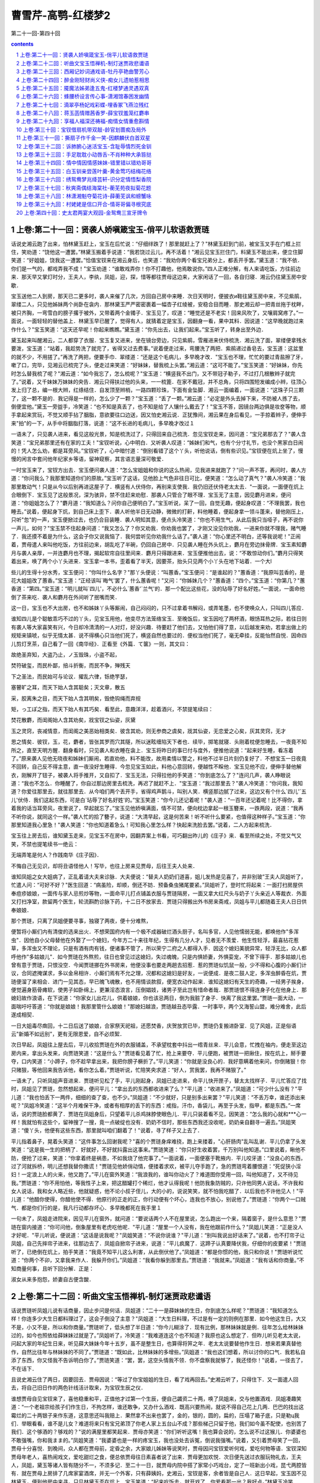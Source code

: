 *********************************************************************
曹雪芹-高鹗-红楼梦2
*********************************************************************

第二十一回-第四十回

.. contents:: contents
.. section-numbering::

上卷:第二十一回：贤袭人娇嗔箴宝玉-俏平儿软语救贾琏
---------------------------------------------------------------------

话说史湘云跑了出来，怕林黛玉赶上，宝玉在后忙说：“仔细绊跌了！那里就赶上了？"林黛玉赶到门前，被宝玉叉手在门框上拦住，笑劝道：“饶他这一遭罢。”林黛玉搬着手说道：“我若饶过云儿，再不活着！"湘云见宝玉拦住门，料黛玉不能出来，便立住脚笑道：“好姐姐，饶我这一遭罢。”恰值宝钗来在湘云身后，也笑道：“我劝你两个看宝兄弟分上，都丢开手罢。”黛玉道：“我不依．你们是一气的，都戏弄我不成！"宝玉劝道：“谁敢戏弄你！你不打趣他，他焉敢说你。”四人正难分解，有人来请吃饭，方往前边来．那天早又掌灯时分，王夫人，李纨，凤姐，迎，探，惜等都往贾母这边来，大家闲话了一回，各自归寝．湘云仍往黛玉房中安歇．

宝玉送他二人到房，那天已二更多时，袭人来催了几次，方回自己房中来睡．次日天明时，便披衣и鞋往黛玉房中来，不见紫鹃，翠缕二人，只见他姊妹两个尚卧在衾内．那林黛玉严严密密裹着一幅杏子红绫被，安稳合目而睡．那史湘云却一把青丝拖于枕畔，被只齐胸，一弯雪白的膀子撂于被外，又带着两个金镯子．宝玉见了，叹道：“睡觉还是不老实！回来风吹了，又嚷肩窝疼了。”一面说，一面轻轻的替他盖上．林黛玉早已醒了，觉得有人，就猜着定是宝玉，因翻身一看，果中其料．因说道：“这早晚就跑过来作什么？"宝玉笑道：“这天还早呢！你起来瞧瞧。”黛玉道：“你先出去，让我们起来。”宝玉听了，转身出至外边．

黛玉起来叫醒湘云，二人都穿了衣服．宝玉复又进来，坐在镜台旁边，只见紫鹃，雪雁进来伏侍梳洗．湘云洗了面，翠缕便拿残水要泼，宝玉道：“站着，我趁势洗了就完了，省得又过去费事。”说着便走过来，弯腰洗了两把．紫鹃递过香皂去，宝玉道：这盆里的就不少，不用搓了。”再洗了两把，便要手巾．翠缕道：“还是这个毛病儿，多早晚才改．"宝玉也不理，忙忙的要过青盐擦了牙，嗽了口，完毕，见湘云已梳完了头，便走过来笑道：“好妹妹，替我梳上头罢。”湘云道：“这可不能了。”宝玉笑道：“好妹妹，你先时怎么替我梳了呢？"湘云道：“如今我忘了，怎么梳呢？"宝玉道：“横竖我不出门，又不带冠子勒子，不过打几根散辫子就完了。”说着，又千妹妹万妹妹的央告．湘云只得扶过他的头来，一一梳篦．在家不戴冠，并不总角，只将四围短发编成小辫，往顶心发上归了总，编一根大辫，红绦结住．自发顶至辫梢，一路四颗珍珠，下面有金坠脚．湘云一面编着，一面说道：“这珠子只三颗了，这一颗不是的．我记得是一样的，怎么少了一颗？"宝玉道：“丢了一颗。”湘云道：“必定是外头去掉下来，不防被人拣了去，倒便宜他。”黛玉一旁盥手，冷笑道：“也不知是真丢了，也不知是给了人镶什么戴去了！"宝玉不答，因镜台两边俱是妆奁等物，顺手拿起来赏玩，不觉又顺手拈了胭脂，意欲要往口边送，因又怕史湘云说．正犹豫间，湘云果在身后看见，一手掠着辫子，便伸手来"拍"的一下，从手中将胭脂打落，说道：“这不长进的毛病儿，多早晚才改过１

一语未了，只见袭人进来，看见这般光景，知是梳洗过了，只得回来自己梳洗．忽见宝钗走来，因问道：“宝兄弟那去了？"袭人含笑道：“宝兄弟那里还有在家的工夫！"宝钗听说，心中明白．又听袭人叹道：“姊妹们和气，也有个分寸礼节，也没个黑家白日闹的！凭人怎么劝，都是耳旁风。”宝钗听了，心中暗忖道：“倒别看错了这个丫头，听他说话，倒有些识见。”宝钗便在炕上坐了，慢慢的闲言中套问他年纪家乡等语，留神窥察，其言语志量深可敬爱．

一时宝玉来了，宝钗方出去．宝玉便问袭人道：“怎么宝姐姐和你说的这么热闹，见我进来就跑了？"问一声不答，再问时，袭人方道：“你问我么？我那里知道你们的原故。”宝玉听了这话，见他脸上气色非往日可比，便笑道：“怎么动了真气？"袭人冷笑道：“我那里敢动气！只是从今以后别再进这屋子了．横竖有人伏侍你，再别来支使我．我仍旧还伏侍老太太去．"一面说，一面便在炕上合眼倒下．宝玉见了这般景况，深为骇异，禁不住赶来劝慰．那袭人只管合了眼不理．宝玉无了主意，因见麝月进来，便问道：“你姐姐怎么了？"麝月道：“我知道么？问你自己便明白了。”宝玉听说，呆了一回，自觉无趣，便起身叹道：“不理我罢，我也睡去。”说着，便起身下炕，到自己床上歪下．袭人听他半日无动静，微微的打鼾，料他睡着，便起身拿一领斗蓬来，替他刚压上，只听"忽"的一声，宝玉便掀过去，也仍合目装睡．袭人明知其意，便点头冷笑道：“你也不用生气，从此后我只当哑子，再不说你一声儿，如何？"宝玉禁不住起身问道：“我又怎么了？你又劝我．你劝我也罢了，才刚又没见你劝我，一进来你就不理我，赌气睡了．我还摸不着是为什么，这会子你又说我恼了．我何尝听见你劝我什么话了。”袭人道：“你心里还不明白，还等我说呢！"正闹着，贾母遣人来叫他吃饭，方往前边来，胡乱吃了半碗，仍回自己房中．只见袭人睡在外头炕上，麝月在旁边抹骨牌．宝玉素知麝月与袭人亲厚，一并连麝月也不理，揭起软帘自往里间来．麝月只得跟进来．宝玉便推他出去，说：“不敢惊动你们。”麝月只得笑着出来，唤了两个小丫头进来．宝玉拿一本书，歪着看了半天，因要茶，抬头只见两个小丫头在地下站着．一个大l

些儿的生得十分水秀，宝玉便问：“你叫什么名字？"那丫头便说：“叫蕙香。”宝玉便问：“是谁起的？"蕙香道：“我原叫芸香的，是花大姐姐改了蕙香。”宝玉道：“正经该叫`晦气'罢了，什么蕙香呢！"又问：“你姊妹几个？"蕙香道：“四个。”宝玉道：“你第几？"蕙香道：“第四。”宝玉道：“明儿就叫`四儿'，不必什么`蕙香'`兰气'的．那一个配比这些花，没的玷辱了好名好姓。”一面说，一面命他倒了茶来吃．袭人和麝月在外间听了抿嘴而笑．

这一日，宝玉也不大出房，也不和姊妹丫头等厮闹，自己闷闷的，只不过拿着书解闷，或弄笔墨，也不使唤众人，只叫四儿答应．

谁知四儿是个聪敏乖巧不过的丫头，见宝玉用他，他变尽方法笼络宝玉．至晚饭后，宝玉因吃了两杯酒，眼饧耳热之际，若往日则有袭人等大家喜笑有兴，今日却冷清清的一人对灯，好没兴趣．待要赶了他们去，又怕他们得了意，以后越发来劝，若拿出做上的规矩来镇唬，似乎无情太甚．说不得横心只当他们死了，横竖自然也要过的．便权当他们死了，毫无牵挂，反能怡然自悦．因命四儿剪灯烹茶，自己看了一回《南华经》．正看至《外篇．て箧》一则，其文曰：

故绝圣弃知，大盗乃止，ノ玉毁珠，小盗不起，

焚符破玺，而民朴鄙，掊斗折衡，而民不争，殚残天

下之圣法，而民始可与论议．擢乱六律，铄绝竽瑟，

塞瞽旷之耳，而天下始人含其聪矣；灭文章，散五

采，胶离朱之目，而天下始人含其明矣，毁绝钩绳而弃规

矩，っ工ぽ之指，而天下始人有其巧矣．看至此，意趣洋洋，趁着酒兴，不禁提笔续曰：

焚花散麝，而闺阁始人含其劝矣，戕宝钗之仙姿，灰黛

玉之灵窍，丧减情意，而闺阁之美恶始相类矣．彼含其劝，则无参商之虞矣，戕其仙姿，无恋爱之心矣，灰其灵窍，无才

思之情矣．彼钗，玉，花，麝者，皆张其罗而穴其隧，所以迷眩缠陷天下者也．续毕，掷笔就寝．头刚着枕便忽睡去，一夜竟不知所之，直至天明方醒．翻身看时，只见袭人和衣睡在衾上．宝玉将昨日的事已付与度外，便推他说道：“起来好生睡，看冻着了。”原来袭人见他无晓夜和姊妹们厮闹，若直劝他，料不能改，故用柔情以警之，料他不过半日片刻仍复好了．不想宝玉一日夜竟不回转，自己反不得主意，直一夜没好生睡得．今忽见宝玉如此，料他心意回转，便越性不睬他．宝玉见他不应，便伸手替他解衣，刚解开了钮子，被袭人将手推开，又自扣了．宝玉无法，只得拉他的手笑道：“你到底怎么了？"连问几声，袭人睁眼说道：“我也不怎么．你睡醒了，你自过那边房里去梳洗，再迟了就赶不上．"宝玉道：“我过那里去？"袭人冷笑道：“你问我，我知道？你爱往那里去，就往那里去．从今咱们两个丢开手，省得鸡声鹅斗，叫别人笑．横竖那边腻了过来，这边又有个什么`四儿'`五儿'伏侍．我们这起东西，可是白`玷辱了好名好姓'的。”宝玉笑道：“你今儿还记着呢！"袭人道：“一百年还记着呢！比不得你，拿着我的话当耳旁风，夜里说了，早起就忘了。”宝玉见他娇嗔满面，情不可禁，便向枕边拿起一根玉簪来，一跌两段，说道：“我再不听你说，就同这个一样。”袭人忙的拾了簪子，说道：“大清早起，这是何苦来！听不听什么要紧，也值得这种样子。”宝玉道：“你那里知道我心里急！"袭人笑道：“你也知道着急么！可知我心里怎么样？快起来洗脸去罢。”说着，二人方起来梳洗．

宝玉往上房去后，谁知黛玉走来，见宝玉不在房中，因翻弄案上书看，可巧翻出昨儿的《庄子》来．看至所续之处，不觉又气又笑，不禁也提笔续书一绝云：

无端弄笔是何人？作践南华《庄子因》．

不悔自己无见识，却将丑语怪他人！写毕，也往上房来见贾母，后往王夫人处来．

谁知凤姐之女大姐病了，正乱着请大夫来诊脉．大夫便说：“替夫人奶奶们道喜，姐儿发热是见喜了，并非别玻”王夫人凤姐听了，忙遣人问：“可好不好？"医生回道：“病虽险，却顺，倒还不妨．预备桑虫猪尾要紧。”凤姐听了，登时忙将起来：一面打扫房屋供奉痘疹娘娘，一面传与家人忌煎炒等物，一面命平儿打点铺盖衣服与贾琏隔房，一面又拿大红尺头与奶子丫头亲近人等裁衣．外面又打扫净室，款留两个医生，轮流斟酌诊脉下药，十二日不放家去．贾琏只得搬出外书房来斋戒，凤姐与平儿都随着王夫人日日供奉娘娘．

那个贾琏，只离了凤姐便要寻事，独寝了两夜，便十分难熬，

便暂将小厮们内有清俊的选来出火．不想荣国府内有一个极不成器破烂酒头厨子，名叫多官，人见他懦弱无能，都唤他作"多浑虫"．因他自小父母替他在外娶了一个媳妇，今年方二十来往年纪，生得有几分人才，见者无不羡爱．他生性轻浮，最喜拈花惹草，多浑虫又不理论，只是有酒有肉有钱，便诸事不管了，所以荣宁二府之人都得入手．因这个媳妇美貌异常，轻浮无比，众人都呼他作"多姑娘儿"．如今贾琏在外熬煎，往日也曾见过这媳妇，失过魂魄，只是内惧娇妻，外惧娈宠，不曾下得手．那多姑娘儿也曾有意于贾琏，只恨没空．今闻贾琏挪在外书房来，他便没事也要走两趟去招惹．惹的贾琏似饥鼠一般，少不得和心腹的小厮们计议，合同遮掩谋求，多以金帛相许．小厮们焉有不允之理，况都和这媳妇是好友，一说便成．是夜二鼓人定，多浑虫醉昏在炕，贾琏便溜了来相会．进门一见其态，早已魄飞魂散，也不用情谈款叙，便宽衣动作起来．谁知这媳妇有天生的奇趣，一经男子挨身，便觉遍身筋骨瘫软，使男子如卧绵上，更兼淫态浪言，压倒娼妓，诸男子至此岂有惜命者哉．那贾琏恨不得连身子化在他身上．那媳妇故作浪语，在下说道：“你家女儿出花儿，供着娘娘，你也该忌两日，倒为我脏了身子．快离了我这里罢。”贾琏一面大动，一面喘吁吁答道：“你就是娘娘！我那里管什么娘娘！"那媳妇越浪，贾琏越丑态毕露．一时事毕，两个又海誓山盟，难分难舍，此后遂成相契．

一日大姐毒尽癍回，十二日后送了娘娘，合家祭天祀祖，还愿焚香，庆贺放赏已毕，贾琏仍复搬进卧室．见了风姐，正是俗语云"新婚不如远别"，更有无限恩爱，自不必烦絮．

次日早起，凤姐往上屋去后，平儿收拾贾琏在外的衣服铺盖，不承望枕套中抖出一绺青丝来．平儿会意，忙拽在袖内，便走至这边房内来，拿出头发来，向贾琏笑道：“这是什么？"贾琏看见着了忙，抢上来要夺．平儿便跑，被贾琏一把揪住，按在炕上，掰手要夺，口内笑道：“小蹄子，你不趁早拿出来，我把你膀子橛折了。”平儿笑道：“你就是没良心的．我好意瞒着他来问，你倒赌狠！你只赌狠，等他回来我告诉他，看你怎么着。”贾琏听说，忙陪笑央求道：“好人，赏我罢，我再不赌狠了。”

一语未了，只听凤姐声音进来．贾琏听见松了手，平儿刚起身，凤姐已走进来，命平儿快开匣子，替太太找样子．平儿忙答应了找时，凤姐见了贾琏，忽然想起来，便问平儿：“拿出去的东西都收进来了么？"平儿道：“收进来了。”凤姐道：“可少什么没有？"平儿道：“我也怕丢下一两件，细细的查了查，也不少。”凤姐道：“不少就好，只是别多出来罢？"平儿笑道：“不丢万幸，谁还添出来呢？"凤姐冷笑道：“这半个月难保干净，或者有相厚的丢下的东西：戒指，汗巾，香袋儿，再至于头发，指甲，都是东西。”一席话，说的贾琏脸都黄了．贾琏在凤姐身后，只望着平儿杀鸡抹脖使眼色儿．平儿只装着看不见，因笑道：“怎么我的心就和***心一样！我就怕有这些个，留神搜了一搜，竟一点破绽也没有．奶奶不信时，那些东西我还没收呢，奶奶亲自翻寻一遍去。”凤姐笑道：“傻丫头，他便有这些东西，那里就叫咱们翻着了！"说着，寻了样子又上去了．

平儿指着鼻子，晃着头笑道：“这件事怎么回谢我呢？"喜的个贾琏身痒难挠，跑上来搂着，"心肝肠肉"乱叫乱谢．平儿仍拿了头发笑道：“这是我一生的把柄了．好就好，不好就抖露出这事来。”贾琏笑道：“你只好生收着罢，千万别叫他知道。”口里说着，瞅他不防，便抢了过来，笑道：“你拿着终是祸患，不如我烧了他完事了。”一面说着，一面便塞于靴掖内．平儿咬牙道：“没良心的东西，过了河就拆桥，明儿还想我替你撒谎！"贾琏见他娇俏动情，便搂着求欢，被平儿夺手跑了，急的贾琏弯着腰恨道：“死促狭小淫妇！一定浪上人的火来，他又跑了。”平儿在窗外笑道：“我浪我的，谁叫你动火了？难道图你受用一回，叫他知道了，又不待见我。”贾琏道：“你不用怕他，等我性子上来，把这醋罐打个稀烂，他才认得我呢！他防我象防贼的，只许他同男人说话，不许我和女人说话，我和女人略近些，他就疑惑，他不论小叔子侄儿，大的小的，说说笑笑，就不怕我吃醋了．以后我也不许他见人！"平儿道：“他醋你使得，你醋他使不得．他原行的正走的正，你行动便有个坏心，连我也不放心，别说他了。”贾琏道：“你两个一口贼气．都是你们行的是，我凡行动都存坏心．多早晚都死在我手里１

一句未了，凤姐走进院来，因见平儿在窗外，就问道：“要说话两个人不在屋里说，怎么跑出一个来，隔着窗子，是什么意思？"贾琏在窗内接道：“你可问他，倒象屋里有老虎吃他呢．"平儿道：“屋里一个人没有，我在他跟前作什么？"凤姐儿笑道：“正是没人才好呢．"平儿听说，便说道：“这话是说我呢？"凤姐笑道：“不说你说谁？"平儿道：“别叫我说出好话来了。”说着，也不打帘子让凤姐，自己先摔帘子进来，往那边去了．凤姐自掀帘子进来，说道：“平儿疯魔了．这蹄子认真要降伏我，仔细你的皮要紧！"贾琏听了，已绝倒在炕上，拍手笑道：“我竟不知平儿这么利害，从此倒伏他了。”凤姐道：“都是你惯的他，我只和你说！"贾琏听说忙道：“你两个不卯，又拿我来作人．我躲开你们。”凤姐道：“我看你躲到那里去。”贾琏道：“我就来。”凤姐道：“我有话和你商量。”不知商量何事，且听下回分解．正是：

淑女从来多抱怨，娇妻自古便含酸．

上卷:第二十二回：听曲文宝玉悟禅机-制灯迷贾政悲谶语
---------------------------------------------------------------------

话说贾琏听凤姐儿说有话商量，因止步问是何话．凤姐道：“二十一是薛妹妹的生日，你到底怎么样呢？"贾琏道：“我知道怎么样！你连多少大生日都料理过了，这会子倒没了主意？"凤姐道：“大生日料理，不过是有一定的则例在那里．如今他这生日，大又不是，小又不是，所以和你商量。”贾琏听了，低头想了半日道：“你今儿糊涂了．现有比例，那林妹妹就是例．往年怎么给林妹妹过的，如今也照依给薛妹妹过就是了。”凤姐听了，冷笑道：“我难道连这个也不知道？我原也这么想定了．但昨儿听见老太太说，问起大家的年纪生日来，听见薛大妹妹今年十五岁，虽不是整生日，也算得将笄之年．老太太说要替他作生日．想来若果真替他作，自然比往年与林妹妹的不同了。”贾琏道：“既如此，比林妹妹的多增些。”凤姐道：“我也这们想着，所以讨你的口气．我若私自添了东西，你又怪我不告诉明白你了。”贾琏笑道：“罢，罢，这空头情我不领．你不盘察我就够了，我还怪你！"说着，一径去了，不在话下．

且说史湘云住了两日，因要回去．贾母因说：“等过了你宝姐姐的生日，看了戏再回去。”史湘云听了，只得住下．又一面遣人回去，将自己旧日作的两色针线活计取来，为宝钗生辰之仪．

谁想贾母自见宝钗来了，喜他稳重和平，正值他才过第一个生辰，便自己蠲资二十两，唤了凤姐来，交与他置酒戏．凤姐凑趣笑道：“一个老祖宗给孩子们作生日，不拘怎样，谁还敢争，又办什么酒戏．既高兴要热闹，就说不得自己花上几两．巴巴的找出这霉烂的二十两银子来作东道，这意思还叫我赔上．果然拿不出来也罢了，金的，银的，圆的，扁的，压塌了箱子底，只是勒ц我们．举眼看看，谁不是儿女？难道将来只有宝兄弟顶了你老人家上五台山不成？那些梯己只留于他，我们如今虽不配使，也别苦了我们．这个够酒的？够戏的？"说的满屋里都笑起来．贾母亦笑道：“你们听听这嘴！我也算会说的，怎么说不过这猴儿．你婆婆也不敢强嘴，你和我まま的。”凤姐笑道：“我婆婆也是一样的疼宝玉，我也没处去诉冤，倒说我强嘴。”说着，又引着贾母笑了一回，贾母十分喜悦．到晚间，众人都在贾母前，定昏之余，大家娘儿姊妹等说笑时，贾母因问宝钗爱听何戏，爱吃何物等语．宝钗深知贾母年老人，喜热闹戏文，爱吃甜烂之食，便总依贾母往日素喜者说了出来．贾母更加欢悦．次日便先送过衣服玩物礼去，王夫人，凤姐，黛玉等诸人皆有随分不一，不须多记．至二十一日，就贾母内院中搭了家常小巧戏台，定了一班新出小戏，昆弋两腔皆有．就在贾母上房排了几席家宴酒席，并无一个外客，只有薛姨妈，史湘云，宝钗是客，余者皆是自己人．这日早起，宝玉因不见林黛玉，便到他房中来寻，只见林黛玉歪在炕上．宝玉笑道：“起来吃饭去，就开戏了．你爱看那一出？我好点。”林黛玉冷笑道：“你既这样说，你特叫一班戏来，拣我爱的唱给我看．这会子犯不上み着人借光儿问我。”宝玉笑道：“这有什么难的．明儿就这样行，也叫他们借咱们的光儿。”一面说，一面拉起他来，携手出去．

吃了饭点戏时，贾母一定先叫宝钗点．宝钗推让一遍，无法，只得点了一折《西游记>>．贾母自是欢喜，然后便命凤姐点．凤姐亦知贾母喜热闹，更喜谑笑科诨，便点了一出《刘二当衣》．贾母果真更又喜欢，然后便命黛玉点．黛玉因让薛姨妈王夫人等．贾母道：“今日原是我特带着你们取笑，咱们只管咱们的，别理他们．我巴巴的唱戏摆酒，为他们不成？他们在这里白听白吃，已经便宜了，还让他们点呢！"说着，大家都笑了．黛玉方点了一出．然后宝玉，史湘云，迎，探，惜，李纨等俱各点了，接出扮演．至上酒席时，贾母又命宝钗点．宝钗点了一出《鲁智深醉闹五台山》．宝玉道：“只好点这些戏。”宝钗道：“你白听了这几年的戏，那里知道这出戏的好处，排场又好，词藻更妙。”宝玉道：“我从来怕这些热闹。”宝钗笑道：“要说这一出热闹，你还算不知戏呢．你过来，我告诉你，这一出戏热闹不热闹．——是一套北《点绛唇》，铿锵顿挫，韵律不用说是好的了，只那词藻中有一支《寄生草》，填的极妙，你何曾知道。”宝玉见说的这般好，便凑近来央告：“好姐姐，念与我听听。”宝钗便念道：

漫つ英雄泪，相离处士家．谢慈悲剃度在莲台

下．没缘法转眼分离乍．赤条条来去无牵挂．那里讨

烟蓑雨笠卷单行？一任俺芒鞋破钵随缘化！宝玉听了，喜的拍膝画圈，称赏不已，又赞宝钗无书不知，林黛玉道：“安静看戏罢，还没唱《山门》，你倒《妆疯》了。”说的湘云也笑了．于是大家看戏．至晚散时，贾母深爱那作小旦的与一个作小丑的，因命人带进来，细看时益发可怜见．因问年纪，那小旦才十一岁，小丑才九岁，大家叹息一回．贾母令人另拿些肉果与他两个，又另外赏钱两串．凤姐笑道：“这个孩子扮上活象一个人，你们再看不出来。”宝钗心里也知道，便只一笑不肯说．宝玉也猜着了，亦不敢说．史湘云接着笑道：“倒象林妹妹的模样儿。”宝玉听了，忙把湘云瞅了一眼，使个眼色．众人却都听了这话，留神细看，都笑起来了，说果然不错．一时散了．

晚间，湘云更衣时，便命翠缕把衣包打开收拾，都包了起来．翠缕道：“忙什么，等去的日子再包不迟。”湘云道：“明儿一早就走．在这里作什么？——看人家的鼻子眼睛，什么意思！"宝玉听了这话，忙赶近前拉他说道：“好妹妹，你错怪了我．林妹妹是个多心的人．别人分明知道，不肯说出来，也皆因怕他恼．谁知你不防头就说了出来，他岂不恼你．我是怕你得罪了他，所以才使眼色．你这会子恼我，不但辜负了我，而且反倒委曲了我．若是别人，那怕他得罪了十个人，与我何干呢。”湘云摔手道：“你那花言巧语别哄我．我也原不如你林妹妹，别人说他，拿他取笑都使得，只我说了就有不是．我原不配说他．他是小姐主子，我是奴才丫头，得罪了他，使不得！"宝玉急的说道：“我倒是为你，反为出不是来了．我要有外心，立刻就化成灰，叫万人践踹！"湘云道：“大正月里，少信嘴胡说．这些没要紧的恶誓，散话，歪话，说给那些小性儿，行动爱恼的人，会辖治你的人听去！别叫我啐你。”说着，一径至贾母里间，忿忿的躺着去了．

宝玉没趣，只得又来寻黛玉．刚到门槛前，黛玉便推出来，将门关上．宝玉又不解其意，在窗外只是吞声叫"好妹妹"．黛玉总不理他．宝玉闷闷的垂头自审．袭人早知端的，当此时断不能劝．那宝玉只是呆呆的站在那里．黛玉只当他回房去了，便起来开门，只见宝玉还站在那里．黛玉反不好意思，不好再关，只得抽身上床躺着．宝玉随进来问道：“凡事都有个原故，说出来，人也不委曲．好好的就恼了，终是什么原故起的？"林黛玉冷笑道：“问的我倒好，我也不知为什么原故．我原是给你们取笑的，——拿我比戏子取笑．"宝玉道：“我并没有比你，我并没笑，为什么恼我呢？"黛玉道：“你还要比？你还要笑？你不比不笑，比人比了笑了的还利害呢！"宝玉听说，无可分辩，不则一声．

黛玉又道：“这一节还恕得．再你为什么又和云儿使眼色？这安的是什么心？莫不是他和我顽，他就自轻自贱了？他原是公侯的小姐，我原是贫民的丫头，他和我顽，设若我回了口，岂不他自惹人轻贱呢．是这主意不是？这却也是你的好心，只是那一个偏又不领你这好情，一般也恼了．你又拿我作情，倒说我小性儿，行动肯恼．你又怕他得罪了我，我恼他．我恼他，与你何干？他得罪了我，又与你何干？”

宝玉见说，方才与湘云私谈，他也听见了．细想自己原为他二人，怕生隙恼，方在中调和，不想并未调和成功，反已落了两处的贬谤．正合着前日所看《南华经》上，有"巧者劳而智者忧，无能者无所求，饱食而遨游，づ若不系之舟"，又曰"山木自寇，源泉自盗"等语．因此越想越无趣．再细想来，目下不过这两个人，尚未应酬妥协，将来犹欲为何？想到其间也无庸分辩回答自己转身回房来．林黛玉见他去了，便知回思无趣，赌气去了，一言也不曾发，不禁自己越发添了气，便说道：“这一去，一辈子也别来，也别说话。”

宝玉不理，回房躺在床上，只是瞪瞪的．袭人深知原委，不敢就说，只得以他事来解释，因说道：“今儿看了戏，又勾出几天戏来．宝姑娘一定要还席的。”宝玉冷笑道：“他还不还，管谁什么相干。”袭人见这话不是往日的口吻，因又笑道：“这是怎么说？好好的大正月里，娘儿们姊妹们都喜喜欢欢的，你又怎么这个形景了？"宝玉冷笑道：“他们娘儿们姊妹们欢喜不欢喜，也与我无干。”袭人笑道：“他们既随和，你也随和，岂不大家彼此有趣．"宝玉道：“什么是`大家彼此'！他们有`大家彼此'，我是`赤条条来去无牵挂'。”谈及此句，不觉泪下．袭人见此光景，不肯再说．宝玉细想这句趣味，不禁大哭起来，翻身起来至案，遂提笔立占一偈云：

你证我证，心证意证．

是无有证，斯可云证．

无可云证，是立足境．写毕，自虽解悟，又恐人看此不解，因此亦填一支《寄生草》，也写在偈后．自己又念一遍，自觉无挂碍，中心自得，便上床睡了．

谁想黛玉见宝玉此番果断而去，故以寻袭人为由，来视动静．袭人笑回：“已经睡了。”黛玉听说，便要回去．袭人笑道：“姑娘请站住，有一个字帖儿，瞧瞧是什么话。”说着，便将方才那曲子与偈语悄悄拿来，递与黛玉看．黛玉看了，知是宝玉一时感忿而作，不觉可笑可叹，便向袭人道：“作的是玩意儿，无甚关系。”说毕，便携了回房去，与湘云同看．次日又与宝钗看．宝钗看其词曰：

无我原非你，从他不解伊．肆行无碍凭来去．茫茫着

甚悲愁喜，纷纷说甚亲疏密．从前碌碌却因何，到如今

回头试想真无趣！看毕，又看那偈语，又笑道：“这个人悟了．都是我的不是，都是我昨儿一支曲子惹出来的．这些道书禅机最能移性．明儿认真说起这些疯话来，存了这个意思，都是从我这一只曲子上来，我成了个罪魁了。”说着，便撕了个粉碎，递与丫头们说：“快烧了罢。”黛玉笑道：“不该撕，等我问他．你们跟我来，包管叫他收了这个痴心邪话。”三人果然都往宝玉屋里来．一进来，黛玉便笑道：“宝玉，我问你：至贵者是`宝'，至坚者是`玉'．尔有何贵？尔有何坚？"宝玉竟不能答．三人拍手笑道：“这样钝愚，还参禅呢。”黛玉又道：“你那偈末云，`无可云证，是立足境'，固然好了，只是据我看，还未尽善．我再续两句在后。”因念云：“无立足境，是方干净。”宝钗道：“实在这方悟彻．当日南宗六祖惠能，初寻师至韶州，闻五祖弘忍在黄梅，他便充役火头僧．五祖欲求法嗣，令徒弟诸僧各出一偈．上座神秀说道：`身是菩提树，心如明镜台，时时勤拂拭，莫使有尘埃．'彼时惠能在厨房碓米，听了这偈，说道：`美则美矣，了则未了．'因自念一偈曰：`菩提本非树，明镜亦非台，本来无一物，何处染尘埃？"五祖便将衣钵传他．今儿这偈语，亦同此意了．只是方才这句机锋，尚未完全了结，这便丢开手不成？"黛玉笑道：“彼时不能答，就算输了，这会子答上了也不为出奇．只是以后再不许谈禅了．连我们两个所知所能的，你还不知不能呢，还去参禅呢。”宝玉自己以为觉悟，不想忽被黛玉一问，便不能答，宝钗又比出"语录"来，此皆素不见他们能者．自己想了一想：“原来他们比我的知觉在先，尚未解悟，我如今何必自寻苦恼。”想毕，便笑道：“谁又参禅，不过一时顽话罢了。”说着，四人仍复如旧．忽然人报，娘娘差人送出一个灯谜儿，命你们大家去猜，猜着了每人也作一个进去．四人听说忙出去，至贾母上房．只见一个小太监，拿了一盏四角平头白纱灯，专为灯谜而制，上面已有一个，众人都争看乱猜．小太监又下谕道：“众小姐猜着了，不要说出来，每人只暗暗的写在纸上，一齐封进宫去，娘娘自验是否．"宝钗等听了，近前一看，是一首七言绝句，并无甚新奇，口中少不得称赞，只说难猜，故意寻思，其实一见就猜着了．宝玉，黛玉，湘云，探春四个人也都解了，各自暗暗的写了半日．一并将贾环，贾兰等传来，一齐各揣机心都猜了，写在纸上．然后各人拈一物作成一谜，恭楷写了，挂在灯上．

太监去了，至晚出来传谕：“前娘娘所制，俱已猜着，惟二小姐与三爷猜的不是．小姐们作的也都猜了，不知是否。”说着，也将写的拿出来．也有猜着的，也有猜不着的，都胡乱说猜着了．太监又将颁赐之物送与猜着之人，每人一个宫制诗筒，一柄茶筅，独迎春，贾环二人未得．迎春自为玩笑小事，并不介意，贾环便觉得没趣．且又听太监说：“三爷说的这个不通，娘娘也没猜，叫我带回问三爷是个什么。”众人听了，都来看他作的什么，写道是：

大哥有角只八个，二哥有角只两根．

大哥只在床上坐，二哥爱在房上蹲．众人看了，大发一笑．贾环只得告诉太监说：“一个枕头，一个兽头。”太监记了，领茶而去．

贾母见元春这般有兴，自己越发喜乐，便命速作一架小巧精致围屏灯来，设于当屋，命他姊妹各自暗暗的作了，写出来粘于屏上，然后预备下香茶细果以及各色玩物，为猜着之贺．贾政朝罢，见贾母高兴，况在节间，晚上也来承欢取乐．设了酒果，备了玩物，上房悬了彩灯，请贾母赏灯取乐．上面贾母，贾政，宝玉一席，下面王夫人，宝钗，黛玉，湘云又一席，迎，探，惜三个又一席．地下婆娘丫鬟站满．李宫裁，王熙凤二人在里间又一席．贾政因不见贾兰，便问：“怎么不见兰哥？"地下婆娘忙进里间问李氏，李氏起身笑着回道：“他说方才老爷并没去叫他，他不肯来。”婆娘回复了贾政．众人都笑说：“天生的牛心古怪。”贾政忙遣贾环与两个婆娘将贾兰唤来．贾母命他在身旁坐了，抓果品与他吃．大家说笑取乐．

往常间只有宝玉长谈阔论，今日贾政在这里，便惟有唯唯而已．余者湘云虽系闺阁弱女，却素喜谈论，今日贾政在席，也自缄口禁言．黛玉本性懒与人共，原不肯多语．宝钗原不妄言轻动，便此时亦是坦然自若．故此一席虽是家常取乐，反见拘束不乐．贾母亦知因贾政一人在此所致之故，酒过三巡，便撵贾政去歇息．贾政亦知贾母之意，撵了自己去后，好让他们姊妹兄弟取乐的．贾政忙陪笑道：“今日原听见老太太这里大设春灯雅谜，故也备了彩礼酒席，特来入会．何疼孙子孙女之心，便不略赐以儿子半点？"贾母笑道：“你在这里，他们都不敢说笑，没的倒叫我闷．你要猜谜时，我便说一个你猜，猜不着是要罚的。”贾政忙笑道：“自然要罚．若猜着了，也是要领赏的。”贾母道：“这个自然。”说着便念道：

猴子身轻站树梢．

——打一果名．

贾政已知是荔枝，便故意乱猜别的，罚了许多东西，然后方猜着，也得了贾母的东西．然后也念一个与贾母猜，念道：

身自端方，体自坚硬．

虽不能言，有言必应．

——打一用物．

说毕，便悄悄的说与宝玉．宝玉意会，又悄悄的告诉了贾母．贾母想了想，果然不差，便说：“是砚台。”贾政笑道：“到底是老太太，一猜就是。”回头说：“快把贺彩送上来．"地下妇女答应一声，大盘小盘一齐捧上．贾母逐件看去，都是灯节下所用所顽新巧之物，甚喜，遂命：“给你老爷斟酒。”宝玉执壶，迎春送酒．贾母因说：“你瞧瞧那屏上，都是他姊妹们做的，再猜一猜我听。”

贾政答应，起身走至屏前，只见头一个写道是：

能使妖魔胆尽摧，身如束帛气如雷．

一声震得人方恐，回首相看已化灰．贾政道：“这是炮竹嗄。”宝玉答道：“是。”贾政又看道：

天运人功理不穷，有功无运也难逢．

因何镇日纷纷乱，只为阴阳数不同．贾政道：“是算盘。”迎春笑道：“是。”又往下看是：

阶下儿童仰面时，清明妆点最堪宜．

游丝一断浑无力，莫向东风怨别离．贾政道：“这是风筝。”探春笑道：“是。”又看道是：

前身色相总无成，不听菱歌听佛经．

莫道此生沉黑海，性中自有大光明．贾政道：“这是佛前海灯嗄。”惜春笑答道：“是海灯。”

贾政心内沉思道：“娘娘所作爆竹，此乃一响而散之物．迎春所作算盘，是打动乱如麻．探春所作风筝，乃飘飘浮荡之物．惜春所作海灯，一发清净孤独．今乃上元佳节，如何皆作此不祥之物为戏耶？"心内愈思愈闷，因在贾母之前，不敢形于色，只得仍勉强往下看去．只见后面写着七言律诗一首，却是宝钗所作，随念道：

朝罢谁携两袖烟，琴边衾里总无缘．

晓筹不用鸡人报，五夜无烦侍女添．

焦首朝朝还暮暮，煎心日日复年年．

光阴荏苒须当惜，风雨阴晴任变迁．贾政看完，心内自忖道：“此物还倒有限．只是小小之人作此词句，更觉不祥，皆非永远福寿之辈。”想到此处，愈觉烦闷，大有悲戚之状，因而将适才的精神减去十分之八九，只垂头沉思．

贾母见贾政如此光景，想到或是他身体劳乏亦未可定，又兼之恐拘束了众姊妹不得高兴顽耍，即对贾政云：“你竟不必猜了，去安歇罢．让我们再坐一会，也好散了。”贾政一闻此言，连忙答应几个"是"字，又勉强劝了贾母一回酒，方才退出去了．回至房中只是思索，翻来复去竟难成寐，不由伤悲感慨，不在话下．

且说贾母见贾政去了，便道：“你们可自在乐一乐罢。”一言未了，早见宝玉跑至围屏灯前，指手画脚，满口批评，这个这一句不好，那一个破的不恰当，如同开了锁的猴子一般．宝钗便道：“还象适才坐着，大家说说笑笑，岂不斯文些儿。”凤姐自里间忙出来插口道：“你这个人，就该老爷每日令你寸步不离方好．适才我忘了，为什么不当着老爷，撺掇叫你也作诗谜儿．若果如此，怕不得这会子正出汗呢。”说的宝玉急了，扯着凤姐儿，扭股儿糖似的只是厮缠．贾母又与李宫裁并众姊妹说笑了一会，也觉有些困倦起来．听了听已是漏下四鼓，命将食物撤去，赏散与众人，随起身道：“我们安歇罢．明日还是节下，该当早起．明日晚间再玩罢。”且听下回分解．

上卷:第二十三回：西厢记妙词通戏语-牡丹亭艳曲警芳心
---------------------------------------------------------------------

话说贾元春自那日幸大观园回宫去后，便命将那日所有的题咏，命探春依次抄录妥协，自己编次，叙其优劣，又命在大观园勒石，为千古风流雅事．因此，贾政命人各处选拔精工名匠，在大观园磨石镌字，贾珍率领蓉，萍等监工．因贾蔷又管理着文官等十二个女戏并行头等事，不大得便，因此贾珍又将贾菖，贾菱唤来监工．一日，汤蜡钉朱，动起手来．这也不在话下．

且说那个玉皇庙并达摩庵两处，一班的十二个小沙弥并十二个小道士，如今挪出大观园来，贾政正想发到各庙去分住．不想后街上住的贾芹之母周氏，正盘算着也要到贾政这边谋一个大小事务与儿子管管，也好弄些银钱使用，可巧听见这件事出来，便坐轿子来求凤姐．凤姐因见他素日不大拿班作势的，便依允了，想了几句话便回王夫人说：“这些小和尚道士万不可打发到别处去，一时娘娘出来就要承应．倘或散了，若再用时，可是又费事．依我的主意，不如将他们竟送到咱们家庙里铁槛寺去，月间不过派一个人拿几两银子去买柴米就完了．说声用，走去叫来，一点儿不费事呢。”王夫人听了，便商之于贾政．贾政听了笑道：“倒是提醒了我，就是这样。”即时唤贾琏来．

当下贾琏正同凤姐吃饭，一闻呼唤，不知何事，放下饭便走．凤姐一把拉住，笑道：“你且站住，听我说话．若是别的事我不管，若是为小和尚们的事，好歹依我这么着。”如此这般教了一套话．贾琏笑道：“我不知道，你有本事你说去。”风姐听了，把头一梗，把筷子一放，腮上似笑不笑的瞅着贾琏道：“你当真的，是玩话？"贾琏笑道：“西廊下五嫂子的儿子芸儿来求了我两三遭，要个事情管管．我依了，叫他等着．好容易出来这件事，你又夺了去。”凤姐儿笑道：“你放心．园子东北角子上，娘娘说了，还叫多多的种松柏树，楼底下还叫种些花草．等这件事出来，我管保叫芸儿管这件工程。”贾琏道：“果这样也罢了．只是昨儿晚上，我不过是要改个样儿，你就扭手扭脚的。”凤姐儿听了，嗤的一声笑了，向贾琏啐了一口，低下头便吃饭．

贾琏已经笑着去了，到了前面见了贾政，果然是小和尚一事．贾琏便依了凤姐主意，说道：“如今看来，芹儿倒大大的出息了，这件事竟交予他去管办．横竖照在里头的规例，每月叫芹儿支领就是了。”贾政原不大理论这些事，听贾琏如此说，便如此依了．贾琏回到房中告诉凤姐儿，凤姐即命人去告诉了周氏．贾芹便来见贾琏夫妻两个，感谢不尽．风姐又作情央贾琏先支三个月的，叫他写了领字，贾琏批票画了押，登时发了对牌出去．银库上按数发出三个月的供给来，白花花二三百两．贾芹随手拈一块，撂予掌平的人，叫他们吃茶罢．于是命小厮拿回家，与母亲商议．登时雇了大叫驴，自己骑上，又雇了几辆车，至荣国府角门，唤出二十四个人来，坐上车，一径往城外铁槛寺去了．当下无话．

如今且说贾元春，因在宫中自编大观园题咏之后，忽想起那大观园中景致，自己幸过之后，贾政必定敬谨封锁，不敢使人进去骚扰，岂不寥落．况家中现有几个能诗会赋的姊妹，何不命他们进去居住，也不使佳人落魄，花柳无颜．却又想到宝玉自幼在姊妹丛中长大，不比别的兄弟，若不命他进去，只怕他冷清了，一时不大畅快，未免贾母王夫人愁虑，须得也命他进园居住方妙．想毕，遂命太监夏守忠到荣国府来下一道谕，命宝钗等只管在园中居住，不可禁约封锢，命宝玉仍随进去读书．

贾政，王夫人接了这谕，待夏守忠去后，便来回明贾母，遣人进去各处收拾打扫，安设帘幔床帐．别人听了还自犹可，惟宝玉听了这谕，喜的无可不可．正和贾母盘算，要这个，弄那个，忽见丫鬟来说：“老爷叫宝玉。”宝玉听了，好似打了个焦雷，登时扫去兴头，脸上转了颜色，便拉着贾母扭的好似扭股儿糖，杀死不敢去．贾母只得安慰他道：“好宝贝，你只管去，有我呢，他不敢委屈了你．况且你又作了那篇好文章．想是娘娘叫你进去住，他吩咐你几句，不过不教你在里头淘气．他说什么，你只好生答应着就是了。”一面安慰，一面唤了两个老嬷嬷来，吩咐"好生带了宝玉去，别叫他老子唬着他。”老嬷嬷答应了．

宝玉只得前去，一步挪不了三寸，蹭到这边来．可巧贾政在王夫人房中商议事情，金钏儿，彩云，彩霞，绣鸾，绣凤等众丫鬟都在廊檐底下站着呢，一见宝玉来，都抿着嘴笑．金钏一把拉住宝玉，悄悄的笑道：“我这嘴上是才擦的香浸胭脂，你这会子可吃不吃了？"彩云一把推开金钏，笑道：“人家正心里不自在，你还奚落他．趁这会子喜欢，快进去罢．"宝玉只得挨进门去．原来贾政和王夫人都在里间呢．赵姨娘打起帘子，宝玉躬身进去．只见贾政和王夫人对面坐在炕上说话，地下一溜椅子，迎春，探春，惜春，贾环四个人都坐在那里．一见他进来，惟有探春和惜春，贾环站了起来．

贾政一举目，见宝玉站在跟前，神彩飘逸，秀色夺人，看看贾环，人物委琐，举止荒疏，忽又想起贾珠来，再看看王夫人只有这一个亲生的儿子，素爱如珍，自己的胡须将已苍白：因这几件上，把素日嫌恶处分宝玉之心不觉减了八九．半晌说道：“娘娘吩咐说，你日日外头嬉游，渐次疏懒，如今叫禁管，同你姊妹在园里读书写字．你可好生用心习学，再如不守分安常，你可仔细！"宝玉连连的答应了几个"是"．王夫人便拉他在身旁坐下．他姊弟三人依旧坐下．

王夫人摸挲着宝玉的脖项说道：“前儿的丸药都吃完了？"宝玉答道：“还有一丸。”王夫人道：“明儿再取十丸来，天天临睡的时候，叫袭人伏侍你吃了再睡。”宝玉道：“只从太太吩咐了，袭人天天晚上想着，打发我吃。”贾政问道：“袭人是何人？"王夫人道：“是个丫头。”贾政道：“丫头不管叫个什么罢了，是谁这样刁钻，起这样的名字？"王夫人见贾政不自在了，便替宝玉掩饰道：“是老太太起的。”贾政道：“老太太如何知道这话，一定是宝玉。”宝玉见瞒不过，只得起身回道：“因素日读诗，曾记古人有一句诗云：`花气袭人知昼暖'．因这个丫头姓花，便随口起了这个名字。”王夫人忙又道：“宝玉，你回去改了罢．老爷也不用为这小事动气。”贾政道：“究竟也无碍，又何用改．只是可见宝玉不务正，专在这些浓词艳赋上作工夫。”说毕，断喝一声：“作业的畜生，还不出去！"王夫人也忙道：“去罢，只怕老太太等你吃饭呢。”宝玉答应了，慢慢的退出去，向金钏儿笑着伸伸舌头，带着两个嬷嬷一溜烟去了．刚至穿堂门前，只见袭人倚门立在那里，一见宝玉平安回来，堆下笑来问道：“叫你作什么？"宝玉告诉他：“没有什么，不过怕我进园去淘气，吩咐吩咐。”一面说，一面回至贾母跟前，回明原委．只见林黛玉正在那里，宝玉便问他：“你住那一处好？"林黛玉正心里盘算这事，忽见宝玉问他，便笑道：“我心里想着潇湘馆好，爱那几竿竹子隐着一道曲栏，比别处更觉幽静。”宝玉听了拍手笑道：“正和我的主意一样，我也要叫你住这里呢．我就住怡红院，咱们两个又近，又都清幽。”

两人正计较，就有贾政遣人来回贾母说：“二月二十二曰子好，哥儿姐儿们好搬进去的．这几日内遣人进去分派收拾。”薛宝钗住了蘅芜苑，林黛玉住了潇湘馆，贾迎春住了缀锦楼，探春住了秋爽斋，惜春住了蓼风轩，李氏住了稻香村，宝玉住了怡红院．每一处添两个老嬷嬷，四个丫头，除各人奶娘亲随丫鬟不算外，另有专管收拾打扫的．至二十二日，一齐进去，登时园内花招绣带，柳拂香风，不似前番那等寂寞了．

闲言少叙．且说宝玉自进花园以来，心满意足，再无别项可生贪求之心．每日只和姊妹丫头们一处，或读书，或写字，或弹琴下棋，作画吟诗，以至描鸾刺凤，斗草簪花，低吟悄唱，拆字猜枚，无所不至，倒也十分快乐．他曾有几首即事诗，虽不算好，却倒是真情真景，略记几首云：

春夜即事

霞绡云幄任铺陈，隔巷蟆更听未真．

枕上轻寒窗外雨，眼前春色梦中人．

盈盈烛泪因谁泣，点点花愁为我嗔．

自是小鬟娇懒惯，拥衾不耐笑言频．

夏夜即事

倦绣佳人幽梦长，金笼鹦鹉唤茶汤．

窗明麝月开宫镜，室霭檀云品御香．

琥珀杯倾荷露滑，玻璃槛纳柳风凉．

水亭处处齐纨动，帘卷朱楼罢晚妆．

秋夜即事

绛芸轩里绝喧哗，桂魄流光浸茜纱．

苔锁石纹容睡鹤，井飘桐露湿栖鸦．

抱衾婢至舒金凤，倚槛人归落翠花．

静夜不眠因酒渴，沉烟重拨索烹茶．

冬夜即事

梅魂竹梦已三更，锦やむ衾睡未成．

松影一庭惟见鹤，梨花满地不闻莺．

女儿翠袖诗怀冷，公子金貂酒力轻．

却喜侍儿知试茗，扫将新雪及时烹．因这几首诗，当时有一等势利人，见是荣国府十二三岁的公子作的，抄录出来各处称颂，再有一等轻浮子弟，爱上那风骚妖艳之句，也写在扇头壁上，不时吟哦赏赞．因此竟有人来寻诗觅字，倩画求题的．宝玉亦发得了意，镇日家作这些外务．

谁想静中生烦恼，忽一日不自在起来，这也不好，那也不好，出来进去只是闷闷的．园中那些人多半是女孩儿，正在混沌世界，天真烂漫之时，坐卧不避，嘻笑无心，那里知宝玉此时的心事．那宝玉心内不自在，便懒在园内，只在外头鬼混，却又痴痴的．茗烟见他这样，因想与他开心，左思右想，皆是宝玉顽烦了的，不能开心，惟有这件，宝玉不曾看见过．想毕，便走去到书坊内，把那古今小说并那飞燕，合德，武则天，杨贵妃的外传与那传奇角本买了许多来，引宝玉看．宝玉何曾见过这些书，一看见了便如得了珍宝．茗烟又嘱咐他不可拿进园去，"若叫人知道了，我就吃不了兜着走呢。”宝玉那里舍的不拿进园去，踟蹰再三，单把那文理细密的拣了几套进去，放在床顶上，无人时自己密看．那粗俗过露的，都藏在外面书房里．

那一日正当三月中浣，早饭后，宝玉携了一套《会真记》，走到沁芳闸桥边桃花底下一块石上坐着，展开《会真记》，从头细玩．正看到"落红成阵"，只见一阵风过，把树头上桃花吹下一大半来，落的满身满书满地皆是．宝玉要抖将下来，恐怕脚步践踏了，只得兜了那花瓣，来至池边，抖在池内．那花瓣浮在水面，飘飘荡荡，竟流出沁芳闸去了．

回来只见地下还有许多，宝玉正踟蹰间，只听背后有人说道：“你在这里作什么？"宝玉一回头，却是林黛玉来了，肩上担着花锄，锄上挂着花囊，手内拿着花帚．宝玉笑道：“好，好，来把这个花扫起来，撂在那水里．我才撂了好些在那里呢。”林黛玉道：“撂在水里不好．你看这里的水干净，只一流出去，有人家的地方脏的臭的混倒，仍旧把花遭塌了．那畸角上我有一个花冢，如今把他扫了，装在这绢袋里，拿土埋上，日久不过随土化了，岂不干净。”

宝玉听了喜不自禁，笑道：“待我放下书，帮你来收拾。”黛玉道：“什么书？"宝玉见问，慌的藏之不迭，便说道：“不过是《中庸》《大学》。”黛玉笑道：“你又在我跟前弄鬼．趁早儿给我瞧，好多着呢。”宝玉道：“好妹妹，若论你，我是不怕的．你看了，好歹别告诉别人去．真真这是好书！你要看了，连饭也不想吃呢。”一面说，一面递了过去．林黛玉把花具且都放下，接书来瞧，从头看去，越看越爱看，不到一顿饭工夫，将十六出俱已看完，自觉词藻警人，余香满口．虽看完了书，却只管出神，心内还默默记诵．

宝玉笑道：“妹妹，你说好不好？"林黛玉笑道：“果然有趣。”宝玉笑道：“我就是个`多愁多病身'，你就是那`倾国倾城貌'。”林黛玉听了，不觉带腮连耳通红，登时直竖起两道似蹙非蹙的眉，瞪了两只似睁非睁的眼，微腮带怒，薄面含嗔，指宝玉道：“你这该死的胡说！好好的把这淫词艳曲弄了来，还学了这些混话来欺负我．我告诉舅舅舅母去。”说到"欺负"两个字上，早又把眼睛圈儿红了，转身就走．宝玉着了急，向前拦住说道：“好妹妹，千万饶我这一遭，原是我说错了．若有心欺负你，明儿我掉在池子里，教个癞头鼋吞了去，变个大忘八，等你明儿做了`一品夫人'病老归西的时候，我往你坟上替你驮一辈子的碑去。”说的林黛玉嗤的一声笑了，揉着眼睛，一面笑道：“一般也唬的这个调儿，还只管胡说．`呸，原来是苗而不秀，是个银样め枪头．'"宝玉听了，笑道：“你这个呢？我也告诉去。”林黛玉笑道：“你说你会过目成诵，难道我就不能一目十行么？”

宝玉一面收书，一面笑道：“正经快把花埋了罢，别提那个了。”二人便收拾落花，正才掩埋妥协，只见袭人走来，说道：“那里没找到，摸在这里来．那边大老爷身上不好，姑娘们都过去请安，老太太叫打发你去呢．快回去换衣裳去罢。”宝玉听了，忙拿了书，别了黛玉，同袭人回房换衣不提．

这里林黛玉见宝玉去了，又听见众姊妹也不在房，自己闷闷的．正欲回房，刚走到梨香院墙角上，只听墙内笛韵悠扬，歌声婉转．林黛玉便知是那十二个女孩子演习戏文呢．只是林黛玉素习不大喜看戏文，便不留心，只管往前走．偶然两句吹到耳内，明明白白，一字不落，唱道是：“原来姹紫嫣红开遍，似这般都付与断井颓垣。”林黛玉听了，倒也十分感慨缠绵，便止住步侧耳细听，又听唱道是：“良辰美景奈何天，赏心乐事谁家院．"听了这两句，不觉点头自叹，心下自思道：“原来戏上也有好文章．可惜世人只知看戏，未必能领略这其中的趣味。”想毕，又后悔不该胡想，耽误了听曲子．又侧耳时，只听唱道：“则为你如花美眷，似水流年……"林黛玉听了这两句，不觉心动神摇．又听道：“你在幽闺自怜"等句，亦发如醉如痴，站立不住，便一蹲身坐在一块山子石上，细嚼"如花美眷，似水流年"八个字的滋味．忽又想起前日见古人诗中有"水流花谢两无情"之句，再又有词中有"流水落花春去也，天上人间"之句，又兼方才所见《西厢记>>中"花落水流红，闲愁万种"之句，都一时想起来，凑聚在一处．仔细忖度，不觉心痛神痴，眼中落泪．正没个开交，忽觉背上击了一下，及回头看时，原来是……且听下回分解．正是：

妆晨绣夜心无矣，对月临风恨有之．

上卷:第二十四回：醉金刚轻财尚义侠-痴女儿遗帕惹相思
---------------------------------------------------------------------

话说林黛玉正自情思萦逗，缠绵固结之时，忽有人从背后击了一掌，说道：“你作什么一个人在这里？"林黛玉倒唬了一跳，回头看时，不是别人，却是香菱．林黛玉道：“你这个傻丫头，唬我这么一跳好的．你这会子打那里来？"香菱嘻嘻的笑道：“我来寻我们的姑娘的，找他总找不着．你们紫鹃也找你呢，说琏二奶奶送了什么茶叶来给你的．走罢，回家去坐着。”一面说着，一面拉着黛玉的手回潇湘馆来了．果然凤姐儿送了两小瓶上用新茶来．林黛玉和香菱坐了．况他们有甚正事谈讲，不过说些这一个绣的好，那一个刺的精，又下一回棋，看两句书，香菱便走了．不在话下．

如今且说宝玉因被袭人找回房去，果见鸳鸯歪在床上看袭人的针线呢，见宝玉来了，便说道：“你往那里去了？老太太等着你呢，叫你过那边请大老爷的安去．还不快换了衣服走呢．"袭人便进房去取衣服．宝玉坐在床沿上，褪了鞋等靴子穿的工夫，回头见鸳鸯穿着水红绫子袄儿，青缎子背心，束着白绉绸汗巾儿，脸向那边低着头看针线，脖子上戴着花领子．宝玉便把脸凑在他脖项上，闻那香油气，不住用手摩挲，其白腻不在袭人之下，便猴上身去涎皮笑道：“好姐姐，把你嘴上的胭脂赏我吃了罢。”一面说着，一面扭股糖似的粘在身上．鸳鸯便叫道：“袭人，你出来瞧瞧．你跟他一辈子，也不劝劝，还是这么着。”袭人抱了衣服出来，向宝玉道：“左劝也不改，右劝也不改，你到底是怎么样？你再这么着，这个地方可就难住了。”一边说，一边催他穿了衣服，同鸳鸯往前面来见贾母．

见过贾母，出至外面，人马俱已齐备．刚欲上马，只见贾琏请安回来了，正下马，二人对面，彼此问了两句话．只见旁边转出一个人来，"请宝叔安"．宝玉看时，只见这人容长脸，长挑身材，年纪只好十八九岁，生得着实斯文清秀，倒也十分面善，只是想不起是那一房的，叫什么名字．贾琏笑道：“你怎么发呆，连他也不认得？他是后廊上住的五嫂子的儿子芸儿．"宝玉笑道：“是了，是了，我怎么就忘了。”因问他母亲好，这会子什么勾当．贾芸指贾琏道：“找二叔说句话。”宝玉笑道：“你倒比先越发出挑了，倒象我的儿子。”贾琏笑道：“好不害臊！人家比你大四五岁呢，就替你作儿子了？"宝玉笑道：“你今年十几岁了？"贾芸道：“十八岁。”

原来这贾芸最伶俐乖觉，听宝玉这样说，便笑道：“俗语说的，`摇车里的爷爷，拄拐的孙孙'．虽然岁数大，山高高不过太阳．只从我父亲没了，这几年也无人照管教导．如若宝叔不嫌侄儿蠢笨，认作儿子，就是我的造化了。”贾琏笑道：“你听见了？认儿子不是好开交的呢．"说着就进去了．宝玉笑道：“明儿你闲了，只管来找我，别和他们鬼鬼祟祟的．这会子我不得闲儿．明儿你到书房里来，和你说天话儿，我带你园里顽耍去。”说着扳鞍上马，众小厮围随往贾赦这边来．

见了贾赦，不过是偶感些风寒，先述了贾母问的话，然后自己请了安．贾赦先站起来回了贾母话，次后便唤人来：“带哥儿进去太太屋里坐着。”宝玉退出，来至后面，进入上房．邢夫人见了他来，先倒站了起来，请过贾母安，宝玉方请安．邢夫人拉他上炕坐了，方问别人好，又命人倒茶来．一钟茶未吃完，只见那贾琮来问宝玉好．邢夫人道：“那里找活猴儿去！你那奶妈子死绝了，也不收拾收拾你，弄的黑眉乌嘴的，那里象大家子念书的孩子！"正说着，只见贾环，贾兰小叔侄两个也来了，请过安，邢夫人便叫他两个椅子上坐了．贾环见宝玉同邢夫人坐在一个坐褥上，邢夫人又百般摩挲抚弄他，早已心中不自在了，坐不多时，便和贾兰使眼色儿要走．贾兰只得依他，一同起身告辞．宝玉见他们要走，自己也就起身，要一同回去．邢夫人笑道：“你且坐着，我还和你说话呢．"宝玉只得坐了．邢夫人向他两个道：“你们回去，各人替我问你们各人母亲好．你们姑娘，姐姐，妹妹都在这里呢，闹的我头晕，今儿不留你们吃饭了。”贾环等答应着，便出来回家去了．

宝玉笑道：“可是姐姐们都过来了，怎么不见？"邢夫人道：“他们坐了一会子，都往后头不知那屋里去了．"宝玉道：“大娘方才说有话说，不知是什么话？"邢夫人笑道：“那里有什么话，不过是叫你等着，同你姊妹们吃了饭去．还有一个好玩的东西给你带回去玩。”娘儿两个说话，不觉早又晚饭时节．调开桌椅，罗列杯盘，母女姊妹们吃毕了饭．宝玉去辞贾赦，同姊妹们一同回家，见过贾母，王夫人等，各自回房安息．不在话下．且说贾芸进去见了贾琏，因打听可有什么事情．贾琏告诉他：“前儿倒有一件事情出来，偏生你婶子再三求了我，给了贾芹了．他许了我，说明儿园里还有几处要栽花木的地方，等这个工程出来，一定给你就是了。”贾芸听了，半晌说道：“既是这样，我就等着罢．叔叔也不必先在婶子跟前提我今儿来打听的话，到跟前再说也不迟。”贾琏道：“提他作什么，我那里有这些工夫说闲话儿呢．明儿一个五更，还要到兴邑去走一趟，须得当日赶回来才好．你先去等着，后日起更以后你来讨信儿，来早了我不得闲。”说着便回后面换衣服去了．

贾芸出了荣国府回家，一路思量，想出一个主意来，便一径往他母舅卜世仁家来．原来卜世仁现开香料铺，方才从铺子里来，忽见贾芸进来，彼此见过了，因问他这早晚什么事跑了来．贾芸道：“有件事求舅舅帮衬帮衬．我有一件事，用些冰片麝香使用，好歹舅舅每样赊四两给我，八月里按数送了银子来。”卜世仁冷笑道：“再休提赊欠一事．前儿也是我们铺子里一个伙计，替他的亲戚赊了几两银子的货，至今总未还上．因此我们大家赔上，立了合同，再不许替亲友赊欠．谁要赊欠，就要罚他二十两银子的东道．况且如今这个货也短，你就拿现银子到我们这不三不四的铺子里来买，也还没有这些，只好倒扁儿去．这是一．二则你那里有正经事，不过赊了去又是胡闹．你只说舅舅见你一遭儿就派你一遭儿不是．你小人儿家很不知好歹，也到底立个主见，赚几个钱，弄得穿是穿吃是吃的，我看着也喜欢。”

贾芸笑道：“舅舅说的倒干净．我父亲没的时候，我年纪又小，不知事．后来听见我母亲说，都还亏舅舅们在我们家出主意，料理的丧事．难道舅舅就不知道的，还是有一亩地两间房子，如今在我手里花了不成？巧媳妇做不出没米的粥来，叫我怎么样呢？还亏是我呢，要是别个，死皮赖脸三日两头儿来缠着舅舅，要三升米二升豆子的，舅舅也就没有法呢。”

卜世仁道：“我的儿，舅舅要有，还不是该的．我天天和你舅母说，只愁你没算计儿．你但凡立的起来，到你大房里，就是他们爷儿们见不着，便下个气，和他们的管家或者管事的人们嬉和嬉和，也弄个事儿管管．前日我出城去，撞见了你们三房里的老四，骑着大叫驴，带着五辆车，有四五十和尚道士，往家庙去了．他那不亏能干，这事就到他了！"贾芸听他韶刀的不堪，便起身告辞．卜世仁道：“怎么急的这样，吃了饭再去罢。”一句未完，只见他娘子说道：“你又糊涂了．说着没有米，这里买了半斤面来下给你吃，这会子还装胖呢．留下外甥挨饿不成？"卜世仁说：“再买半斤来添上就是了。”他娘子便叫女孩儿：“银姐，往对门王奶奶家去问，有钱借二三十个，明儿就送过来。”夫妻两个说话，那贾芸早说了几个"不用费事"，去的无影无踪了．不言卜家夫妇，且说贾芸赌气离了母舅家门，一径回归旧路，心下正自烦恼，一边想，一边低头只管走，不想一头就碰在一个醉汉身上，把贾芸唬了一跳．听那醉汉骂道：“臊你娘的！瞎了眼睛，碰起我来了．贾芸忙要躲身，早被那醉汉一把抓住，对面一看，不是别人，却是紧邻倪二．原来这倪二是个泼皮，专放重利债，在赌博场吃闲钱，专管打降吃酒．如今正从欠钱人家索了利钱，吃醉回来，不想被贾芸碰了一头，正没好气，抡拳就要打．只听那人叫道：“老二住手！是我冲撞了你。”倪二听见是熟人的语音，将醉眼睁开看时，见是贾芸，忙把手松了，趔趄着笑道：“原来是贾二爷，我该死，我该死．这会子往那里去？"贾芸道：“告诉不得你，平白的又讨了个没趣儿。”倪二道：“不妨不妨，有什么不平的事，告诉我，替你出气．这三街六巷，凭他是谁，有人得罪了我醉金刚倪二的街坊，管叫他人离家散１

贾芸道：“老二，你且别气，听我告诉你这原故。”说着，便把卜世仁一段事告诉了倪二．倪二听了大怒，"要不是令舅，我便骂不出好话来，真真气死我倪二．也罢，你也不用愁烦，我这里现有几两银子，你若用什么，只管拿去买办．但只一件，你我作了这些年的街坊，我在外头有名放帐，你却从没有和我张过口．也不知你厌恶我是个泼皮，怕低了你的身分，也不知是你怕我难缠，利钱重？若说怕利钱重，这银子我是不要利钱的，也不用写文约，若说怕低了你的身分，我就不敢借给你了，各自走开。”一面说，一面果然从搭包里掏出一卷银子来．

贾芸心下自思：“素日倪二虽然是泼皮无赖，却因人而使，颇颇的有义侠之名．若今日不领他这情，怕他臊了，倒恐生事．不如借了他的，改日加倍还他也倒罢了。”想毕笑道：“老二，你果然是个好汉，我何曾不想着你，和你张口．但只是我见你所相与交结的，都是些有胆量的有作为的人，似我们这等无能无力的你倒不理．我若和你张口，你岂肯借给我．今日既蒙高情，我怎敢不领，回家按例写了文约过来便是了。”倪二大笑道：“好会说话的人．我却听不上这话．既说`相与交结'四个字，如何放帐给他，使他的利钱！既把银子借与他，图他的利钱，便不是相与交结了．闲话也不必讲．既肯青目，这是十五两三钱有零的银子，便拿去治买东西．你要写什么文契，趁早把银子还我，让我放给那些有指望的人使去．"贾芸听了，一面接了银子，一面笑道：“我便不写罢了，有何着急的。”倪二笑道：“这不是话．天气黑了，也不让茶让酒，我还到那边有点事情去，你竟请回去．我还求你带个信儿与舍下，叫他们早些关门睡罢，我不回家去了，倘或有要紧事儿，叫我们女儿明儿一早到马贩子王短腿家来找我。”一面说，一面趔趄着脚儿去了，不在话下．

且说贾芸偶然碰了这件事，心中也十分罕希，想那倪二倒果然有些意思，只是还怕他一时醉中慷慨，到明日加倍的要起来，便怎处，心内犹豫不决．忽又想道：“不妨，等那件事成了，也可加倍还他。”想毕，一直走到个钱铺里，将那银子称一称，十五两三钱四分二厘．贾芸见倪二不撒谎，心下越发欢喜，收了银子，来至家门，先到隔壁将倪二的信捎了与他娘子知道，方回家来．见他母亲自在炕上拈线，见他进来，便问那去了一日．贾芸恐他母亲生气，便不说起卜世仁的事来，只说在西府里等琏二叔的，问他母亲吃了饭不曾．他母亲已吃过了，说留的饭在那里．小丫头子拿过来与他吃．

那天已是掌灯时候，贾芸吃了饭收拾歇息，一宿无话．次日一早起来，洗了脸，便出南门，大香铺里买了冰麝，便往荣国府来．打听贾琏出了门，贾芸便往后面来．到贾琏院门前，只见几个小厮拿着大高笤帚在那里扫院子呢．忽见周瑞家的从门里出来叫小厮们：“先别扫，奶奶出来了。”贾芸忙上前笑问：“二婶婶那去？"周瑞家的道：“老太太叫，想必是裁什么尺头。”正说着，只见一群人簇着凤姐出来了．贾芸深知凤姐是喜奉承尚排场的，忙把手逼着，恭恭敬敬抢上来请安．凤姐连正眼也不看，仍往前走着，只问他母亲好，"怎么不来我们这里逛逛？"贾芸道：“只是身上不大好，倒时常记挂着婶子，要来瞧瞧，又不能来。”凤姐笑道：“可是会撒谎，不是我提起他来，你就不说他想我了．"贾芸笑道：“侄儿不怕雷打了，就敢在长辈前撒谎．昨儿晚上还提起婶子来，说婶子身子生的单弱，事情又多，亏婶子好大精神，竟料理的周周全全，要是差一点儿的，早累的不知怎么样呢。”

凤姐听了满脸是笑，不由的便止了步，问道：“怎么好好的你娘儿们在背地里嚼起我来？"贾芸道：“有个原故，只因我有个朋友，家里有几个钱，现开香铺．只因他身上捐着个通判，前儿选了云南不知那一处，连家眷一齐去，把这香铺也不在这里开了．便把帐物攒了一攒，该给人的给人，该贱发的贱发了，象这细贵的货，都分着送与亲朋．他就一共送了我些冰片，麝香．我就和我母亲商量，若要转买，不但卖不出原价来，而且谁家拿这些银子买这个作什么，便是很有钱的大家子，也不过使个几分几钱就挺折腰了，若说送人，也没个人配使这些，倒叫他一文不值半文转卖了．因此我就想起婶子来．往年间我还见婶子大包的银子买这些东西呢，别说今年贵妃宫中，就是这个端阳节下，不用说这些香料自然是比往常加上十倍去的．因此想来想去，只孝顺婶子一个人才合式，方不算遭塌这东西。”一边说，一边将一个锦匣举起来．

凤姐正是要办端阳的节礼，采买香料药饵的时节，忽见贾芸如此一来，听这一篇话，心下又是得意又是欢喜，便命丰儿：“接过芸哥儿的来，送了家去，交给平儿。”因又说道：“看着你这样知好歹，怪道你叔叔常提你，说你说话儿也明白，心里有见识。”贾芸听这话入了港，便打进一步来，故意问道：“原来叔叔也曾提我的？"凤姐见问，才要告诉他与他管事情的那话，便忙又止住，心下想道：“我如今要告诉他那话，倒叫他看着我见不得东西似的，为得了这点子香，就混许他管事了．今儿先别提起这事。”想毕，便把派他监种花木工程的事都隐瞒的一字不提，随口说了两句淡话，便往贾母那里去了．贾芸也不好提的，只得回来．因昨日见了宝玉，叫他到外书房等着，贾芸吃了饭便又进来，到贾母那边仪门外绮霰斋书房里来．只见焙茗，锄药两个小厮下象棋，为夺"车"正拌嘴，还有引泉，扫花，挑云，伴鹤四五个，又在房檐上掏小雀儿玩．贾芸进入院内，把脚一跺，说道：“猴头们淘气，我来了。”众小厮看见贾芸进来，都才散了．贾芸进入房内，便坐在椅子上问：“宝二爷没下来？"焙茗道：“今儿总没下来．二爷说什么，我替你哨探哨探去。”说着，便出去了．

这里贾芸便看字画古玩，有一顿饭工夫还不见来，再看看别

的小厮，都顽去了．正是烦闷，只听门前娇声嫩语的叫了一声"哥哥"．贾芸往外瞧时，看是一个十六七岁的丫头，生的倒也细巧干净．那丫头见了贾芸，便抽身躲了过去．恰值焙茗走来，见那丫头在门前，便说道：“好，好，正抓不着个信儿。”贾芸见了焙茗，也就赶了出来，问怎么样．焙茗道：“等了这一日，也没个人儿过来．这就是宝二爷房里的．好姑娘，你进去带个信儿，就说廊上的二爷来了。”

那丫头听说，方知是本家的爷们，便不似先前那等回避，下死眼把贾芸钉了两眼．听那贾芸说道：“什么是廊上廊下的，你只说是芸儿就是了。”半晌，那丫头冷笑了一笑：“依我说，二爷竟请回家去，有什么话明儿再来．今儿晚上得空儿我回了他。”焙茗道：“这是怎么说？"那丫头道：“他今儿也没睡中觉，自然吃的晚饭早．晚上他又不下来．难道只是耍的二爷在这里等着挨饿不成！不如家去，明儿来是正经．便是回来有人带信，那都是不中用的．他不过口里应着，他倒给带呢！"贾芸听这丫头说话简便俏丽，待要问他的名字，因是宝玉房里的，又不便问，只得说道：“这话倒是，我明儿再来。”说着便往外走．焙茗道：“我倒茶去，二爷吃了茶再去。”贾芸一面走，一面回头说：“不吃茶，我还有事呢。”口里说话，眼睛瞧那丫头还站在那里呢．

那贾芸一径回家．至次日来至大门前，可巧遇见凤姐往那边去请安，才上了车，见贾芸来，便命人唤住，隔窗子笑道：“芸儿，你竟有胆子在我的跟前弄鬼．怪道你送东西给我，原来你有事求我．昨儿你叔叔才告诉我说你求他。”贾芸笑道：“求叔叔这事，婶子休提，我昨儿正后悔呢．早知这样，我竟一起头求婶子，这会子也早完了．谁承望叔叔竟不能的．"凤姐笑道：“怪道你那里没成儿，昨儿又来寻我。”贾芸道：“婶子辜负了我的孝心，我并没有这个意思．若有这个意思，昨儿还不求婶子．如今婶子既知道了，我倒要把叔叔丢下，少不得求婶子好歹疼我一点儿。”

凤姐冷笑道：“你们要拣远路儿走，叫我也难说．早告诉我一声儿，有什么不成的，多大点子事，耽误到这会子．那园子里还要种花，我只想不出一个人来，你早来不早完了。”贾芸笑道：“既这样，婶子明儿就派我罢。”凤姐半晌道：“这个我看着不大好．等明年正月里烟火灯烛那个大宗儿下来，再派你罢。”贾芸道：“好婶子，先把这个派了我罢．果然这个办的好，再派我那个。”凤姐笑道：“你倒会拉长线儿．罢了，要不是你叔叔说，我不管你的事．我也不过吃了饭就过来，你到午错的时候来领银子，后儿就进去种树。”说毕，令人驾起香车，一径去了．

贾芸喜不自禁，来至绮霰斋打听宝玉，谁知宝玉一早便往北静王府里去了．贾芸便呆呆的坐到晌午，打听凤姐回来，便写个领票来领对牌．至院外，命人通报了，彩明走了出来，单要了领票进去，批了银数年月，一并连对牌交与了贾芸．贾芸接了，看那批上银数批了二百两，心中喜不自禁，翻身走到银库上，交与收牌票的，领了银子．回家告诉母亲，自是母子俱各欢喜．次日一个五鼓，贾芸先找了倪二，将前银按数还他．那倪二见贾芸有了银子，他便按数收回，不在话下．这里贾芸又拿了五十两，出西门找到花儿匠方椿家里去买树，不在话下．

如今且说宝玉，自那日见了贾芸，曾说明日着他进来说话儿．如此说了之后，他原是富贵公子的口角，那里还把这个放在心上，因而便忘怀了．这日晚上，从北静王府里回来，见过贾母，王夫人等，回至园内，换了衣服，正要洗澡．袭人因被薛宝钗烦了去打结子，秋纹，碧痕两个去催水，檀云又因他母亲的生日接了出去，麝月又现在家中养病，虽还有几个作粗活听唤的丫头，估着叫不着他们，都出去寻伙觅伴的玩去了．不想这一刻的工夫，只剩了宝玉在房内．偏生的宝玉要吃茶，一连叫了两三声，方见两三个老嬷嬷走进来．宝玉见了他们，连忙摇手儿说：“罢，罢，不用你们了。”老婆子们只得退出．

宝玉见没丫头们，只得自己下来，拿了碗向茶壶去倒茶．只听背后说道：“二爷仔细烫了手，让我们来倒。”一面说，一面走上来，早接了碗过去．宝玉倒唬了一跳，问：“你在那里的？忽然来了，唬我一跳。”那丫头一面递茶，一面回说：“我在后院子里，才从里间的后门进来，难道二爷就没听见脚步响？"宝玉一面吃茶，一面仔细打量那丫头：穿着几件半新不旧的衣裳，倒是一头黑きき的头发，挽着个シ，容长脸面，细巧身材，却十分俏丽干净．

宝玉看了，便笑问道：“你也是我这屋里的人么？"那丫头道：“是的。”宝玉道：“既是这屋里的，我怎么不认得？"那丫头听说，便冷笑了一声道：“认不得的也多，岂只我一个．从来我又不递茶递水，拿东拿西，眼见的事一点儿不作，那里认得呢。”宝玉道：“你为什么不作那眼见的事？"那丫头道：“这话我也难说．只是有一句话回二爷：昨儿有个什么芸儿来找二爷．我想二爷不得空儿，便叫焙茗回他，叫他今日早起来，不想二爷又往北府里去了．"刚说到这句话，只见秋纹，碧痕嘻嘻哈哈的说笑着进来，两个人共提着一桶水，一手撩着衣裳，趔趔趄趄，泼泼撒撒的．那丫头便忙迎去接．那秋纹，碧痕正对着抱怨，"你湿了我的裙子"，那个又说"你踹了我的鞋．忽见走出一个人来接水，二人看时，不是别人，原来是小红．二人便都诧异，将水放下，忙进房来东瞧西望，并没个别人，只有宝玉，便心中大不自在．只得预备下洗澡之物，待宝玉脱了衣裳，二人便带上门出来，走到那边房内便找小红，问他方才在屋里说什么．小红道：“我何曾在屋里的？只因我的手帕子不见了，往后头找手帕子去．不想二爷要茶吃，叫姐姐们一个没有，是我进去了，才倒了茶，姐姐们便来了。”

秋纹听了，兜脸啐了一口，骂道：“没脸的下流东西！正经叫你去催水去，你说有事故，倒叫我们去，你可等着做这个巧宗儿．一里一里的，这不上来了．难道我们倒跟不上你了？你也拿镜子照照，配递茶递水不配！"碧痕道：“明儿我说给他们，凡要茶要水送东送西的事，咱们都别动，只叫他去便是了。”秋纹道：“这么说，不如我们散了，单让他在这屋里呢．"二人你一句，我一句，正闹着，只见有个老嬷嬷进来传凤姐的话说：“明日有人带花儿匠来种树，叫你们严禁些，衣服裙子别混晒混晾的．那土山上一溜都拦着帏ぜ呢，可别混跑。”秋纹便问：“明儿不知是谁带进匠人来监工？"那婆子道：“说什么后廊上的芸哥儿。”秋纹，碧痕听了都不知道，只管混问别的话．那小红听见了，心内却明白，就知是昨儿外书房所见那人了．原来这小红本姓林，小名红玉，只因"玉"字犯了林黛玉，宝玉，便都把这个字隐起来，便都叫他"小红"．原是荣国府中世代的旧仆，他父母现在收管各处房田事务．这红玉年方十六岁，因分人在大观园的时节，把他便分在怡红院中，倒也清幽雅静．不想后来命人进来居住，偏生这一所儿又被宝玉占了．这红玉虽然是个不谙事的丫头，却因他有三分容貌，心内着实妄想痴心的往上攀高，每每的要在宝玉面前现弄现弄．只是宝玉身边一干人，都是伶牙利爪的，那里插的下手去．不想今儿才有些消息，又遭秋纹等一场恶意，心内早灰了一半．正闷闷的，忽然听见老嬷嬷说起贾芸来，不觉心中一动，便闷闷的回至房中，睡在床上暗暗盘算，翻来掉去，正没个抓寻．忽听窗外低低的叫道：“红玉，你的手帕子我拾在这里呢。”红玉听了忙走出来看，不是别人，正是贾芸．红玉不觉的粉面含羞，问道：“二爷在那里拾着的？"贾芸笑道：“你过来，我告诉你。”一面说，一面就上来拉他．那红玉急回身一跑，却被门槛绊倒．要知端的，下回分解．

上卷:第二十五回：魇魔法姊弟逢五鬼-红楼梦通灵遇双真
---------------------------------------------------------------------

话说红玉心神恍惚，情思缠绵，忽朦胧睡去，遇见贾芸要拉他，却回身一跑，被门槛绊了一跤，唬醒过来，方知是梦．因此翻来复去，一夜无眠．至次日天明，方才起来，就有几个丫头子来会他去打扫房子地面，提洗脸水．这红玉也不梳洗，向镜中胡乱挽了一挽头发，洗了洗手，腰内束了一条汗巾子，便来打扫房屋．谁知宝玉昨儿见了红玉，也就留了心．若要直点名唤他来使用，一则怕袭人等寒心，二则又不知红玉是何等行为，若好还罢了，若不好起来，那时倒不好退送的．因此心下闷闷的，早起来也不梳洗，只坐着出神．一时下了窗子，隔着纱屉子，向外看的真切，只见好几个丫头在那里扫地，都擦胭抹粉，簪花插柳的，独不见昨儿那一个．宝玉便и了鞋晃出了房门，只装着看花儿，这里瞧瞧，那里望望，一抬头，只见西南角上游廊底下栏杆上似有一个人倚在那里，却恨面前有一株海棠花遮着，看不真切．只得又转了一步，仔细一看，可不是昨儿那个丫头在那里出神．待要迎上去，又不好去的．正想着，忽见碧痕来催他洗脸，只得进去了．不在话下．

却说红玉正自出神，忽见袭人招手叫他，只得走上前来．袭人笑道：“我们这里的喷壶还没有收拾了来呢，你到林姑娘那里去，把他们的借来使使。”红玉答应了，便走出来往潇湘馆去．正走上翠烟桥，抬头一望，只见山坡上高处都是拦着帏ぜ，方想起今儿有匠役在里头种树．因转身一望，只见那边远远一簇人在那里掘土，贾芸正坐在那山子石上．红玉待要过去，又不敢过去，只得闷闷的向潇湘馆取了喷壶回来，无精打彩自向房内倒着．众人只说他一时身上不爽快，都不理论．

展眼过了一日，原来次日就是王子腾夫人的寿诞，那里原打发人来请贾母王夫人的，王夫人见贾母不自在，也便不去了．倒是薛姨妈同凤姐儿并贾家几个姊妹，宝钗，宝玉一齐都去了，至晚方回．可巧王夫人见贾环下了学，便命他来抄个《金刚咒》唪诵唪诵．那贾环正在王夫人炕上坐着，命人点灯，拿腔作势的抄写．一时又叫彩云倒杯茶来，一时又叫玉钏儿来剪剪蜡花，一时又说金钏儿挡了灯影．众丫鬟们素日厌恶他，都不答理．只有彩霞还和他合的来，倒了一钟茶来递与他．因见王夫人和人说话儿，他便悄悄的向贾环说道：“你安些分罢，何苦讨这个厌那个厌的。”贾环道：“我也知道了，你别哄我．如今你和宝玉好，把我不答理，我也看出来了。”彩霞咬着嘴唇，向贾环头上戳了一指头，说道：“没良心的！狗咬吕洞宾，不识好人心。”

两人正说着，只见凤姐来了，拜见过王夫人．王夫人便一长一短的问他，今儿是那几位堂客，戏文好歹，酒席如何等语．说

了不多几句话，宝玉也来了，进门见了王夫人，不过规规矩矩说了几句，便命人除去抹额，脱了袍服，拉了靴子，便一头滚在王夫人怀里．王夫人便用手满身满脸摩挲抚弄他，宝玉也搬着王夫人的脖子说长道短的．王夫人道：“我的儿，你又吃多了酒，脸上滚热．你还只是揉搓，一会闹上酒来．还不在那里静静的倒一会子呢。”说着，便叫人拿个枕头来．宝玉听说便下来，在王夫人身后倒下，又叫彩霞来替他拍着．宝玉便和彩霞说笑，只见彩霞淡淡的，不大答理，两眼睛只向贾环处看．宝玉便拉他的手笑道：“好姐姐，你也理我理儿呢。”一面说，一面拉他的手，彩霞夺手不肯，便说：“再闹，我就嚷了。”

二人正闹着，原来贾环听的见，素日原恨宝玉，如今又见他和彩霞闹，心中越发按不下这口毒气．虽不敢明言，却每每暗中算计，只是不得下手，今见相离甚近，便要用热油烫瞎他的眼睛．因而故意装作失手，把那一盏油汪汪的蜡灯向宝玉脸上只一推．只听宝玉"嗳哟"了一声，满屋里众人都唬了一跳．连忙将地下的戳灯挪过来，又将里外间屋的灯拿了三四盏看时，只见宝玉满脸满头都是油．王夫人又急又气，一面命人来替宝玉擦洗，一面又骂贾环．凤姐三步两步的上炕去替宝玉收拾着，一面笑道：“老三还是这么慌脚鸡似的，我说你上不得高台盘．赵姨娘时常也该教导教导他。”一句话提醒了王夫人，那王夫人不骂贾环，便叫过赵姨娘来骂道：“养出这样黑心不知道理下流种子来，也不管管！几番几次我都不理论，你们得了意了，越发上来了１

那赵姨娘素日虽然常怀嫉妒之心，不忿凤姐宝玉两个，也不敢露出来，如今贾环又生了事，受这场恶气，不但吞声承受，而且还要走去替宝玉收拾．只见宝玉左边脸上烫了一溜燎泡出来，幸而眼睛竟没动．王夫人看了，又是心疼，又怕明日贾母问怎么回答，急的又把赵姨娘数落一顿．然后又安慰了宝玉一回，又命取败毒消肿药来敷上．宝玉道：“有些疼，还不妨事．明儿老太太问，就说是我自己烫的罢了。”凤姐笑道：“便说是自己烫的，也要骂人为什么不小心看着，叫你烫了！横竖有一场气生的，到明儿凭你怎么说去罢。”王夫人命人好生送了宝玉回房去后，袭人等见了，都慌的了不得．

林黛玉见宝玉出了一天门，就觉闷闷的，没个可说话的人．至晚正打发人来问了两三遍回来不曾，这遍方才回来，又偏生烫了．林黛玉便赶着来瞧，只见宝玉正拿镜子照呢，左边脸上满满的敷了一脸的药．林黛玉只当烫的十分利害，忙上来问怎么烫了，要瞧瞧．宝玉见他来了，忙把脸遮着，摇手叫他出去，不肯叫他看．——知道他的癖性喜洁，见不得这些东西．林黛玉自己也知道自己也有这件癖性，知道宝玉的心内怕他嫌脏，因笑道：“我瞧瞧烫了那里了，有什么遮着藏着的。”一面说一面就凑上来，强搬着脖子瞧了一瞧，问他疼的怎么样．宝玉道：“也不很疼，养一两日就好了。”林黛玉坐了一回，闷闷的回房去了．一宿无话．次日，宝玉见了贾母，虽然自己承认是自己烫的，不与别人相干，免不得那贾母又把跟从的人骂一顿．过了一日，就有宝玉寄名的干娘马道婆进荣国府来请安．见了宝玉，唬一大跳，问起原由，说是烫的，便点头叹息一回，向宝玉脸上用指头画了一画，口内嘟嘟囔囔的又持诵了一回，说道：“管保就好了，这不过是一时飞灾。”又向贾母道：“祖宗老菩萨那里知道，那经典佛法上说的利害，大凡那王公卿相人家的子弟，只一生长下来，暗里便有许多促狭鬼跟着他，得空便拧他一下，或掐他一下，或吃饭时打下他的饭碗来，或走着推他一跤，所以往往的那些大家子孙多有长不大的。”贾母听如此说，便赶着问：“这有什么佛法解释没有呢？"马道婆道：“这个容易，只是替他多作些因果善事也就罢了．再那经上还说，西方有位大光明普照菩萨，专管照耀阴暗邪祟，若有善男子善女子虔心供奉者，可以永佑儿孙康宁安静，再无惊恐邪祟撞客之灾。”贾母道：“倒不知怎么个供奉这位菩萨？"马道婆道：“也不值些什么，不过除香烛供养之外，一天多添几斤香油，点上个大海灯．这海灯，便是菩萨现身法像，昼夜不敢息的。”贾母道：“一天一夜也得多少油？明白告诉我，我也好作这件功德的．"马道婆听如此说，便笑道：“这也不拘，随施主菩萨们随心愿舍罢了．象我们庙里，就有好几处的王妃诰命供奉的：南安郡王府里的太妃，他许的多，愿心大，一天是四十八斤油，一斤灯草，那海灯也只比缸略小些，锦田侯的诰命次一等，一天不过二十四斤油，再还有几家也有五斤的，三斤的，一斤的，都不拘数．那小家子穷人家舍不起这些，就是四两半斤，也少不得替他点。”贾母听了，点头思忖．马道婆又道：“还有一件，若是为父母尊亲长上的，多舍些不妨，若是象老祖宗如今为宝玉，若舍多了倒不好，还怕哥儿禁不起，倒折了福．也不当家花花的，要舍，大则七斤，小则五斤，也就是了。”贾母说：“既是这样说，你便一日五斤合准了，每月打趸来关了去。”马道婆念了一声"阿弥陀佛慈悲大菩萨"．贾母又命人来吩咐：“以后大凡宝玉出门的日子，拿几串钱交给他的小子们带着，遇见僧道穷苦人好舍。”

说毕，那马道婆又坐了一回，便又往各院各房问安，闲逛了一回．一时来至赵姨娘房内，二人见过，赵姨娘命小丫头倒了茶来与他吃．马道婆因见炕上堆着些零碎绸缎湾角，赵姨娘正粘鞋呢．马道婆道：“可是我正没了鞋面子了．赵奶奶你有零碎缎子，不拘什么颜色的，弄一双鞋面给我。”赵姨娘听说，便叹口气说道：“你瞧瞧那里头，还有那一块是成样的？成了样的东西，也不能到我手里来！有的没的都在这里，你不嫌，就挑两块子去。”马道婆见说，果真便挑了两块袖将起来．

赵姨娘问道：“前日我送了五百钱去，在药王跟前上供，你可收了没有？"马道婆道：“早已替你上了供了。”赵姨娘叹口气道：“阿弥陀佛！我手里但凡从容些，也时常的上个供，只是心有余力量不足。”马道婆道：“你只管放心，将来熬的环哥儿大了，得个一官半职，那时你要作多大的功德不能？"赵姨娘听说，鼻子里笑了一声，说道：“罢，罢，再别说起．如今就是个样儿，我们娘儿们跟的上这屋里那一个儿！也不是有了宝玉，竟是得了活龙．他还是小孩子家，长的得人意儿，大人偏疼他些也还罢了，我只不伏这个主儿．"一面说，一面伸出两个指头儿来．马道婆会意，便问道：“可是琏二奶奶？"赵姨娘唬的忙摇手儿，走到门前，掀帘子向外看看无人，方进来向马道婆悄悄说道：“了不得，了不得！提起这个主儿，这一分家私要不都叫他搬送到娘家去，我也不是个人。”

马道婆见他如此说，便探他口气说道：“我还用你说，难道都看不出来．也亏你们心里也不理论，只凭他去．倒也妙。”赵姨娘道：“我的娘，不凭他去，难道谁还敢把他怎么样呢？"马道婆听说，鼻子里一笑，半晌说道：“不是我说句造孽的话，你们没有本事＊—也难怪别人．明不敢怎样，暗里也就算计了，还等到这如今！"赵姨娘闻听这话里有道理，心内暗暗的欢喜，便说道：“怎么暗里算计？我倒有这个意思，只是没这样的能干人．你若教给我这法子，我大大的谢你。”马道婆听说这话打拢了一处，便又故意说道：“阿弥陀佛！你快休问我，我那里知道这些事．罪过，罪过。”赵姨娘道：“你又来了．你是最肯济困扶危的人，难道就眼睁睁的看人家来摆布死了我们娘儿两个不成？难道还怕我不谢你？"马道婆听说如此，便笑道：“若说我不忍叫你娘儿们受人委曲还犹可，若说谢我的这两个字，可是你错打算盘了．就便是我希图你谢，靠你有些什么东西能打动我？"赵姨娘听这话口气松动了，便说道：“你这么个明白人，怎么糊涂起来了．你若果然法子灵验，把他两个绝了，明日这家私不怕不是我环儿的．那时你要什么不得？"马道婆听了，低了头，半晌说道：“那时候事情妥了，又无凭据，你还理我呢！"赵姨娘道：“这又何难．如今我虽手里没什么，也零碎攒了几两梯己，还有几件衣服簪子，你先拿些去．下剩的，我写个欠银子文契给你，你要什么保人也有，那时我照数给你。”马道婆道：“果然这样？"赵姨娘道：“这如何还撒得谎。”说着便叫过一个心腹婆子来，耳根底下嘁嘁喳喳说了几句话．那婆子出去了，一时回来，果然写了个五百两欠契来．赵姨娘便印了个手模，走到橱柜里将梯己拿了出来，与马道婆看看，道：“这个你先拿了去做香烛供奉使费，可好不好？"马道婆看看白花花的一堆银子，又有欠契，并不顾青红皂白，满口里应着，伸手先去抓了银子掖起来，然后收了欠契．又向裤腰里掏了半晌，掏出十个纸铰的青面白发的鬼来，并两个纸人，递与赵姨娘，又悄悄的教他道：“把他两个的年庚八字写在这两个纸人身上，一并五个鬼都掖在他们各人的床上就完了．我只在家里作法，自有效验．千万小心，不要害怕！"正才说着，只见王夫人的丫鬟进来找道：“奶奶可在这里，太太等你呢。”二人方散了，不在话下．

却说林黛玉因见宝玉近日烫了脸，总不出门，倒时常在一处说说话儿．这日饭后看了两篇书，自觉无趣，便同紫鹃雪雁做了一回针线，更觉烦闷．便倚着房门出了一回神，信步出来，看阶下新迸出的稚笋，不觉出了院门．一望园中，四顾无人，惟见花光柳影，鸟语溪声．林黛玉信步便往怡红院中来，只见几个丫头舀水，都在回廊上围着看画眉洗澡呢．听见房内有笑声，林黛玉便入房中看时，原来是李宫裁，凤姐，宝钗都在这里呢，一见他进来都笑道：“这不又来了一个。”林黛玉笑道：“今儿齐全，谁下帖子请来的？"凤姐道：“前儿我打发了丫头送了两瓶茶叶去，你往那去了？"林黛玉笑道：“哦，可是倒忘了，多谢多谢。”凤姐儿又道：“你尝了可还好不好？"没有说完，宝玉便说道：“论理可倒罢了，只是我说不大甚好，也不知别人尝着怎么样。”宝钗道：“味倒轻，只是颜色不大好些。”凤姐道：“那是暹罗进贡来的．我尝着也没什么趣儿，还不如我每日吃的呢。”林黛玉道：“我吃着好，不知你们的脾胃是怎样？"宝玉道：“你果然爱吃，把我这个也拿了去吃罢。”凤姐笑道：“你要爱吃，我那里还有呢。”林黛玉道：“果真的，我就打发丫头取去了．"凤姐道：“不用取去，我打发人送来就是了．我明儿还有一件事求你，一同打发人送来。”

林黛玉听了笑道：“你们听听，这是吃了他们家一点子茶叶，就来使唤人了。”凤姐笑道：“倒求你，你倒说这些闲话，吃茶吃水的．你既吃了我们家的茶，怎么还不给我们家作媳妇？"众人听了一齐都笑起来．林黛玉红了脸，一声儿不言语，便回过头去了．李宫裁笑向宝钗道：“真真我们二婶子的诙谐是好的。”林黛玉道：“什么诙谐，不过是贫嘴贱舌讨人厌恶罢了。”说着便啐了一口．凤姐笑道：“你别作梦！你给我们家作了媳妇，少什么？"指宝玉道：“你瞧瞧，人物儿，门第配不上，根基配不上，家私配不上？那一点还玷辱了谁呢？”

林黛玉抬身就走．宝钗便叫：“颦儿急了，还不回来坐着．走了倒没意思。”说着便站起来拉住．刚至房门前，只见赵姨娘和周姨娘两个人进来瞧宝玉．李宫裁，宝钗宝玉等都让他两个坐．独凤姐只和林黛玉说笑，正眼也不看他们．宝钗方欲说话时，只见王夫人房内的丫头来说：“舅太太来了，请奶奶姑娘们出去呢。”李宫裁听了，连忙叫着凤姐等走了．赵，周两个忙辞了宝玉出去．宝玉道：“我也不能出去，你们好歹别叫舅母进来．"又道：“林妹妹，你先略站一站，我说一句话。”凤姐听了，回头向林黛玉笑道：“有人叫你说话呢。”说着便把林黛玉往里一推，和李纨一同去了．

这里宝玉拉着林黛玉的袖子，只是嘻嘻的笑，心里有话，只是口里说不出来．此时林黛玉只是禁不住把脸红涨了，挣着要走．宝玉忽然"嗳哟"了一声，说：“好头疼！"林黛玉道：“该，阿弥陀佛！"只见宝玉大叫一声：“我要死！"将身一纵，离地跳有三四尺高，口内乱嚷乱叫，说起胡话来了．林黛玉并丫头们都唬慌了，忙去报知王夫人，贾母等．此时王子腾的夫人也在这里，都一齐来时，宝玉益发拿刀弄杖，寻死觅活的，闹得天翻地覆．贾母，王夫人见了，唬的抖衣而颤，且儿萍，薛姨妈，薛蟠并周瑞家的一干家中上上下下里里外外众媳妇丫头等，都来园内看视．登时园内乱麻一般．正没个主见，只见凤姐手持一把明晃晃钢刀砍进园来，见鸡杀鸡，见狗杀狗，见人就要杀人．众人越发慌了．周瑞媳妇忙带着几个有力量的胆壮的婆娘上去抱住，夺下刀来，抬回房去．平儿，丰儿等哭的泪天泪地．贾政等心中也有些烦难，顾了这里，丢不下那里．

别人慌张自不必讲，独有薛蟠更比诸人忙到十分去：又恐薛姨妈被人挤倒，又恐薛宝钗被人瞧见，又恐香菱被人臊皮，——知道贾珍等是在女人身上做功夫的，因此忙的不堪．忽一眼瞥见了林黛玉风流婉转，已酥倒在那里．

当下众人七言八语，有的说请端公送祟的，有的说请巫婆跳神的，有的又荐玉皇阁的张真人，种种喧腾不一．也曾百般医治祈祷，问卜求神，总无效验．堪堪日落．王子腾夫人告辞去后，次日王子腾也来瞧问．接着小史侯家，邢夫人弟兄辈并各亲戚眷属都来瞧看，也有送符水的，也有荐僧道的，总不见效．他叔嫂二人愈发糊涂，不省人事，睡在床上，浑身火炭一般，口内无般不说．到夜晚间，那些婆娘媳妇丫头们都不敢上前．因此把他二人都抬到王夫人的上房内，夜间派了贾芸带着小厮们挨次轮班看守．贾母，王夫人，邢夫人薛姨妈等寸地不离，只围着干哭．

此时贾赦，贾政又恐哭坏了贾母，日夜熬油费火，闹的人口不安，也都没了主意．贾赦还各处去寻僧觅道．贾政见不灵效，着实懊恼，因阻贾赦道：“儿女之数，皆由天命，非人力可强者．他二人之病出于不意，百般医治不效，想天意该如此，也只好由他们去罢。”贾赦也不理此话，仍是百般忙乱，那里见些效验．看看三日光阴，那凤姐和宝玉躺在床上，亦发连气都将没了．合家人口无不惊慌，都说没了指望，忙着将他二人的后世的衣履都治备下了．贾母，王夫人，贾琏，平儿，袭人这几个人更比诸人哭的忘餐废寝，觅死寻活．赵姨娘，贾环等自是称愿．到了第四日早晨，贾母等正围着宝玉哭时，只见宝玉睁开眼说道：“从今以后，我可不在你家了！快收拾了，打发我走罢。”贾母听了这话，如同摘心去肝一般．赵姨娘在旁劝道：“老太太也不必过于悲痛．哥儿已是不中用了，不如把哥儿的衣服穿好，让他早些回去，也免些苦，只管舍不得他，这口气不断，他在那世里也受罪不安生。”这些话没说完，被贾母照脸啐了一口唾沫，骂道：“烂了舌头的混帐老婆，谁叫你来多嘴多舌的！你怎么知道他在那世里受罪不安生？怎么见得不中用了？你愿他死了，有什么好处？你别做梦！他死了，我只和你们要命．素日都不是你们调唆着逼他写字念书，把胆子唬破了，见了他老子不象个避猫鼠儿？都不是你们这起淫妇调唆的！这会子逼死了，你们遂了心，我饶那一个！"一面骂，一面哭．贾政在旁听见这些话，心里越发难过，便喝退赵姨娘，自己上来委婉解劝．一时又有人来回说：“两口棺椁都做齐了，请老爷出去看。”贾母听了，如火上浇油一般，便骂：“是谁做了棺椁？"一叠声只叫把做棺材的拉来打死．正闹的天翻地覆，没个开交，只闻得隐隐的木鱼声响，念了一句：“南无解冤孽菩萨．有那人口不利，家宅颠倾，或逢凶险，或中邪祟者，我们善能医治。”贾母，王夫人听见这些话，那里还耐得住，便命人去快请进来．贾政虽不自在，奈贾母之言如何违拗，想如此深宅，何得听的这样真切，心中亦希罕，命人请了进来．众人举目看时，原来是一个癞头和尚与一个跛足道人．见那和尚是怎的模样：

鼻如悬胆两眉长，目似明星蓄宝光，

破衲芒鞋无住迹，腌か更有满头疮．那道人又是怎生模样：

一足高来一足低，浑身带水又拖泥．

相逢若问家何处，却在蓬莱弱水西．

贾政问道：“你道友二人在那庙里焚修。”那僧笑道：“长官不须多话．因闻得府上人口不利，故特来医治。”贾政道：“倒有两个人中邪，不知你们有何符水？"那道人笑道：“你家现有希世奇珍，如何还问我们有符水？"贾政听这话有意思，心中便动了，因说道：“小儿落草时虽带了一块宝玉下来，上面说能除邪祟，谁知竟不灵验。”那僧道：“长官你那里知道那物的妙用．只因他如今被声色货利所迷，故不灵验了．你今且取他出来，待我们持颂持颂，只怕就好了。”

贾政听说，便向宝玉项上取下那玉来递与他二人．那和尚接了过来，擎在掌上，长叹一声道：青埂峰一别，展眼已过十三载矣！人世光阴，如此迅速，尘缘满日，若似弹指！可羡你当时的那段好处：

天不拘兮地不羁，心头无喜亦无悲，

却因锻炼通灵后，便向人间觅是非．可叹你今日这番经历：

粉渍脂痕污宝光，绮栊昼夜困鸳鸯．

沉酣一梦终须醒，冤孽偿清好散场！念毕，又摩弄一回，说了些疯话，递与贾政道：“此物已灵，不可亵渎，悬于卧室上槛，将他二人安在一室之内，除亲身妻母外，不可使阴人冲犯．三十三日之后，包管身安病退，复旧如初。”说着回头便走了．贾政赶着还说话，让二人坐了吃茶，要送谢礼，他二人早已出去了．贾母等还只管着人去赶，那里有个踪影．少不得依言将他二人就安放在王夫人卧室之内，将玉悬在门上．王夫人亲身守着，不许别个人进来．至晚间他二人竟渐渐醒来，说腹中饥饿．贾母，王夫人如得了珍宝一般，旋熬了米汤与他二人吃了，精神渐长，邪祟稍退，一家子才把心放下来．李宫裁并贾府三艳，薛宝钗，林黛玉，平儿，袭人等在外间听信息．闻得吃了米汤，省了人事，别人未开口，林黛玉先就念了一声"阿弥陀佛"．薛宝钗便回头看了他半日，嗤的一声笑．众人都不会意，贾惜春道：“宝姐姐，好好的笑什么？"宝钗笑道：“我笑如来佛比人还忙：又要讲经说法，又要普渡众生，这如今宝玉，凤姐姐病了，又烧香还愿，赐福消灾，今才好些，又管林姑娘的姻缘了．你说忙的可笑不可笑。”林黛玉不觉的红了脸，啐了一口道：“你们这起人不是好人，不知怎么死！再不跟着好人学，只跟着凤姐贫嘴烂舌的学。”一面说，一面摔帘子出去了．不知端详，且听下回分解．

上卷:第二十六回：蜂腰桥设言传心事-潇湘馆春困发幽情
---------------------------------------------------------------------

话说宝玉养过了三十三天之后，不但身体强壮，亦且连脸上疮痕平服，仍回大观园内去．这也不在话下．且说近日宝玉病的时节，贾芸带着家下小厮坐更看守，昼夜在这里，那红玉同众丫鬟也在这里守着宝玉，彼此相见多日，都渐渐混熟了．那红玉见贾芸手里拿的手帕子，倒象是自己从前掉的，待要问他，又不好问的．不料那和尚道士来过，用不着一切男人，贾芸仍种树去了．这件事待要放下，心内又放不下，待要问去，又怕人猜疑，正是犹豫不决神魂不定之际，忽听窗外问道：“姐姐在屋里没有？"红玉闻听，在窗眼内望外一看，原来是本院的个小丫头名叫佳蕙的，因答说：“在家里，你进来罢。”佳蕙听了跑进来，就坐在床上，笑道：“我好造化！才刚在院子里洗东西，宝玉叫往林姑娘那里送茶叶，花大姐姐交给我送去．可巧老太太那里给林姑娘送钱来，正分给他们的丫头们呢．见我去了，林姑娘就抓了两把给我，也不知多少．你替我收着。”便把手帕子打开，把钱倒了出来，红玉替他一五一十的数了收起．

佳蕙道：“你这一程子心里到底觉怎么样？依我说，你竟家去住两日，请一个大夫来瞧瞧，吃两剂药就好了。”红玉道：“那里的话，好好的，家去作什么！"佳蕙道：“我想起来了，林姑娘生的弱，时常他吃药，你就和他要些来吃，也是一样。”红玉道：“胡说！药也是混吃的。”佳蕙道：“你这也不是个长法儿，又懒吃懒喝的，终久怎么样？"红玉道：“怕什么，还不如早些儿死了倒干净！"佳蕙道：“好好的，怎么说这些话？"红玉道：“你那里知道我心里的事１

佳蕙点头想了一会，道：“可也怨不得，这个地方难站．就象昨儿老太太因宝玉病了这些日子，说跟着伏侍的这些人都辛苦了，如今身上好了，各处还完了愿，叫把跟着的人都按着等儿赏他们．我们算年纪小，上不去，我也不抱怨，象你怎么也不算在里头？我心里就不服．袭人那怕他得十分儿，也不恼他，原该的．说良心话，谁还敢比他呢？别说他素日殷勤小心，便是不殷勤小心，也拼不得．可气晴雯，绮霰他们这几个，都算在上等里去，仗着老子娘的脸面，众人倒捧着他去．你说可气不可气？"红玉道：“也不犯着气他们．俗语说的好，`千里搭长棚，没有个不散的筵席'，谁守谁一辈子呢？不过三年五载，各人干各人的去了．那时谁还管谁呢？"这两句话不觉感动了佳蕙的心肠，由不得眼睛红了，又不好意思好端端的哭，只得勉强笑道：“你这话说的却是．昨儿宝玉还说，明儿怎么样收拾房子，怎么样做衣裳，倒象有几百年的熬煎。”

红玉听了冷笑了两声，方要说话，只见一个未留头的小丫头子走进来，手里拿着些花样子并两张纸，说道：“这是两个样子，叫你描出来呢。”说着向红玉掷下，回身就跑了．红玉向外问道：“倒是谁的？也等不得说完就跑，谁蒸下馒头等着你，怕冷了不成！"那小丫头在窗外只说得一声：“是绮大姐姐的。”抬起脚来咕咚咕咚又跑了．红玉便赌气把那样子掷在一边，向抽屉内找笔，找了半天都是秃了的，因说道：“前儿一枝新笔，放在那里了？怎么一时想不起来。”一面说着，一面出神，想了一会方笑道：“是了，前儿晚上莺儿拿了去了。”便向佳惠道：“你替我取了来。”佳惠道：“花大姐姐还等着我替他抬箱子呢，你自己取去罢。”红玉道：“他等着你，你还坐着闲打牙儿？我不叫你取去，他也不等着你了．坏透了的小蹄子！"说着，自己便出房来，出了怡红院，一径往宝钗院内来．刚至沁芳亭畔，只见宝玉的奶娘李嬷嬷从那边走来．红玉立住笑问道：“李奶奶，你老人家那去了？怎打这里来？"李嬷嬷站住将手一拍道：“你说说，好好的又看上了那个种树的什么云哥儿雨哥儿的，这会子逼着我叫了他来．明儿叫上房里听见，可又是不好。”红玉笑道：“你老人家当真的就依了他去叫了？"李嬷嬷道：“可怎么样呢？"红玉笑道：“那一个要是知道好歹，就回不进来才是。”李嬷嬷道：“他又不痴，为什么不进来？"红玉道：“既是进来，你老人家该同他一齐来，回来叫他一个人乱碰，可是不好呢。”李嬷嬷道：“我有那样工夫和他走？不过告诉了他，回来打发个小丫头子或是老婆子，带进他来就完了。”说着，拄着拐杖一径去了．红玉听说，便站着出神，且不去取笔．

一时，只见一个小丫头子跑来，见红玉站在那里，便问道：“林姐姐，你在这里作什么呢？"红玉抬头见是小丫头子坠儿．红玉道：“那去？"坠儿道：“叫我带进芸二爷来。”说着一径跑了．这里红玉刚走至蜂腰桥门前，只见那边坠儿引着贾芸来了．那贾芸一面走，一面拿眼把红玉一溜，那红玉只装着和坠儿说话，也把眼去一溜贾芸：四目恰相对时，红玉不觉脸红了，一扭身往蘅芜苑去了．不在话下．

这里贾芸随着坠儿，逶迤来至怡红院中．坠儿先进去回明了，然后方领贾芸进去．贾芸看时，只见院内略略有几点山石，种着芭蕉，那边有两只仙鹤在松树下剔翎．一溜回廊上吊着各色笼子，各色仙禽异鸟．上面小小五间抱厦，一色雕镂新鲜花样隔扇，上面悬着一个匾额，四个大字，题道是"怡红快绿"．贾芸想道：“怪道叫`怡红院'，原来匾上是恁样四个字。”正想着，只听里面隔着纱窗子笑说道：“快进来罢．我怎么就忘了你两三个月！"贾芸听得是宝玉的声音，连忙进入房内．抬头一看，只见金碧辉煌，文章М灼，却看不见宝玉在那里．一回头，只见左边立着一架大穿衣镜，从镜后转出两个一般大的十五六岁的丫头来说：“请二爷里头屋里坐。”贾芸连正眼也不敢看，连忙答应了．又进一道碧纱厨，只见小小一张填漆床上，悬着大红销金撒花帐子．宝玉穿着家常衣服，и着鞋，倚在床上拿着本书，看见他进来，将书掷下，早堆着笑立起身来．贾芸忙上前请了安．宝玉让坐，便在下面一张椅子上坐了．宝玉笑道：“只从那个月见了你，我叫你往书房里来，谁知接接连连许多事情，就把你忘了。”贾芸笑道：“总是我没福，偏偏又遇着叔叔身上欠安．叔叔如今可大安了？"宝玉道：“大好了．我倒听见说你辛苦了好几天。”贾芸道：“辛苦也是该当的．叔叔大安了，也是我们一家子的造化。”

说着，只见有个丫鬟端了茶来与他．那贾芸口里和宝玉说着话，眼睛却溜瞅那丫鬟：细挑身材，容长脸面，穿着银红袄儿，青缎背心，白绫细折裙．——不是别个，却是袭人．那贾芸自从宝玉病了几天，他在里头混了两日，他却把那有名人口认记了一半．他也知道袭人在宝玉房中比别个不同，今见他端了茶来，宝玉又在旁边坐着，便忙站起来笑道：“姐姐怎么替我倒起茶来．我来到叔叔这里，又不是客，让我自己倒罢。”宝玉道：“你只管坐着罢．丫头们跟前也是这样。”贾芸笑道：“虽如此说，叔叔房里姐姐们，我怎么敢放肆呢。”一面说，一面坐下吃茶．

那宝玉便和他说些没要紧的散话．又说道谁家的戏子好，谁家的花园好，又告诉他谁家的丫头标致，谁家的酒席丰盛，又是谁家有奇货，又是谁家有异物．那贾芸口里只得顺着他说，说了一会，见宝玉有些懒懒的了，便起身告辞．宝玉也不甚留，只说：“你明儿闲了，只管来。”仍命小丫头子坠儿送他出去．

出了怡红院，贾芸见四顾无人，便把脚慢慢停着些走，口里一长一短和坠儿说话，先问他"几岁了？名字叫什么？你父母在那一行上？在宝叔房内几年了？一个月多少钱？共总宝叔房内有几个女孩子？"那坠儿见问，便一桩桩的都告诉他了．贾芸又道：“才刚那个与你说话的，他可是叫小红？"坠儿笑道：“他倒叫小红．你问他作什么？"贾芸道：“方才他问你什么手帕子，我倒拣了一块。”坠儿听了笑道：“他问了我好几遍，可有看见他的帕子．我有那么大工夫管这些事！今儿他又问我，他说我替他找着了，他还谢我呢．才在蘅芜苑门口说的，二爷也听见了，不是我撒谎．好二爷，你既拣了，给我罢．我看他拿什么谢我。”原来上月贾芸进来种树之时，便拣了一块罗帕，便知是所在园内的人失落的，但不知是那一个人的，故不敢造次．今听见红玉问坠儿，便知是红玉的，心内不胜喜幸．又见坠儿追索，心中早得了主意，便向袖内将自己的一块取了出来，向坠儿笑道：“我给是给你，你若得了他的谢礼，不许瞒着我。”坠儿满口里答应

了，接了手帕子，送出贾芸，回来找红玉，不在话下．

如今且说宝玉打发了贾芸去后，意思懒懒的歪在床上，似有朦胧之态．袭人便走上来，坐在床沿上推他，说道：“怎么又要睡觉？闷的很，你出去逛逛不是？"宝玉见说，便拉他的手笑道：“我要去，只是舍不得你。”袭人笑道：“快起来罢！"一面说，一面拉了宝玉起来．宝玉道：“可往那去呢？怪腻腻烦烦的。”袭人道：“你出去了就好了．只管这么葳蕤，越发心里烦腻。”

宝玉无精打采的，只得依他．晃出了房门，在回廊上调弄了一回雀儿，出至院外，顺着沁芳溪看了一回金鱼．只见那边山坡上两只小鹿箭也似的跑来，宝玉不解其意．正自纳闷，只见贾兰在后面拿着一张小弓追了下来，一见宝玉在前面，便站住了，笑道：“二叔叔在家里呢，我只当出门去了。”宝玉道：“你又淘气了．好好的射他作什么？"贾兰笑道：“这会子不念书，闲着作什么？所以演习演习骑射。”宝玉道：“把牙栽了，那时才不演呢。”

说着，顺着脚一径来至一个院门前，只见凤尾森森，龙吟细细．举目望门上一看，只见匾上写着"潇湘馆"三字．宝玉信步走入，只见湘帘垂地，悄无人声．走至窗前，觉得一缕幽香从碧纱窗中暗暗透出．宝玉便将脸贴在纱窗上，往里看时，耳内忽听得细细的长叹了一声道：“`每日家情思睡昏昏．'"宝玉听了，不觉心内痒将起来，再看时，只见黛玉在床上伸懒腰．宝玉在窗外笑道：“为甚么`每日家情思睡昏昏'？"一面说，一面掀帘子进来了．

林黛玉自觉忘情，不觉红了脸，拿袖子遮了脸，翻身向里装睡着了．宝玉才走上来要搬他的身子，只见黛玉的奶娘并两个婆子却跟了进来说：“妹妹睡觉呢，等醒了再请来．"刚说着，黛玉便翻身坐了起来，笑道：“谁睡觉呢。”那两三个婆子见黛玉起来，便笑道：“我们只当姑娘睡着了。”说着，便叫紫鹃说：“姑娘醒了，进来伺侯。”一面说，一面都去了．

黛玉坐在床上，一面抬手整理鬓发，一面笑向宝玉道：“人家睡觉，你进来作什么？"宝玉见他星眼微饧，香腮带赤，不觉神魂早荡，一歪身坐在椅子上，笑道：“你才说什么？"黛玉道：“我没说什么。”宝玉笑道：“给你个榧子吃！我都听见了。”

二人正说话，只见紫鹃进来．宝玉笑道：“紫鹃，把你们的好茶倒碗我吃。”紫鹃道：“那里是好的呢？要好的，只是等袭人来。”黛玉道：“别理他，你先给我舀水去罢。”紫鹃笑道：“他是客，自然先倒了茶来再舀水去。”说着倒茶去了．宝玉笑道：“好丫头，`若共你多情小姐同鸳帐，怎舍得叠被铺床？'"林黛玉登时撂下脸来，说道：“二哥哥，你说什么？"宝玉笑道：“我何尝说什么。”黛玉便哭道：“如今新兴的，外头听了村话来，也说给我听，看了混帐书，也来拿我取笑儿．我成了爷们解闷的。”一面哭着，一面下床来往外就走．宝玉不知要怎样，心下慌了，忙赶上来，"好妹妹，我一时该死，你别告诉去．我再要敢，嘴上就长个疔，烂了舌头。”正说着，只见袭人走来说道：“快回去穿衣服，老爷叫你呢．"宝玉听了，不觉打了个雷的一般，也顾不得别的，疾忙回来穿衣服．出园来，只见焙茗在二门前等着，宝玉便问道：“你可知道叫我是为什么？"焙茗道：“爷快出来罢，横竖是见去的，到那里就知道了。”一面说，一面催着宝玉．

转过大厅，宝玉心里还自狐疑，只听墙角边一阵呵呵大笑，回头只见薛蟠拍着手笑了出来，笑道：“要不说姨夫叫你，你那里出来的这么快。”焙茗也笑道：“爷别怪我。”忙跪下了．宝玉怔了半天，方解过来了，是薛蟠哄他出来．薛蟠连忙打恭作揖陪不是，又求"不要难为了小子，都是我逼他去的。”宝玉也无法了，只好笑问道：“你哄我也罢了，怎么说我父亲呢？我告诉姨娘去，评评这个理，可使得么？"薛蟠忙道：“好兄弟，我原为求你快些出来，就忘了忌讳这句话．改日你也哄我，说我的父亲就完了。”宝玉道：“嗳，嗳，越发该死了。”又向焙茗道：“反叛у的，还跪着作什么！"焙茗连忙叩头起来．薛蟠道：“要不是我也不敢惊动，只因明儿五月初三日是我的生日，谁知古董行的程日兴，他不知那里寻了来的这么粗这么长粉脆的鲜藕，这么大的大西瓜，这么长一尾新鲜的鲟鱼，这么大的一个暹罗国进贡的灵柏香熏的暹猪．你说，他这四样礼可难得不难得？那鱼，猪不过贵而难得，这藕和瓜亏他怎么种出来的．我连忙孝敬了母亲，赶着给你们老太太，姨父，姨母送了些去．如今留了些，我要自己吃，恐怕折福，左思右想，除我之外，惟有你还配吃，所以特请你来．可巧唱曲儿的小么儿又才来了，我同你乐一天何如？"一面说，一面来至他书房里．只见詹光，程日兴，胡斯来，单聘仁等并唱曲儿的都在这里，见他进来，请安的，问好的，都彼此见过了．吃了茶，薛蟠即命人摆酒来．说犹未了，众小厮七手八脚摆了半天，方才停当归坐．宝玉果见瓜藕新异，因笑道：“我的寿礼还未送来，倒先扰了。”薛蟠道：“可是呢，明儿你送我什么？"宝玉道：“我可有什么可送的？若论银钱吃的穿的东西，究竟还不是我的，惟有我写一张字，画一张画，才算是我的。”

薛蟠笑道：“你提画儿，我才想起来．昨儿我看人家一张春宫，画的着实好．上面还有许多的字，也没细看，只看落的款，是`庚黄'画的．真真的好的了不得！"宝玉听说，心下猜疑道：“古今字画也都见过些，那里有个`庚黄'？"想了半天，不觉笑将起来，命人取过笔来，在手心里写了两个字，又问薛蟠道：“你看真了是`庚黄'？"薛蟠道：“怎么看不真！"宝玉将手一撒，与他看道：“别是这两字罢？其实与`庚黄'相去不远。”众人都看时，原来是"唐寅"两个字，都笑道：“想必是这两字，大爷一时眼花了也未可知"．薛蟠只觉没意思，笑道：“谁知他`糖银'`果银'的。”正说着，小厮来回"冯大爷来了"．宝玉便知是神武将军冯唐之子冯紫英来了．薛蟠等一齐都叫"快请"．说犹未了，只见冯紫英一路说笑，已进来了．众人忙起席让坐．冯紫英笑道：“好呀！也不出门了，在家里高乐罢．"宝玉薛蟠都笑道：“一向少会，老世伯身上康健？"紫英答道：“家父倒也托庇康健．近来家母偶着了些风寒，不好了两天。”薛蟠见他面上有些青伤，便笑道：“这脸上又和谁挥拳的？挂了幌子了。”冯紫英笑道：“从那一遭把仇都尉的儿子打伤了，我就记了再不怄气，如何又挥拳？这个脸上，是前日打围，在铁网山教兔鹘捎一翅膀。”宝玉道：“几时的话？"紫英道：“三月二十八日去的，前儿也就回来了。”宝玉道：“怪道前儿初三四儿，我在沈世兄家赴席不见你呢．我要问，不知怎么就忘了．单你去了，还是老世伯也去了？"紫英道：“可不是家父去，我没法儿，去罢了．难道我闲疯了，咱们几个人吃酒听唱的不乐，寻那个苦恼去？这一次，大不幸之中又大幸。”

薛蟠众人见他吃完了茶，都说道：“且入席，有话慢慢的说。”冯紫英听说，便立起身来说道：论理，我该陪饮几杯才是，只是今儿有一件大大要紧的事，回去还要见家父面回，实不敢领．薛蟠宝玉众人那里肯依，死拉着不放．冯紫英笑道：“这又奇了．你我这些年，那回儿有这个道理的？果然不能遵命．若必定叫我领，拿大杯来，我领两杯就是了。”众人听说，只得罢了，薛蟠执壶，宝玉把盏，斟了两大海．那冯紫英站着，一气而尽．宝玉道：“你到底把这个`不幸之幸'说完了再走。”冯紫英笑道：“今儿说的也不尽兴．我为这个，还要特治一东，请你们去细谈一谈，二则还有所恳之处。”说着执手就走．薛蟠道：“越发说的人热剌剌的丢不下．多早晚才请我们，告诉了．也免的人犹疑。”冯紫英道：“多则十日，少则八天。”一面说，一面出门上马去了．众人回来，依席又饮了一回方散．

宝玉回至园中，袭人正记挂着他去见贾政，不知是祸是福，只见宝玉醉醺醺的回来，问其原故，宝玉一一向他说了．袭人道：“人家牵肠挂肚的等着，你且高乐去，也到底打发人来给个信儿。”宝玉道：“我何尝不要送信儿，只因冯世兄来了，就混忘了。”正说，只见宝钗走进来笑道：“偏了我们新鲜东西了。”宝玉笑道：“姐姐家的东西，自然先偏了我们了。”宝钗摇头笑道：“昨儿哥哥倒特特的请我吃，我不吃，叫他留着请人送人罢．我知道我的命小福薄，不配吃那个。”说着，丫鬟倒了茶来，吃茶说闲话儿，不在话下．

却说那林黛玉听见贾政叫了宝玉去了，一日不回来，心中也替他忧虑．至晚饭后，闻听宝玉来了，心里要找他问问是怎么样了．一步步行来，见宝钗进宝玉的院内去了，自己也便随后走了来．刚到了沁芳桥，只见各色水禽都在池中浴水，也认不出名色来，但见一个个文彩炫耀，好看异常，因而站住看了一会．再往怡红院来，只见院门关着，黛玉便以手扣门．

谁知晴雯和碧痕正拌了嘴，没好气，忽见宝钗来了，那晴雯正把气移在宝钗身上，正在院内抱怨说：“有事没事跑了来坐着，叫我们三更半夜的不得睡觉！"忽听又有人叫门，晴雯越发动了气，也并不问是谁，便说道：“都睡下了，明儿再来罢！"林黛玉素知丫头们的情性，他们彼此顽耍惯了，恐怕院内的丫头没听真是他的声音，只当是别的丫头们来了，所以不开门，因而又高声说道：“是我，还不开么？"晴雯偏生还没听出来，便使性子说道：“凭你是谁，二爷吩咐的，一概不许放人进来呢！"林黛玉听了，不觉气怔在门外，待要高声问他，逗起气来，自己又回思一番：“虽说是舅母家如同自己家一样，到底是客边．如今父母双亡，无依无靠，现在他家依栖．如今认真淘气，也觉没趣。”一面想，一面又滚下泪珠来．正是回去不是，站着不是．正没主意，只听里面一阵笑语之声，细听一听，竟是宝玉`宝钗二人．林黛玉心中益发动了气，左思右想，忽然想起了早起的事来：“必竟是宝玉恼我要告他的原故．但只我何尝告你了，你也打听打听，就恼我到这步田地．你今儿不叫我进来，难道明儿就不见面了！"越想越伤感起来，也不顾苍苔露冷，花径风寒，独立墙角边花阴之下，悲悲戚戚呜咽起来．原来这林黛玉秉绝代姿容，具希世俊美，不期这一哭，那附近柳枝花朵上的宿鸟栖鸦一闻此声，俱忒楞楞飞起远避，不忍再听．真是：

花魂默默无情绪，鸟梦痴痴何处惊．因有一首诗道：

颦儿才貌世应希，独抱幽芳出绣闺，

呜咽一声犹未了，落花满地鸟惊飞．那林黛玉正自啼哭，忽听"吱喽"一声，院门开处，不知是那一个出来．要知端的，且听下回分解．

上卷:第二十七回：滴翠亭杨妃戏彩蝶-埋香冢飞燕泣残红
---------------------------------------------------------------------

话说林黛玉正自悲泣，忽听院门响处，只见宝钗出来了，宝玉袭人一群人送了出来．待要上去问着宝玉，又恐当着众人问羞了宝玉不便，因而闪过一旁，让宝钗去了，宝玉等进去关了门，方转过来，犹望着门洒了几点泪．自觉无味，方转身回来，无精打彩的卸了残妆．

紫鹃雪雁素日知道林黛玉的情性：无事闷坐，不是愁眉，便是长叹，且好端端的不知为了什么，常常的便自泪道不干的．先时还有人解劝，怕他思父母，想家乡，受了委曲，只得用话宽慰解劝．谁知后来一年一月的竟常常的如此，把这个样儿看惯，也都不理论了．所以也没人理，由他去闷坐，只管睡觉去了．那林黛玉倚着床栏杆，两手抱着膝，眼睛含着泪，好似木雕泥塑的一般，直坐到二更多天方才睡了．一宿无话．至次日乃是四月二十六日，原来这日未时交芒种节．尚古风俗：凡交芒种节的这日，都要设摆各色礼物，祭饯花神，言芒种一过，便是夏日了，众花皆卸，花神退位，须要饯行．然闺中更兴这件风俗，所以大观园中之人都早起来了．那些女孩子们，或用花瓣柳枝编成轿马的，或用绫锦纱罗叠成干旄旌幢的，都用彩线系了．每一颗树上，每一枝花上，都系了这些物事．满园里绣带飘し，花枝招展，更兼这些人打扮得桃羞杏让，燕妒莺惭，一时也道不尽．

且说宝钗，迎春，探春，惜春，李纨，凤姐等并巧姐，大姐，香菱与众丫鬟们在园内玩耍，独不见林黛玉．迎春因说道：“林妹妹怎么不见？好个懒丫头！这会子还睡觉不成？"宝钗道：“你们等着，我去闹了他来。”说着便丢下了众人，一直往潇湘馆来．正走着，只见文官等十二个女孩子也来了，上来问了好，说了一回闲话．宝钗回身指道：“他们都在那里呢，你们找他们去罢．我叫林姑娘去就来。”说着便逶迤往潇湘馆来．忽然抬头见宝玉进去了，宝钗便站住低头想了想：宝玉和林黛玉是从小儿一处长大，他兄妹间多有不避嫌疑之处，嘲笑喜怒无常，况且林黛玉素习猜忌，好弄小性儿的．此刻自己也跟了进去，一则宝玉不便，二则黛玉嫌疑．罢了，倒是回来的妙．想毕抽身回来．

刚要寻别的姊妹去，忽见前面一双玉色蝴蝶，大如团扇，一上一下迎风翩跹，十分有趣．宝钗意欲扑了来玩耍，遂向袖中取出扇子来，向草地下来扑．只见那一双蝴蝶忽起忽落，来来往往，穿花度柳，将欲过河去了．倒引的宝钗蹑手蹑脚的，一直跟到池中滴翠亭上，香汗淋漓，娇喘细细．宝钗也无心扑了，刚欲回来，只听滴翠亭里边嘁嘁喳喳有人说话．原来这亭子四面俱是游廊曲桥，盖造在池中水上，四面雕镂К子糊着纸．

宝钗在亭外听见说话，便煞住脚往里细听，只听说道：“你瞧瞧这手帕子，果然是你丢的那块，你就拿着，要不是，就还芸二爷去。”又有一人说话：“可不是我那块！拿来给我罢。”又听道：“你拿什么谢我呢？难道白寻了来不成。”又答道：“我既许了谢你，自然不哄你。”又听说道：“我寻了来给你，自然谢我，但只是拣的人，你就不拿什么谢他？"又回道：“你别胡说．他是个爷们家，拣了我的东西，自然该还的．我拿什么谢他呢？"又听说道：“你不谢他，我怎么回他呢？况且他再三再四的和我说了，若没谢的，不许我给你呢．"半晌，又听答道：“也罢，拿我这个给他，算谢他的罢．——你要告诉别人呢？须说个誓来。”又听说道：“我要告诉一个人，就长一个疔，日后不得好死！"又听说道：“嗳呀！咱们只顾说话，看有人来悄悄在外头听见．不如把这К子都推开了，便是有人见咱们在这里，他们只当我们说顽话呢．若走到跟前，咱们也看的见，就别说了。”

宝钗在外面听见这话，心中吃惊，想道：“怪道从古至今那些奸淫狗盗的人，心机都不错．这一开了，见我在这里，他们岂不臊了．况才说话的语音，大似宝玉房里的红儿的言语．他素昔眼空心大，是个头等刁钻古怪东西．今儿我听了他的短儿，一时人急造反，狗急跳墙，不但生事，而且我还没趣．如今便赶着躲了，料也躲不及，少不得要使个`金蝉脱壳'的法子。”犹未想完，只听"咯吱"一声，宝钗便故意放重了脚步，笑着叫道：“颦儿，我看你往那里藏！"一面说，一面故意往前赶．那亭内的红玉坠儿刚一推窗，只听宝钗如此说着往前赶，两个人都唬怔了．宝钗反向他二人笑道：“你们把林姑娘藏在那里了？"坠儿道：“何曾见林姑娘了。”宝钗道：“我才在河那边看着林姑娘在这里蹲着弄水儿的．我要悄悄的唬他一跳，还没有走到跟前，他倒看见我了，朝东一绕就不见了．别是藏在这里头了。”一面说一面故意进去寻了一寻，抽身就走，口内说道：“一定是又钻在山子洞里去了．遇见蛇，咬一口也罢了。”一面说一面走，心中又好笑：这件事算遮过去了，不知他二人是怎样．

谁知红玉听了宝钗的话，便信以为真，让宝钗去远，便拉坠儿道：“了不得了！林姑娘蹲在这里，一定听了话去了！"坠儿听说，也半日不言语．红玉又道：“这可怎么样呢？"坠儿道：“便是听了，管谁筋疼，各人干各人的就完了。”红玉道：“若是宝姑娘听见，还倒罢了．林姑娘嘴里又爱刻薄人，心里又细，他一听见了，倘或走露了风声，怎么样呢？"二人正说着，只见文官，香菱，司棋，待书等上亭子来了．二人只得掩住这话，且和他们顽笑．

只见凤姐儿站在山坡上招手叫，红玉连忙弃了众人，跑至凤姐跟前，堆着笑问：“奶奶使唤作什么事？"凤姐打谅了一打谅，见他生的干净俏丽，说话知趣，因笑道：“我的丫头今儿没跟进我来．我这会子想起一件事来，要使唤个人出去，不知你能干不能干，说的齐全不齐全？"红玉笑道：“奶奶有什么话，只管吩咐我说去．若说的不齐全，误了***事，凭奶奶责罚就是了。”凤姐笑道：“你是那位小姐房里的？我使你出去，他回来找你，我好替你说的。”红玉道：“我是宝二爷房里的。”凤姐听了笑道：“嗳哟！你原来是宝玉房里的，怪道呢．也罢了，等他问，我替你说．你到我们家，告诉你平姐姐：外头屋里桌子上汝窑盘子架儿底下放着一卷银子，那是一百六十两，给绣匠的工价，等张材家的来要，当面称给他瞧了，再给他拿去．再里头床头间有一个小荷包拿了来。”

红玉听说撤身去了，回来只见凤姐不在这山坡子上了．因见司棋从山洞里出来，站着系裙子，便赶上来问道：“姐姐，不知道二奶奶往那里去了？"司棋道：“没理论。”红玉听了，抽身又往四下里一看，只见那边探春宝钗在池边看鱼．红玉上来陪笑问道：“姑娘们可知道二奶奶那去了？探春道：麝月，待书，入画，莺儿等一群人来了．晴雯一见了红玉，便说道：“你只是疯罢！院子里花儿也不浇，雀儿也不喂，茶炉子也不グ，就在外头逛．"红玉道：“昨儿二爷说了，今儿不用浇花，过一日浇一回罢．我喂雀儿的时侯，姐姐还睡觉呢。”碧痕道：“茶炉子呢？"红玉道：“今儿不该我グ的班儿，有茶没茶别问我。”绮霰道：“你听听他的嘴！你们别说了，让他逛去罢。”红玉道：“你们再问问我逛了没有．二奶奶使唤我说话取东西的。”说着将荷包举给他们看，方没言语了，大家分路走开．晴雯冷笑道：“怪道呢！原来爬上高枝儿去了，把我们不放在眼里．不知说了一句话半句话，名儿姓儿知道了不曾呢，就把他兴的这样！这一遭半遭儿的算不得什么，过了后儿还得听呵！有本事从今儿出了这园子，长长远远的在高枝儿上才算得。”一面说着去了．

这里红玉听说，不便分证，只得忍着气来找凤姐儿．到了李氏房中，果见凤姐儿在这里和李氏说话儿呢．红玉上来回道：“平姐姐说，奶奶刚出来了，他就把银子收了起来，才张材家的来讨，当面称了给他拿去了。”说着将荷包递了上去，又道：“平姐姐教我回奶奶：才旺儿进来讨***示下，好往那家子去．平姐姐就把那话按着***主意打发他去了．"凤姐笑道：“他怎么按我的主意打发去了？"红玉道：“平姐姐说：我们奶奶问这里奶奶好．原是我们二爷不在家，虽然迟了两天，只管请奶奶放心．等五奶奶好些，我们奶奶还会了五奶奶来瞧奶奶呢．五奶奶前儿打发了人来说，舅奶奶带了信来了，问奶奶好，还要和这里的姑奶奶寻两丸延年神验万全丹．若有了，奶奶打发人来，只管送在我们奶奶这里．明儿有人去，就顺路给那边舅奶奶带去的。”

话未说完，李氏道：“嗳哟哟！这些话我就不懂了．什么`奶奶'`爷爷'的一大堆。”凤姐笑道：“怨不得你不懂，这是四五门子的话呢。”说着又向红玉笑道：“好孩子，难为你说的齐全．别象他们扭扭捏捏的蚊子似的．嫂子你不知道，如今除了我随手使的几个丫头老婆之外，我就怕和他们说话．他们必定把一句话拉长了作两三截儿，咬文咬字，拿着腔儿，哼哼唧唧的，急的我冒火，他们那里知道！先时我们平儿也是这么着，我就问着他：难道必定装蚊子哼哼就是美人了？说了几遭才好些儿了。”李宫裁笑道：“都象你泼皮破落户才好．"凤姐又道：“这一个丫头就好．方才两遭，说话虽不多，听那口声就简断。”说着又向红玉笑道：“你明儿伏侍我去罢．我认你作女儿，我一调理你就出息了。”

红玉听了，扑哧一笑．凤姐道：“你怎么笑？你说我年轻，比你能大几岁，就作你的妈了？你还作春梦呢！你打听打听，这些人头比你大的大的，赶着我叫妈，我还不理．今儿抬举了你呢！"红玉笑道：“我不是笑这个，我笑奶奶认错了辈数了．我妈是***女儿，这会子又认我作女儿。”凤姐道：“谁是你妈？"李宫裁笑道：“你原来不认得他？他是林之孝之女。”凤姐听了十分诧异，说道：“哦！原来是他的丫头。”又笑道：“林之孝两口子都是锥子扎不出一声儿来的．我成日家说，他们倒是配就了的一对夫妻，一个天聋，一个地哑．那里承望养出这么个伶俐丫头来！你十几岁了？"红玉道：“十七岁了。”又问名字，红玉道：“原叫红玉的，因为重了宝二爷，如今只叫红儿了。”

凤姐听说将眉一皱，把头一回，说道：“讨人嫌的很！得了玉的益似的，你也玉，我也玉。”因说道：“既这么着肯跟，我还和他妈说，`赖大家的如今事多，也不知这府里谁是谁，你替我好好的挑两个丫头我使'，他一般答应着．他饶不挑，倒把这女孩子送了别处去．难道跟我必定不好？"李氏笑道：“你可是又多心了．他进来在先，你说话在后，怎么怨的他妈！"凤姐道：“既这么着，明儿我和宝玉说，叫他再要人去，叫这丫头跟我去．可不知本人愿意不愿意？"红玉笑道：“愿意不愿意，我们也不敢说．只是跟着奶奶，我们也学些眉眼高低，出入上下，大小的事也得见识见识。”刚说着，只见王夫人的丫头来请，凤姐便辞了李宫裁去了．红玉回怡红院去，不在话下．

如今且说林黛玉因夜间失寐，次日起来迟了，闻得众姊妹都在园中作饯花会，恐人笑他痴懒，连忙梳洗了出来．刚到了院中，只见宝玉进门来了，笑道：“好妹妹，你昨儿可告我了不曾？教我悬了一夜心。”林黛玉便回头叫紫鹃道：“把屋子收拾了，撂下一扇纱屉，看那大燕子回来，把帘子放下来，拿狮子倚住，烧了香就把炉罩上。”一面说一面又往外走．宝玉见他这样，还认作是昨日中晌的事，那知晚间的这段公案，还打恭作揖的．林黛玉正眼也不看，各自出了院门，一直找别的姊妹去了．宝玉心中纳闷，自己猜疑：看起这个光景来，不象是为昨日的事，但只昨日我回来的晚了，又没有见他，再没有冲撞了他的去处了．一面想，一面由不得随后追了来．

只见宝钗探春正在那边看鹤舞，见黛玉去了，三个一同站着说话儿．又见宝玉来了，探春便笑道：“宝哥哥，身上好？我整整的三天没见你了。”宝玉笑道：“妹妹身上好？我前儿还在大嫂子跟前问你呢。”探春道：“宝哥哥，你往这里来，我和你说话。”宝玉听说，便跟了他，离了钗，玉两个，到了一棵石榴树下．探春因说道：“这几天老爷可曾叫你？"宝玉笑道：“没有叫。”探春说：“昨儿我恍惚听见说老爷叫你出去的。”宝玉笑道：“那想是别人听错了，并没叫的。”探春又笑道：“这几个月，我又攒下有十来吊钱了，你还拿了去，明儿出门逛去的时侯，或是好字画，好轻巧顽意儿，替我带些来。”宝玉道：“我这么城里城外，大廊小庙的逛，也没见个新奇精致东西，左不过是那些金玉铜磁没处撂的古董，再就是绸缎吃食衣服了。”探春道：“谁要这些．怎么象你上回买的那柳枝儿编的小篮子，整竹子根抠的香盒儿，胶泥垛的风炉儿，这就好了．我喜欢的什么似的，谁知他们都爱上了，都当宝贝似的抢了去了。”宝玉笑道：“原来要这个．这不值什么，拿五百钱出去给小子们，管拉一车来。”探春道：“小厮们知道什么．你拣那朴而不俗，直而不拙者，这些东西，你多多的替我带了来．我还象上回的鞋作一双你穿，比那一双还加工夫，如何呢？”

宝玉笑道：“你提起鞋来，我想起个故事：那一回我穿着，可巧遇见了老爷，老爷就不受用，问是谁作的．我那里敢提`三妹妹'三个字，我就回说是前儿我生日，是舅母给的．老爷听了是舅母给的，才不好说什么，半日还说：`何苦来！虚耗人力，作践绫罗，作这样的东西．'我回来告诉了袭人，袭人说这还罢了，赵姨娘气的抱怨的了不得：`正经兄弟，鞋搭拉袜搭拉的没人看的见，且作这些东西！'"探春听说，登时沉下脸来，道：“这话糊涂到什么田地！怎么我是该作鞋的人么？环儿难道没有分例的，没有人的？一般的衣裳是衣裳，鞋袜是鞋袜，丫头老婆一屋子，怎么抱怨这些话！给谁听呢！我不过是闲着没事儿，作一双半双，爱给那个哥哥弟弟，随我的心．谁敢管我不成！这也是白气。”宝玉听了，点头笑道：“你不知道，他心里自然又有个想头了。”探春听说，益发动了气，将头一扭，说道：“连你也糊涂了！他那想头自然是有的，不过是那阴微鄙贱的见识．他只管这么想，我只管认得老爷，太太两个人，别人我一概不管．就是姊妹弟兄跟前，谁和我好，我就和谁好，什么偏的庶的，我也不知道．论理我不该说他，但忒昏愦的不象了！还有笑话呢：就是上回我给你那钱，替我带那顽的东西．过了两天，他见了我，也是说没钱使，怎么难，我也不理论．谁知后来丫头们出去了，他就抱怨起来，说我攒的钱为什么给你使，倒不给环儿使呢．我听见这话，又好笑又好气，我就出来往太太跟前去了．"正说着，只见宝钗那边笑道：“说完了，来罢．显见的是哥哥妹妹了，丢下别人，且说梯己去．我们听一句儿就使不得了！"说着，探春宝玉二人方笑着来了．

宝玉因不见了林黛玉，便知他躲了别处去了，想了一想，索性迟两日，等他的气消一消再去也罢了．因低头看见许多凤仙石榴等各色落花，锦重重的落了一地，因叹道：“这是他心里生了气，也不收拾这花儿来了．待我送了去，明儿再问着他。”说着，只见宝钗约着他们往外头去．宝玉道：“我就来。”说毕，等他二人去远了，便把那花兜了起来，登山渡水，过树穿花，一直奔了那日同林黛玉葬桃花的去处来．将已到了花冢，犹未转过山坡，只听山坡那边有呜咽之声，一行数落着，哭的好不伤感．宝玉心下想道：“这不知是那房里的丫头，受了委曲，跑到这个地方来哭。”一面想，一面煞住脚步，听他哭道是：

花谢花飞花满天，红消香断有谁怜？

游丝软系飘春榭，落絮轻沾扑绣帘．

闺中女儿惜春暮，愁绪满怀无释处，

手把花锄出绣闺，忍踏落花来复去．

柳丝榆荚自芳菲，不管桃飘与李飞．

桃李明年能再发，明年闺中知有谁？

三月香巢已垒成，梁间燕子太无情！

明年花发虽可啄，却不道人去梁空巢也倾．

一年三百六十日，风刀霜剑严相逼，

明媚鲜妍能几时，一朝飘泊难寻觅．

花开易见落难寻，阶前闷杀葬花人，

独倚花锄泪暗洒，洒上空枝见血痕．

杜鹃无语正黄昏，荷锄归去掩重门．

青灯照壁人初睡，冷雨敲窗被未温．

怪奴底事倍伤神，半为怜春半恼春：

怜春忽至恼忽去，至又无言去不闻．

昨宵庭外悲歌发，知是花魂与鸟魂？

花魂鸟魂总难留，鸟自无言花自羞．

愿奴胁下生双翼，随花飞到天尽头．

天尽头，何处有香丘？

未若锦囊收艳骨，一え净土掩风流．

质本洁来还洁去，强于污淖陷渠沟．

尔今死去侬收葬，未卜侬身何日丧？

侬今葬花人笑痴，他年葬侬知是谁？

试看春残花渐落，便是红颜老死时．

一朝春尽红颜老，花落人亡两不知！宝玉听了不觉痴倒．要知端详，且听下回分解．

上卷:第二十八回：蒋玉菡情赠茜香罗-薛宝钗羞笼红麝串
---------------------------------------------------------------------

话说林黛玉只因昨夜晴雯不开门一事，错疑在宝玉身上．至次日又可巧遇见饯花之期，正是一腔无明正未发泄，又勾起伤春愁思，因把些残花落瓣去掩埋，由不得感花伤己，哭了几声，便随口念了几句．不想宝玉在山坡上听见，先不过点头感叹，次后听到"侬今葬花人笑痴，他年葬侬知是谁"，"一朝春尽红颜老，花落人亡两不知"等句，不觉恸倒山坡之上，怀里兜的落花撒了一地．试想林黛玉的花颜月貌，将来亦到无可寻觅之时，宁不心碎肠断！既黛玉终归无可寻觅之时，推之于他人，如宝钗，香菱，袭人等，亦可到无可寻觅之时矣．宝钗等终归无可寻觅之时，则自己又安在哉？且自身尚不知何在何往，则斯处，斯园，斯花，斯柳，又不知当属谁姓矣＊—因此一而二，二而三，反复推求了去，真不知此时此际欲为何等蠢物，杳无所知，逃大造，出尘网，使可解释这段悲伤．正是：花影不离身左右，鸟声只在耳东西．

那林黛玉正自伤感，忽听山坡上也有悲声，心下想道：“人人都笑我有些痴病，难道还有一个痴子不成？"想着，抬头一看，见是宝玉．林黛玉看见，便道：“啐！我道是谁，原来是这个狠心短命的……"刚说到"短命"二字，又把口掩住，长叹了一声，自己抽身便走了．

这里宝玉悲恸了一回，忽然抬头不见了黛玉，便知黛玉看见他躲开了，自己也觉无味，抖抖土起来，下山寻归旧路，往怡红院来．可巧看见林黛玉在前头走，连忙赶上去，说道：“你且站住．我知你不理我，我只说一句话，从今后撂开手。”林黛玉回头看见是宝玉，待要不理他，听他说"只说一句话，从此撂开手"，这话里有文章，少不得站住说道：“有一句话，请说来。”宝玉笑道：“两句话，说了你听不听？"黛玉听说，回头就走．宝玉在身后面叹道：“既有今日，何必当初！"林黛玉听见这话，由不得站住，回头道：“当初怎么样？今日怎么样？"宝玉叹道：“当初姑娘来了，那不是我陪着顽笑？凭我心爱的，姑娘要，就拿去，我爱吃的，听见姑娘也爱吃，连忙干干净净收着等姑娘吃．一桌子吃饭，一床上睡觉．丫头们想不到的，我怕姑娘生气，我替丫头们想到了．我心里想着：姊妹们从小儿长大，亲也罢，热也罢，和气到了儿，才见得比人好．如今谁承望姑娘人大心大，不把我放在眼睛里，倒把外四路的什么宝姐姐凤姐姐的放在心坎儿上，倒把我三日不理四日不见的．我又没个亲兄弟亲姊妹．——虽然有两个，你难道不知道是和我隔母的？我也和你似的独出，只怕同我的心一样．谁知我是白操了这个心，弄的有冤无处诉！"说着不觉滴下眼泪来．

黛玉耳内听了这话，眼内见了这形景，心内不觉灰了大半，也不觉滴下泪来，低头不语．宝玉见他这般形景，遂又说道：“我也知道我如今不好了，但只凭着怎么不好，万不敢在妹妹跟前有错处．便有一二分错处，你倒是或教导我，戒我下次，或骂我两句，打我两下，我都不灰心．谁知你总不理我，叫我摸不着头脑，少魂失魄，不知怎么样才好．就便死了，也是个屈死鬼，任凭高僧高道忏悔也不能超生，还得你申明了缘故，我才得托生呢１

黛玉听了这个话，不觉将昨晚的事都忘在九霄云外了，便说道：“你既这么说，昨儿为什么我去了，你不叫丫头开门？"宝玉诧异道：“这话从那里说起？我要是这么样，立刻就死了！"林黛玉啐道：“大清早起死呀活的，也不忌讳．你说有呢就有，没有就没有，起什么誓呢。”宝玉道：“实在没有见你去．就是宝姐姐坐了一坐，就出来了。”林黛玉想了一想，笑道：“是了．想必是你的丫头们懒待动，丧声歪气的也是有的。”宝玉道：“想必是这个原故．等我回去问了是谁，教训教训他们就好了。”黛玉道：“你的那些姑娘们也该教训教训，只是我论理不该说．今儿得罪了我的事小，倘或明儿宝姑娘来，什么贝姑娘来，也得罪了，事情岂不大了。”说着抿着嘴笑．宝玉听了，又是咬牙，又是笑．

二人正说话，只见丫头来请吃饭，遂都往前头来了．王夫人见了林黛玉，因问道：“大姑娘，你吃那鲍太医的药可好些？"林黛玉道：“也不过这么着．老太太还叫我吃王大夫的药呢。”宝玉道：“太太不知道，林妹妹是内症，先天生的弱，所以禁不住一点风寒，不过吃两剂煎药就好了，散了风寒，还是吃丸药的好。”王夫人道：“前儿大夫说了个丸药的名字，我也忘了。”宝玉道：“我知道那些丸药，不过叫他吃什么人参养荣丸。”王夫人道：“不是。”宝玉又道：“八珍益母丸？左归？右归？再不，就是麦味地黄丸。”王夫人道：“都不是．我只记得有个`金刚'两个字的。”宝玉扎手笑道：“从来没听见有个什么`金刚丸'．若有了`金刚丸'，自然有`菩萨散'了！"说的满屋里人都笑了．宝钗抿嘴笑道：“想是天王补心丹．"王夫人笑道：“是这个名儿．如今我也糊涂了。”宝玉道：“太太倒不糊涂，都是叫`金刚'`菩萨'支使糊涂了。”王夫人道：“扯你娘的臊！又欠你老子捶你了。”宝玉笑道：“我老子再不为这个捶我的。”

王夫人又道：“既有这个名儿，明儿就叫人买些来吃。”宝玉笑道：“这些都不中用的．太太给我三百六十两银子，我替妹妹配一料丸药，包管一料不完就好了。”王夫人道：“放屁！什么药就这么贵？"宝玉笑道：“当真的呢，我这个方子比别的不同．那个药名儿也古怪，一时也说不清．只讲那头胎紫河车，人形带叶参，三百六十两不足．龟大何首乌，千年松根茯苓胆，诸如此类的药都不算为奇，只在群药里算．那为君的药，说起来唬人一跳．前儿薛大哥哥求了我一二年，我才给了他这方子．他拿了方子去又寻了二三年，花了有上千的银子，才配成了．太太不信，只问宝姐姐。”宝钗听说，笑着摇手儿说：“我不知道，也没听见．你别叫姨娘问我。”王夫人笑道：“到底是宝丫头，好孩子，不撒谎。”宝玉站在当地，听见如此说，一回身把手一拍，说道：“我说的倒是真话呢，倒说我撒谎。”口里说着，忽一回身，只见林黛玉坐在宝钗身后抿着嘴笑，用手指头在脸上画着羞他．

凤姐因在里间屋里看着人放桌子，听如此说，便走来笑道：“宝兄弟不是撒谎，这倒是有的．上日薛大哥亲自和我来寻珍珠，我问他作什么，他说配药．他还抱怨说，不配也罢了，如今那里知道这么费事．我问他什么药，他说是宝兄弟的方子，说了多少药，我也没工夫听．他说不然我也买几颗珍珠了，只是定要头上带过的，所以来和我寻．他说：`妹妹就没散的，花儿上也得，掐下来，过后儿我拣好的再给妹妹穿了来．'我没法儿，把两枝珠花儿现拆了给他．还要了一块三尺上用大红纱去，乳钵乳了隔面子呢。”凤姐说一句，那宝玉念一句佛，说：“太阳在屋子里呢！"凤姐说完了，宝玉又道：“太太想，这不过是将就呢．正经按那方子，这珍珠宝石定要在古坟里的，有那古时富贵人家装裹

的头面，拿了来才好．如今那里为这个去刨坟掘墓，所以只是活人带过的，也可以使得。”王夫人道：“阿弥陀佛，不当家花花的！就是坟里有这个，人家死了几百年，这会子翻尸盗骨的，作了药也不灵１

宝玉向林黛玉说道：“你听见了没有，难道二姐姐也跟着我撒谎不成？"脸望着黛玉说话，却拿眼睛パ，着宝钗．黛玉便拉王夫人道：“舅母听听，宝姐姐不替他圆谎，他支吾着我．"王夫人也道：“宝玉很会欺负你妹妹。”宝玉笑道：“太太不知道这原故．宝姐姐先在家里住着，那薛大哥哥的事，他也不知道，何况如今在里头住着呢，自然是越发不知道了．林妹妹才在背后羞我，打谅我撒谎呢。”正说着，只见贾母房里的丫头找宝玉林黛玉去吃饭．林黛玉也不叫宝玉，便起身拉了那丫头就走．那丫头说等着宝玉一块儿走．林黛玉道：“他不吃饭了，咱们走．我先走了。”说着便出去了．宝玉道：“我今儿还跟着太太吃罢．"王夫人道：“罢，罢，我今儿吃斋，你正经吃你的去罢。”宝玉道：“我也跟着吃斋。”说着便叫那丫头"去罢"，自己先跑到桌子上坐了．王夫人向宝钗等笑道：“你们只管吃你们的，由他去罢。”宝钗因笑道：“你正经去罢．吃不吃，陪着林姑娘走一趟，他心里打紧的不自在呢。”宝玉道：“理他呢，过一会子就好了。”

一时吃过饭，宝玉一则怕贾母记挂，二则也记挂着林黛玉，忙忙的要茶漱口．探春惜春都笑道：“二哥哥，你成日家忙些什么？吃饭吃茶也是这么忙碌碌的。”宝钗笑道：“你叫他快吃了瞧林妹妹去罢，叫他在这里胡羼些什么。”宝玉吃了茶，便出来，一直往西院来．可巧走到凤姐儿院门前，只见凤姐蹬着门槛子拿耳挖子剔牙，看着十来个小厮们挪花盆呢．见宝玉来了，笑道：“你来的好．进来，进来，替我写几个字儿。”宝玉只得跟了进来．到了屋里，凤姐命人取过笔砚纸来，向宝玉道：“大红妆缎四十匹，蟒缎四十匹，上用纱各色一百匹，金项圈四个。”宝玉道：“这算什么？又不是帐，又不是礼物，怎么个写法？"凤姐儿道：“你只管写上，横竖我自己明白就罢了。”宝玉听说只得写了．凤姐一面收起，一面笑道：“还有句话告诉你，不知你依不依？你屋里有个丫头叫红玉，我要叫了来使唤，明儿我再替你挑几个，可使得？"宝玉道：“我屋里的人也多的很，姐姐喜欢谁，只管叫了来，何必问我。”凤姐笑道：“既这么着，我就叫人带他去了。”宝玉道：“只管带去。”说着便要走．凤姐儿道：“你回来，我还有一句话呢。”宝玉道：“老太太叫我呢，有话等我回来罢。”说着便来至贾母这边，只见都已吃完饭了．贾母因问他：“跟着你娘吃了什么好的？"宝玉笑道：“也没什么好的，我倒多吃了一碗饭。”因问：“林妹妹在那里？"贾母道：“里头屋里呢。”

宝玉进来，只见地下一个丫头吹熨斗，炕上两个丫头打粉线，黛玉弯着腰拿着剪子裁什么呢．宝玉走进来笑道：“哦，这是作什么呢？才吃了饭，这么空着头，一会子又头疼了．"黛玉并不理，只管裁他的．有一个丫头说道：“那块绸子角儿还不好呢，再熨他一熨。”黛玉便把剪子一撂，说道：“理他呢，过一会子就好了。”宝玉听了，只是纳闷．只见宝钗探春等也来了，和贾母说了一回话．宝钗也进来问：“林妹妹作什么呢？"因见林黛玉裁剪，因笑道：“妹妹越发能干了，连裁剪都会了。”黛玉笑道：“这也不过是撒谎哄人罢了．"宝钗笑道：“我告诉你个笑话儿，才刚为那个药，我说了个不知道，宝兄弟心里不受用了．"林黛玉道：“理他呢，过会子就好了。”宝玉向宝钗道：“老太太要抹骨牌，正没人呢，你抹骨牌去罢。”宝钗听说，便笑道：“我是为抹骨牌才来了？"说着便走了．林黛玉道：“你倒是去罢，这里有老虎，看吃了你！"说着又裁．宝玉见他不理，只得还陪笑说道：“你也出去逛逛再裁不迟。”林黛玉总不理．宝玉便问丫头们：“这是谁叫裁的？"林黛玉见问丫头们，便说道：“凭他谁叫我裁，也不管二爷的事！"宝玉方欲说话，只见有人进来回说"外头有人请"．宝玉听了，忙撤身出来．黛玉向外头说道：“阿弥陀佛！赶你回来，我死了也罢了。”

宝玉出来，到外面，只见焙茗说道：“冯大爷家请。”宝玉听了，知道是昨日的话，便说：“要衣裳去。”自己便往书房里来．焙茗一直到了二门前等人，只见一个老婆子出来了，焙茗上去说道：“宝二爷在书房里等出门的衣裳，你老人家进去带个信儿。”那婆子说：“放你娘的屁！倒好，宝二爷如今在园里住着，跟他的人都在园里，你又跑了这里来带信儿来了！"焙茗听了，笑道：“骂的是，我也糊涂了。”说着一径往东边二门前来．可巧门上小厮在甬路底下踢球，焙茗将原故说了．小厮跑了进去，半日抱了一个包袱出来，递与焙茗．回到书房里，宝玉换了，命人备马，只带着焙茗，锄药，双瑞，双寿四个小厮去了．一径到了冯紫英家门口，有人报与了冯紫英，出来迎接进去．只见薛蟠早已在那里久候，还有许多唱曲儿的小厮并唱小旦的蒋玉菡，锦香院的妓女云儿．大家都见过了，然后吃茶．宝玉擎茶笑道：“前儿所言幸与不幸之事，我昼悬夜想，今日一闻呼唤即至。”冯紫英笑道：“你们令表兄弟倒都心实．前日不过是我的设辞，诚心请你们一饮，恐又推托，故说下这句话．今日一邀即至，谁知都信真了。”说毕大家一笑，然后摆上酒来，依次坐定．冯紫英先命唱曲儿的小厮过来让酒，然后命云儿也来敬．

那薛蟠三杯下肚，不觉忘了情，拉着云儿的手笑道：“你把那梯己新样儿的曲子唱个我听，我吃一坛如何？"云儿听说，只得拿起琵琶来，唱道：

两个冤家，都难丢下，想着你来又记挂着他．两个人形

容俊俏，都难描画．想昨宵幽期私订在荼さ架，一个偷情，

一个寻拿，拿住了三曹对案，我也无回话．唱毕笑道：“你喝一坛子罢了。”薛蟠听说，笑道：“不值一坛，再唱好的来。”

宝玉笑道：“听我说来：如此滥饮，易醉而无味．我先喝一大海，发一新令，有不遵者，连罚十大海，逐出席外与人斟酒。”冯紫英蒋玉菡等都道：“有理，有理。”宝玉拿起海来一气饮干，说道：“如今要说悲，愁，喜，乐四字，却要说出女儿来，还要注明这四字原故．说完了，饮门杯．酒面要唱一个新鲜时样曲子，酒底要席上生风一样东西，或古诗，旧对，《四书》《五经》成语。”薛蟠未等说完，先站起来拦道：“我不来，别算我．这竟是捉弄我呢！"云儿也站起来，推他坐下，笑道：“怕什么？这还亏你天天吃酒呢，难道你连我也不如！我回来还说呢．说是了，罢，不是了，不过罚上几杯，那里就醉死了．你如今一乱令，倒喝十大海，下去斟酒不成？"众人都拍手道妙．薛蟠听说无法，只得坐了．听宝玉说道：“女儿悲，青春已大守空闺．女儿愁，悔教夫婿觅封侯．女儿喜，对镜晨妆颜色美．女儿乐，秋千架上春衫保”

众人听了，都道：“说得有理。”薛蟠独扬着脸摇头说：“不好，该罚！"众人问：“如何该罚？"薛蟠道：“他说的我通不懂，怎么不该罚？"云儿便拧他一把，笑道：“你悄悄的想你的罢．回来说不出，又该罚了。”于是拿琵琶听宝玉唱道：

滴不尽相思血泪抛红豆，开不完春柳春花满画楼，睡不稳纱窗风雨黄昏后，忘不了新愁与旧愁，咽不下玉粒金

莼噎满喉，照不见菱花镜里形容瘦．展不开的眉头，捱不明的更漏．呀！恰便似遮不住的青山隐隐，流不断的绿

水悠悠．唱完，大家齐声喝彩，独薛蟠说无板．宝玉饮了门杯，便拈起一片梨来，说道：“雨打梨花深闭门。”完了令．

下该冯紫英，说道：“女儿悲，儿夫染病在垂危．女儿愁，大风吹倒梳妆楼．女儿喜，头胎养了双生子．女儿乐，私向花园掏蟋蟀。”说毕，端起酒来，唱道：

你是个可人，你是个多情，你是个刁钻古怪鬼灵精，你

是个神仙也不灵．我说的话儿你全不信，只叫你去背地里

细打听，才知道我疼你不疼！唱完，饮了门杯，说道：“鸡声茅店月。”令完，下该云儿．

云儿便说道：“女儿悲，将来终身指靠谁？"薛蟠叹道：“我的儿，有你薛大爷在，你怕什么！"众人都道：“别混他，别混他！"云儿又道：“女儿愁，妈妈打骂何时休！"薛蟠道：“前儿我见了你妈，还吩咐他不叫他打你呢。”众人都道：“再多言者罚酒十杯。”薛蟠连忙自己打了一个嘴巴子，说道：“没耳性，再不许说了。”云儿又道：“女儿喜，情郎不舍还家里．女儿乐，住了箫管弄弦索。”说完，便唱道：

щ蔻开花三月三，一个虫儿往里钻．钻了半日不得进

去，爬到花儿上打秋千．肉儿小心肝，我不开了你怎么钻？唱毕，饮了门杯，说道：“桃之夭夭。”令完了，下该薛蟠．

薛蟠道：“我可要说了：女儿悲——"说了半日，不见说底下的．冯紫英笑道：“悲什么？快说来。”薛蟠登时急的眼睛铃铛一般，瞪了半日，才说道：“女儿悲——"又咳嗽了两声，说道：“女儿悲，嫁了个男人是乌龟。”众人听了都大笑起来．薛蟠道：“笑什么，难道我说的不是？一个女儿嫁了汉子，要当忘八，他怎么不伤心呢？"众人笑的弯腰说道：“你说的很是，快说底下的。”薛蟠瞪了一瞪眼，又说道：“女儿愁——"说了这句，又不言语了．众人道：“怎么愁？"薛蟠道：“绣房撺出个大马猴。”众人呵呵笑道：“该罚，该罚！这句更不通，先还可耍”说着便要筛酒．宝玉笑道：“押韵就好。”薛蟠道：“令官都准了，你们闹什么？"众人听说，方才罢了．云儿笑道：“下两句越发难说了，我替你说罢。”薛蟠道：“胡说！当真我就没好的了！听我说罢：女儿喜，洞房花烛朝慵起。”众人听了，都诧异道：“这句何其太韵？"薛蟠又道：“女儿乐，一根фх往里戳。”众人听了，都扭着脸说道：“该死，该死！快唱了罢。”薛蟠便唱道：“一个蚊子哼哼哼。”众人都怔了，说：“这是个什么曲儿？"薛蟠还唱道：“两个苍蝇嗡嗡嗡。”众人都道：“罢，罢，罢！"薛蟠道：“爱听不听！这是新鲜曲儿，叫作哼哼韵．你们要懒待听，连酒底都免了，我就不唱。”众人都道：“免了罢，免了罢，倒别耽误了别人家。”于是蒋玉菡说道：“女儿悲，丈夫一去不回归．女儿愁，无钱去打桂花油．女儿喜，灯花并头结双蕊．女儿乐，夫唱妇随真和合。”说毕，唱道：

可喜你天生成百媚娇，恰便似活神仙离碧霄．度青春，

年正小，配鸾凤，真也着．呀！看天河正高，听谯楼鼓敲，

剔银灯同入鸳帏悄．唱毕，饮了门杯，笑道：“这诗词上我倒有限．幸而昨日见了一副对子，可巧只记得这句，幸而席上还有这件东西。”说毕，便干了酒，拿起一朵木樨来，念道：“花气袭人知昼暖。”

众人倒都依了，完令．薛蟠又跳了起来，喧嚷道：“了不得，了不得！该罚，该罚！这席上又没有宝贝，你怎么念起宝贝来？"蒋玉菡怔了，说道：“何曾有宝贝？"薛蟠道：“你还赖呢！你再念来。”蒋玉菡只得又念了一遍．薛蟠道：“袭人可不是宝贝是什么！你们不信，只问他。”说毕，指着宝玉．宝玉没好意思起来，说：“薛大哥，你该罚多少？"薛蟠道：“该罚，该罚！"说着拿起酒来，一饮而尽．冯紫英与蒋玉菡等不知原故，云儿便告诉了出来．蒋玉菡忙起身陪罪．众人都道：“不知者不作罪。”

少刻，宝玉出席解手，蒋玉菡便随了出来．二人站在廊檐下，蒋玉菡又陪不是．宝玉见他妩媚温柔，心中十分留恋，便紧紧的搭着他的手，叫他：“闲了往我们那里去．还有一句话借问，也是你们贵班中，有一个叫琪官的，他在那里？如今名驰天下，我独无缘一见。”蒋玉菡笑道：“就是我的小名儿。”宝玉听说，不觉欣然跌足笑道：“有幸，有幸！果然名不虚传．今儿初会，便怎么样呢？"想了一想，向袖中取出扇子，将一个玉ぉ扇坠解下来，递与琪官，道：“微物不堪，略表今日之谊。”琪官接了，笑道：“无功受禄，何以克当！也罢，我这里得了一件奇物，今日早起方系上，还是簇新的，聊可表我一点亲热之意。”说毕撩衣，将系小衣儿一

条大红汗巾子解了下来，递与宝玉，道：“这汗巾子是茜香国女国王所贡之物，夏天系着，肌肤生香，不生汗渍．昨日北静王给我的，今日才上身．若是别人，我断不肯相赠．二爷请把自己系的解下来，给我系着。”宝玉听说，喜不自禁，连忙接了，将自己一条松花汗巾解了下来，递与琪官．二人方束好，只见一声大叫：“我可拿住了！"只见薛蟠跳了出来，拉着二人道：“放着酒不吃，两个人逃席出来干什么？快拿出来我瞧瞧。”二人都道：“没有什么。”薛蟠那里肯依，还是冯紫英出来才解开了．于是复又归坐饮酒，至晚方散．

宝玉回至园中，宽衣吃茶．袭人见扇子上的坠儿没了，便问他：“往那里去了？"宝玉道：“马上丢了。”睡觉时只见腰里一条血点似的大红汗巾子，袭人便猜了八九分，因说道：“你有了好的系裤子，把我那条还我罢。”宝玉听说，方想起那条汗巾子原是袭人的，不该给人才是，心里后悔，口里说不出来，只得笑道：“我赔你一条罢。”袭人听了，点头叹道：“我就知道又干这些事！也不该拿着我的东西给那起混帐人去．也难为你，心里没个算计儿。”再要说几句，又恐怄上他的酒来，少不得也睡了，一宿无话．至次日天明，方才醒了，只见宝玉笑道：“夜里失了盗也不晓得，你瞧瞧裤子上。”袭人低头一看，只见昨日宝玉系的那条汗巾子系在自己腰里呢，便知是宝玉夜间换了，忙一顿把解下来，说道：“我不希罕这行子，趁早儿拿了去！"宝玉见他如此，只得委婉解劝了一回．袭人无法，只得系在腰里．过后宝玉出去，终久解下来掷在个空箱子里，自己又换了一条系着．

宝玉并未理论，因问起昨日可有什么事情．袭人便回说：“二奶奶打发人叫了红玉去了．他原要等你来的，我想什么要紧，我就作了主，打发他去了。”宝玉道：“很是．我已知道了，不必等我罢了。”袭人又道：“昨儿贵妃打发夏太监出来，送了一百二十两银子，叫在清虚观初一到初三打三天平安醮，唱戏献供，叫珍大爷领着众位爷们跪香拜佛呢．还有端午儿的节礼也赏了。”说着命小丫头子来，将昨日所赐之物取了出来，只见上等宫扇两柄，红麝香珠二串，凤尾罗二端，芙蓉簟一领．宝玉见了，喜不自胜，问"别人的也都是这个？"袭人道：“老太太的多着一个香如意，一个玛瑙枕．太太，老爷，姨太太的只多着一个如意．你的同宝姑娘的一样．林姑娘同二姑娘，三姑娘，四姑娘只单有扇子同数珠儿，别人都没了．大奶奶，二奶奶他两个是每人两匹纱，两匹罗，两个香袋，两个锭子药。”宝玉听了，笑道：“这是怎么个原故？怎么林姑娘的倒不同我的一样，倒是宝姐姐的同我一样！别是传错了罢？"袭人道：“昨儿拿出来，都是一份一份的写着签子，怎么就错了！你的是在老太太屋里的，我去拿了来了．老太太说了，明儿叫你一个五更天进去谢恩呢。”宝玉道：“自然要走一趟。”说着便叫紫绡来：“拿了这个到林姑娘那里去，就说是昨儿我得的，爱什么留下什么。”紫绡答应了，拿了去，不一时回来说：“林姑娘说了，昨儿也得了，二爷留着罢。”

宝玉听说，便命人收了．刚洗了脸出来，要往贾母那里请安去，只见林黛玉顶头来了．宝玉赶上去笑道：“我的东西叫你拣，你怎么不拣？"林黛玉昨日所恼宝玉的心事早又丢开，又顾今日的事了，因说道：“我没这么大福禁受，比不得宝姑娘，什么金什么玉的，我们不过是草木之人！"宝玉听他提出"金玉"二字来，不觉心动疑猜，便说道：“除了别人说什么金什么玉，我心里要有这个想头，天诛地灭，万世不得人身！"林黛玉听他这话，便知他心里动了疑，忙又笑道：“好没意思，白白的说什么誓？管你什么金什么玉的呢！"宝玉道：“我心里的事也难对你说，日后自然明白．除了老太太，老爷，太太这三个人，第四个就是妹妹了．要有第五个人，我也说个誓。”林黛玉道：“你也不用说誓，我很知道你心里有`妹妹'，但只是见了`姐姐'，就把`妹妹'忘了。”宝玉道：“那是你多心，我再不的。”林黛玉道：“昨儿宝丫头不替你圆谎，为什么问着我呢？那要是我，你又不知怎么样了。”正说着，只见宝钗从那边来了，二人便走开了．宝钗分明看见，只装看不见，低着头过去了，到了王夫人那里，坐了一回，然后到了贾母这边，只见宝玉在这里呢．薛宝钗因往日母亲对王夫人等曾提过"金锁是个和尚给的，等日后有玉的方可结为婚姻"等语，所以总远着宝玉．昨儿见元春所赐的东西，独他与宝玉一样，心里越发没意思起来．幸亏宝玉被一个林黛玉缠绵住了，心心念念只记挂着林黛玉，并不理论这事．此刻忽见宝玉笑问道：“宝姐姐，我瞧瞧你的红麝串子？"可巧宝钗左腕上笼着一串，见宝玉问他，少不得褪了下来．宝钗生的肌肤丰泽，容易褪不下来．宝玉在旁看着雪白一段酥臂，不觉动了羡慕之心，暗暗想道：“这个膀子要长在林妹妹身上，或者还得摸一摸，偏生长在他身上。”正是恨没福得摸，忽然想起金玉玉另具一种妩媚风流，不觉就呆了，宝钗褪了串子来递与他也忘了接．宝钗见他怔了，自己倒不好意思的，丢下串子，回身才要走，只见林黛玉蹬着门槛子，嘴里咬着手帕子笑呢．宝钗道：“你又禁不得风吹，怎么又站在那风口里？"林黛玉笑道：“何曾不是在屋里的．只因听见天上一声叫唤，出来瞧了瞧，原来是个呆雁。”薛宝钗道：“呆雁在那里呢？我也瞧一瞧。”林黛玉道：“我才出来，他就`忒儿'一声飞了。”口里说着，将手里的帕子一甩，向宝玉脸上甩来．宝玉不防，正打在眼上，"嗳哟"了一声．要知端的，且听下回分解．

上卷:第二十九回：享福人福深还祷福-痴情女情重愈斟情
---------------------------------------------------------------------

话说宝玉正自发怔，不想黛玉将手帕子甩了来，正碰在眼睛上，倒唬了一跳，问是谁．林黛玉摇着头儿笑道：“不敢，是我失了手．因为宝姐姐要看呆雁，我比给他看，不想失了手。”宝玉揉着眼睛，待要说什么，又不好说的．

一时，凤姐儿来了，因说起初一日在清虚观打醮的事来，遂约着宝钗，宝玉，黛玉等看戏去．宝钗笑道：“罢，罢，怪热的．什么没看过的戏，我就不去了。”凤姐儿道：“他们那里凉快，两边又有楼．咱们要去，我头几天打发人去，把那些道士都赶出去，把楼打扫干净，挂起帘子来，一个闲人不许放进庙去，才是好呢．我已经回了太太了，你们不去我去．这些日子也闷的很了．家里唱动戏，我又不得舒舒服服的看。”

贾母听说，笑道：“既这么着，我同你去。”凤姐听说，笑道：“老祖宗也去，敢情好了！就只是我又不得受用了。”贾母道：“到明儿，我在正面楼上，你在旁边楼上，你也不用到我这边来立规矩，可好不好？"凤姐儿笑道：“这就是老祖宗疼我了。”贾母因又向宝钗道：“你也去，连你母亲也去．长天老日的，在家里也是睡觉。”宝钗只得答应着．

贾母又打发人去请了薛姨妈，顺路告诉王夫人，要带了他们姊妹去．王夫人因一则身上不好，二则预备着元春有人出来，早已回了不去的，听贾母如今这样说，笑道：“还是这么高兴．"因打发人去到园里告诉：“有要逛的，只管初一跟了老太太逛去。”这个话一传开了，别人都还可已，只是那些丫头们天天不得出门槛子，听了这话，谁不要去．便是各人的主子懒怠去，他也百般撺掇了去，因此李宫裁等都说去．贾母越发心中喜欢，早已吩咐人去打扫安置，都不必细说．单表到了初一这一日，荣国府门前车辆纷纷，人马簇簇．那底下凡执事人等，闻得是贵妃作好事，贾母亲去拈香，正是初一日乃月之首日，况是端阳节间，因此凡动用的什物，一色都是齐全的，不同往日．少时，贾母等出来．贾母坐一乘八人大轿，李氏，凤姐儿，薛姨妈每人一乘四人轿，宝钗，黛玉二人共坐一辆翠盖珠缨八宝车，迎春，探春，惜春三人共坐一辆朱轮华盖车．然后贾母的丫头鸳鸯，鹦鹉，琥珀，珍珠，林黛玉的丫头紫鹃，雪雁，春纤，宝钗的丫头莺儿，文杏，迎春的丫头司棋，绣桔，探春的丫头待书，翠墨，惜春的丫头入画，彩屏，薛姨妈的丫头同喜，同贵，外带着香菱，香菱的丫头臻儿，李氏的丫头素云，碧月，凤姐儿的丫头平儿，丰儿，小红，并王夫人两个丫头也要跟了凤姐儿去的金钏，彩云，奶子抱着大姐儿带着巧姐儿另在一车，还有两个丫头，一共又连上各房的老嬷嬷奶娘并跟出门的家人媳妇子，乌压压的占了一街的车．贾母等已经坐轿去了多远，这门前尚未坐完．这个说：“我不同你在一处"，那个说"你压了我们***包袱"，那边车上又说"蹭了我的花儿"，这边又说"碰折了我的扇子"，咭咭呱呱，说笑不绝．周瑞家的走来过去的说道：“姑娘们，这是街上，看人笑话。”说了两遍，方觉好了．前头的全副执事摆开，早已到了清虚观了．宝玉骑着马，在贾母轿前．街上人都站在两边．将至观前，只听钟鸣鼓响，早有张法官执香披衣，带领众道士在路旁迎接．贾母的轿刚至山门以内，贾母在轿内因看见有守门大帅并千里眼，顺风耳，当方土地，本境城隍各位泥胎圣像，便命住轿．贾珍带领各子弟上来迎接．凤姐儿知道鸳鸯等在后面，赶不上来搀贾母，自己下了轿，忙要上来搀．可巧有个十二三岁的小道士儿，拿着剪筒，照管剪各处蜡花，正欲得便且藏出去，不想一头撞在凤姐儿怀里．凤姐便一扬手，照脸一下，把那小孩子打了一个筋斗，骂道：“野牛у的，胡朝那里跑！"那小道士也不顾拾烛剪，爬起来往外还要跑．正值宝钗等下车，众婆娘媳妇正围随的风雨不透，但见一个小道士滚了出来，都喝声叫"拿，拿，拿！打，打，打１

贾母听了忙问：“是怎么了？"贾珍忙出来问．凤姐上去搀住贾母，就回说：“一个小道士儿，剪灯花的，没躲出去，这会子混钻呢。”贾母听说，忙道：“快带了那孩子来，别唬着他．小门小户的孩子，都是娇生惯养的，那里见的这个势派．倘或唬着他，倒怪可怜见的，他老子娘岂不疼的慌？"说着，便叫贾珍去好生带了来．贾珍只得去拉了那孩子来．那孩子还一手拿着蜡剪，跪在地下乱战．贾母命贾珍拉起来，叫他别怕．问他几岁了．那孩子通说不出话来．贾母还说"可怜见的"，又向贾珍道：“珍哥儿，带他去罢．给他些钱买果子吃，别叫人难为了他。”贾珍答应，领他去了．这里贾母带着众人，一层一层的瞻拜观玩．外面小厮们见贾母等进入二层山门，忽见贾珍领了一个小道士出来，叫人来带去，给他几百钱，不要难为了他．家人听说，忙上来领了下去．

贾珍站在阶矶上，因问：“管家在那里？"底下站的小厮们见问，都一齐喝声说：“叫管家！"登时林之孝一手整理着帽子跑了来，到贾珍跟前．贾珍道：“虽说这里地方大，今儿不承望来这么些人．你使的人，你就带了往你的那院里去，使不着的，打发到那院里去．把小幺儿们多挑几个在这二层门上同两边的角门上，伺候着要东西传话．你可知道不知道，今儿小姐奶奶们都出来，一个闲人也到不了这里。”林之孝忙答应"晓得"，又说了几个"是"．贾珍道：“去罢。”又问：“怎么不见蓉儿？"一声未了，只见贾蓉从钟楼里跑了出来．贾珍道：“你瞧瞧他，我这里也还没敢说热，他倒乘凉去了！"喝命家人啐他．那小厮们都知道贾珍素日的性子，违拗不得，有个小厮便上来向贾蓉脸上啐了一口．贾珍又道：“问着他！"那小厮便问贾蓉道：“爷还不怕热，哥儿怎么先乘凉去了？"贾蓉垂着手，一声不敢说．那贾芸，贾萍，贾芹等听见了，不但他们慌了，亦且连贾璜，贾е，贾琼等也都忙了，一个一个从墙根下慢慢的溜上来．贾珍又向贾蓉道：“你站着作什么？还不骑了马跑到家里，告诉你娘母子去！老太太同姑娘们都来了，叫他们快来伺候。”贾蓉听说，忙跑了出来，一叠声要马，一面抱怨道：“早都不知作什么的，这会子寻趁我。”一面又骂小子：“捆着手呢？马也拉不来。”待要打发小子去，又恐后来对出来，说不得亲自走一趟，骑马去了，不在话下．

且说贾珍方要抽身进去，只见张道士站在旁边陪笑说道：“论理我不比别人，应该里头伺候．只因天气炎热，众位千金都出来了，法官不敢擅入，请爷的示下．恐老太太问，或要随喜那里，我只在这里伺候罢了。”贾珍知道这张道士虽然是当日荣国府国公的替身，曾经先皇御口亲呼为"大幻仙人"，如今现掌"道录司"印，又是当今封为"终了真人"，现今王公藩镇都称他为"神仙"，所以不敢轻慢．二则他又常往两个府里去，凡夫人小姐都是见的．今见他如此说，便笑道：“咱们自己，你又说起这话来．再多说，我把你这胡子还お了呢！还不跟我进来。”那张道士呵呵大笑，跟了贾珍进来．

贾珍到贾母跟前，控身陪笑说：“这张爷爷进来请安。”贾母听了，忙道：“搀他来。”贾珍忙去搀了过来．那张道士先哈哈笑道：“无量寿佛！老祖宗一向福寿安康？众位奶奶小姐纳福？一向没到府里请安，老太太气色越发好了。”贾母笑道：“老神仙，你好？"张道士笑道：“托老太太万福万寿，小道也还康健．别的倒罢，只记挂着哥儿，一向身上好？前日四月二十六日，我这里做遮天大王的圣诞，人也来的少，东西也很干净，我说请哥儿来逛逛，怎么说不在家？"贾母说道：“果真不在家。”一面回头叫宝玉．谁知宝玉解手去了才来，忙上前问：“张爷爷好？"张道士忙抱住问了好，又向贾母笑道：“哥儿越发发福了．"贾母道：“他外头好，里头弱．又搭着他老子逼着他念书，生生的把个孩子逼出病来了．"张道士道：“前日我在好几处看见哥儿写的字，作的诗，都好的了不得，怎么老爷还抱怨说哥儿不大喜欢念书呢？依小道看来，也就罢了。”又叹道：“我看见哥儿的这个形容身段，言谈举动，怎么就同当日国公爷一个稿子！"说着两眼流下泪来．贾母听说，也由不得满脸泪痕，说道：“正是呢，我养这些儿子孙子，也没一个像他爷爷的，就只这玉儿像他爷爷。”

那张道士又向贾珍道：“当日国公爷的模样儿，爷们一辈的不用说，自然没赶上，大约连大老爷，二老爷也记不清楚了。”说毕呵呵又一大笑，道：“前日在一个人家看见一位小姐，今年十五岁了，生的倒也好个模样儿．我想着哥儿也该寻亲事了．若论这个小姐模样儿，聪明智慧，根基家当，倒也配的过．但不知老太太怎么样，小道也不敢造次．等请了老太太的示下，才敢向人去说。”贾母道：“上回有和尚说了，这孩子命里不该早娶，等再大一大儿再定罢．你可如今打听着，不管他根基富贵，只要模样配的上就好，来告诉我．便是那家子穷，不过给他几两银子罢了．只是模样性格儿难得好的。”

说毕，只见凤姐儿笑道：“张爷爷，我们丫头的寄名符儿你也不换去．前儿亏你还有那么大脸，打发人和我要鹅黄缎子去！要不给你，又恐怕你那老脸上过不去。”张道士呵呵大笑道：“你瞧，我眼花了，也没看见奶奶在这里，也没道多谢．符早已有了，前日原要送去的，不指望娘娘来作好事，就混忘了，还在佛前镇着．待我取来。”说着跑到大殿上去，一时拿了一个茶盘，搭着大红蟒缎经袱子，托出符来．大姐儿的奶子接了符．张道士方欲抱过大姐儿来，只见凤姐笑道：“你就手里拿出来罢了，又用个盘子托着。”张道士道：“手里不干不净的，怎么拿，用盘子洁净些。”凤姐儿笑道：“你只顾拿出盘子来，倒唬我一跳．我不说你是为送符，倒象是和我们化布施来了。”众人听说，哄然一笑，连贾珍也掌不住笑了．贾母回头道：“猴儿猴儿，你不怕下割舌头地狱？"凤姐儿笑道：“我们爷儿们不相干．他怎么常常的说我该积阴骘，迟了就短命呢１

张道士也笑道：“我拿出盘子来一举两用，却不为化布施，倒要将哥儿的这玉请了下来，托出去给那些远来的道友并徒子徒孙们见识见识。”贾母道：“既这们着，你老人家老天拔地的跑什么，就带他去瞧了，叫他进来，岂不省事？"张道士道：“老太太不知道，看着小道是八十多岁的人，托老太太的福倒也健壮，二则外面的人多，气味难闻，况是个暑热的天，哥儿受不惯，倘或哥儿受了腌か气味，倒值多了。”贾母听说，便命宝玉摘下通灵玉来，放在盘内．那张道士兢兢业业的用蟒袱子垫着，捧了出去．

这里贾母与众人各处游玩了一回，方去上楼．只见贾珍回说：“张爷爷送了玉来了。”刚说着，只见张道士捧了盘子，走到跟前笑道：“众人托小道的福，见了哥儿的玉，实在可罕．都没什么敬贺之物，这是他们各人传道的法器，都愿意为敬贺之礼．哥儿便不希罕，只留着在房里顽耍赏人罢。”贾母听说，向盘内看时，只见也有金璜，也有玉ぉ，或有事事如意，或有岁岁平安，皆是珠穿宝贯，玉琢金镂，共有三五十件．因说道：“你也胡闹．他们出家人是那里来的，何必这样，这不能收。”张道士笑道：“这是他们一点敬心，小道也不能阻挡．老太太若不留下，岂不叫他们看着小道微薄，不象是门下出身了．"贾母听如此说，方命人接了．宝玉笑道：“老太太，张爷爷既这么说，又推辞不得，我要这个也无用，不如叫小子们捧了这个，跟着我出去散给穷人罢。”贾母笑道：“这倒说的是。”张道士又忙拦道：“哥儿虽要行好，但这些东西虽说不甚希奇，到底也是几件器皿．若给了乞丐，一则与他们无益，二则反倒遭塌了这些东西．要舍给穷人，何不就散钱与他们。”宝玉听说，便命收下，等晚间拿钱施舍罢了．说毕，张道士方退出去．

这里贾母与众人上了楼，在正面楼上归坐．凤姐等占了东楼．众丫头等在西楼，轮流伺候．贾珍一时来回：“神前拈了戏，头一本《白蛇记》。”贾母问"《白蛇记》是什么故事？"贾珍道：“是汉高祖斩蛇方起首的故事．第二本是《满床笏》。”贾母笑道：“这倒是第二本上？也罢了．神佛要这样，也只得罢了。”又问第三本，贾珍道：“第三本是<<南柯梦》。”贾母听了便不言语．贾珍退了下来，至外边预备着申表，焚钱粮，开戏，不在话下．

且说宝玉在楼上，坐在贾母旁边，因叫个小丫头子捧着方才那一盘子贺物，将自己的玉带上，用手翻弄寻拨，一件一件的挑与贾母看．贾母因看见有个赤金点翠的麒麟，便伸手拿了起来，笑道：“这件东西好象我看见谁家的孩子也带着这么一个的。”宝钗笑道：“史大妹妹有一个，比这个小些。”贾母道：“是云儿有这个。”宝玉道：“他这么往我们家去住着，我也没看见。”探春笑道：“宝姐姐有心，不管什么他都记得。”林黛玉冷笑道：“他在别的上还有限，惟有这些人带的东西上越发留心。”宝钗听说，便回头装没听见．宝玉听见史湘云有这件东西，自己便将那麒麟忙拿起来揣在怀里．一面心里又想到怕人看见他听见史湘云

有了，他就留这件，因此手里揣着，却拿眼睛瞟人．只见众人都倒不大理论，惟有林黛玉瞅着他点头儿，似有赞叹之意．宝玉不觉心里没好意思起来，又掏了出来，向黛玉笑道：“这个东西倒好顽，我替你留着，到了家穿上你带。”林黛玉将头一扭，说道：“我不希罕。”宝玉笑道：“你果然不希罕，我少不得就拿着。”说着又揣了起来．刚要说话，只见贾珍贾蓉的妻子婆媳两个来了，彼此见过，贾母方说：“你们又来做什么，我不过没事来逛逛．"一句话没说了，只见人报：“冯将军家有人来了。”原来冯紫英家听见贾府在庙里打醮，连忙预备了猪羊香烛茶银之类的东西送礼．凤姐儿听了，忙赶过正楼来，拍手笑道：“嗳呀！我就不防这个．只说咱们娘儿们来闲逛逛，人家只当咱们大摆斋坛的来送礼．都是老太太闹的．这又不得不预备赏封儿。”刚说了，只见冯家的两个管家娘子上楼来了．冯家两个未去，接着赵侍郎也有礼来了．于是接二连三，都听见贾府打醮，女眷都在庙里，凡一应远亲近友，世家相与都来送礼．贾母才后悔起来，说：“又不是什么正经斋事，我们不过闲逛逛，就想不到这礼上，没的惊动了人。”因此虽看了一天戏，至下午便回来了，次日便懒怠去．凤姐又说：“打墙也是动土，已经惊动了人，今儿乐得还去逛逛．那贾母因昨日张道士提起宝玉说亲的事来，谁知宝玉一日心中不自在，回家来生气，嗔着张道士与他说了亲，口口声声说从今以后不再见张道士了，别人也并不知为什么原故，二则林黛玉昨日回家又中了暑：因此二事，贾母便执意不去了．凤姐见不去，自己带了人去，也不在话下．

且说宝玉因见林黛玉又病了，心里放不下，饭也懒去吃，不时来问．林黛玉又怕他有个好歹，因说道：“你只管看你的戏去，在家里作什么？"宝玉因昨日张道士提亲，心中大不受用，今听见林黛玉如此说，心里因想道：“别人不知道我的心还可恕，连他也奚落起我来"因此心中更比往日的烦恼加了百倍．若是别人跟前，断不能动这肝火，只是林黛玉说了这话，倒比往日别人说这话不同，由不得立刻沉下脸来，说道：“我白认得了你．罢了，罢了！"林黛玉听说，便冷笑了两声，"我也知道白认得了我，那里象人家有什么配的上呢。”宝玉听了，便向前来直问到脸上：“你这么说，是安心咒我天诛地灭？"林黛玉一时解不过这个话来．宝玉又道：“昨儿还为这个赌了几回咒，今儿你到底又准我一句．我便天诛地灭，你又有什么益处？"林黛玉一闻此言，方想起上日的话来．今日原是自己说错了，又是着急，又是羞愧，便颤颤兢兢的说道：“我要安心咒你，我也天诛地灭．何苦来！我知道，昨日张道士说亲，你怕阻了你的好姻缘，你心里生气，来拿我煞性子。”原来那宝玉自幼生成有一种下流痴病，况从幼时和黛玉耳鬓厮磨，心情相对，及如今稍明时事，又看了那些邪书僻传，凡远亲近友之家所见的那些闺英闱秀，皆未有稍及林黛玉者，所以早存了一段心事，只不好说出来，故每每或喜或怒，变尽法子暗中试探．那林黛玉偏生也是个有些痴病的，也每用假情试探．因你也将真心真意瞒了起来，只用假意，我也将真心真意瞒了起来，只用假意，如此两假相逢，终有一真．其间琐琐碎碎，难保不有口角之争．即如此刻，宝玉的心内想的是：“别人不知我的心，还有可恕，难道你就不想我的心里眼里只有你！你不能为我烦恼，反来以这话奚落堵我．可见我心里一时一刻白有你，你竟心里没我。”心里这意思，只是口里说不出来．那林黛玉心里想着：“你心里自然有我，虽有`金玉相对'之说，你岂是重这邪说

不重我的．我便时常提这`金玉'，你只管了然自若无闻的，方见得是待我重，而毫无此心了．如何我只一提`金玉'的事，你就着急，可知你心里时时有`金玉'，见我一提，你又怕我多心，故意着急，安心哄我。”

看来两个人原本是一个心，但都多生了枝叶，反弄成两个心了．那宝玉心中又想着：“我不管怎么样都好，只要你随意，我便立刻因你死了也情愿．你知也罢，不知也罢，只由我的心，可见你方和我近，不和我远。”那林黛玉心里又想着：“你只管你，你好我自好，你何必为我而自失．殊不知你失我自失．可见是你不叫我近你，有意叫我远你了．"如此看来，却都是求近之心，反弄成疏远之意．如此之话，皆他二人素习所存私心，也难备述．

如今只述他们外面的形容．那宝玉又听见他说"好姻缘"三个字，越发逆了己意，心里干噎，口里说不出话来，便赌气向颈上抓下通灵宝玉，咬牙恨命往地下一摔，道：“什么捞什骨子，我砸了你完事！"偏生那玉坚硬非常，摔了一下，竟文风没动．宝玉见没摔碎，便回身找东西来砸．林黛玉见他如此，早已哭起来，说道：“何苦来，你摔砸那哑吧物件．有砸他的，不如来砸我。”二人闹着，紫鹃雪雁等忙来解劝．后来见宝玉下死力砸玉，忙上来夺，又夺不下来，见比往日闹的大了，少不得去叫袭人．袭人忙赶了来，才夺了下来．宝玉冷笑道：“我砸我的东西，与你们什么相干１

袭人见他脸都气黄了，眼眉都变了，从来没气的这样，便拉着他的手，笑道：“你同妹妹拌嘴，不犯着砸他，倘或砸坏了，叫他心里脸上怎么过的去？"林黛玉一行哭着，一行听了这话说到自己心坎儿上来，可见宝玉连袭人不如，越发伤心大哭起来．心里一烦恼，方才吃的香薷饮解暑汤便承受不住，"哇"的一声都吐了出来．紫鹃忙上来用手帕子接住，登时一口一口的把一块手帕子吐湿．雪雁忙上来捶．紫鹃道：“虽然生气，姑娘到底也该保重着些．才吃了药好些，这会子因和宝二爷拌嘴，又吐出来．倘或犯了病，宝二爷怎么过的去呢？"宝玉听了这话说到自己心坎儿上来，可见黛玉不如一紫鹃．又见林黛玉脸红头胀，一行啼哭，一行气凑，一行是泪，一行是汗，不胜怯弱．宝玉见了这般，又自己后悔方才不该同他较证，这会子他这样光景，我又替不了他．心里想着，也由不的滴下泪来了．袭人见他两个哭，由不得守着宝玉也心酸起来，又摸着宝玉的手冰凉，待要劝宝玉不哭罢，一则又恐宝玉有什么委曲闷在心里，二则又恐薄了林黛玉．不如大家一哭，就丢开手了，因此也流下泪来．紫鹃一面收拾了吐的药，一面拿扇子替林黛玉轻轻的扇着，见三个人都鸦雀无声，各人哭各人的，也由不得伤心起来，也拿手帕子擦泪．四个人都无言对泣．

一时，袭人勉强笑向宝玉道：“你不看别的，你看看这玉上穿的穗子，也不该同林姑娘拌嘴。”林黛玉听了，也不顾病，赶来夺过去，顺手抓起一把剪子来要剪．袭人紫鹃刚要夺，已经剪了几段．林黛玉哭道：“我也是白效力．他也不希罕，自有别人替他再穿好的去．"袭人忙接了玉道：“何苦来，这是我才多嘴的不是了。”宝玉向林黛玉道：“你只管剪，我横竖不带他，也没什么。”

只顾里头闹，谁知那些老婆子们见林黛玉大哭大吐，宝玉又砸玉，不知道要闹到什么田地，倘或连累了他们，便一齐往前头回贾母王夫人知道，好不干连了他们．那贾母王夫人见他们忙忙的作一件正经事来告诉，也都不知有了什么大祸，便一齐进园来瞧他兄妹．急的袭人抱怨紫鹃为什么惊动了老太太，太太，紫鹃又只当是袭人去告诉的，也抱怨袭人．那贾母，王夫人进来，见宝玉也无言，林黛玉也无话，问起来又没为什么事，便将这祸移到袭人紫鹃两个人身上，说"为什么你们不小心伏侍，这会子闹起来都不管了！"因此将他二人连骂带说教训了一顿．二人都没话，只得听着．还是贾母带出宝玉去了，方才平服．

过了一日，至初三日，乃是薛蟠生日，家里摆酒唱戏，来请贾府诸人．宝玉因得罪了林黛玉，二人总未见面，心中正自后悔，无精打采的，那里还有心肠去看戏，因而推病不去．林黛玉不过前日中了些暑溽之气，本无甚大病，听见他不去，心里想：“他是好吃酒看戏的，今日反不去，自然是因为昨儿气着了．再不然，他见我不去，他也没心肠去．只是昨儿千不该万不该剪了那玉上的穗子．管定他再不带了，还得我穿了他才带。”因而心中十分后悔．

那贾母见他两个都生了气，只说趁今儿那边看戏，他两个见了也就完了，不想又都不去．老人家急的抱怨说：“我这老冤家是那世里的孽障，偏生遇见了这么两个不省事的小冤家，没有一天不叫**心．真是俗语说的，`不是冤家不聚头'．几时我闭了这眼，断了这口气，凭着这两个冤家闹上天去，我眼不见心不烦，也就罢了．偏又不г这口气．"自己抱怨着也哭了．这话传入宝林二人耳内．原来他二人竟是从未听见过"不是冤家不聚头"的这句俗语，如今忽然得了这句话，好似参禅的一般，都低头细嚼此话的滋味，都不觉潸然泣下．虽不曾会面，然一个在潇湘馆临风洒泪，一个在怡红院对月长吁，却不是人居两地，情发一心！

袭人因劝宝玉道：“千万不是，都是你的不是，往日家里小厮们和他们的姊妹拌嘴，或是两口子分争，你听见了，你还骂小厮们蠢，不能体贴女孩儿们的心．今儿你也这么着了．明儿初五，大节下，你们两个再这们仇人似的，老太太越发要生气，一定弄的大家不安生．依我劝，你正经下个气，陪个不是，大家还是照常一样，这么也好，那么也好。”那宝玉听见了不知依与不依，要知端详，且听下回分解。

上卷:第三十回：宝钗借扇机带双敲-龄官划蔷痴及局外
---------------------------------------------------------------------

话说林黛玉与宝玉角口后，也自后悔，但又无去就他之理，因此日夜闷闷，如有所失。紫鹃度其意，乃劝道：“若论前日之事，竟是姑娘太浮躁了些。别人不知宝玉那脾气，难道咱们也不知道的。为那玉也不是闹了一遭两遭了。"黛玉啐道：“你倒来替人派我的不是。我怎么浮躁了？"紫鹃笑道：“好好的，为什么又剪了那穗子？岂不是宝玉只有三分不是，姑娘倒有七分不是。我看他素日在姑娘身上就好，皆因姑娘小性儿，常要歪派他，才这么样。”

林黛玉正欲答话，只听院外叫门。紫鹃听了一听，笑道：“这是宝玉的声音，想必是来赔不是来了。"林黛玉听了道：“不许开门！"紫鹃道：“姑娘又不是了。这么热天毒日头地下，晒坏了他如何使得呢！"口里说着，便出去开门，果然是宝玉。一面让他进来，一面笑道：“我只当是宝二爷再不上我们这门了，谁知这会子又来了。"宝玉笑道：“你们把极小的事倒说大了。好好的为什么不来？我便死了，魂也要一日来一百遭。妹妹可大好了？"紫鹃道：“身上病好了，只是心里气不大好。"宝玉笑道：“我晓得有什么气。"一面说着，一面进来，只见林黛玉又在床上哭。

那林黛玉本不曾哭，听见宝玉来，由不得伤了心，止不住滚下泪来。宝玉笑着走近床来，道：“妹妹身上可大好了？"林黛玉只顾拭泪，并不答应。宝玉因便挨在床沿上坐了，一面笑道：“我知道妹妹不恼我。但只是我不来，叫旁人看着，倒象是咱们又拌了嘴的似的。若等他们来劝咱们，那时节岂不咱们倒觉生分了？不如这会子，你要打要骂，凭着你怎么样，千万别不理我。"说着，又把"好妹妹"叫了几万声。林黛玉心里原是再不理宝玉的，这会子见宝玉说别叫人知道他们拌了嘴就生分了似的这一句话，又可见得比人原亲近，因又撑不住哭道：“你也不用哄我。从今以后，我也不敢亲近二爷，二爷也全当我去了。"宝玉听了笑道：“你往那去呢？"林黛玉道：“我回家去。"宝玉笑道：“我跟了你去。"林黛玉道：“我死了。"宝玉道：“你死了，我做和尚！"林黛玉一闻此言，登时将脸放下来，问道：“想是你要死了，胡说的是什么！你家倒有几个亲姐姐亲妹妹呢，明儿都死了，你几个身子去作和尚？明儿我倒把这话告诉别人去评评。”

宝玉自知这话说的造次了，后悔不来，登时脸上红胀起来，低着头不敢则一声。幸而屋里没人。林黛玉直瞪瞪的瞅了他半天，气的一声儿也说不出来。见宝玉憋的脸上紫胀，便咬着牙用指头狠命的在他额颅上戳了一下，哼了一声，咬牙说道：“你这——"刚说了两个字，便又叹了一口气，仍拿起手帕子来檫眼泪。宝玉心里原有无限的心事，又兼说错了话，正自后悔，又见黛玉戳他一下，要说又说不出来，自叹自泣，因此自己也有所感，不觉滚下泪来。要用帕子揩拭，不想又忘了带来，便用衫袖去檫。林黛玉虽然哭着，却一眼看见了，见他穿着簇新藕合纱衫，竟去拭泪，便一面自己拭着泪，一面回身将枕边搭的一方绡帕子拿起来，向宝玉怀里一摔，一语不发，仍掩面自泣。宝玉见他摔了帕子来，忙接住拭了泪，又挨近前些，伸手拉了林黛玉一只手，笑道：“我的五脏都碎了，你还只是哭。走罢，我同你往老太太跟前去。"林黛玉将手一摔道：“谁同你拉拉扯扯的。一天大似一天的，还这么が皮赖脸的，连个道理也不知道。”

一句没说完，只听喊道：“好了！"宝林二人不防，都唬了一跳，回头看时，只见凤姐儿跳了进来，笑道：“老太太在那里抱怨天抱怨地，只叫我来瞧瞧你们好了没有。我说不用瞧，过不了三天，他们自己就好了。老太太骂我，说我懒。我来了，果然应了我的话了。也没见你们两个人有些什么可拌的，三日好了，两日恼了，越大越成了孩子了！有这会子拉着手哭的，昨儿为什么又成了乌眼鸡呢！还不跟我走，到老太太跟前，叫老人家也放些心。"说着拉了林黛玉就走。林黛玉回头叫丫头们，一个也没有。凤姐道：“又叫他们作什么，有我伏侍你呢。"一面说，一面拉了就走。宝玉在后面跟着出了园门。到了贾母跟前，凤姐笑道：“我说他们不用人费心，自己就会好的。老祖宗不信，一定叫我去说合。我及至到那里要说合，谁知两个人倒在一处对赔不是了。对笑对诉，倒象`黄鹰抓住了鹞子的脚'，两个都扣了环了，那里还要人去说合。"说的满屋里都笑起来。

此时宝钗正在这里。那林黛玉只一言不发，挨着贾母坐下。宝玉没甚说的，便向宝钗笑道：大哥哥好日子，偏生我又不好了，没别的礼送，连个头也不得磕去。大哥哥不知我病，倒象我懒，推故不去的。倘或明儿恼了，姐姐替我分辨分辨。"宝钗笑道：“这也多事。你便要去也不敢惊动，何况身上不好，弟兄们日日一处，要存这个心倒生分了。"宝玉又笑道：“姐姐知道体谅我就好了。"又道：“姐姐怎么不看戏去？"宝钗道：“我怕热，看了两出，热的很。要走，客又不散。我少不得推身上不好，就来了。"宝玉听说，自己由不得脸上没意思，只得又搭讪笑道：“怪不得他们拿姐姐比杨妃，原来也体丰怯热。"宝钗听说，不由的大怒，待要怎样，又不好怎样。回思了一回，脸红起来，便冷笑了两声，说道：“我倒象杨妃，只是没一个好哥哥好兄弟可以作得杨国忠的！"二人正说着，可巧小丫头靛儿因不见了扇子，和宝钗笑道：“必是宝姑娘藏了我的。好姑娘，赏我罢。"宝钗指他道：“你要仔细！我和你顽过，你再疑我。和你素日嘻皮笑脸的那些姑娘们跟前，你该问他们去。"说的个靛儿跑了。宝玉自知又把话说造次了，当着许多人，更比才在林黛玉跟前更不好意思，便急回身又同别人搭讪去了。

林黛玉听见宝玉奚落宝钗，心中着实得意，才要搭言也趁势儿取个笑，不想靛儿因找扇子，宝钗又发了两句话，他便改口笑道：“宝姐姐，你听了两出什么戏？"宝钗因见林黛玉面上有得意之态，一定是听了宝玉方才奚落之言，遂了他的心愿，忽又见问他这话，便笑道：“我看的是李逵骂了宋江，后来又赔不是。"宝玉便笑道：“姐姐通今博古，色色都知道，怎么连这一出戏的名字也不知道，就说了这么一串子。这叫《负荆请罪》。"宝钗笑道：“原来这叫作《负荆请罪》！你们通今博古，才知道`负荆请罪'，我不知道什么是`负荆请罪'！"一句话还未说完，宝玉林黛玉二人心里有病，听了这话早把脸羞红了。凤姐于这些上虽不通达，但见他三人形景，便知其意，便也笑着问人道：“你们大暑天，谁还吃生姜呢？"众人不解其意，便说道：“没有吃生姜。风姐故意用手摸着腮，诧异道：发不好过了。宝钗再要说话，见宝玉十分讨愧，形景改变，也就不好再说，只得一笑收祝别人总未解得他四个人的言语，因此付之流水。

一时宝钗凤姐去了，林黛玉笑向宝玉道：“你也试着比我利害的人了。谁都象我心拙口笨的，由着人说呢。"宝玉正因宝钗多了心，自己没趣，又见林黛玉来问着他，越发没好气起来。待要说两句，又恐林黛玉多心，说不得忍着气，无精打采一直出来。

谁知目今盛暑之时，又当早饭已过，各处主仆人等多半都因日长神倦之时，宝玉背着手，到一处，一处鸦雀无闻。从贾母这里出来，往西走了穿堂，便是凤姐的院落。到他们院门前，只见院门掩着。知道凤姐素日的规矩，每到天热，午间要歇一个时辰的，进去不便，遂进角门，来到王夫人上房内。只见几个丫头子手里拿着针线，却打盹儿呢。王夫人在里间凉榻上睡着，金钏儿坐在旁边捶腿，也乜斜着眼乱恍。

宝玉轻轻的走到跟前，把他耳上带的坠子一摘，金钏儿睁开眼，见是宝玉。宝玉悄悄的笑道：“就困的这么着？"金钏抿嘴一笑，摆手令他出去，仍合上眼，宝玉见了他，就有些恋恋不舍的，悄悄的探头瞧瞧王夫人合着眼，便自己向身边荷包里带的香雪润津丹掏了出来，便向金钏儿口里一送。金钏儿并不睁眼，只管噙了。宝玉上来便拉着手，悄悄的笑道：“我明日和太太讨你，咱们在一处罢。"金钏儿不答。宝玉又道：“不然，等太太醒了我就讨。"金钏儿睁开眼，将宝玉一推，笑道：“你忙什么！`金簪子掉在井里头，有你的只是有你的"，连这句话语难道也不明白？我倒告诉你个巧宗儿，你往东小院子里拿环哥儿同彩云去。"宝玉笑道：“凭他怎么去罢，我只守着你。"只见王夫人翻身起来，照金钏儿脸上就打了个嘴巴子，指着骂道：“下作小娼妇，好好的爷们，都叫你教坏了。"宝玉见王夫人起来，早一溜烟去了。

这里金钏儿半边脸火热，一声不敢言语。登时众丫头听见王夫人醒了，都忙进来。王夫人便叫玉钏儿：“把你妈叫来，带出你姐姐去。"金钏儿听说，忙跪下哭道：“我再不敢了。太太要打骂，只管发落，别叫我出去就是天恩了。我跟了太太十来年，这会子撵出去，我还见人不见人呢！"王夫人固然是个宽仁慈厚的人，从来不曾打过丫头们一下，今忽见金钏儿行此无耻之事，此乃平生最恨者，故气忿不过，打了一下，骂了几句。虽金钏儿苦求，亦不肯收留，到底唤了金钏儿之母白老媳妇来领了下去。那金钏儿含羞忍辱的出去，不在话下。

且说那宝玉见王夫人醒来，自己没趣，忙进大观园来。只见赤日当空，树阴合地，满耳蝉声，静无人语。刚到了蔷薇花架，只听有人哽噎之声。宝玉心中疑惑，便站住细听，果然架下那边有人。如今五月之际，那蔷薇正是花叶茂盛之际，宝玉便悄悄的隔着篱笆洞儿一看，只见一个女孩子蹲在花下，手里拿着根绾头的簪子在地下抠土，一面悄悄的流泪，宝玉心中想道：“难道这也是个痴丫头，又象颦儿来葬花不成？"因又自叹道：“若真也葬花，可谓`东施效颦'，不但不为新特，且更可厌了。"想毕，便要叫那女子，说：“你不用跟着那林姑娘学了。"话未出口，幸而再看时，这女孩子面生，不是个侍儿，倒象是那十二个学戏的女孩子之内的，却辨不出他是生旦净丑那一个角色来。宝玉忙把舌头一伸，将口掩住，自己想道：“幸而不曾造次。上两次皆因造次了，颦儿也生气，宝儿也多心，如今再得罪了他们，越发没意思了。"一面想，一面又恨认不得这个是谁。再留神细看，只见这女孩子眉蹙春山，眼颦秋水，面薄腰纤，袅袅婷婷，大有林黛玉之态。宝玉早又不忍弃他而去，只管痴看。只见他虽然用金簪划地，并不是掘土埋花，竟是向土上画字。宝玉用眼随着簪子的起落，一直一画一点一勾的看了去，数一数，十八笔。自己又在手心里用指头按着他方才下笔的规矩写了，猜是个什么字。写成一想，原来就是个蔷薇花的"蔷"字。宝玉想道：“必定是他也要作诗填词。这会子见了这花，因有所感，或者偶成了两句，一时兴至恐忘，在地下画着推敲，也未可知。且看他底下再写什么。"一面想，一面又看，只见那女孩子还在那里画呢，画来画去，还是个"蔷"字。再看，还是个"蔷"字。里面的原是早已痴了，画完一个又画一个，已经画了有几千个"蔷"。外面的不觉也看痴了，两个眼睛珠儿只管随着簪子动，心里却想：“这女孩子一定有什么话说不出来的大心事，才这样个形景。外面既是这个形景，心里不知怎么熬煎。看他的模样儿这般单薄，心里那里还搁的住熬煎。可恨我不能替你分些过来。”

伏中阴晴不定，片云可以至雨，忽一阵凉风过了，唰唰的落下一阵雨来。宝玉看着那女子头上滴下水来，纱衣裳登时湿了。宝玉想道：“这时下雨。他这个身子，如何禁得骤雨一激！"因此禁不住便说道：“不用写了。你看下大雨，身上都湿了。"那女孩子听说倒唬了一跳，抬头一看，只见花外一个人叫他不要写了，下大雨了。一则宝玉脸面俊秀，二则花叶繁茂，上下俱被枝叶隐住，刚露着半边脸，那女孩子只当是个丫头，再不想是宝玉，因笑道：“多谢姐姐提醒了我。难道姐姐在外头有什么遮雨的？"一句提醒了宝玉，"嗳哟"了一声，才觉得浑身冰凉。低头一看，自己身上也都湿了。说声"不好"，只得一气跑回怡红院去了，心里却还记挂着那女孩子没处避雨。

原来明日是端阳节，那文官等十二个女子都放了学，进园来各处顽耍。可巧小生宝官，正旦玉官等两个女孩子，正在怡红院和袭人玩笑，被大雨阻祝大家把沟堵了，水积在院内，把些绿头鸭，花ぎく，彩鸳鸯，捉的捉，赶的赶，缝了翅膀，放在院内顽耍，将院门关了。袭人等都在游廊上嘻笑。

宝玉见关着门，便以手扣门，里面诸人只顾笑，那里听见。叫了半日，拍的门山响，里面方听见了，估谅着宝玉这会子再不回来的。袭人笑道：“谁这会子叫门，没人开去。"宝玉道：“是我。"麝月道：“是宝姑娘的声音。"晴雯道：“胡说！宝姑娘这会子做什么来。"袭人道：“让我隔着门缝儿瞧瞧，可开就开，要不可开，叫他淋着去。"说着，便顺着游廊到门前，往外一瞧，只见宝玉淋的雨打鸡一般。袭人见了又是着忙又是可笑，忙开了门，笑的弯着腰拍手道：“这么大雨地里跑什么？那里知道爷回来了。”

宝玉一肚子没好气，满心里要把开门的踢几脚，及开了门，并不看真是谁，还只当是那些小丫头子们，便抬腿踢在肋上。袭人"嗳哟"了一声。宝玉还骂道：“下流东西们！我素日担待你们得了意，一点儿也不怕，越发拿我取笑儿了。"口里说着，一低头见是袭人哭了，方知踢错了，忙笑道：“嗳哟，是你来了！踢在那里了？"袭人从来不曾受过大话的，今儿忽见宝玉生气踢他一下，又当着许多人，又是羞，又是气，又是疼，真一时置身无地。待要怎么样，料着宝玉未必是安心踢他，少不得忍着说道：“没有踢着。还不换衣裳去。"宝玉一面进房来解衣，一面笑道：“我长了这么大，今日是头一遭儿生气打人，不想就偏遇见了你！"袭人一面忍痛换衣裳，一面笑道：“我是个起头儿的人，不论事大事小事好事歹，自然也该从我起。但只是别说打了我，明儿顺了手也打起别人来。"宝玉道：“我才也不是安心。"袭人道：“谁说你是安心了！素日开门关门，都是那起小丫头子们的事。他们是憨皮惯了的，早已恨的人牙痒痒，他们也没个怕惧儿。你当是他们，踢一下子，唬唬他们也好些。才刚是我淘气，不叫开门的。”

说着，那雨已住了，宝官，玉官也早去了。袭人只觉肋下疼的心里发闹，晚饭也不曾好生吃。至晚间洗澡时脱了衣服，只见肋上青了碗大一块，自己倒唬了一跳，又不好声张。一时睡下，梦中作痛，由不得"嗳哟"之声从睡中哼出。宝玉虽说不是安心，因见袭人懒懒的，也睡不安稳。忽夜间听得"嗳哟"，便知踢重了，自己下床悄悄的秉灯来照。刚到床前，只见袭人嗽了两声，吐出一口痰来，"嗳哟"一声，睁开眼见了宝玉，倒唬了一跳道：“作什么？"宝玉道：“你梦里`嗳哟'，必定踢重了。我瞧瞧。"袭人道：“我头上发晕，嗓子里又腥又甜，你倒照一照地下罢。宝玉听说，果然持灯向地下一照，只见一口鲜血在地。宝玉慌了，只说也就心凉了半截。要知端的，且听下回分解。

上卷:第三十一回：撕扇子作千金一笑-因麒麟伏白首双星
---------------------------------------------------------------------

话说袭人见了自己吐的鲜血在地，也就冷了半截，想着往日常听人说：“少年吐血，年月不保，纵然命长，终是废人了。”想起此言，不觉将素日想着后来争荣夸耀之心尽皆灰了，眼中不觉滴下泪来．宝玉见他哭了，也不觉心酸起来，因问道：“你心里觉的怎么样？"袭人勉强笑道：“好好的，觉怎么呢！"宝玉的意思即刻便要叫人烫黄酒，要山羊血黎洞丸来．袭人拉了他的手，笑道：“你这一闹不打紧，闹起多少人来，倒抱怨我轻狂．分明人不知道，倒闹的人知道了，你也不好，我也不好．正经明儿你打发小子问问王太医去，弄点子药吃吃就好了．人不知鬼不觉的可不好？"宝玉听了有理，也只得罢了，向案上斟了茶来，给袭人漱了口．袭人知道宝玉心内是不安稳的，待要不叫他伏侍，他又必不依，二则定要惊动别人，不如由他去罢：因此只在榻上由宝玉去伏侍．一交五更，宝玉也顾不的梳洗，忙穿衣出来，将王济仁叫来，亲自确问．王济仁问原故，不过是伤损，便说了个丸药的名字，怎么服，怎么敷．宝玉记了，回园依方调治．不在话下．

这日正是端阳佳节，蒲艾簪门，虎符系臂．午间，王夫人治了酒席，请薛家母女等赏午．宝玉见宝钗淡淡的，也不和他说话，自知是昨儿的原故．王夫人见宝玉没精打彩，也只当是金钏儿昨日之事，他没好意思的，越发不理他．林黛玉见宝玉懒懒的，只当是他因为得罪了宝钗的原故，心中不自在，形容也就懒懒的．凤姐昨日晚间王夫人就告诉了他宝玉金钏的事，知道王夫人不自在，自己如何敢说笑，也就随着王夫人的气色行事，更觉淡淡的．贾迎春姊妹见众人无意思，也都无意思了．因此，大家坐了一坐就散了．

林黛玉天性喜散不喜聚．他想的也有个道理，他说，"人有聚就有散，聚时欢喜，到散时岂不冷清？既清冷则伤感，所以不如倒是不聚的好．比如那花开时令人爱慕，谢时则增惆怅，所以倒是不开的好。”故此人以为喜之时，他反以为悲．那宝玉的情性只愿常聚，生怕一时散了添悲，那花只愿常开，生怕一时谢了没趣；只到筵散花谢，虽有万种悲伤，也就无可如何了．因此，今日之筵，大家无兴散了，林黛玉倒不觉得，倒是宝玉心中闷闷不乐，回至自己房中长吁短叹．偏生晴雯上来换衣服，不防又把扇子失了手跌在地下，将股子跌折．宝玉因叹道：“蠢才，蠢才！将来怎么样？明日你自己当家立事，难道也是这么顾前不顾后的？"晴雯冷笑道：“二爷近来气大的很，行动就给脸子瞧．前儿连袭人都打了，今儿又来寻我们的不是．要踢要打凭爷去．就是跌了扇子，也是平常的事．先时连那么样的玻璃缸，玛瑙碗不知弄坏了多少，也没见个大气儿，这会子一把扇子就这么着了．何苦来！要嫌我们就打发我们，再挑好的使．好离好散的，倒不好？"宝玉听了这些话，气的浑身乱战，因说道：“你不用忙，将来有散的日子１

袭人在那边早已听见，忙赶过来向宝玉道：“好好的，又怎么了？可是我说的`一时我不到，就有事故儿'。”晴雯听了冷笑道：“姐姐既会说，就该早来，也省了爷生气．自古以来，就是你一个人伏侍爷的，我们原没伏侍过．因为你伏侍的好，昨日才挨窝心脚，我们不会伏侍的，到明儿还不知是个什么罪呢！"袭人听了这话，又是恼，又是愧，待要说几句话，又见宝玉已经气的黄了脸，少不得自己忍了性子，推晴雯道：“好妹妹，你出去逛逛，原是我们的不是。”晴雯听他说"我们"两个字，自然是他和宝玉了，不觉又添了酸意，冷笑几声，道：“我倒不知道你们是谁，别教我替你们害臊了！便是你们鬼鬼祟祟干的那事儿，也瞒不过我去，那里就称起`我们'来了．明公正道，连个姑娘还没挣上去呢，也不过和我似的，那里就称上`我们'了！"袭人羞的脸紫胀起来，想一想，原来是自己把话说错了．宝玉一面说：“你们气不忿，我明儿偏抬举他。”袭人忙拉了宝玉的手道：“他一个糊涂人，你和他分证什么？况且你素日又是有担待的，比这大的过去了多少，今儿是怎么了？"晴雯冷笑道：“我原是糊涂人，那里配和我说话呢！"袭人听说道：“姑娘倒是和我拌嘴呢，是和二爷拌嘴呢？要是心里恼我，你只和我说，不犯着当着二爷吵，要是恼二爷，不该这们吵的万人知道．我才也不过为了事，进来劝开了，大家保重．姑娘倒寻上我的晦气．又不象是恼我，又不象是恼二爷，夹枪带棒，终久是个什么主意？我就不多说，让你说去。”说着便往外走．宝玉向晴雯道：“你也不用生气，我也猜着你的心事了．我回太太去，你也大了，打发你出去好不好？"晴雯听了这话，不觉又伤心起来，含泪说道：“为什么我出去？要嫌我，变着法儿打发我出去，也不能够。”宝玉道：“我何曾经过这个吵闹？一定是你要出去了．不如回太太，打发你去吧。”说着，站起来就要走．袭人忙回身拦住，笑道：“往那里去？"宝玉道：“回太太去。”袭人笑道：“好没意思！真个的去回，你也不怕臊了？便是他认真的要去，也等把这气下去了，等无事中说话儿回了太太也不迟．这会子急急的当作一件正经事去回，岂不叫太太犯疑？"宝玉道：“太太必不犯疑，我只明说是他闹着要去的。”晴雯哭道：“我多早晚闹着要去了？饶生了气，还拿话压派我．只管去回，我一头碰死了也不出这门儿。”宝玉道：“这也奇了．你又不去，你又闹些什么？我经不起这吵，不如去了倒干净。”说着一定要去回．袭人见拦不住，只得跪下了．碧痕，秋纹，麝月等众丫鬟见吵闹，都鸦雀无闻的在外头听消息，这会子听见袭人跪下央求，便一齐进来都跪下了．宝玉忙把袭人扶起来，叹了一声，在床上坐下，叫众人起去，向袭人道：“叫我怎么样才好！这个心使碎了也没人知道。”说着不觉滴下泪来．袭人见宝玉流下泪来，自己也就哭了．

晴雯在旁哭着，方欲说话，只见林黛玉进来，便出去了．林黛玉笑道：“大节下怎么好好的哭起来？难道是为争粽子吃争恼

了不成？"宝玉和袭人嗤的一笑．黛玉道：“二哥哥不告诉我，我问你就知道了。”一面说，一面拍着袭人的肩，笑道：“好嫂子，你告诉我．必定是你两个拌了嘴了．告诉妹妹，替你们和劝和劝。”袭人推他道：“林姑娘你闹什么？我们一个丫头，姑娘只是混说。”黛玉笑道：“你说你是丫头，我只拿你当嫂子待。”宝玉道：“你何苦来替他招骂名儿．饶这么着，还有人说闲话，还搁的住你来说他。”袭人笑道：“林姑娘，你不知道我的心事，除非一口气不来死了倒也罢了。”林黛玉笑道：“你死了，别人不知怎么样，我先就哭死了。”宝玉笑道：“你死了，我作和尚去。”袭人笑道：“你老实些罢，何苦还说这些话。”林黛玉将两个指头一伸，抿嘴笑道：“作了两个和尚了．我从今以后都记着你作和尚的遭数儿。”宝玉听得，知道是他点前儿的话，自己一笑也就罢了．

一时黛玉去后，就有人说"薛大爷请"，宝玉只得去了．原来是吃酒，不能推辞，只得尽席而散．晚间回来，已带了几分酒，踉跄来至自己院内，只见院中早把乘凉枕榻设下，榻上有个人睡着．宝玉只当是袭人，一面在榻沿上坐下，一面推他，问道：“疼的好些了？"只见那人翻身起来说：“何苦来，又招我！"宝玉一看，原来不是袭人，却是晴雯．宝玉将他一拉，拉在身旁坐下，笑道：“你的性子越发惯娇了．早起就是跌了扇子，我不过说了那两句，你就说上那些话．说我也罢了，袭人好意来劝，你又括上他，你自己想想，该不该？"晴雯道：“怪热的，拉拉扯扯作什么！叫人来看见象什么！我这身子也不配坐在这里。”宝玉笑道：“你既知道不配，为什么睡着呢？"晴雯没的话，嗤的又笑了，说：“你不来便使得，你来了就不配了．起来，让我洗澡去．袭人麝月都洗了澡．我叫了他们来。”宝玉笑道：“我才又吃了好些酒，还得洗一洗．你既没有洗，拿了水来咱们两个洗。”晴雯摇手笑道：“罢，罢，我不敢惹爷．还记得碧痕打发你洗澡，足有两三个时辰，也不知道作什么呢．我们也不好进去的．后来洗完了，进去瞧瞧，地下的水淹着床腿，连席子上都汪着水，也不知是怎么洗了，笑了几天．我也没那工夫收拾，也不用同我洗去．今儿也凉快，那会子洗了，可以不用再洗．我倒舀一盆水来，你洗洗脸通通头．才刚鸳鸯送了好些果子来，都湃在那水晶缸里呢，叫他们打发你吃。”宝玉笑道：“既这么着，你也不许洗去，只洗洗手来拿果子来吃罢。”晴雯笑道：“我慌张的很，连扇子还跌折了，那里还配打发吃果子．倘或再打破了盘子，还更了不得呢。”宝玉笑道：“你爱打就打，这些东西原不过是借人所用，你爱这样，我爱那样，各自性情不同．比如那扇子原是扇的，你要撕着玩也可以使得，只是不可生气时拿他出气．就如杯盘，原是盛东西的，你喜听那一声响，就故意的碎了也可以使得，只是别在生气时拿他出气．这就是爱物了。”晴雯听了，笑道：“既这么说，你就拿了扇子来我撕．我最喜欢撕的。”宝玉听了，便笑着递与他．晴雯果然接过来，嗤的一声，撕了两半，接着嗤嗤又听几声．宝玉在旁笑着说：“响的好，再撕响些！"正说着，只见麝月走过来，笑道：“少作些孽罢。”宝玉赶上来，一把将他手里的扇子也夺了递与晴雯．晴雯接了，也撕了几半子，二人都大笑．麝月道：“这是怎么说，拿我的东西开心儿？"宝玉笑道：“打开扇子匣子你拣去，什么好东西！"麝月道：“既这么说，就把匣子搬了出来，让他尽力的撕，岂不好？"宝玉笑道：“你就搬去．"麝月道：“我可不造这孽．他也没折了手，叫他自己搬去。”晴雯笑着，倚在床上说道：“我也乏了，明儿再撕罢。”宝玉笑道：“古人云，`千金难买一笑'，几把扇子能值几何！"一面说着，一面叫袭人．袭人才换了衣服走出来，小丫头佳蕙过来拾去破扇，大家乘凉，不消细说．至次日午间，王夫人，薛宝钗，林黛玉众姊妹正在贾母房内坐着，就有人回：“史大姑娘来了。”一时果见史湘云带领众多丫鬟媳妇走进院来．宝钗，黛玉等忙迎至阶下相见．青年姊妹间经月不见，一旦相逢，其亲密自不必细说．一时进入房中，请安问好，都见过了．贾母因说：“天热，把外头的衣服脱脱罢。”史湘云忙起身宽衣．王夫人因笑道：也没见穿上这些作什么？姨娘不知道，他穿衣裳还更爱穿别人的衣裳．可记得旧年三四月里，他在这里住着，把宝兄弟的袍子穿上，靴子也穿上，额子也勒上，猛一瞧倒象是宝兄弟，就是多两个坠子．他站在那椅子后边，哄的老太太只是叫`宝玉，你过来，仔细那上头挂的灯邓胱诱邢禄依疵粤搜*．'他只是笑，也不过去．后来大家撑不住笑了，老太太才笑了，说`倒扮上男人好看了'。”林黛玉道：“这算什么．惟有前年正月里接了他来，住了没两日就下起雪来，老太太和舅母那日想是才拜了影回来，老太太的一个新新的大红猩猩毡斗篷放在那里，谁知眼错不见他就披了，又大又长，他就拿了个汗巾子拦腰系上，和丫头们在后院子扑雪人儿去，一跤栽到沟跟前，弄了一身泥水。”说着，大家想着前情，都笑了．宝钗笑向那周奶妈道：“周妈，你们姑娘还是那么淘气不淘气了？"周奶娘也笑了．迎春笑道：“淘气也罢了，我就嫌他爱说话．也没见睡在那里还是咭咭呱呱，笑一阵，说一阵，也不知那里来的那些话。”王夫人道：“只怕如今好了．前日有人家来相看，眼见有婆婆家了，还是那们着。”贾母因问：“今儿还是住着，还是家去呢？"周奶娘笑道：“老太太没有看见衣服都带了来，可不住两天？"史湘云问道：“宝玉哥哥不在家么？"宝钗笑道：“他再不想着别人，只想宝兄弟，两个人好憨的．这可见还没改了淘气．"贾母道：“如今你们大了，别提小名儿了。”刚只说着，只见宝玉来了，笑道：“云妹妹来了．怎么前儿打发人接你去，怎么不来？"王夫人道：“这里老太太才说这一个，他又来提名道姓的了。”林黛玉道：“你哥哥得了好东西，等着你呢。”史湘云道：“什么好东西？"宝玉笑道：“你信他呢！几日不见，越发高了。”湘云笑道：“袭人姐姐好？"宝玉道：“多谢你记挂。”湘云道：“我给他带了好东西来了。”说着，拿出手帕子来，挽着一个疙瘩．宝玉道：“什么好的？你倒不如把前儿送来的那种绛纹石的戒指儿带两个给他。”湘云笑道：“这是什么？"说着便打开．众人看时，果然就是上次送来的那绛纹戒指，一包四个．林黛玉笑道：“你们瞧瞧他这主意．前儿一般的打发人给我们送了来，你就把他的带来岂不省事？今儿巴巴的自己带了来，我当又是什么新奇东西，原来还是他．真真你是糊涂人．"史湘云笑道：“你才糊涂呢！我把这理说出来，大家评一评谁糊涂．给你们送东西，就是使来的不用说话，拿进来一看，自然就知是送姑娘们的了，若带他们的东西，这得我先告诉来人，这是那一个丫头的，那是那一个丫头的，那使来的人明白还好，再糊涂些，丫头的名字他也不记得，混闹胡说的，反连你们的东西都搅糊涂了．若是打发个女人素日知道的还罢了，偏生前儿又打发小子来，可怎么说丫头们的名字呢？横竖我来给他们带来，岂不清白。”说着，把四个戒指放下，说道：“袭人姐姐一个，鸳鸯姐姐一个，金钏儿姐姐一个，平儿姐姐一个：这倒是四个人的，难道小子们也记得这们清白？"众人听了都笑道：“果然明白。”宝玉笑道：“还是这么会说话，不让人。”林黛玉听了，冷笑道：“他不会说话，他的金麒麟会说话。”一面说着，便起身走了．幸而钊硕疾辉*，只有薛宝钗抿嘴一笑．宝玉听见了，倒自己后悔又说错了话，忽见宝钗一笑，由不得也笑了．宝钗见宝玉笑了，忙起身走开，找了林黛玉去说话．

贾母向湘云道：“吃了茶歇一歇，瞧瞧你的嫂子们去．园里也凉快，同你姐姐们去逛逛。”湘云答应了，将三个戒指儿包上，歇了一歇，便起身要瞧凤姐等人去．众奶娘丫头跟着，到了凤姐那里，说笑了一回，出来便往大观园来，见过了李宫裁，少坐片时，便往怡红院来找袭人．因回头说道：“你们不必跟着，只管瞧你们的朋友亲戚去，留下翠缕伏侍就是了．"众人听了，自去寻姑觅嫂，早剩下湘云翠缕两个人．翠缕道：“这荷花怎么还不开？"史湘云道：“时侯没到。”翠缕道：“这也和咱们家池子里的一样，也是楼子花？"湘云道：“他们这个还不如咱们的。”翠缕道：“他们那边有棵石榴，接连四五枝，真是楼子上起楼子，这也难为他长。”史湘云道：“花草也是同人一样，气脉充足，长的就好．"翠缕把脸一扭，说道：“我不信这话．若说同人一样，我怎么不见头上又长出一个头来的人？"湘云听了由不得一笑，说道：“我说你不用说话，你偏好说．这叫人怎么好答言？天地间都赋阴阳二气所生，或正或邪，或奇或怪，千变万化，都是阴阳顺逆．多少一生出来，人罕见的就奇，究竟理还是一样。”翠缕道：“这么说起来，从古至今，开天辟地，都是阴阳了？"湘云笑道：“糊涂东西，越说越放屁．什么`都是些阴阳'，难道还有个阴阳不成！`阴'`阳'两个字还只是一字，阳尽了就成阴，阴尽了就成阳，不是阴尽了又有个阳生出来，阳尽了又有个阴生出来。”翠缕道：“这糊涂死了我！什么是个阴阳，没影没形的．我只问姑娘，这阴阳是怎么个样儿？"湘云道：“阴阳可有什么样儿，不过是个气，器物赋了成形．比如天是阳，地就是阴，水是阴，火就是阳，日是阳，月就是阴。”翠缕听了，笑道：“是了，是了，我今儿可明白了．怪道人都管着日头叫`太阳'呢，算命的管着月亮叫什么`太阴星'，就是这个理了。”湘云笑道：“阿弥陀佛！刚刚的明白了。”翠缕道：“这些大东西有阴阳也罢了，难道那些蚊子，虼蚤，蠓虫儿，花儿，草儿，瓦片儿，砖头儿也有阴阳不成？"湘云道：“怎么有没阴阳的呢？比如那一个树叶儿还分阴阳呢，那边向上朝阳的便是阳，这边背阴覆下的便是阴。”翠缕听了，点头笑道：“原来这样，我可明白了．只是咱们这手里的扇子，怎么是阳，怎么是阴呢？"湘云道：“这边正面就是阳，那边反面就为阴。”翠缕又点头笑了，还要拿几件东西问，因想不起个什么来，猛低头就看见湘云宫绦上系的金麒麟，便提起来问道：“姑娘，这个难道也有阴阳？"湘云道：“走兽飞禽，雄为阳，雌为阴，牝为阴，牡为阳．怎么没有呢！"翠缕道：“这是公的，到底是母的呢？"湘云道：“这连我也不知道。”翠缕道：“这也罢了，怎么东西都有阴阳，咱们人倒没有阴阳呢？"湘云照脸啐了一口道"下流东西，好生走罢！越问越问出好的来了！"翠缕笑道：“这有什么不告诉我的呢？我也知道了，不用难我。”湘云笑道：“你知道什么？"翠缕道：“姑娘是阳，我就是阴。”说着，湘云拿手帕子握着嘴，呵呵的笑起来．翠缕道：“说是了，就笑的这样了。”湘云道：“很是，很是。”翠缕道：“人规矩主子为阳，奴才为阴．我连这个大道理也不懂得？"湘云笑道：“你很懂得。”一面说，一面走，刚到蔷薇架下，湘云道：“你瞧那是谁掉的首饰，金晃晃在那里。”翠缕听了，忙赶上拾在手里攥着，笑道：“可分出阴阳来了。”说着，先拿史湘云的麒麟瞧．湘云要他拣的瞧，翠缕只管不放手，笑道：“是件宝贝，姑娘瞧不得．这是从那里来的？好奇怪！我从来在这里没见有人有这个。”湘云笑道：“拿来我看。”翠缕将手一撒，笑道：“请看。”湘云举目一验，却是文彩辉煌的一个金麒麟，比自己佩的又大又有文彩．湘云伸手擎在掌上，只是默默不语，正自出神，忽见宝玉从那边来了，笑问道：“你两个在这日头底下作什么呢？怎么不找袭人去？"湘云连忙将那麒麟藏起道：“正要去呢．咱们一处走。”说着，大家进入怡红院来．袭人正在阶下倚槛追风，忽见湘云来了，连忙迎下来，携手笑说一向久别情况．一时进来归坐，宝玉因笑道：“你该早来，我得了一件好东西，专等你呢。”说着，一面在身上摸掏，掏了半天，呵呀了一声，便问袭人"那个东西你收起来了么？"袭人道：“什么东西？"宝玉道：“前儿得的麒麟。”袭人道：“你天天带在身上的，怎么问我？"宝玉听了，将手一拍说道：“这可丢了，往那里找去！"就要起身自己寻去．湘云听了，方知是他遗落的，便笑问道：“你几时又有了麒麟了？"宝玉道：“前儿好容易得的呢，不知多早晚丢了，我也糊涂了。”湘云笑道：“幸而是顽的东西，还是这么慌张。”说着，将手一撒，"你瞧瞧，是这个不是？"宝玉一见由不得欢喜非常，因说道……不知是如何，且听下回分解．

上卷:第三十二回：诉肺腑心迷活宝玉-含耻辱情烈死金钏
---------------------------------------------------------------------

话说宝玉见那麒麟，心中甚是欢喜，便伸手来拿，笑道：“亏你拣着了．你是那里拣的？"史湘云笑道：“幸而是这个，明儿倘或把印也丢了，难道也就罢了不成？"宝玉笑道：“倒是丢了印平常，若丢了这个，我就该死了。”袭人斟了茶来与史湘云吃，一面笑道：“大姑娘听见前儿你大喜了。”史湘云红了脸，吃茶不答．袭人道：“这会子又害臊了．你还记得十年前，咱们在西边暖阁住着，晚上你同我说的话儿？那会子不害臊，这会子怎么又害臊了？"史湘云笑道：“你还说呢．那会子咱们那么好．后来我们太太没了，我家去住了一程子，怎么就把你派了跟二哥哥，我来了，你就不象先待我了。”袭人笑道：“你还说呢．先姐姐长姐姐短哄着我替你梳头洗脸，作这个弄那个，如今大了，就拿出小姐的款来．你既拿小姐的款，我怎敢亲近呢？"史湘云道：“阿弥陀佛，冤枉冤哉！我要这样，就立刻死了．你瞧瞧，这么大热天，我来了，必定赶来先瞧瞧你．不信你问问缕儿，我在家时时刻刻那一回不念你几声．"话未了，忙的袭人和宝玉都劝道：“顽话你又认真了．还是这么性急。”史湘云道：“你不说你的话噎人，倒说人性急。”一面说，一面打开手帕子，将戒指递与袭人．袭人感谢不尽，因笑道：“你前儿送你姐姐们的，我已得了，今儿你亲自又送来，可见是没忘了我．只这个就试出你来了．戒指儿能值多少，可见你的心真。”史湘云道：“是谁给你的？"袭人道：“是宝姑娘给我的。”湘云笑道：“我只当是林姐姐给你的，原来是宝钗姐姐给了你．我天天在家里想着，这些姐姐们再没一个比宝姐姐好的．可惜我们不是一个娘养的．我但凡有这么个亲姐姐，就是没了父母，也是没妨碍的。”说着，眼睛圈儿就红了．宝玉道：“罢，罢，罢！不用提这个话。”史湘云道：“提这个便怎么？我知道你的心病，恐怕你的林妹妹听见，又怪嗔我赞了宝姐姐．可是为这个不是？"袭人在旁嗤的一笑，说道：“云姑娘，你如今大了，越发心直口快了。”宝玉笑道：“我说你们这几个人难说话，果然不错。”史湘云道：“好哥哥，你不必说话教我恶心．只会在我们跟前说话，见了你林妹妹，又不知怎么了。”

袭人道：“且别说顽话，正有一件事还要求你呢。”史湘云便问"什么事？"袭人道：“有一双鞋，抠了垫心子．我这两日身上不好，不得做，你可有工夫替我做做？"史湘云笑道：“这又奇了，你家放着这些巧人不算，还有什么针线上的，裁剪上的，怎么教我做起来？你的活计叫谁做，谁好意思不做呢。”袭人笑道：“你又糊涂了．你难道不知道，我们这屋里的针线，是不要那些针线上的人做的。”史湘云听了，便知是宝玉的鞋了，因笑道：“既这么说，我就替你做了罢．只是一件，你的我才作，别人的我可不能。”袭人笑道：“又来了，我是个什么，就烦你做鞋了．实告诉你，可不是我的．你别管是谁的，横竖我领情就是了。”史湘云道：“论理，你的东西也不知烦我做了多少了，今儿我倒不做了的原故，你必定也知道。”袭人道：“倒也不知道。”史湘云冷笑道：“前儿我听见把我做的扇套子拿着和人家比，赌气又铰了．我早就听见了，你还瞒我．这会子又叫我做，我成了你们的奴才了．"宝玉忙笑道：“前儿的那事，本不知是你做的。”袭人也笑道：“他本不知是你做的．是我哄他的话，说是新近外头有个会做活的女孩子，说扎的出奇的花，我叫他拿了一个扇套子试试看好不好．他就信了，拿出去给这个瞧给那个看的．不知怎么又惹恼了林姑娘，铰了两段．回来他还叫赶着做去，我才说了是你作的，他后悔的什么似的．"史湘云道：“越发奇了．林姑娘他也犯不上生气，他既会剪，就叫他做。”袭人道：“他可不作呢．饶这么着，老太太还怕他劳碌着了．大夫又说好生静养才好，谁还烦他做？旧年好一年的工夫，做了个香袋儿，今年半年，还没拿针线呢。”正说着，有人来回说：“兴隆街的大爷来了，老爷叫二爷出去会。”宝玉听了，便知是贾雨村来了，心中好不自在．袭人忙去拿衣服．宝玉一面蹬着靴子，一面抱怨道：“有老爷和他坐着就罢了，回回定要见我。”史湘云一边摇着扇子，笑道：“自然你能会宾接客，老爷才叫你出去呢。”宝玉道：“那里是老爷，都是他自己要请我去见的。”湘云笑道：“主雅客来勤，自然你有些警他的好处，他才只要会你。”宝玉道：“罢，罢，我也不敢称雅，俗中又俗的一个俗人，并不愿同这些人往来。”湘云笑道：“还是这个情性不改．如今大了，你就不愿读书去考举人进士的，也该常常的会会这些为官做宰的人们，谈谈讲讲些仕途经济的学问，也好将来应酬世务，日后也有个朋友．没见你成年家只在我们队里搅些什么！"宝玉听了道：“姑娘请别的姊妹屋里坐坐，我这里仔细污了你知经济学问的。”袭人道：“云姑娘快别说这话．上回也是宝姑娘也说过一回，他也不管人脸上过的去过不去，他就咳了一声，拿起脚来走了．这里宝姑娘的话也没说完，见他走了，登时羞的脸通红，说又不是，不说又不是．幸而是宝姑娘，那要是林姑娘，不知又闹到怎么样，哭的怎么样呢．提起这个话来，真真的宝姑娘叫人敬重，自己讪了一会子去了．我倒过不去，只当他恼了．谁知过后还是照旧一样，真真有涵养，心地宽大．谁知这一个反倒同他生分了．那林姑娘见你赌气不理他，你得赔多少不是呢。”宝玉道：“林姑娘从来说过这些混帐话不曾？若他也说过这些混帐话，我早和他生分了。”袭人和湘云都点头笑道：“这原是混帐话．"原来林黛玉知道史湘云在这里，宝玉又赶来，一定说麒麟的原故．因此心下忖度着，近日宝玉弄来的外传野史，多半才子佳人都因小巧玩物上撮合，或有鸳鸯，或有凤凰，或玉环金ぐ，或鲛帕鸾绦，皆由小物而遂终身．今忽见宝玉亦有麒麟，便恐借此生隙，同史湘云也做出那些风流佳事来．因而悄悄走来，见机行事，以察二人之意．不想刚走来，正听见史湘云说经济一事，宝玉又说：“林妹妹不说这样混帐话，若说这话，我也和他生分了。”林黛玉听了这话，不觉又喜又惊，又悲又叹．所喜者，果然自己眼力不错，素日认他是个知己，果然是个知己．所惊者，他在人前一片私心称扬于我，其亲热厚密，竟不避嫌疑．所叹者，你既为我之知己，自然我亦可为你之知己矣，既你我为知己，则又何必有金玉之论哉；既有金玉之论，亦该你我有之，则又何必来一宝钗哉！所悲者，父母早逝，虽有铭心刻骨之言，无人为我主张．况近日每觉神思恍惚，病已渐成，医者更云气弱血亏，恐致劳怯之症，你我虽为知己，但恐自不能久待，你纵为我知己，奈我薄命何！想到此间，不禁滚下泪来．待进去相见，自觉无味，便一面拭泪，一面抽身回去了．

这里宝玉忙忙的穿了衣裳出来，忽见林黛玉在前面慢慢的走着，似有拭泪之状，便忙赶上来，笑道：“妹妹往那里去？怎么又哭了？又是谁得罪了你？"林黛玉回头见是宝玉，便勉强笑道：“好好的，我何曾哭了。”宝玉笑道：“你瞧瞧，眼睛上的泪珠儿未干，还撒谎呢．"一面说，一面禁不住抬起手来替他拭泪．林黛玉忙向后退了几步，说道：“你又要死了！作什么这么动手动脚的！"宝玉笑道：“说话忘了情，不觉的动了手，也就顾不的死活．"林黛玉道：“你死了倒不值什么，只是丢下了什么金，又是什么麒麟，可怎么样呢？"一句话又把宝玉说急了，赶上来问道：“你还说这话，到底是咒我还是气我呢？"林黛玉见问，方想起前日的事来，遂自悔自己又说造次了，忙笑道：“你别着急，我原说错了．这有什么的，筋都暴起来，急的一脸汗。”一面说，一面禁不住近前伸手替他拭面上的汗．宝玉瞅了半天，方说道"你放心"三个字．林黛玉听了，怔了半天，方说道：“我有什么不放心的？我不明白这话．你倒说说怎么放心不放心？"宝玉叹了一口气，问道：“你果不明白这话？难道我素日在你身上的心都用错了？连你的意思

若体贴不着，就难怪你天天为我生气了。”林黛玉道：“果然我不明白放心不放心的话。”宝玉点头叹道：“好妹妹，你别哄我．果然不明白这话，不但我素日之意白用了，且连你素日待我之意也都辜负了．你皆因总是不放心的原故，才弄了一身病．但凡宽慰些，这病也不得一日重似一日。”林黛玉听了这话，如轰雷掣电，细细思之，竟比自己肺腑中掏出来的还觉恳切，竟有万句言语，满心要说，只是半个字也不能吐，却怔怔的望着他．此时宝玉心中也有万句言语，不知从那一句上说起，却也怔怔的望着黛玉．两个人怔了半天，林黛玉只咳了一声，两眼不觉滚下泪来，回身便要走．宝玉忙上前拉住，说道：“好妹妹，且略站住，我说一句话再走。”林黛玉一面拭泪，一面将手推开，说道：“有什么可说的．你的话我早知道了！"口里说着，却头也不回竟去了．

宝玉站着，只管发起呆来．原来方才出来慌忙，不曾带得扇子，袭人怕他热，忙拿了扇子赶来送与他，忽抬头见了林黛玉和他站着．一时黛玉走了，他还站着不动，因而赶上来说道：“你也不带了扇子去，亏我看见，赶了送来。”宝玉出了神，见袭人和他说话，并未看出是何人来，便一把拉住，说道：“好妹妹，我的这心事，从来也不敢说，今儿我大胆说出来，死也甘心！我为你也弄了一身的病在这里，又不敢告诉人，只好掩着．只等你的病好了，只怕我的病才得好呢．睡里梦里也忘不了你！"袭人听了这话，吓得魄消魂散，只叫"神天菩萨，坑死我了！"便推他道：“这是那里的话！敢是中了邪？还不快去？"宝玉一时醒过来，方知是袭人送扇子来，羞的满面紫涨，夺了扇子，便忙忙的抽身跑了．

这里袭人见他去了，自思方才之言，一定是因黛玉而起，如此看来，将来难免不才之事，令人可惊可畏．想到此间，也不觉怔怔的滴下泪来，心下暗度如何处治方免此丑祸．正裁疑间，忽有宝钗从那边走来，笑道：“大毒日头地下，出什么神呢？"袭人见问，忙笑道：“那边两个雀儿打架，倒也好玩，我就看住了。”宝钗道：“宝兄弟这会子穿了衣服，忙忙的那去了？我才看见走过去，倒要叫住问他呢．他如今说话越发没了经纬，我故此没叫他了，由他过去罢。”袭人道：“老爷叫他出去。”宝钗听了，忙道：嗳哟！这么黄天暑热的，叫他做什么！别是想起什么来生了气，叫出去教训一常”袭人笑道：“不是这个，想是有客要会。”宝钗笑道：“这个客也没意思，这么热天，不在家里凉快，还跑些什么！"袭人笑道：“倒是你说说罢。”

宝钗因而问道：“云丫头在你们家做什么呢？"袭人笑道：'才说了一会子闲话．你瞧，我前儿粘的那双鞋，明儿叫他做去。”宝钗听见这话，便两边回头，看无人来往，便笑道：“你这么个明白人，怎么一时半刻的就不会体谅人情．我近来看着云丫头神情，

再风里言风里语的听起来，那云丫头在家里竟一点儿作不得主．他们家嫌费用大，竟不用那些针线上的人，差不多的东西多是他们娘儿们动手．为什么这几次他来了，他和我说话儿，见没人在跟前，他就说家里累的很．我再问他两句家常过日子的话，他就连眼圈儿都红了，口里含含糊糊待说不说的．想其形景来，自然从小儿没爹娘的苦．我看着他，也不觉的伤起心来。”袭人见说这话，将手一拍，说：“是了，是了．怪道上月我烦他打十根蝴蝶结子，过了那些日子才打发人送来，还说`打的粗，且在别处能着使罢，要匀净的，等明儿来住着再好生打罢'．如今听宝姑娘这话，想来我们烦他他不好推辞，不知他在家里怎么三更半夜的做呢．可是我也糊涂了，早知是这样，我也不烦他了．"宝钗道：“上次他就告诉我，在家里做活做到三更天，若是替别人做一点半点，他家的那些奶奶太太们还不受用呢．"袭人道：“偏生我们那个牛心左性的小爷，凭着小的大的活计，一概不要家里这些活计上的人作．我又弄不开这些。”宝钗笑道：“你理他呢！只管叫人做去，只说是你做的就是了。”袭人笑道：“那里哄的信他，他才是认得出来呢．说不得我只好慢慢的累去罢了。”宝钗笑道：'你不必忙，我替你作些如何？"袭人笑道：“当真的这样，就是我的福了．晚上我亲自送过来。”

一句话未了，忽见一个老婆子忙忙走来，说道：“这是那里说起！金钏儿姑娘好好的投井死了！"袭人唬了一跳，忙问"那个金钏儿？"老婆子道：“那里还有两个金钏儿呢？就是太太屋里的．前儿不知为什么撵他出去，在家里哭天哭地的，也都不理会他，谁知找他不见了．刚才打水的人在那东南角上井里打水，见一个尸首，赶着叫人打捞起来，谁知是他．他们家里还只管乱着要救活，那里中用了！"宝钗道：“这也奇了。”袭人听说，点头赞叹，想素日同气之情，不觉流下泪来．宝钗听见这话，忙向王夫人处来道安慰．这里袭人回去不提．

却说宝钗来至王夫人处，只见鸦雀无闻，独有王夫人在里间房内坐着垂泪．宝钗便不好提这事，只得一旁坐了．王夫人便问：“你从那里来？"宝钗道：“从园里来。”王夫人道：“你从园里来，可见你宝兄弟？"宝钗道：“才倒看见了．他穿了衣服出去了，不知那里去。”王夫人点头哭道：“你可知道一桩奇事？金钏儿忽然投井死了！"宝钗见说，道：“怎么好好的投井？这也奇了。”王夫人道：“原是前儿他把我一件东西弄坏了，我一时生气，打了他几下，撵了他下去．我只说气他两天，还叫他上来，谁知他这么气性大，就投井死了．岂不是我的罪过。”宝钗叹道：“姨娘是慈善人，固然这么想．据我看来，他并不是赌气投井．多半他下去住着，或是在井跟前憨顽，失了脚掉下去的．他在上头拘束惯了，这一出去，自然要到各处去顽顽逛逛，岂有这样大气的理！纵然有这样大气，也不过是个糊涂人，也不为可惜。”王夫人点头叹道：“这话虽然如此说，到底我心不安。”宝钗叹道：“姨娘也不必念念于兹，十分过不去，不过多赏他几两银子发送他，也就尽主仆之情了．"王夫人道：“刚才我赏了他娘五十两银子，原要还把你妹妹们的新衣服拿两套给他妆裹．谁知凤丫头说可巧都没什么新做的衣服，只有你林妹妹作生日的两套．我想你林妹妹那个孩子素日是个有心的，况且他也三灾八难的，既说了给他过生日，这会子又给人妆裹去，岂不忌讳．因为这么样，我现叫裁缝赶两套给他．要是别的丫头，赏他几两银子就完了，只是金钏儿虽然是个丫头，素日在我跟前比我的女儿也差不多．"口里说着，不觉泪下．宝钗忙道：“姨娘这会子又何用叫裁缝赶去，我前儿倒做了两套，拿来给他岂不省事．况且他活着的时候也穿过我的旧衣服，身量又相对。”王夫人道：“虽然这样，难道你不忌讳？"宝钗笑道：“姨娘放心，我从来不计较这些。”一面说，一面起身就走．王夫人忙叫了两个人来跟宝姑娘去．

一时宝钗取了衣服回来，只见宝玉在王夫人旁边坐着垂泪．王夫人正才说他，因宝钗来了，却掩了口不说了．宝钗见此光景，察言观色，早知觉了八分，于是将衣服交割明白．王夫人将他母亲叫来拿了去．再看下回便知．

上卷:第三十三回：手足耽耽小动唇舌-不肖种种大承笞挞
---------------------------------------------------------------------

却说王夫人唤他母亲上来，拿几件簪环当面赏与，又吩咐请几众僧人念经超度．他母亲磕头谢了出去．原来宝玉会过雨村回来听见了，便知金钏儿含羞赌气自尽，心中早又五内摧伤，进来被王夫人数落教训，也无可回说．见宝钗进来，方得便出来，茫然不知何往，背着手，低头一面感叹，一面慢慢的走着，信步来至厅上．刚转过屏门，不想对面来了一人正往里走，可巧儿撞了个满怀．只听那人喝了一声"站住！"宝玉唬了一跳，抬头一看，不是别人，却是他父亲，不觉的倒抽了一口气，只得垂手一旁站了．贾政道：“好端端的，你垂头丧气も些什么？方才雨村来了要见你，叫你那半天你才出来，既出来了，全无一点慷慨挥洒谈吐，仍是葳葳蕤蕤．我看你脸上一团思欲愁闷气色，这会子又咳声叹气．你那些还不足，还不自在？无故这样，却是为何？"宝玉素日虽是口角伶俐，只是此时一心总为金钏儿感伤，恨不得此时也身亡命殒，跟了金钏儿去．如今见了他父亲说这些话，究竟不曾听见，只是怔呵呵的站着．

贾政见他惶悚，应对不似往日，原本无气的，这一来倒生了三分气．方欲说话，忽有回事人来回：“忠顺亲王府里有人来，要见老爷。”贾政听了，心下疑惑，暗暗思忖道：“素日并不和忠顺府来往，为什么今日打发人来？"一面想一面令"快请"，急走出来看时，却是忠顺府长史官，忙接进厅上坐了献茶．未及叙谈，那长史官先就说道：“下官此来，并非擅造潭府，皆因奉王命而来，有一件事相求．看王爷面上，敢烦老大人作主，不但王爷知情，且连下官辈亦感谢不荆”贾政听了这话，抓不住头脑，忙陪笑起身问道：“大人既奉王命而来，不知有何见谕，望大人宣明，学生好遵谕承办。”那长史官便冷笑道：“也不必承办，只用大人一句话就完了．我们府里有一个做小旦的琪官，一向好好在府里，如今竟三五日不见回去，各处去找，又摸不着他的道路，因此各处访察．这一城内，十停人倒有八停人都说，他近日和衔玉的那位令郎相与甚厚．下官辈等听了，尊府不比别家，可以擅入索取，因此启明王爷．王爷亦云：`若是别的戏子呢，一百个也罢了，只是这琪官随机应答，谨慎老诚，甚合我老人家的心，竟断断少不得此人．'故此求老大人转谕令郎，请将琪官放回，一则可慰王爷谆谆奉恳，二则下官辈也可免操劳求觅之苦。”说毕，忙打一躬．

贾政听了这话，又惊又气，即命唤宝玉来．宝玉也不知是何原故，忙赶来时，贾政便问：“该死的奴才！你在家不读书也罢了，怎么又做出这些无法无天的事来！那琪官现是忠顺王爷驾前承奉的人，你是何等草芥，无故引逗他出来，如今祸及于我。”宝玉听了唬了一跳，忙回道：“实在不知此事．究竟连`琪官'两个字不知为何物，岂更又加`引逗'二字！"说着便哭了．贾政未及开言，只见那长史官冷笑道：“公子也不必掩饰．或隐藏在家，或知其下落，早说了出来，我们也少受些辛苦，岂不念公子之德？"宝玉连说不知，"恐是讹传，也未见得。”那长史官冷笑道：“现有据证，何必还赖？必定当着老大人说了出来，公子岂不吃亏？既云不知此人，那红汗巾子怎么到了公子腰里？"宝玉听了这话，不觉轰去魂魄，目瞪口呆，心下自思：“这话他如何得知！他既连这样机密事都知道了，大约别的瞒他不过，不如打发他去了，免的再说出别的事来。”因说道：“大人既知他的底细，如何连他置买房舍这样大事倒不晓得了？听得说他如今在东郊离城二十里有个什么紫檀堡，他在那里置了几亩田地几间房舍．想是在那里也未可知。”那长史官听了，笑道：“这样说，一定是在那里．我且去找一回，若有了便罢，若没有，还要来请教。”说着，便忙忙的走了．

贾政此时气的目瞪口歪，一面送那长史官，一面回头命宝玉"不许动！回来有话问你！"一直送那官员去了．才回身，忽见贾环带着几个小厮一阵乱跑．贾政喝令小厮"快打，快打！"贾环见了他父亲，唬的骨软筋酥，忙低头站住．贾政便问：“你跑什么？带着你的那些人都不管你，不知往那里逛去，由你野马一般！"喝令叫跟上学的人来．贾环见他父亲盛怒，便乘机说道：“方才原不曾跑，只因从那井边一过，那井里淹死了一个丫头，我看见人头这样大，身子这样粗，泡的实在可怕，所以才赶着跑了过来。”贾政听了惊疑，问道：“好端端的，谁去跳井？我家从无这样事情，自祖宗以来，皆是宽柔以待下人．——大约我近年于家务疏懒，自然执事人操克夺之权，致使生出这暴殄轻生的祸患．若外人知道，祖宗颜面何在！"喝令快叫贾琏，赖大，来兴．小厮们答应了一声，方欲叫去，贾环忙上前拉住贾政的袍襟，贴膝跪下道：“父亲不用生气．此事除太太房里的人，别人一点也不知道．我听见我母亲说……"说到这里，便回头四顾一看．贾政知意，将眼一看众小厮，小厮们明白，都往两边后面退去．贾环便悄悄说道：“我母亲告诉我说，宝玉哥哥前日在太太屋里，拉着太太的丫头金钏儿强奸不遂，打了一顿．那金钏儿便赌气投井死了．"话未说完，把个贾政气的面如金纸，大喝"快拿宝玉来！"一面说一面便往里边书房里去，喝令"今日再有人劝我，我把这冠带家私一应交与他与宝玉过去！我免不得做个罪人，把这几根烦恼鬓毛剃去，寻个干净去处自了，也免得上辱先人下生逆子之罪。”众门客仆从见贾政这个形景，便知又是为宝玉了，一个个都是啖指咬舌，连忙退出．那贾政喘吁吁直挺挺坐在椅子上，满面泪痕，一叠声"拿宝玉！拿大棍！拿索子捆上！把各门都关上！有人传信往里头去，立刻打死！"众小厮们只得齐声答应，有几个来找宝玉．

那宝玉听见贾政吩咐他"不许动"，早知多凶少吉，那里承望贾环又添了许多的话．正在厅上干转，怎得个人来往里头去捎信，偏生没个人，连焙茗也不知在那里．正盼望时，只见一个老姆姆出来．宝玉如得了珍宝，便赶上来拉他，说道：“快进去告诉：老爷要打我呢！快去，快去！要紧，要紧！"宝玉一则急了，说话不明白，二则老婆子偏生又聋，竟不曾听见是什么话，把"要紧"二字只听作"跳井"二字，便笑道：“跳井让他跳去，二爷怕什么？"宝玉见是个聋子，便着急道：“你出去叫我的小厮来罢。”那婆子道：“有什么不了的事？老早的完了．太太又赏了衣服，又赏了银子，怎么不了事的１

宝玉急的跺脚，正没抓寻处，只见贾政的小厮走来，逼着他出去了．贾政一见，眼都红紫了，也不暇问他在外流荡优伶，表赠私物，在家荒疏学业，淫辱母婢等语，只喝令"堵起嘴来，着实打死！"小厮们不敢违拗，只得将宝玉按在凳上，举起大板打了十来下．贾政犹嫌打轻了，一脚踢开掌板的，自己夺过来，咬着牙狠命盖了三四十下．众门客见打的不祥了，忙上前夺劝．贾政那里肯听，说道：“你们问问他干的勾当可饶不可饶！素日皆是你们这些人把他酿坏了，到这步田地还来解劝．明日酿到他弑君杀父，你们才不劝不成１

众人听这话不好听，知道气急了，忙又退出，只得觅人进去给信．王夫人不敢先回贾母，只得忙穿衣出来，也不顾有人没人，忙忙赶往书房中来，慌的众门客小厮等避之不及．王夫人一进房来，贾政更如火上浇油一般，那板子越发下去的又狠又快．按宝玉的两个小厮忙松了手走开，宝玉早已动弹不得了．贾政还欲打时，早被王夫人抱住板子．贾政道：“罢了，罢了！今日必定要气死我才罢！"王夫人哭道：“宝玉虽然该打，老爷也要自重．况且炎天暑日的，老太太身上也不大好，打死宝玉事小，倘或老太太一时不自在了，岂不事大！"贾政冷笑道：“倒休提这话．我养了这不肖的孽障，已不孝，教训他一番，又有众人护持，不如趁今日一发勒死了，以绝将来之患！"说着，便要绳索来勒死．王夫人连忙抱住哭道：“老爷虽然应当管教儿子，也要看夫妻分上．我如今已将五十岁的人，只有这个孽障，必定苦苦的以他为法，我也不敢深劝．今日越发要他死，岂不是有意绝我．既要勒死他，快拿绳子来先勒死我，再勒死他．我们娘儿们不敢含怨，到底在阴司里得个依靠。”说毕，爬在宝玉身上大哭起来．贾政听了此话，不觉长叹一声，向椅上坐了，泪如雨下．王夫人抱着宝玉，只见他面白气弱，底下穿着一条绿纱小衣皆是血渍，禁不住解下汗巾看，由臀至胫，或青或紫，或整或破，竟无一点好处，不觉失声大哭起来，"苦命的儿吓！"因哭出"苦命儿"来，忽又想起贾珠来，便叫着贾珠哭道：“若有你活着，便死一百个我也不管了。”此时里面的人闻得王夫人出来，那李宫裁王熙凤与迎春姊妹早已出来了．王夫人哭着贾珠的名字，别人还可，惟有宫裁禁不住也放声哭了．贾政听了，那泪珠更似滚瓜一般滚了下来．正没开交处，忽听丫鬟来说：“老太太来了。”一句话未了，只听窗外颤巍巍的声气说道：“先打死我，再打死他，岂不干净了！"贾政见他母亲来了，又急又痛，连忙迎接出来，只见贾母扶着丫头，喘吁吁的走来．贾政上前躬身陪笑道：“大暑热天，母亲有何生气亲自走来？有话只该叫了儿子进去吩咐。”贾母听说，便止住步喘息一回，厉声说道：“你原来是和我说话！我倒有话吩咐，只是可怜我一生没养个好儿子，却教我和谁说去！"贾政听这话不象，忙跪下含泪说道：“为儿的教训儿子，也为的是光宗耀祖．母亲这话，我做儿的如何禁得起？"贾母听说，便啐了一口，说道：“我说一句话，你就禁不起，你那样下死手的板子，难道宝玉就禁得起了？你说教训儿子是光宗耀祖，当初你父亲怎么教训你来！"说着，不觉就滚下泪来．贾政又陪笑道：“母亲也不必伤感，皆是作儿的一时性起，从此以后再不打他了。”贾母便冷笑道：“你也不必和我使性子赌气的．你的儿子，我也不该管你打不打．我猜着你也厌烦我们娘儿们．不如我们赶早儿离了你，大家干净！"说着便令人去看轿马，"我和你太太宝玉立刻回南京去！"家下人只得干答应着．贾母又叫王夫人道：“你也不必哭了．如今宝玉年纪小，你疼他，他将来长大成人，为官作宰的，也未必想着你是他母亲了．你如今倒不要疼他，只怕将来还少生一口气呢。”贾政听说，忙叩头哭道：“母亲如此说，贾政无立足之地。”贾母冷笑道：“你分明使我无立足之地，你反说起你来！只是我们回去了，你心里干净，看有谁来许你打。”一面说，一面只令快打点行李车轿回去．贾政苦苦叩求认罪．

贾母一面说话，一面又记挂宝玉，忙进来看时，只见今日这顿打不比往日，又是心疼，又是生气，也抱着哭个不了．王夫人与凤姐等解劝了一会，方渐渐的止住．早有丫鬟媳妇等上来，要搀宝玉，凤姐便骂道：“糊涂东西，也不睁开眼瞧瞧！打的这么个样儿，还要搀着走！还不快进去把那藤屉子春凳抬出来呢。”众人听说连忙进去，果然抬出春凳来，将宝玉抬放凳上，随着贾母王夫人等进去，送至贾母房中．

彼时贾政见贾母气未全消，不敢自便，也跟了进去．看看宝玉，果然打重了．再看看王夫人，儿这会子你倘或有个好歹，丢下我，叫我靠那一个！"数落一场，又哭"不争气的儿"．贾政听了，也就灰心，自悔不该下毒手打到如此地步．先劝贾母，贾母含泪说道：“你不出去，还在这里做什么！难道于心不足，还要眼看着他死了才去不成！"贾政听说，方退了出来．

此时薛姨妈同宝钗，香菱，袭人，史湘云也都在这里．袭人满心委屈，只不好十分使出来，见众人围着，灌水的灌水，打扇的打扇，自己插不下手去，便越性走出来到二门前，令小厮们找了焙茗来细问：“方才好端端的，为什么打起来？你也不早来透个信儿！"焙茗急的说：“偏生我没在跟前，打到半中间我才听见了．忙打听原故，却是为琪官金钏姐姐的事．"袭人道：“老爷怎么得知道的？"焙茗道：“那琪官的事，多半是薛大爷素日吃醋，没法儿出气，不知在外头唆挑了谁来，在老爷跟前下的火．那金钏儿的事是三爷说的，我也是听见老爷的人说的。”袭人听了这两件事都对景，心中也就信了八九分．然后回来，只见众人都替宝玉疗治．调停完备，贾母令"好生抬到他房内去"．众人答应，七手八脚，忙把宝玉送入怡红院内自己床上卧好．又乱了半日，众人渐渐散去，袭人方进前来经心服侍，问他端的．且听下回分解．

上卷:第三十四回：情中情因情感妹妹-错里错以错劝哥哥
---------------------------------------------------------------------

话说袭人见贾母王夫人等去后，便走来宝玉身边坐下，含泪问他：“怎么就打到这步田地？宝玉叹气说道：听说，便轻轻的伸手进去，将中衣褪下．宝玉略动一动，便咬着牙叫`嗳哟'，袭人连忙停住手，如此三四次才褪了下来．袭人看时，只见腿上半段青紫，都有四指宽的僵痕高了起来．袭人咬着牙说道：“我的娘，怎么下这般的狠手！你但凡听我一句话，也不得到这步地位．幸而没动筋骨，倘或打出个残疾来，可叫人怎么样呢！"正说着，只听丫鬟们说：“宝姑娘来了。”袭人听见，知道穿不及中衣，便拿了一床袷纱被替宝玉盖了．只见宝钗手里托着一丸药走进来，向袭人说道：“晚上把这药用酒研开，替他敷上，把那淤血的热毒散开，可以就好了。”说毕，递与袭人，又问道：“这会子可好些？"宝玉一面道谢说：“好了。”又让坐．宝钗见他睁开眼说话，不象先时，心中也宽慰了好些，便点头叹道：“早听人一句话，也不至今日．别说老太太，太太心疼，就是我们看着，心里也疼。”刚说了半句又忙咽住，自悔说的话急了，不觉的就红了脸，低下头来．宝玉听得这话如此亲切稠密，大有深意，忽见他又咽住不往下说，红了脸，低下头只管弄衣带，那一种娇羞怯怯，非可形容得出者，不觉心中大畅，将疼痛早丢在九霄云外，心中自思：“我不过挨了几下打，他们一个个就有这些怜惜悲感之态露出，令人可玩可观，可怜可敬．假若我一时竟遭殃横死，他们还不知是何等悲感呢！既是他们这样，我便一时死了，得他们如此，一生事业纵然尽付东流，亦无足叹惜，冥冥之中若不怡然自得，亦可谓糊涂鬼祟矣。”想着，只听宝钗问袭人道：“怎么好好的动了气，就打起来了？"袭人便把焙茗的话说了出来．宝玉原来还不知道贾环的话，见袭人说出方才知道．因又拉上薛蟠，惟恐宝钗沉心，忙又止住袭人道：“薛大哥哥从来不这样的，你们不可混猜度．"宝钗听说，便知道是怕他多心，用话相拦袭人，因心中暗暗想道：“打的这个形象，疼还顾不过来，还是这样细心，怕得罪了人，可见在我们身上也算是用心了．你既这样用心，何不在外头大事上作工夫，老爷也喜欢了，也不能吃这样亏．但你固然怕我沉心，所以拦袭人的话，难道我就不知我的哥哥素日恣心纵欲，毫无防范的那种心性．当日为一个秦钟，还闹的天翻地覆，自然如今比先又更利害了。”想毕，因笑道：“你们也不必怨这个，怨那个．据我想，到底宝兄弟素日不正，肯和那些人来往，老爷才生气．就是我哥哥说话不防头，一时说出宝兄弟来，也不是有心调唆：一则也是本来的实话，二则他原不理论这些防嫌小事．袭姑娘从小儿只见宝兄弟这么样细心的人，你何尝见过天不怕地不怕，心里有什么口里就说什么的人。”袭人因说出薛蟠来，见宝玉拦他的话，早已明白自己说造次了，恐宝钗没意思，听宝钗如此说，更觉羞愧无言．宝玉又听宝钗这番话，一半是堂皇正大，一半是去己疑心，更觉比先畅快了．方欲说话时，只见宝钗起身说道：“明儿再来看你，你好生养着罢．方才我拿了药来交给袭人，晚上敷上管就好了．"说着便走出门去．袭人赶着送出院外，说：“姑娘倒费心了．改日宝二爷好了，亲自来谢。”宝钗回头笑道：“有什么谢处．你只劝他好生静养，别胡思乱想的就好了．不必惊动老太太，太太众人，倘或吹到老爷耳朵里，虽然彼时不怎么样，将来对景，终是要吃亏的。”说着，一面去了．

袭人抽身回来，心内着实感激宝钗．进来见宝玉沉思默默似睡非睡的模样，因而退出房外，自去栉沐．宝玉默默的躺在床上，无奈臀上作痛，如针挑刀挖一般，更又热如火炙，略展转时，禁不住"嗳哟"之声．那时天色将晚，因见袭人去了，却有两三个丫鬟伺候，此时并无呼唤之事，因说道：“你们且去梳洗，等我叫时再来。”众人听了，也都退出．

这里宝玉昏昏默默，只见蒋玉菡走了进来，诉说忠顺府拿他之事，又见金钏儿进来哭说为他投井之情．宝玉半梦半醒，都不在意．忽又觉有人推他，恍恍忽忽听得有人悲戚之声．宝玉从梦中惊醒，睁眼一看，不是别人，却是林黛玉．宝玉犹恐是梦，忙又将身子欠起来，向脸上细细一认，只见两个眼睛肿的桃儿一般，满面泪光，不是黛玉，却是那个？宝玉还欲看时，怎奈下半截疼痛难忍，支持不住，便"嗳哟"一声，仍就倒下，叹了一声，说道：“你又做什么跑来！虽说太阳落下去，那地上的余气未散，走两趟又要受了暑．我虽然捱了打，并不觉疼痛．我这个样儿，只装出来哄他们，好在外头布散与老爷听，其实是假的．你不可认真。”此时林黛玉虽不是嚎啕大哭，然越是这等无声之泣，气噎喉堵，更觉得利害．听了宝玉这番话，心中虽然有万句言语，只是不能说得，半日，方抽抽噎噎的说道：“你从此可都改了罢！"宝玉听说，便长叹一声，道：“你放心，别说这样话．就便为这些人死了，也是情愿的！"一句话未了，只见院外人说：“二奶奶来了。”林黛玉便知是凤姐来了，连忙立起身说道：“我从后院子去罢，回来再来。”宝玉一把拉住道：“这可奇了，好好的怎么怕起他来。”林黛玉急的跺脚，悄悄的说道：“你瞧瞧我的眼睛，又该他取笑开心呢。”宝玉听说赶忙的放手．黛玉三步两步转过床后，出后院而去．凤姐从前头已进来了，问宝玉：“可好些了？想什么吃，叫人往我那里取去。”接着，薛姨妈又来了．一时贾母又打发了人来．至掌灯时分，宝玉只喝了两口汤，便昏昏沉沉的睡去．接着，周瑞媳妇，吴新登媳妇，郑好时媳妇这几个有年纪常往来的，听见宝玉捱了打，也都进来．袭人忙迎出来，悄悄的笑道：“婶婶们来迟了一步，二爷才睡着了．"说着，一面带他们到那边房里坐了，倒茶与他们吃．那几个媳妇子都悄悄的坐了一回，向袭人说：“等二爷醒了，你替我们说罢。”

袭人答应了，送他们出去．刚要回来，只见王夫人使个婆子来，口称"太太叫一个跟二爷的人呢。”袭人见说，想了一想，便回身悄悄的告诉晴雯，麝月，檀云，秋纹等说：“太太叫人，你们好生在房里，我去了就来。”说毕，同那婆子一径出了园子，来至上房．王夫人正坐在凉榻上摇着芭蕉扇子，见他来了，说：“不管叫个谁来也罢了．你又丢下他来了，谁伏侍他呢？"袭人见说，连忙陪笑回道：“二爷才睡安稳了，那四五个丫头如今也好了，会伏侍二爷了，太太请放心．恐怕太太有什么话吩咐，打发他们来，一时听不明白，倒耽误了。”王夫人道：“也没甚话，白问问他这会子疼的怎么样。”袭人道：“宝姑娘送去的药，我给二爷敷上了，比先好些了．先疼的躺不稳，这会子都睡沉了，可见好些了。”王夫人又问：“吃了什么没有？"袭人道：“老太太给的一碗汤，喝了两口，只嚷干喝，要吃酸梅汤．我想着酸梅是个收敛的东西，才刚捱了打，又不许叫喊，自然急的那热毒热血未免不存在心里，倘或吃下这个去激在心里，再弄出大病来，可怎么样呢．因此我劝了半天才没吃，只拿那糖腌的玫瑰卤子和了吃，吃了半碗，又嫌吃絮了，不香甜．"王夫人道：“嗳哟，你不该早来和我说．前儿有人送了两瓶子香露来，原要给他点子的，我怕他胡糟踏了，就没给．既是他嫌那些玫瑰膏子絮烦，把这个拿两瓶子去．一碗水里只用挑一茶匙儿，就香的了不得呢。”说着就唤彩云来，"把前儿的那几瓶香露拿了来．"袭人道：“只拿两瓶来罢，多了也白糟踏．等不够再要，再来取也是一样。”彩云听说，去了半日，果然拿了两瓶来，付与袭人．袭人看时，只见两个玻璃小瓶，却有三寸大小，上面螺丝银盖，鹅黄笺上写着"木樨清露"，那一个写着"玫瑰清露"袭人笑道：“好金贵东西！这么个小瓶子，能有多少？"王夫人道：“那是进上的，你没看见鹅黄笺子？你好生替他收着，别糟踏了。”

袭人答应着，方要走时，王夫人又叫：“站着，我想起一句话来问你。”袭人忙又回来．王夫人见房内无人，便问道：“我恍惚听见宝玉今儿捱打，是环儿在老爷跟前说了什么话．你可听见这个了？你要听见，告诉我听听，我也不吵出来教人知道是你说的。”袭人道：“我倒没听见这话，为二爷霸占着戏子，人家来和老爷要，为这个打的。”王夫人摇头说道：“也为这个，还有别的原故。”袭人道：“别的原故实在不知道了．我今儿在太太跟前大胆说句不知好歹的话．论理……"说了半截忙又咽住．王夫人道：“你只管说。”袭人笑道：“太太别生气，我就说了。”王夫人道：“我有什么生气的，你只管说来．"袭人道：“论理，我们二爷也须得老爷教训两顿．若老爷再不管，将来不知做出什么事来呢．"王夫人一闻此言，便合掌念声"阿弥陀佛"，由不得赶着袭人叫了一声"我的儿，亏了你也明白，这话和我的心一样．我何曾不知道管儿子，先时你珠大爷在，我是怎么样管他，难道我如今倒不知管儿子了？只是有个原故：如今我想，我已经快五十岁的人，通共剩了他一个，他又长的单弱，况且老太太宝贝似的，若管紧了他，倘或再有个好歹，或是老太太气坏了，那时上下不安，岂不倒坏了．所以就纵坏了他．我常常掰着口儿劝一阵，说一阵，气的骂一阵，哭一阵，彼时他好，过后儿还是不相干，端的吃了亏才罢了．若打坏了，将来我靠谁呢！"说着，由不得滚下泪来．

袭人见王夫人这般悲感，自己也不觉伤了心，陪着落泪．又道：“二爷是太太养的，岂不心疼．便是我们做下人的伏侍一场，大家落个平安，也算是造化了，要这样起来，连平安都不能了．那一日那一时我不劝二爷，只是再劝不醒．偏生那些人又肯亲近他，也怨不得他这样，总是我们劝的倒不好了．今儿太太提起这话来，我还记挂着一件事，每要来回太太，讨太太个主意．只是我怕太太疑心，不但我的话白说了，且连葬身之地都没了．"王夫人听了这话内有因，忙问道：“我的儿，你有话只管说．近来我因听见众人背前背后都夸你，我只说你不过是在宝玉身上留心，或是诸人跟前和气，这些小意思好，所以将你和老姨娘一体行事．谁知你方才和我说的话全是大道理，正和我的想头一样．你有什么只管说什么，只别教别人知道就是了。”袭人道：“我也没什么别的说．我只想着讨太太一个示下，怎么变个法儿，以后竟还教二爷搬出园外来住就好了。”王夫人听了，吃一大惊，忙拉了袭人的手问道：“宝玉难道和谁作怪了不成？"袭人连忙回道：“太太别多心，并没有这话．这不过是我的小见识．如今二爷也大了，里头姑娘们也大了，况且林姑娘宝姑娘又是两姨姑表姊妹，虽说是姊妹们，到底是男女之分，日夜一处起坐不方便，由不得叫人悬心，便是外人看着也不象．一家子的事，俗语说的`没事常思有事'，世上多少无头脑的人，多半因为无心中做出，有心人看见，当作有心事，反说坏了．只是预先不防着，断然不好．二爷素日性格，太太是知道的．他又偏好在我们队里闹，倘或不防，前后错了一点半点，不论真假，人多口杂，那起小人的嘴有什么避讳，心顺了，说的比菩萨还好，心不顺，就贬的连畜牲不如．二爷将来倘或有人说好，不过大家直过没事，若要叫人说出一个不好字来，我们不用说，粉身碎骨，罪有万重，都是平常小事，但后来二爷一生的声名品行岂不完了，二则太太也难见老爷．俗语又说`君子防不然'，不如这会子防避的为是．太太事情多，一时固然想不到．我们想不到则可，既想到了，若不回明太太，罪越重了．近来我为这事日夜悬心，又不好说与人，惟有灯知道罢了．"王夫人听了这话，如雷轰电掣的一般，正触了金钏儿之事，心内越发感爱袭人不尽，忙笑道：“我的儿，你竟有这个心胸，想的这样周全！我何曾又不想到这里，只是这几次有事就忘了．你今儿这一番话提醒了我．难为你成全我娘儿两个声名体面，真真我竟不知道你这样好．罢了，你且去罢，我自有道理．只是还有一句话：你今既说了这样的话，我就把他交给你了，好歹留心，保全了他，就是保全了我．我自然不辜负你．"袭人连连答应着去了．回来正值宝玉睡醒，袭人回明香露之事．宝玉喜不自禁，即令调来尝试，果然香妙非常．因心下记挂着黛玉，满心里要打发人去，只是怕袭人，便设一法，先使袭人往宝钗那里去借书．

袭人去了，宝玉便命晴雯来吩咐道：“你到林姑娘那里看看他做什么呢．他要问我，只说我好了。”晴雯道：“白眉赤眼，做什么去呢？到底说句话儿，也象一件事。”宝玉道：“没有什么可说的。”晴雯道：“若不然，或是送件东西，或是取件东西，不然我去了怎么搭讪呢？"宝玉想了一想，便伸手拿了两条手帕子撂与晴雯，笑道：“也罢，就说我叫你送这个给他去了。”晴雯道：“这又奇了．他要这半新不旧的两条手帕子？他又要恼了，说你打趣他。”宝玉笑道：“你放心，他自然知道。”

晴雯听了，只得拿了帕子往潇湘馆来．只见春纤正在栏杆上晾手帕子，见他进来，忙摆手儿，说：“睡下了。”晴雯走进来，满屋а黑．并未点灯．黛玉已睡在床上，问是谁．晴雯忙答道：“晴雯。”黛玉道：“做什么？"晴雯道：“二爷送手帕子来给姑娘。”黛玉听了，心中发闷：“做什么送手帕子来给我？"因问：“这帕子是谁送他的？必是上好的，叫他留着送别人去罢，我这会子不用这个。”晴雯笑道：“不是新的，就是家常旧的。”林黛玉听见，越发闷住，着实细心搜求，思忖一时，方大悟过来，连忙说：“放下，去罢。”晴雯听了，只得放下，抽身回去，一路盘算，不解何意．

这里林黛玉体贴出手帕子的意思来，不觉神魂驰荡：宝玉这番苦心，能领会我这番苦意，又令我可喜，我这番苦意，不知将来如何，又令我可悲，忽然好好的送两块旧帕子来，若不是领我深意，单看了这帕子，又令我可笑，再想令人私相传递与我，又可惧，我自己每每好哭，想来也无味，又令我可愧．如此左思右想，一时五内沸然炙起．黛玉由不得余意绵缠，令掌灯，也想不起嫌疑避讳等事，便向案上研墨蘸笔，便向那两块旧帕子上走笔写道：

眼空蓄泪泪空垂，暗洒闲抛却为谁？

尺幅鲛あ劳解赠叫人焉得不伤悲！

其二

抛珠滚玉只偷潸镇日无心镇日闲，

枕上袖边难拂拭，任他点点与斑斑．

其三

彩线难收面上珠，湘江旧迹已模糊，

窗前亦有千竿竹，不识香痕渍也无？林黛玉还要往下写时，觉得浑身火热，面上作烧，走至镜台揭起锦袱一照，只见腮上通红，自羡压倒桃花，却不知病由此萌．一时方上床睡去，犹拿着那帕子思索，不在话下．

却说袭人来见宝钗，谁知宝钗不在园内，往他母亲那里去了，袭人便空手回来．等至二更，宝钗方回来．原来宝钗素知薛蟠情性，心中已有一半疑是薛蟠调唆了人来告宝玉的，谁知又听袭人说出来，越发信了．究竟袭人是听焙茗说的，那焙茗也是私心窥度，并未据实，竟认准是他说的．那薛蟠都因素日有这个名声，其实这一次却不是他干的，被人生生的一口咬死是他，有口难分．这日正从外头吃了酒回来，见过母亲，只见宝钗在这里，说了几句闲话，因问：“听见宝兄弟吃了亏，是为什么？"薛姨妈正为这个不自在，见他问时，便咬着牙道：“不知好歹的东西，都是你闹的，你还有脸来问！"薛蟠见说，便怔了，忙问道：“我何尝闹什么？"薛姨妈道：“你还装5憨呢！人人都知道是你说的，还赖呢。”薛蟠道：“人人说我杀了人，也就信了罢？"薛姨妈道：“连你妹妹都知道是你说的，难道他也赖你不成？"宝钗忙劝道：“妈和哥哥且别叫喊，消消停停的，就有个青红皂白了．"因向薛蟠道：“是你说的也罢，不是你说的也罢，事情也过去了，不必较证，倒把小事儿弄大了．我只劝你从此以后在外头少去胡闹，少管别人的事．天天一处大家胡逛，你是个不防头的人，过后儿没事就罢了．倘或有事，不是你干的，人人都也疑惑是你干的，不用说别人，我就先疑惑。”薛蟠本是个心直口快的人，一生见不得这样藏头露尾的事，又见宝钗劝他不要逛去，他母亲又说他犯舌，宝玉之打是他治的，早已急的乱跳，赌身发誓的分辩．又骂众人：“谁这样赃派我？我把那囚攮的牙敲了才罢！分明是为打了宝玉，没的献勤儿，拿我来作幌子．难道宝玉是天王？他父亲打他一顿，一家子定要闹几天．那一回为他不好，姨爹打了他两下子，过后老太太不知怎么知道了，说是珍大哥哥治的，好好的叫了去骂了一顿．今儿越发拉下我了！既拉上，我也不怕，越性进去把宝玉打死了，我替他偿了命，大家干净。”一面嚷，一面抓起一根门闩来就跑．慌的薛姨妈一把抓住，骂道：“作死的孽障，你打谁去？你先打我来！"薛蟠急的眼似铜铃一般，嚷道：“何苦来！又不叫我去，又好好的赖我．将来宝玉活一日，我担一日的口舌，不如大家死了清净。”宝钗忙也上前劝道：“你忍耐些儿罢．妈急的这个样儿，你不说来劝妈，你还反闹的这样．别说是妈，便是旁人来劝你，也为你好，倒把你的性子劝上来了。”薛蟠道：“这会子又说这话．都是你说的！"宝钗道：“你只怨我说，再不怨你顾前不顾后的形景．"薛蟠道：“你只会怨我顾前不顾后，你怎么不怨宝玉外头招风惹草的那个样子！别说多的，只拿前儿琪官的事比给你们听：那琪官，我们见过十来次的，我并未和他说一句亲热话，怎么前儿他见了，连姓名还不知道，就把汗巾儿给他了？难道这也是我说的不成？"薛姨妈和宝钗急的说道：“还提这个！可不是为这个打他呢．可见是你说的了。”薛蟠道：“真真的气死人了！赖我说的我不恼，我只为一个宝玉闹的这样天翻地覆的。”宝钗道：“谁闹了？你先持刀动杖的闹起来，倒说别人闹。”薛蟠见宝钗说的话句句有理，难以驳正，比母亲的话反难回答，因此便要设法拿话堵回他去，就无人敢拦自己的话了，也因正在气头上，未曾想话之轻重，便说道：“好妹妹，你不用和我闹，我早知道你的心了．从先妈和我说，你这金要拣有玉的才可正配，你留了心．见宝玉有那劳什骨子，你自然如今行动护着他。”话未说了，把个宝钗气怔了，拉着薛姨妈哭道：“妈妈你听，哥哥说的是什么话！"薛蟠见妹妹哭了，便知自己冒撞了，便赌气走到自己房里安歇不提．

这里薛姨妈气的乱战，一面又劝宝钗道：“你素日知那孽障说话没道理，明儿我叫他给你陪不是．"宝钗满心委屈气忿，待要怎样，又怕他母亲不安，少不得含泪别了母亲，各自回来，到房里整哭了一夜．次日早起来，也无心梳洗，胡乱整理整理，便出来瞧母亲．可巧遇见林黛玉独立在花阴之下，问他那里去．薛宝钗因说"家去"，口里说着，便只管走．黛玉见他无精打采的去了，又见眼上有哭泣之状，大非往日可比，便在后面笑道：“姐姐也自保重些儿．就是哭出两缸眼泪来，也医不好棒疮。”不知宝钗如何答对，且听下回分解．

上卷:第三十五回：白玉钏亲尝莲叶羹-黄金莺巧结梅花络
---------------------------------------------------------------------

话说宝钗分明听见林黛玉刻薄他，因记挂着母亲哥哥，并不回头，一径去了．这里林黛玉还自立于花阴之下，远远的却向怡红院内望着，只见李宫裁，迎春，探春，惜春并各项人等都向怡红院内去过之后，一起一起的散尽了，只不见凤姐儿来，心里自己盘算道：“如何他不来瞧宝玉？便是有事缠住了，他必定也是要来打个花胡哨，讨老太太和太太的好儿才是．今儿这早晚不来，必有原故。”一面猜疑，一面抬头再看时，只见花花簇簇一群人又向怡红院内来了．定眼看时，只见贾母搭着凤姐儿的手，后头邢夫人王夫人跟着周姨娘并丫鬟媳妇等人都进院去了．黛玉看了不觉点头，想起有父母的人的好处来，早又泪珠满面．少顷，只见宝钗薛姨妈等也进入去了．忽见紫鹃从背后走来，说道：“姑娘吃药去罢，开水又冷了。”黛玉道：“你到底要怎么样？只是催，我吃不吃，管你什么相干！"紫鹃笑道：“咳嗽的才好了些，又不吃药了．如今虽然是五月里，天气热，到底也该还小心些．大清早起，在这个潮地方站了半日，也该回去歇息歇息了。”一句话提醒了黛玉，方觉得有点腿酸，呆了半日，方慢慢的扶着紫鹃，回潇湘馆来．

一进院门，只见满地下竹影参差，苔痕浓淡，不觉又想起《西厢记》中所云"幽僻处可有人行，点苍苔白露泠泠"二句来，因暗暗的叹道：“双文，双文，诚为命薄人矣．然你虽命薄，尚有孀母弱弟，今日林黛玉之命薄，一并连孀母弱弟俱无．古人云`佳人命薄'，然我又非佳人，何命薄胜于双文哉！"一面想，一面只管走，不防廊上的鹦哥见林黛玉来了，嘎的一声扑了下来，倒吓了一跳，因说道：“作死的，又扇了我一头灰。”那鹦哥仍飞上架去，便叫：“雪雁，快掀帘子，姑娘来了。”黛玉便止住步，以手扣架道：“添了食水不曾？"．那鹦哥便长叹一声，竟大似林黛玉素日吁嗟音韵，接着念道：“侬今葬花人笑痴，他年葬侬知是谁？试看春尽花渐落，便是红颜老死时．一朝春尽红颜老，花落人亡两不知！"黛玉紫鹃听了都笑起来．紫鹃笑道：“这都是素日姑娘念的，难为他怎么记了．"黛玉便令将架摘下来，另挂在月洞窗外的钩上，于是进了屋子，在月洞窗内坐了．吃毕药，只见窗外竹影映入纱来，满屋内阴阴翠润，几簟生凉．黛玉无可释闷，便隔着纱窗调逗鹦哥作戏，又将素日所喜的诗词也教与他念．这且不在话下．

且说薛宝钗来至家中，只见母亲正自梳头呢．一见他来了，便说道：“你大清早起跑来作什么？"宝钗道：“我瞧瞧妈身上好不好．昨儿我去了，不知他可又过来闹了没有？"一面说，一面在他母亲身旁坐了，由不得哭将起来．薛姨妈见他一哭，自己撑不住，也就哭了一场，一面又劝他：“我的儿，你别委曲了，你等我处分他．你要有个好歹，我指望那一个来！"薛蟠在外边听见，连忙跑了过来，对着宝钗，左一个揖，右一个揖，只说：“好妹妹，恕我这一次罢！原是我昨儿吃了酒，回来的晚了，路上撞客着了，来家未醒，不知胡说了什么，连自己也不知道，怨不得你生气。”宝钗原是掩面哭的，听如此说，由不得又好笑了，遂抬头向地下啐了一口，说道：“你不用做这些像生儿．我知道你的心里多嫌我们娘儿两个，是要变着法儿叫我们离了你，你就心净了。”薛蟠听说，连忙笑道：“妹妹这话从那里说起来的，这样我连立足之地都没了．妹妹从来不是这样多心说歪话的人．"薛姨妈忙又接着道：“你只会听见你妹妹的歪话，难道昨儿晚上你说的那话就应该的不成？当真是你发昏了！"薛蟠道：“妈也不必生气，妹妹也不用烦恼，从今以后我再不同他们一处吃酒闲逛如何？"宝钗笑道：“这不明白过来了！"薛姨妈道：“你要有这个横劲，那龙也下蛋了。”薛蟠道：“我若再和他们一处逛，妹妹听见了只管啐我，再叫我畜生，不是人，如何？何苦来，为我一个人，娘儿两个天天操心！妈为我生气还有可恕，若只管叫妹妹为**心，我更不是人了．如今父亲没了，我不能多孝顺妈多疼妹妹，反教娘生气妹妹烦恼，真连个畜生也不如了。”口里说着，眼睛里禁不起也滚下泪来．薛姨妈本不哭了，听他一说又勾起伤心来．宝钗勉强笑道：“你闹够了，这会子又招着妈哭起来了。”薛蟠听说，忙收了泪，笑道：“我何曾招妈哭来！罢，罢，罢，丢下这个别提了．叫香菱来倒茶妹妹吃。”宝钗道：“我也不吃茶，等妈洗了手，我们就过去了。”薛蟠道：“妹妹的项圈我瞧瞧，只怕该炸一炸去了。”宝钗道：“黄澄澄的又炸他作什么？"薛蟠又道：“妹妹如今也该添补些衣裳了．要什么颜色花样，告诉我。”宝钗道：“连那些衣服我还没穿遍了，又做什么？"一时薛姨妈换了衣裳，拉着宝钗进去，薛蟠方出去了．

这里薛姨妈和宝钗进园来瞧宝玉，到了怡红院中，只见抱厦里外回廊上许多丫鬟老婆站着，便知贾母等都在这里．母女两

个进来，大家见过了，只见宝玉躺在榻上．薛姨妈问他可好些．宝玉忙欲欠身，口里答应着好些诉我。”宝玉笑道：“我想起来，自然和姨娘要去的。”王夫人又问：“你想什么吃？回来好给你送来的。”宝玉笑道：“也倒不想什么吃，倒是那一回做的那小荷叶儿小莲蓬儿的汤还好些．"凤姐一旁笑道：“听听，口味不算高贵，只是太磨牙了．巴巴的想这个吃了。”贾母便一叠声的叫人做去．凤姐儿笑道：“老祖宗别急，等我想一想这模子谁收着呢。”因回头吩咐个婆子去问管厨房的要去．那婆子去了半天，来回说：“管厨房的说，四副汤模子都交上来了。”凤姐儿听说，想了一想，道：“我记得交给谁了，多半在茶房里。”一面又遣人去问管茶房的，也不曾收．次后还是管金银器皿的送了来．

薛姨妈先接过来瞧时，原来是个小匣子，里面装着四副银模子，都有一尺多长，一寸见方，上面凿着有豆子大小，也有菊花的，也有梅花的，也有莲蓬的，也有菱角的，共有三四十样，打的十分精巧．因笑向贾母王夫人道：“你们府上也都想绝了，吃碗汤还有这些样子．若不说出来，我见这个也不认得这是作什么用的。”凤姐儿也不等人说话，便笑道：“姑妈那里晓得，这是旧年备膳，他们想的法儿．不知弄些什么面印出来，借点新荷叶的清香，全仗着好汤，究竟没意思，谁家常吃他了．那一回呈样的作了一回，他今日怎么想起来了．"说着接了过来，递与个妇人，吩咐厨房里立刻拿几只鸡，另外添了东西，做出十来碗来．王夫人道：“要这些做什么？"凤姐儿笑道：“有个原故：这一宗东西家常不大作，今儿宝兄弟提起来了，单做给他吃，老太太，姑妈，太太都不吃，似乎不大好．不如借势儿弄些大家吃，托赖连我也上个俊儿。”贾母听了，笑道：“猴儿，把你乖的！拿着官中的钱你做人。”说的大家笑了．凤姐也忙笑道：“这不相干．这个小东道我还孝敬的起。”便回头吩咐妇人，"说给厨房里，只管好生添补着做了，在我的帐上来领银子。”妇人答应着去了．

宝钗一旁笑道：“我来了这么几年，留神看起来，凤丫头凭他怎么巧，再巧不过老太太去．"贾母听说，便答道：“我如今老了，那里还巧什么．当日我象凤哥儿这么大年纪，比他还来得呢．他如今虽说不如我们，也就算好了，比你姨娘强远了．你姨娘可怜见的，不大说话，和木头似的，在公婆跟前就不大显好．凤儿嘴乖，怎么怨得人疼他。”宝玉笑道：“若这么说，不大说话的就不疼了？"贾母道：“不大说话的又有不大说话的可疼之处，嘴乖的也有一宗可嫌的，倒不如不说话的好。”宝玉笑道：“这就是了．我说大嫂子倒不大说话呢，老太太也是和凤姐姐的一样看待．若是单是会说话的可疼，这些姊妹里头也只是凤姐姐和林妹妹可疼了．"贾母道：“提起姊妹，不是我当着姨太太的面奉承，千真万真，从我们家四个女孩儿算起，全不如宝丫头。”薛姨妈听说，忙笑道：“这话是老太太说偏了。”王夫人忙又笑道：“老太太时常背地里和我说宝丫头好，这倒不是假话．"宝玉勾着贾母原为赞林黛玉的，不想反赞起宝钗来，倒也意出望外，便看着宝钗一笑．宝钗早扭过头去和袭人说话去了．忽有人来请吃饭，贾母方立起身来，命宝玉好生养着，又把丫头们嘱咐了一回，方扶着凤姐儿，让着薛姨妈，大家出房去了．因问汤好了不曾，又问薛姨妈等：“想什么吃，只管告诉我，我有本事叫凤丫头弄了来咱们吃。”薛姨妈笑道：“老太太也会怄他的．时常他弄了东西孝敬，究竟又吃不了多少．"凤姐儿笑道：“姑妈倒别这样说．我们老祖宗只是嫌人肉酸，若不嫌人肉酸，早已把我还吃了呢。”

一句话没说了，引的贾母众人都哈哈的笑起来．宝玉在房里也撑不住笑了．袭人笑道：“真真的二***这张嘴怕死人！"宝玉伸手拉着袭人笑道：“你站了这半日，可乏了？"一面说，一面拉他身旁坐了．袭人笑道：“可是又忘了．趁宝姑娘在院子里，你和他说，烦他莺儿来打上几根络子。”宝玉笑道：“亏你提起来。”说着，便仰头向窗外道：“宝姐姐，吃过饭叫莺儿来，烦他打几根络子，可得闲儿？"宝钗听见，回头道：“怎么不得闲儿，一会叫他来就是了。”贾母等尚未听真，都止步问宝钗．宝钗说明了，大家方明白．贾母又说道：“好孩子，叫他来替你兄弟作几根．你要无人使唤，我那里闲着的丫头多呢，你喜欢谁，只管叫了来使唤。”薛姨妈宝钗等都笑道：“只管叫他来作就是了，有什么使唤的去处．他天天也是闲着淘气。”

大家说着，往前迈步正走，忽见史湘云，平儿，香菱等在山石边掐凤仙花呢，见了他们走来，都迎上来了．少顷至园外，王夫人恐贾母乏了，便欲让至上房内坐．贾母也觉腿酸，便点头依允．王夫人便令丫头忙先去铺设坐位．那时赵姨娘推病，只有周姨娘与众婆娘丫头们忙着打帘子，立靠背，铺褥子．贾母扶着凤姐儿进来，与薛姨妈分宾主坐了．薛宝钗史湘云坐在下面．王夫人亲捧了茶奉与贾母，李宫裁奉与薛姨妈．贾母向王夫人道：“让他们小妯娌伏侍，你在那里坐了，好说话儿。”王夫人方向一张小杌子上坐下，便吩咐凤姐儿道：“老太太的饭在这里放，添了东西来。”凤姐儿答应出去，便令人去贾母那边告诉，那边的婆娘忙往外传了，丫头们忙都赶过来．王夫人便令"请姑娘们去"．请了半天，只有探春惜春两个来了，迎春身上不耐烦，不吃饭，林黛玉自不消说，平素十顿饭只好吃五顿，众人也不着意了．少顷饭至，众人调放了桌子．凤姐儿用手巾裹着一把牙箸站在地下，笑道：“老祖宗和姑妈不用让，还听我说就是了。”贾母笑向薛姨妈道：“我们就是这样。”薛姨妈笑着应了．于是凤姐放了四双：上面两双是贾母薛姨妈，两边是薛宝钗史湘云的．王夫人李宫裁等都站在地下看着放菜．凤姐先忙着要干净家伙来，替宝玉拣菜．

少顷，荷叶汤来，贾母看过了．王夫人回头见玉钏儿在那边，便令玉钏与宝玉送去．凤姐道：“他一个人拿不去。”可巧莺儿和喜儿都来了．宝钗知道他们已吃了饭，便向莺儿道：“宝兄弟正叫你去打络子，你们两个一同去罢。”莺儿答应，同着玉钏儿出来．莺儿道：“这么远，怪热的，怎么端了去？"玉钏笑道：“你放心，我自有道理。”说着，便令一个婆子来，将汤饭等物放在一个捧盒里，令他端了跟着，他两个却空着手走．一直到了怡红院门内，玉钏儿方接了过来，同莺儿进入宝玉房中．袭人，麝月，秋纹三个人正和宝玉顽笑呢，见他两个来了，都忙起来，笑道：“你两个怎么来的这么碰巧，一齐来了。”一面说，一面接了下来．玉钏便向一张杌子上坐了，莺儿不敢坐下．袭人便忙端了个脚踏来，莺儿还不敢坐．宝玉见莺儿来了，却倒十分欢喜，忽见了玉钏儿，便想到他姐姐金钏儿身上，又是伤心，又是惭愧，便把莺儿丢下，且和玉钏儿说话．袭人见把莺儿不理，恐莺儿没好意思的，又见莺儿不肯坐，便拉了莺儿出来，到那边房里去吃茶说话儿去了．

这里麝月等预备了碗箸来伺候吃饭．宝玉只是不吃，问玉钏儿道：“你母亲身子好？"玉钏儿满脸怒色，正眼也不看宝玉，半日，方说了一个"好"字．宝玉便觉没趣，半日，只得又陪笑问道：“谁叫你给我送来的？"玉钏儿道：“不过是奶奶太太们！"宝玉见他还是这样哭丧，便知他是为金钏儿的原故，待要虚心下气磨转他，又见人多，不好下气的，因而变尽方法，将人都支出去，然后又陪笑问长问短．那玉钏儿先虽不悦，只管见宝玉一些性子没有，凭他怎么丧谤，他还是温存和气，自己倒不好意思的了，脸上方有三分喜色．宝玉便笑求他：“好姐姐，你把那汤拿了来我尝尝。”玉钏儿道：“我从不会喂人东西，等他们来了再吃。”宝玉笑道：“我不是要你喂我．我因为走不动，你递给我吃了，你好赶早儿回去交代了，你好吃饭的．我只管耽误时候，你岂不饿坏了．你要懒待动，我少不了忍了疼下去取，来。”说着便要下床来，扎挣起来，禁不住嗳哟之声．玉钏儿见他这般，忍不住起身说道：“躺下罢！那世里造了来的业，这会子现世现报．教我那一个眼睛看的上！"一面说，一面哧的一声又笑了，端过汤来．宝玉笑道：“好姐姐，你要生气只管在这里生罢，见了老太太，太太可放和气些，若还这样，你就又捱骂了。”玉钏儿道：“吃罢，吃罢！不用和我甜嘴蜜舌的，我可不信这样话！"说着，催宝玉喝了两口汤．宝玉故意说：“不好吃，不吃了。”玉钏儿道：“阿弥陀佛！这还不好吃，什么好吃。”宝玉道：“一点味儿也没有，你不信，尝一尝就知道了。”玉钏儿真就赌气尝了一尝．宝玉笑道：“这可好吃了．"玉钏儿听说，方解过意来，原是宝玉哄他吃一口，便说道：“你既说不好吃，这会子说好吃也不给你吃了。”宝玉只管央求陪笑要吃，玉钏儿又不给他，一面又叫人打发吃饭．

丫头方进来时忽有人来回话：“傅二爷家的两个嬷嬷来请安，来见二爷。”宝玉听说，便知是通判傅试家的嬷嬷来了．那傅试原是贾政的门生，历年来都赖贾家的名势得意，贾政也着实看待，故与别个门生不同，他那里常遣人来走动．宝玉素习最厌愚男蠢女的，今日却如何又令两个婆子过来？其中原来有个原故：只因那宝玉闻得傅试有个妹子，名唤傅秋芳，也是个琼闺秀玉，常闻人传说才貌俱全，虽自未亲睹，然遐思遥爱之心十分诚敬，不命他们进来，恐薄了傅秋芳，因此连忙命让进来．那傅试原是暴发的，因傅秋芳有几分姿色，聪明过人，那傅试安心仗着妹妹要与豪门贵族结姻，不肯轻意许人，所以耽误到如今．目今傅秋芳年已二十三岁，尚未许人．争奈那些豪门贵族又嫌他穷酸，根基浅薄，不肯求配．那傅试与贾家亲密，也自有一段心事．今日遣来的两个婆子偏生是极无知识的，闻得宝玉要见，进来只刚问了好，说了没两句话．那玉钏见生人来，也不和宝玉厮闹了，手里端着汤只顾听话．宝玉又只顾和婆子说话，一面吃饭，一面伸手去要汤．两个人的眼睛都看着人，不想伸猛了手，便将碗碰翻，将汤泼了宝玉手上．玉钏儿倒不曾烫着，唬了一跳，忙笑了，"这是怎么说！"慌的丫头们忙上来接碗．宝玉自己烫了手倒不觉的，却只管问玉钏儿：“烫了那里了？疼不疼？"玉钏儿和众人都笑了．玉钏儿道：“你自己烫了，只管问我。”宝玉听说，方觉自己烫了．众人上来连忙收拾．宝玉也不吃饭了，洗手吃茶，又和那两个婆子说了两句话．然后两个婆子告辞出去，晴雯等送至桥边方回．

那两个婆子见没人了，一行走，一行谈论．这一个笑道：“怪道有人说他家宝玉是外像好里头糊涂，中看不中吃的，果然有些呆气．他自己烫了手，倒问人疼不疼，这可不是个呆子？"那一个又笑道：“我前一回来，听见他家里许多人抱怨，千真万真的有些呆气．大雨淋的水鸡似的，他反告诉别人`下雨了，快避雨去罢．'你说可笑不可笑？时常没人在跟前，就自哭自笑的，看见燕子，就和燕子说话，河里看见了鱼，就和鱼说话，见了星星月亮，不是长吁短叹，就是咕咕哝哝的．且是连一点刚性也没有，连那些毛丫头的气都受的．爱惜东西，连个线头儿都是好的，糟踏起来，那怕值千值万的都不管了。”两个人一面说，一面走出园来，辞别诸人回去，不在话下．

如今且说袭人见人去了，便携了莺儿过来，问宝玉打什么络子．宝玉笑向莺儿道：“才只顾说话，就忘了你．烦你来不为别的，却为替我打几根络子。”莺儿道：“装什么的络子？"宝玉见问，便笑道：“不管装什么的，你都每样打几个罢。”莺儿拍手笑道：“这还了得！要这样，十年也打不完了。”宝玉笑道：“好姐姐，你闲着也没事，都替我打了罢。”袭人笑道：“那里一时都打得完，如今先拣要紧的打两个罢。”莺儿道：“什么要紧，不过是扇子，香坠儿，汗巾子。”宝玉道：“汗巾子就好。”莺儿道：“汗巾子是什么颜色的？"宝玉道：“大红的。”莺儿道：“大红的须是黑络子才好看的，或是石青的才压的住颜色。”宝玉道：“松花色配什么？"莺儿道：“松花配桃红。”宝玉笑道：“这才娇艳．再要雅淡之中带些娇艳。”莺儿道：“葱绿柳黄是我最爱的。”宝玉道：“也罢了，也打一条桃红，再打一条葱绿．"莺儿道：“什么花样呢？"宝玉道：“共有几样花样？"莺儿道：“一炷香，朝天凳，象眼块，方胜，连环，梅花，柳叶。”宝玉道：“前儿你替三姑娘打的那花样是什么？"莺儿道：“那是攒心梅花。”宝玉道：“就是那样好。”一面说，一面叫袭人刚拿了线来，窗外婆子说姑娘们的饭都有了．去的！"莺儿一面理线，一面笑道：“这话又打那里说起，正经快吃了来罢。”袭人等听说方去了，只留下两个小丫头听呼唤．

宝玉一面看莺儿打络子，一面说闲话，因问他"十几岁了？"莺儿手里打着，一面答话说：“十六岁了。”宝玉道：“你本姓什么？"莺儿道：“姓黄。”宝玉笑道：“这个名姓倒对了，果然是个黄莺儿。”莺儿笑道：“我的名字本来是两个字，叫作金莺．姑娘嫌拗口，就单叫莺儿，如今就叫开了。”宝玉道：“宝姐姐也算疼你了．明儿宝姐姐出阁，少不得是你跟去了。”莺儿抿嘴一笑．宝玉笑道：“我常常和袭人说，明儿不知那一个有福的消受你们主子奴才两个呢。”莺儿笑道：“你还不知道我们姑娘有几样世人都没有的好处呢，模样儿还在次。”宝玉见莺儿娇憨婉转，语笑如痴，早不胜其情了，那更提起宝钗来！便问他道：“好处在那里？好姐姐，细细告诉我听。”莺儿笑道：“我告诉你，你可不许又告诉他去．"宝玉笑道：“这个自然的。”正说着，只听外头说道：“怎么这样静悄悄的！"二人回头看时，不是别人，正是宝钗来了．宝玉忙让坐．宝钗坐了，因问莺儿"打什么呢？"一面问，一面向他手里去瞧，才打了半截．宝钗笑道：“这有什么趣儿，倒不如打个络子把玉络上呢．"一句话提醒了宝玉，便拍手笑道：“倒是姐姐说得是，我就忘了．只是配个什么颜色才好？"宝钗道：“若用杂色断然使不得，大红又犯了色，黄的又不起眼，黑的又过暗．等我想个法儿：把那金线拿来，配着黑珠儿线，一根一根的拈上，打成络子，这才好看。”

宝玉听说，喜之不尽，一叠声便叫袭人来取金线．正值袭人端了两碗菜走进来，告诉宝玉道：今儿奇怪，才刚太太打发人给我送了两碗菜来．家吃的。”袭人道：“不是，指名给我送来的，还不叫我过去磕头．这可是奇了。”宝钗笑道：“给你的，你就吃了，这有什么可猜疑的。”袭人笑道：“从来没有的事，倒叫我不好意思的。”宝钗抿嘴一笑，说道：“这就不好意思了？明儿比这个更叫你不好意思的还有呢。”袭人听了话内有因，素知宝钗不是轻嘴薄舌奚落人的，自己方想起上日王夫人的意思来，便不再提，将菜与宝玉看了，说：“洗了手来拿线。”说毕，便一直的出去了．吃过饭，洗了手，进来拿金线与莺儿打络子．此时宝钗早被薛蟠遣人来请出去了．

这里宝玉正看着打络子，忽见邢夫人那边遣了两个丫鬟送了两样果子来与他吃，问他"可走得了？若走得动，叫哥儿明儿过来散散心，太太着实记挂着呢。”宝玉忙道：“若走得了，必请太太的安去．疼的比先好些，请太太放心罢。”一面叫他两个坐下，一面又叫秋纹来，把才拿来的那果子拿一半送与林姑娘去．秋纹答应了，刚欲去时，只听黛玉在院内说话，宝玉忙叫"快请"．要知端的，且听下回分解。

上卷:第三十六回：绣鸳鸯梦兆绛芸轩-识分定情悟梨香院
---------------------------------------------------------------------

话说贾母自王夫人处回来，见宝玉一日好似一日，心中自是欢喜．因怕将来贾政又叫他，遂命人将贾政的亲随小厮头儿唤来，吩咐他"以后倘有会人待客诸样的事，你老爷要叫宝玉，你不用上来传话，就回他说我说了：一则打重了，得着实将养几个月才走得，二则他的星宿不利，祭了星不见外人，过了八月才许出二门。”那小厮头儿听了，领命而去．贾母又命李嬷嬷袭人等来将此话说与宝玉，使他放心．那宝玉本就懒与士大夫诸男人接谈，又最厌峨冠礼服贺吊往还等事，今日得了这句话，越发得了意，不但将亲戚朋友一概杜绝了，而且连家庭中晨昏定省亦发都随他的便了，日日只在园中游卧，不过每日一清早到贾母王夫人处走走就回来了，却每每甘心为诸丫鬟充役，竟也得十分闲消日月．或如宝钗辈有时见机导劝，反生起气来，只说"好好的一个清净洁白女儿，也学的钓名沽誉，入了国贼禄鬼之流．这总是前人无故生事，立言竖辞，原为导后世的须眉浊物．不想我生不幸，亦且琼闺绣阁中亦染此风，真真有负天地钟灵毓秀之德！"因此祸延古人，除四书外，竟将别的书焚了．众人见他如此疯颠，也都不向他说这些正经话了．独有林黛玉自幼不曾劝他去立身扬名等语，所以深敬黛玉．

闲言少述．如今且说王凤姐自见金钏死后，忽见几家仆人常来孝敬他些东西，又不时的来请安奉承，自己倒生了疑惑，不知何意．这日又见人来孝敬他东西，因晚间无人时笑问平儿道：“这几家人不大管我的事，为什么忽然这么和我贴近？"平儿冷笑道：“奶奶连这个都想不起来了？我猜他们的女儿都必是太太房里的丫头，如今太太房里有四个大的，一个月一两银子的分例，下剩的都是一个月几百钱．如今金钏儿死了，必定他们要弄这两银子的巧宗儿呢。”凤姐听了，笑道：“是了，是了，倒是你提醒了．我看这些人也太不知足，钱也赚够了，苦事情又侵不着，弄个丫头搪塞着身子也就罢了，又还想这个．也罢了，他们几家的钱容易也不能花到我跟前，这是他们自寻的，送什么来，我就收什么，横竖我有主意。”凤姐儿安下这个心，所以自管迁延着，等那些人把东西送足了，然后乘空方回王夫人．

这日午间，薛姨妈母女两个与林黛玉等正在王夫人房里大家吃东西呢，凤姐儿得便回王夫人道：“自从玉钏儿姐姐死了，太太跟前少着一个人．太太或看准了那个丫头好，就吩咐，下月好发放月钱的。”王夫人听了，想了一想，道：“依我说，什么是例，必定四个五个的，够使就罢了，竟可以免了罢。”凤姐笑道：“论理，太太说的也是．这原是旧例，别人屋里还有两个呢，太太倒不按例了．况且省下一两银子也有限。”王夫人听了，又想一想，道：“也罢，这个分例只管关了来，不用补人，就把这一两银子给他妹妹玉钏儿罢．他姐姐伏侍了我一场，没个好结果，剩下他妹妹跟着我，吃个双分子也不为过逾了。”凤姐答应着，回头找玉钏儿，笑道：“大喜，大喜。”玉钏儿过来磕了头．王夫人问道：“正要问你，如今赵姨娘周姨娘的月例多少？"凤姐道：“那是定例，每人二两．赵姨娘有环兄弟的二两，共是四两，另外四串钱。”王夫人道：“可都按数给他们？"凤姐见问的奇怪，忙道：“怎么不按数给！"王夫人道：“前儿我恍惚听见有人抱怨，说短了一吊钱，是什么原故？"凤姐忙笑道：“姨娘们的丫头，月例原是人各一吊．从旧年他们外头商议的，姨娘们每位的丫头分例减半，人各五百钱，每位两个丫头，所以短了一吊钱．这也抱怨不着我，我倒乐得给他们呢，他们外头又扣着，难道我添上不成．这个事我不过是接手儿，怎么来，怎么去，由不得我作主．我倒说了两三回，仍旧添上这两分的．他们说只有这个项数，叫我也难再说了．如今我手里每月连日子都不错给他们呢．先时在外头关，那个月不打饥荒，何曾顺顺溜溜的得过一遭儿。”王夫人听说，也就罢了，半日又问：“老太太屋里几个一两的？"凤姐道：“八个．如今只有七个，那一个是袭人。”王夫人道：“这就是了．你宝兄弟也并没有一两的丫头，袭人还算是老太太房里的人。”凤姐笑道：“袭人原是老太太的人，不过给了宝兄弟使．他这一两银子还在老太太的丫头分例上领．如今说因为袭人是宝玉的人，裁了这一两银子，断然使不得．若说再添一个人给老太太，这个还可以裁他的．若不裁他的，须得环兄弟屋里也添上一个才公道均匀了．就是晴雯麝月等七个大丫头，每月人各月钱一吊，佳蕙等八个小丫头，每月人各月钱五百，还是老太太的话，别人如何恼得气得呢。”薛姨娘笑道：“只听凤丫头的嘴，倒象倒了核桃车子的，只听他的帐也清楚，理也公道。”凤姐笑道：“姑妈，难道我说错了不成？"薛姨妈笑道：“说的何尝错，只是你慢些说岂不省力。”凤姐才要笑，忙又忍住了，听王夫人示下．王夫人想了半日，向凤姐儿道：“明儿挑一个好丫头送去老太太使，补袭人，把袭人的一分裁了．把我每月的月例二十两银子里，拿出二两银子一吊钱来给袭人．以后凡事有赵姨娘周姨娘的，也有袭人的，只是袭人的这一分都从我的分例上匀出来，不必动官中的就是了。”凤姐一一的答应了，笑推薛姨妈道：“姑妈听见了，我素日说的话如何？今儿果然应了我的话。”薛姨妈道：“早就该如此．模样儿自然不用说的，他的那一种行事大方，说话见人和气里头带着刚硬要强，这个实在难得。”王夫人含泪说道：“你们那里知道袭人那孩子的好处？比我的宝玉强十倍！宝玉果然是有造化的，能够得他长长远远的伏侍他一辈子，也就罢了。”凤姐道：“既这么样，就开了脸，明放他在屋里岂不好？王夫人道：纵的事，倒能听他的劝，如今作了跟前人，那袭人该劝的也不敢十分劝了．如今且浑着，等再过二三年再说。”

说毕半日，凤姐见无话，便转身出来．刚至廊檐上，只见有几个执事的媳妇子正等他回事呢，见他出来，都笑道：“奶奶今儿回什么事，这半天？可是要热着了。”凤姐把袖子挽了几挽，み着那角门的门槛子，笑道：“这里过门风倒凉快，吹一吹再走。”又告诉众人道：“你们说我回了半日的话，太太把二百年头里的事都想起来问我，难道我不说罢．"又冷笑道：“我从今以后倒要干几样け毒事了．抱怨给太太听，我也不怕．糊涂油蒙了心，烂了舌头，不得好死的下作东西，别作娘的春梦！明儿一裹脑子扣的日子还有呢．如今裁了丫头的钱，就抱怨了咱们．也不想一想是奴几，也配使两三个丫头！"一面骂，一面方走了，自去挑人回贾母话去，不在话下．

却说王夫人等这里吃毕西瓜，又说了一回闲话，各自方散去．宝钗与黛玉等回至园中，宝钗因约黛玉往藕香榭去，黛玉回说立刻要洗澡，便各自散了．宝钗独自行来，顺路进了怡红院，意欲寻宝玉谈讲以解午倦．不想一入院来，鸦雀无闻，一并连两只仙鹤在芭蕉下都睡着了．宝钗便顺着游廊来至房中，只见外间床上横三竖四，都是丫头们睡觉．转过十锦К子，来至宝玉的房内．宝玉在床上睡着了，袭人坐在身旁，手里做针线，旁边放着一柄白犀げ．宝钗走近前来，悄悄的笑道：“你也过于小心了，这个屋里那里还有苍蝇蚊子，还拿蝇帚子赶什么？"袭人不防，猛抬头见宝钗，忙放下针线，起身悄悄笑道：“姑娘来了，我倒也不防，唬了一跳．姑娘不知道，虽然没有苍蝇蚊子，谁知有一种小虫子，从这纱眼里钻进来，人也看不见，只睡着了，咬一口，就象蚂蚁夹的。”宝钗道：“怨不得．这屋子后头又近水，又都是香花儿，这屋子里头又香．这种虫子都是花心里长的，闻香就扑。”说着，一面又瞧他手里的针线，原来是个白绫红里的兜肚，上面扎着鸳鸯戏莲的花样，红莲绿叶，五色鸳鸯．宝钗道：“嗳哟，好鲜亮活计！这是谁的，也值的费这么大工夫？"袭人向床上努嘴儿．宝钗笑道：“这么大了，还带这个？"袭人笑道：“他原是不带，所以特特的做的好了，叫他看见由不得不带．如今天气热，睡觉都不留神，哄他带上了，便是夜里纵盖不严些儿，也就不怕了．你说这一个就用了工夫，还没看见他身上现带的那一个呢。”宝钗笑道：“也亏你奈烦。”袭人道：“今儿做的工夫大了，脖子低的怪酸的。”又笑道：“好姑娘，你略坐一坐，我出去走走就来。”说着便走了．宝钗只顾看着活计，便不留心，一蹲身，刚刚的也坐在袭人方才坐的所在，因又见那活计实在可爱，不由的拿起针来，替他代刺．

不想林黛玉因遇见史湘云约他来与袭人道喜，二人来至院中，见静悄悄的，湘云便转身先到厢房里去找袭人．林黛玉却来至窗外，隔着纱窗往里一看，只见宝玉穿着银红纱衫子，随便睡着在床上，宝钗坐在身旁做针线，旁边放着蝇帚子，林黛玉见了这个景儿，连忙把身子一藏，手握着嘴不敢笑出来，招手儿叫湘云．湘云一见他这般景况，只当有什么新闻，忙也来一看，也要笑时，忽然想起宝钗素日待他厚道，便忙掩住口．知道林黛玉不让人，怕他言语之中取笑，便忙拉过他来道：“走罢．我想起袭人来，他说午间要到池子里去洗衣裳，想必去了，咱们那里找他去。”林黛玉心下明白，冷笑了两声，只得随他走了．

这里宝钗只刚做了两三个花瓣，忽见宝玉在梦中喊骂说：“"和尚道士的话如何信得？什么是金玉姻缘，我偏说是木石姻缘！"薛宝钗听了这话，不觉怔了．忽见袭人走过来，笑道：“还没有醒呢。”宝钗摇头．袭人又笑道：“我才碰见林姑娘史大姑娘，他们可曾进来？"宝钗道：“没见他们进来。”因向袭人笑道：“他们没告诉你什么话？"袭人笑道：“左不过是他们那些玩话，有什么正经说的。”宝钗笑道：“他们说的可不是玩话，我正要告诉你呢，你又忙忙的出去了。”

一句话未完，只见凤姐儿打发人来叫袭人．宝钗笑道：“就是为那话了。”袭人只得唤起两个丫鬟来，一同宝钗出怡红院，自往凤姐这里来．果然是告诉他这话，又叫他与王夫人叩头，且不必去见贾母，倒把袭人不好意思的．见过王夫人急忙回来，宝玉已醒了，问起原故，袭人且含糊答应，至夜间人静，袭人方告诉．宝玉喜不自禁，又向他笑道：“我可看你回家去不去了！那一回往家里走了一趟，回来就说你哥哥要赎你，又说在这里没着落，终久算什么，说了那么些无情无义的生分话唬我．从今以后，我可看谁来敢叫你去．"袭人听了，便冷笑道：“你倒别这么说．从此以后我是太太的人了，我要走连你也不必告诉，只回了太太就走。”宝玉笑道：“就便算我不好，你回了太太竟去了，叫别人听见说我不好，你去了你也没意思。”袭人笑道：“有什么没意思，难道作了强盗贼，我也跟着罢．再不然，还有一个死呢．人活百岁，横竖要死，这一口气不在，听不见看不见就罢了．"宝玉听见这话，便忙握他的嘴，说道：“罢，罢，罢，不用说这些话了。”袭人深知宝玉性情古怪，听见奉承吉利话又厌虚而不实，听了这些尽情实话又生悲感，便悔自己说冒撞了，连忙笑着用话截开，只拣那宝玉素喜谈者问之．先问他春风秋月，再谈及粉淡脂萤，然后谈到女儿如何好，又谈到女儿死，袭人忙掩住口．宝玉谈至浓快时，见他不说了，便笑道：“人谁不死，只要死的好．那些个须眉浊物，只知道文死谏，武死战，这二死是大丈夫死名死节．竟何如不死的好！必定有昏君他方谏，他只顾邀名，猛拚一死，将来弃君于何地！必定有刀兵他方战，猛拚一死，他只顾图汗马之名，将来弃国于何地！所以这皆非正死。”袭人道：“忠臣良将，出于不得已他才死。”宝玉道：“那武将不过仗血气之勇，疏谋少略，他自己无能，送了性命，这难道也是不得已！那文官更不可比武官了，他念两句书こ在心里，若朝廷少有疵瑕，他就胡谈乱劝，只顾他邀忠烈之名，浊气一涌，即时拚死，这难道也是不得已！还要知道，那朝廷是受命于天，他不圣不仁，那天地断不把这万几重任与他了．可知那些死的都是沽名，并不知大义．比如我此时若果有造化，该死于此时的，趁你们在，我就死了，再能够你们哭我的眼泪流成大河，把我的尸首漂起来，送到那鸦雀不到的幽僻之处，随风化了，自此再不要托生为人，就是我死的得时了。”袭人忽见说出这些疯话来，忙说困了，不理他．那宝玉方合眼睡着，至次日也就丢开了．

一日，宝玉因各处游的烦腻，便想起《牡丹亭》曲来，自己看了两遍，犹不惬怀，因闻得梨香院的十二个女孩子中有小旦龄官最是唱的好，因着意出角门来找时，只见宝官玉官都在院内，见宝玉来了，都笑嘻嘻的让坐．宝玉因问"龄官独在那里？"众人都告诉他说：“在他房里呢。”宝玉忙至他房内，只见龄官独自倒在枕上，见他进来，文风不动．宝玉素习与别的女孩子顽惯了的，只当龄官也同别人一样，因进前来身旁坐下，又陪笑央他起来唱"袅晴丝"一套．不想龄官见他坐下，忙抬身起来躲避，正色说道：“嗓子哑了．前儿娘娘传进我们去，我还没有唱呢。”宝玉见他坐正了，再一细看，原来就是那日蔷薇花下划"蔷"字那一个．又见如此景况，从来未经过这番被人弃厌，自己便讪讪的红了脸，只得出来了．宝官等不解何故，因问其所以．宝玉便说了，遂出来．宝官便说道：“只略等一等，蔷二爷来了叫他唱，是必唱的。”宝玉听了，心下纳闷，因问：“蔷哥儿那去了？"宝官道：“才出去了，一定还是龄官要什么，他去变弄去了。”

宝玉听了，以为奇特，少站片时，果见贾蔷从外头来了，手里又提着个雀儿笼子，上面扎着个小戏台，并一个雀儿，兴兴头头的往里走着找龄官．见了宝玉，只得站住．宝玉问他：“是个什么雀儿，会衔旗串戏台？"贾蔷笑道：“是个玉顶金豆。”宝玉道：“多少钱买的？"贾蔷道：“一两八钱银子。”一面说，一面让宝玉坐，自己往龄官房里来．宝玉此刻把听曲子的心都没了，且要看他和龄官是怎样．只见贾蔷进去笑道：“你起来，瞧这个顽意儿。”龄官起身问是什么，贾蔷道：“买了雀儿你顽，省得天天闷闷的无个开心．我先顽个你看。”说着，便拿些谷子哄的那个雀儿在戏台上乱串，衔鬼脸旗帜．众女孩子都笑道"有趣"，独龄官冷笑了两声，赌气仍睡去了．贾蔷还只管陪笑，问他好不好．龄官道：“你们家把好好的人弄了来，关在这牢坑里学这个劳什子还不算，你这会子又弄个雀儿来，也偏生干这个．你分明是弄了他来打趣形容我们，还问我好不好。”贾蔷听了，不觉慌起来，连忙赌身立誓．又道：“今儿我那里的香脂油蒙了心！费一二两银子买他来，原说解闷，就没有想到这上头．罢，罢，放了生，免免你的灾玻”说着，果然将雀儿放了，一顿把将笼子拆了．龄官还说：“那雀儿虽不如人，他也有个老雀儿在窝里，你拿了他来弄这个劳什子也忍得！今儿我咳嗽出两口血来，太太叫大夫来瞧，不说替我细问问，你且弄这个来取笑．偏生我这没人管没人理

的，又偏玻”说着又哭起来．贾蔷忙道：“昨儿晚上我问了大夫，他说不相干．他说吃两剂药，后儿再瞧．谁知今儿又吐了．这会子请他去。”说着，便要请去．龄官又叫"站住，这会子大毒日头地下，你赌气子去请了来我也不瞧。”贾蔷听如此说，只得又站住．宝玉见了这般景况，不觉痴了，这才领会了划"蔷"深意．自己站不住，也抽身走了．贾蔷一心都在龄官身上，也不顾送，倒是别的女孩子送了出来．

那宝玉一心裁夺盘算，痴痴的回至怡红院中，正值林黛玉和袭人坐着说话儿呢．宝玉一进来，就和袭人长叹，说道：“我昨晚上的话竟说错了，怪道老爷说我是`管窥蠡测'．昨夜说你们的眼泪单葬我，这就错了．我竟不能全得了．从此后只是各人各得眼泪罢了．"袭人昨夜不过是些顽话，已经忘了，不想宝玉今又提起来，便笑道：“你可真真有些疯了。”宝玉默默不对，自此深悟人生情缘，各有分定，只是每每暗伤"不知将来葬我洒泪者为谁？"此皆宝玉心中所怀，也不可十分妄拟．

且说林黛玉当下见了宝玉如此形象，便知是又从那里着了魔来，也不便多问，因向他说道：“我才在舅母跟前听的明儿是薛姨妈的生日，叫我顺便来问你出去不出去．你打发人前头说一声去。”宝玉道：“上回连大老爷的生日我也没去，这会子我又去，倘或碰见了人呢？我一概都不去．这么怪热的，又穿衣裳，我不去姨妈也未必恼。”袭人忙道：“这是什么话？他比不得大老爷．这里又住的近，又是亲戚，你不去岂不叫他思量．你怕热，只清早起到那里磕个头，吃钟茶再来，岂不好看。”宝玉未说话，黛玉便先笑道：“你看着人家赶蚊子分上，也该去走走。”宝玉不解，忙问：“怎么赶蚊子？"袭人便将昨日睡觉无人作伴，宝姑娘坐了一坐的话说了出来．宝玉听了，忙说：“不该．我怎么睡着了，亵渎了他。”一面又说：“明日必去。”正说着，忽见史湘云穿的齐齐整整的走来辞说家里打发人来接他．宝玉林黛玉听说，忙站起来让坐．史湘云也不坐，宝林两个只得送他至前面．那史湘云只是眼泪汪汪的，见有他家人在跟前，又不敢十分委曲．少时薛宝钗赶来，愈觉缱绻难舍．还是宝钗心内明白，他家人若回去告诉了他婶娘，待他家去又恐受气，因此倒催他走了．众人送至二门前，宝玉还要往外送，倒是湘云拦住了．一时，回身又叫宝玉到跟前，悄悄的嘱道：“便是老太太想不起我来，你时常提着打发人接我去．"宝玉连连答应了．眼看着他上车去了，大家方才进来．要知端的，且听下回分解．

上卷:第三十七回：秋爽斋偶结海棠社-蘅芜苑夜拟菊花题
---------------------------------------------------------------------

这年贾政又点了学差，择于八月二十日起身．是日拜过宗祠及贾母起身，宝玉诸子弟等送至洒泪亭．

却说贾政出门去后，外面诸事不能多记．单表宝玉每日在园中任意纵性的逛荡，真把光阴虚度，岁月空添．这日正无聊之际，只见翠墨进来，手里拿着一副花笺送与他．宝玉因道：“可是我忘了，才说要瞧瞧三妹妹去的，可好些了，你偏走来。”翠墨道：“姑娘好了，今儿也不吃药了，不过是凉着一点儿。”宝玉听说，便展开花笺看时，上面写道：

娣探谨奉

二兄文几：前夕新霁，月色如洗，因惜清景难逢，讵忍就卧，

时漏已三转，犹徘徊于桐槛之下，未防风露所欺，致获采薪之患．昨蒙亲劳抚嘱，复又数遣侍儿问切，兼以鲜荔并真

卿墨迹见赐，何ごЯ惠爱之深哉！今因伏几凭床处默之时，因思及历来古人中处名攻利敌之场，犹置一些山滴

水之区，远招近揖，投辖攀辕，务结二三同志盘桓于其

中，或竖词坛，或开吟社，虽一时之偶兴，遂成千古之佳谈．

娣虽不才，窃同叨栖处于泉石之间，而兼慕薛林之技．风

庭月榭，惜未宴集诗人，帘杏溪桃，或可醉飞吟盏．孰谓莲

社之雄才，独许须眉，直以东山之雅会，让余脂粉．若

蒙棹雪而来，娣则扫花以待．此谨奉．宝玉看了，不觉喜的拍手笑道：“倒是三妹妹的高雅，我如今就去商议。”一面说，一面就走，翠墨跟在后面．刚到了沁芳亭，只见园中后门上值日的婆子手里拿着一个字帖走来，见了宝玉，便迎上去，口内说道：“芸哥儿请安，在后门只等着，叫我送来的。”宝玉打开看时，写道是：

不肖男芸恭请

父亲大人万福金安．男思自蒙天恩，认于膝下，日夜思一孝

顺，竟无可孝顺之处．前因买办花草，上托大人金福，竟认

得许多花儿匠，并认得许多名园．因忽见有白海棠一种，不

可多得．故变尽方法，只弄得两盆．大人若视男是亲男一

般，便留下赏玩．因天气暑热，恐园中姑娘们不便，故不敢

面见．奉书恭启，并叩

台安男芸跪书．宝玉看了，笑道：“独他来了，还有什么人？"婆子道：“还有两盆花儿．"宝玉道：“你出去说，我知道了，难为他想着．你便把花儿送到我屋里去就是了。”一面说，一面同翠墨往秋爽斋来，只见宝钗，黛玉，迎春，惜春已都在那里了．

众人见他进来，都笑说：“又来了一个。”探春笑道：“我不算俗，偶然起个念头，写了几个帖儿试一试，谁知一招皆到。”宝玉笑道：“可惜迟了，早该起个社的。”黛玉道：“你们只管起社，可别算上我，我是不敢的。”迎春笑道：“你不敢谁还敢呢。”宝玉道：“这是一件正经大事，大家鼓舞起来，不要你谦我让的．各有主意自管说出来大家平章．宝姐姐也出个主意，林妹妹也说个话儿。”宝钗道：“你忙什么，人还不全呢。”一语未了，李纨也来了，进门笑道：“雅的紧！要起诗社，我自荐我掌坛．前儿春天我原有这个意思的．我想了一想，我又不会作诗，瞎乱些什么，因而也忘了，就没有说得．既是三妹妹高兴，我就帮你作兴起来。”

黛玉道：“既然定要起诗社，咱们都是诗翁了，先把这些姐妹叔嫂的字样改了才不俗。”李纨道：“极是，何不大家起个别号，彼此称呼则雅．我是定了`稻香老农'，再无人占的．"探春笑道：“我就是`秋爽居士'罢。”宝玉道：“居士，主人到底不恰，且又瘰赘．这里梧桐芭蕉尽有，或指梧桐芭蕉起个倒好。”探春笑道：“有了，我最喜芭蕉，就称`蕉下客'罢。”众人都道别致有趣．黛玉笑道：“你们快牵了他去，炖了脯子吃酒。”众人不解．黛玉笑道：“古人曾云`蕉叶覆鹿'．他自称`蕉下客'，可不是一只鹿了？快做了鹿脯来．"众人听了都笑起来．探春因笑道：你别忙中使巧话来骂人，我已替你想了个极当的美号了。”又向众人道：“当日娥皇女英洒泪在竹上成斑，故今斑竹又名湘妃竹．如今他住的是潇湘馆，他又爱哭，将来他想林姐夫，那些竹子也是要变成斑竹的．以后都叫他作`潇湘妃子'就完了。”大家听说，都拍手叫妙．林黛玉低了头方不言语．李纨笑道：“我替薛大妹妹也早已想了个好的，也只三个字。”惜春迎春都问是什么．李纨道：“我是封他`蘅芜君'了，不知你们如何。”探春笑道：“这个封号极好。”宝玉道：“我呢？你们也替我想一个．"宝钗笑道：“你的号早有了，`无事忙'三字恰当的很。”李纨道：“你还是你的旧号`绛洞花主'就好。”宝玉笑道：“小时候干的营生，还提他作什么。”探春道：“你的号多的很，又起什么．我们爱叫你什么，你就答应着就是了。”宝钗道：“还得我送你个号罢．有最俗的一个号，却于你最当．天下难得的是富贵，又难得的是闲散，这两样再不能兼有，不想你兼有了，就叫你`富贵闲人'也罢了。”宝玉笑道：“当不起，当不起，倒是随你们混叫去罢。”李纨道：“二姑娘四姑娘起个什么号？"迎春道：“我们又不大会诗，白起个号作什么？"探春道：“虽如此，也起个才是。”宝钗道：“他住的是紫菱洲，就叫他`菱洲'，四丫头在藕香榭，就叫他`藕榭'就完了。”

李纨道：“就是这样好．但序齿我大，你们都要依我的主意，管情说了大家合意．我们七个人起社，我和二姑娘四姑娘都不会作诗，须得让出我们三个人去．我们三个各分一件事。”探春笑道：“已有了号，还只管这样称呼，不如不有了．以后错了，也要立个罚约才好。”李纨道：“立定了社，再定罚约．我那里地方大，竟在我那里作社．我虽不能作诗，这些诗人竟不厌俗客，我作个东道主人，我自然也清雅起来了．若是要推我作社长，我一个社长自然不够，必要再请两位副社长，就请菱洲藕榭二位学究来，一位出题限韵，一位誊录监场．亦不可拘定了我们三个人不作，若遇见容易些的题目韵脚，我们也随便作一首．你们四个却是要限定的．若如此便起，若不依我，我也不敢附骥了。”迎春惜春本性懒于诗词，又有薛林在前，听了这话便深合己意，二人皆说：“极是"．探春等也知此意，见他二人悦服，也不好强，只得依了．因笑道：“这话也罢了，只是自想好笑，好好的我起了个主意，反叫你们三个来管起我来了。”宝玉道：“既这样，咱们就往稻香村去。”李纨道：“都是你忙，今日不过商议了，等我再请。”宝钗道：“也要议定几日一会才好．"探春道：“若只管会的多，又没趣了．一月之中，只可两三次才好。”宝钗点头道：“一月只要两次就够了。”拟定日期，风雨无阻．除这两日外，倘有高兴的，他情愿加一社的，或情愿到他那里去，或附就了来，亦可使得，岂不活泼有趣。”众人都道：“这个主意更好。”

探春道：“只是原系我起的意，我须得先作个东道主人，方不负我这兴。”李纨道：“既这样说，明日你就先开一社如何？"探春道：“明日不如今日，此刻就很好．你就出题，菱洲限韵，藕榭监常”迎春道：“依我说，也不必随一人出题限韵，竟是拈阄公道。”李纨道：“方才我来时，看见他们抬进两盆白海棠来，倒是好花．你们何不就咏起他来？"迎春道：“都还未赏，先倒作诗。”宝钗道：“不过是白海棠，又何必定要见了才作．古人的诗赋，也不过都是寄兴写情耳．若都是等见了作，如今也没这些诗了。”迎春道：“既如此，待我限韵。”说着，走到书架前抽出一本诗来，随手一揭，这首竟是一首七言律，递与众人看了，都该作七言律．迎春掩了诗，又向一个小丫头道：“你随口说一个字来。”那丫头正倚门立着，便说了个"门"字．迎春笑道：“就是门字韵，`十三元'了．头一个韵定要这`门'字。”说着，又要了韵牌匣子过来，抽出"十三元"一屉，又命那小丫头随手拿四块．那丫头便拿了"盆”“魂”“痕”“昏"四块来．宝玉道：“这`盆'`门'两个字不大好作呢１

待书一样预备下四份纸笔，便都悄然各自思索起来．独黛玉或抚梧桐，或看秋色，或又和丫鬟们嘲笑．迎春又令丫鬟炷了一支"梦甜香"．原来这"梦甜香"只有三寸来长，有灯草粗细，以其易烬，故以此烬为限，如香烬未成便要罚．一时探春便先有了，自提笔写出，又改抹了一回，递与迎春．因问宝钗：“蘅芜君，你可有了？"宝钗道：“有却有了，只是不好。”宝玉背着手，在回廊上踱来踱去，因向黛玉说道：“你听，他们都有了。”黛玉道：“你别管我。”宝玉又见宝钗已誊写出来，因说道：“了不得！香只剩了一寸了，我才有了四句。”又向黛玉道：“香就完了，只管蹲在那潮地下作什么？"黛玉也不理．宝玉道：“可顾不得你了，好歹也写出来罢。”说着也走在案前写了．李纨道：“我们要看诗了，若看完了还不交卷是必罚的。”宝玉道：“稻香老农虽不善作却善看，又最公道，你就评阅优劣，我们都服的。”众人都道：“自然。”于是先看探春的稿上写道是：

咏白海棠限门盆魂痕昏

斜阳寒草带重门，苔翠盈铺雨后盆．

玉是精神难比洁，雪为肌骨易销魂．

芳心一点娇无力，倩影三更月有痕．

莫谓缟仙能羽化，多情伴我咏黄昏．次看宝钗的是：

珍重芳姿昼掩门，自携手瓮灌苔盆．

胭脂洗出秋阶影，冰雪招来露砌魂．

淡极始知花更艳，愁多焉得玉无痕．

欲偿白帝凭清洁，不语婷婷日又昏．李纨笑道：“到底是蘅芜君。”说着又看宝玉的，道是：

秋容浅淡映重门，七节攒成雪满盆．

出浴太真冰作影，捧心西子玉为魂．

晓风不散愁千点，宿雨还添泪一痕．

独倚画栏如有意，清砧怨笛送黄昏．大家看了，宝玉说探春的好，李纨才要推宝钗这诗有身分，因又催黛玉．黛玉道：“你们都有了？"说着提笔一挥而就，掷与众人．李纨等看他写道是：

半卷湘帘半掩门，碾冰为土玉为盆．看了这句，宝玉先喝起彩来，只说"从何处想来！"又看下面道：

偷来梨蕊三分白，借得梅花一缕魂．众人看了也都不禁叫好，说"果然比别人又是一样心肠。”又看下面道是：

月窟仙人缝缟袂，秋闺怨女拭啼痕．

娇羞默默同谁诉，倦倚西风夜已昏．众人看了，都道是这首为上．李纨道：“若论风流别致，自是这首，若论含蓄浑厚，终让蘅稿。”探春道：“这评的有理，潇湘妃子当居第二。”李纨道：“怡红公子是压尾，你服不服？"宝玉道：“我的那首原不好了，这评的最公。”又笑道：“只是蘅潇二首还要斟酌。”李纨道：“原是依我评论，不与你们相干，再有多说者必罚．"宝玉听说，只得罢了．李纨道：“从此后我定于每月初二十六这两日开社，出题限韵都要依我．这其间你们有高兴的，你们只管另择日子补开，那怕一个月每天都开社，我只不管．只是到了初二，十六这两日，是必往我那里去。”宝玉道：“到底要起个社名才是。”探春道：“俗了又不好，特新了，刁钻古怪也不好．可巧才是海棠诗开端，就叫个海棠社罢．虽然俗些，因真有此事，也就不碍了。”说毕大家又商议了一回，略用些酒果，方各自散去．也有回家的，也有往贾母王夫人处去的．当下别人无话．

且说袭人因见宝玉看了字贴儿便慌慌张张的同翠墨去了，也不知是何事．后来又见后门上婆子送了两盆海棠花来．袭人问是那里来的，婆子便将宝玉前一番缘故说了．袭人听说便命他们摆好，让他们在下房里坐了，自己走到自己房内秤了六钱银子封好，又拿了三百钱走来，都递与那两个婆子道：“这银子赏那抬花来的小子们，这钱你们打酒吃罢。”那婆子们站起来，眉开眼笑，千恩万谢的不肯受，见袭人执意不收，方领了．袭人又道：“后门上外头可有该班的小子们？"婆子忙应道：“天天有四个，原预备里面差使的．姑娘有什么差使，我们吩咐去。”袭人笑道：“有什么差使？今儿宝二爷要打发人到小侯爷家与史大姑娘送东西去，可巧你们来了，顺便出去叫后门小子们雇辆车来．回来你们就往这里拿钱，不用叫他们又往前头混碰去。”婆子答应着去了．

袭人回至房中，拿碟子盛东西与史湘云送去，却见К子上碟槽空着．因回头见晴雯，秋纹，麝月等都在一处做针黹，袭人问道：“这一个缠丝白玛瑙碟子那去了？"众人见问，都你看我我看你，都想不起来．半日，晴雯笑道：“给三姑娘送荔枝去的，还没送来呢．"袭人道：“家常送东西的家伙也多，巴巴的拿这个去。”晴雯道：“我何尝不也这样说．他说这个碟子配上鲜荔枝才好看．我送去，三姑娘见了也说好看，叫连碟子放着，就没带来．你再瞧，那К子尽上头的一对联珠瓶还没收来呢。”秋纹笑道：“提起瓶来，我又想起笑话．我们宝二爷说声孝心一动，也孝敬到二十分．因那日见园里桂花，折了两枝，原是自己要插瓶的，忽然想起来说，这是自己园里的才开的新鲜花，不敢自己先顽，巴巴的把那一对瓶拿下来，亲自灌水插好了，叫个人拿着，亲自送一瓶进老太太，又进一瓶与太太．谁知他孝心一动，连跟的人都得了福了．可巧那日是我拿去的．老太太见了这样，喜的无可无不可，见人就说：`到底是宝玉孝顺我，连一枝花儿也想的到．别人还只抱怨我疼他．'你们知道，老太太素日不大同我说话的，有些不入他老人家的眼的．那日竟叫人拿几百钱给我，说我可怜见的，生的单柔．这可是再想不到的福气．几百钱是小事，难得这个脸面．及至到了太太那里，太太正和二奶奶，赵姨奶奶，周姨奶奶好些人翻箱子，找太太当日年轻的颜色衣裳，不知给那一个．一见了，连衣裳也不找了，且看花儿．又有二奶奶在旁边凑趣儿，夸宝玉又是怎么孝敬，又是怎样知好歹，有的没的说了两车话．当着众人，太太自为又增了光，堵了众人的嘴．太太越发喜欢了，现成的衣裳就赏了我两件．衣裳也是小事，年年横竖也得，却不象这个彩头。”晴雯笑道：“呸！没见世面的小蹄子！那是把好的给了人，挑剩下的才给你，你还充有脸呢。”秋纹道：“凭他给谁剩的，到底是太太的恩典。”晴雯道：“要是我，我就不要．若是给别人剩下的给我，也罢了．一样这屋里的人，难道谁又比谁高贵些？把好的给他，剩下的才给我，我宁可不要，冲撞了太太，我也不受这口软气。”秋纹忙问：“给这屋里谁的？我因为前儿病了几天，家去了，不知是给谁的．好姐姐，你告诉我知道知道。”晴雯道：“我告诉了你，难道你这会退还太太去不成？"秋纹笑道：“胡说，我白听了喜欢喜欢．那怕给这屋里的狗剩下的，我只领太太的恩典，也不犯管别的事。”众人听了都笑道：“骂的巧，可不是给了那西洋花点子哈巴儿了。”袭人笑道：“你们这起烂了嘴的！得了空就拿我取笑打牙儿．一个个不知怎么死呢。”秋纹笑道：“原来姐姐得了，我实在不知道．我陪个不是罢．"袭人笑道：“少轻狂罢．你们谁取了碟子来是正经。”麝月道：“那瓶得空儿也该收来了．老太太屋里还罢了，太太屋里人多手杂．别人还可以，赵姨奶奶一伙的人见是这屋里的东西，又该使黑心弄坏了才罢．太太也不大管这些，不如早些收来正经。”晴雯听说，便掷下针黹道：“这话倒是，等我取去。”秋纹道：“还是我取去罢，你取你的碟子去。”晴雯笑道：“我偏取一遭儿去．是巧宗儿你们都得了，难道不许我得一遭儿？"麝月笑道：“通共秋丫头得了一遭儿衣裳，那里今儿又巧，你也遇见找衣裳不成。”晴雯冷笑道：“虽然碰不见衣裳，或者太太看见我勤谨，一个月也把太太的公费里分出二两银子来给我，也定不得。”说着，又笑道：“你们别和我装神弄鬼的，什么事我不知道。”一面说，一面往外跑了．秋纹也同他出来，自去探春那里取了碟子来．

袭人打点齐备东西，叫过本处的一个老宋妈妈来，向他说道：“你先好生梳洗了，换了出门的衣裳来，如今打发你与史姑娘送东西去。”那宋嬷嬷道：“姑娘只管交给我，有话说与我，我收拾了就好一顺去的。”袭人听说，便端过两个小掐丝盒子来．先揭开一个，里面装的是红菱和鸡头两样鲜果，又那一个，是一碟子桂花糖蒸新栗粉糕．又说道：“这都是今年咱们这里园里新结的果子，宝二爷送来与姑娘尝尝．再前日姑娘说这玛瑙碟子好，姑娘就留下顽罢．这绢包儿里头是姑娘上日叫我作的活计，姑娘别嫌粗糙，能着用罢．替我们请安，替二爷问好就是了。”宋嬷嬷道：“宝二爷不知还有什么说的，姑娘再问问去，回来又别说忘了。”袭人因问秋纹：“方才可见在三姑娘那里？"秋纹道：“他们都在那里商议起什么诗社呢，又都作诗．想来没话，你只去罢。”宋嬷嬷听了，便拿了东西出去，另外穿戴了．袭人又嘱咐他：“从后门出去，有小子和车等着呢。”宋妈去后，不在话下．

宝玉回来，先忙着看了一回海棠，至房内告诉袭人起诗社的事．袭人也把打发宋妈妈与史湘云送东西去的话告诉了宝玉．宝玉听了，拍手道：“偏忘了他．我自觉心里有件事，只是想不起来，亏你提起来，正要请他去．这诗社里若少了他还有什么意思。”袭人劝道：“什么要紧，不过玩意儿．他比不得你们自在，家里又作不得主儿．告诉他，他要来又由不得他，不来，他又牵肠挂肚的，没的叫他不受用。”宝玉道：“不妨事，我回老太太打发人接他去。”正说着，宋妈妈已经回来，回复道生受，与袭人道乏，又说：“问二爷作什么呢，我说和姑娘们起什么诗社作诗呢．史姑娘说，他们作诗也不告诉他去，急的了不的。”宝玉听了立身便往贾母处来，立逼着叫人接去．贾母因说：“今儿天晚了，明日一早再去。”宝玉只得罢了，回来闷闷的．

次日一早，便又往贾母处来催逼人接去．直到午后，史湘云才来，宝玉方放了心，见面时就把始末原由告诉他，又要与他诗看．李纨等因说道：“且别给他诗看，先说与他韵．他后来，先罚他和了诗：若好，便请入社，若不好，还要罚他一个东道再说。”史湘云道：“你们忘了请我，我还要罚你们呢．就拿韵来，我虽不能，只得勉强出丑．容我入社，扫地焚香我也情愿。”众人见他这般有趣，越发喜欢，都埋怨昨日怎么忘了他，遂忙告诉他韵．史湘云一心兴头，等不得推敲删改，一面只管和人说着话，心内早已和成，即用随便的纸笔录出，先笑说道：“我却依韵和了两首，好歹我却不知，不过应命而已。”说着递与众人．众人道：“我们四首也算想绝了，再一首也不能了．你倒弄了两首，那里有许多话说，必要重了我们。”一面说，一面看时，只见那两首诗写道：

其一

神仙昨日降都门，种得蓝田玉一盆．

自是霜娥偏爱冷，非关倩女亦离魂．

秋阴捧出何方雪，雨渍添来隔宿痕．

却喜诗人吟不倦，岂令寂寞度朝昏．

其二

蘅芷阶通萝薜门，也宜墙角也宜盆．

花因喜洁难寻偶，人为悲秋易断魂．

玉烛滴干风里泪，晶帘隔破月中痕．

幽情欲向嫦娥诉，无奈虚廊夜色昏．众人看一句，惊讶一句，看到了，赞到了，都说：“这个不枉作了海棠诗，真该要起海棠社了。”史湘云道：“明日先罚我个东道，就让我先邀一社可使得？"众人道：“这更妙了。”因又将昨日的与他评论了一回．至晚，宝钗将湘云邀往蘅芜苑安歇去．湘云灯下计议如何设东拟题．宝钗听他说了半日，皆不妥当，因向他说道：“既开社，便要作东．虽然是顽意儿，也要瞻前顾后，又要自己便宜，又要不得罪了人，然后方大家有趣．你家里你又作不得主，一个月通共那几串钱，你还不够盘缠呢．这会子又干这没要紧的事，你婶子听见了，越发抱怨你了．况且你就都拿出来，做这个东道也是不够．难道为这个家去要不成？还是往这里要呢？"一席话提醒了湘云，倒踌蹰起来．宝钗道：“这个我已经有个主意．我们当铺里有个伙计，他家田上出的很好的肥螃蟹，前儿送了几斤来．现在这里的人，从老太太起连上园里的人，有多一半都是爱吃螃蟹的．前日姨娘还说要请老太太在园里赏桂花吃螃蟹，因为有事还没有请呢．你如今且把诗社别提起，只管普通一请．等他们散了，咱们有多少诗作不得的．我和我哥哥说，要几篓极肥极大的螃蟹来，再往铺子里取上几坛好酒，再备上四五桌果碟，岂不又省事又大家热闹了。”湘云听了，心中自是感服，极赞他想的周到．宝钗又笑道：“我是一片真心为你的话．你千万别多心，想着我小看了你，咱们两个就白好了．你若不多心，我就好叫他们办去的。”湘云忙笑道：“好姐姐，你这样说，倒多心待我了．凭他怎么糊涂，连个好歹也不知，还成个人了？我若不把姐姐当作亲姐姐一样看，上回那些家常话烦难事也不肯尽情告诉你了。”宝钗听说，便叫一个婆子来：“出去和大爷说，依前日的大螃蟹要几篓来，明日饭后请老太太姨娘赏桂花．你说大爷好歹别忘了，我今儿已请下人了。”那婆子出去说明，回来无话．

这里宝钗又向湘云道：“诗题也不要过于新巧了．你看古人诗中那些刁钻古怪的题目和那极险的韵了，若题过于新巧，韵过于险，再不得有好诗，终是小家气．诗固然怕说熟话，更不可过于求生，只要头一件立意清新，自然措词就不俗了．究竟这也算不得什么，还是纺绩针黹是你我的本等．一时闲了，倒是于你我深有益的书看几章是正经．"湘云只答应着，因笑道：“我如今心里想着，昨日作了海棠诗，我如今要作个菊花诗如何？"宝钗道：“菊花倒也合景，只是前人太多了。”湘云道：“我也是如此想着，恐怕落套．"宝钗想了一想，说道：“有了，如今以菊花为宾，以人为主，竟拟出几个题目来，都是两个字：一个虚字，一个实字，实字便用`菊'字，虚字就用通用门的．如此又是咏菊，又是赋事，前人也没作过，也不能落套．赋景咏物两关着，又新鲜，又大方。”湘云笑道：“这却很好．只是不知用何等虚字才好．你先想一个我听听。”宝钗想了一想，笑道：“《菊梦》就好。”湘云笑道：“果然好．我也有一个，《菊影》可使得？"宝钗道：“也罢了．只是也有人作过，若题目多，这个也夹的上．我又有了一个。”湘云道：“快说出来。”宝钗道：“《问菊》如何？"湘云拍案叫妙，因接说道：“我也有了，《访菊》如何？"宝钗也赞有趣，因说道：“越性拟出十个来，写上再来。”说着，二人研墨蘸笔，湘云便写，宝钗便念，一时凑了十个．湘云看了一遍，又笑道：“十个还不成幅，越性凑成十二个便全了，也如人家的字画册页一样。”宝钗听说，又想了两个，一共凑成十二．又说道：“既这样，越性编出他个次序先后来。”湘云道：“如此更妙，竟弄成个菊谱了。”宝钗道：“起首是<<忆菊》，忆之不得，故访，第二是《访菊》，访之既得，便种，第三是《种菊》，种既盛开，故相对而赏，第四是《对菊》，相对而兴有余，故折来供瓶为玩，第五是《供菊》，既供而不吟，亦觉菊无彩色，第六便是《咏菊》，既入词章，不可不供笔墨，第七便是《画菊》，既为菊如是碌碌，究竟不知菊有何妙处，不禁有所问，第八便是《问菊》，菊如解语，使人狂喜不禁，第九便是《簪菊》，如此人事虽尽，犹有菊之可咏者，《菊影》《菊梦》二首续在第十第十一，末卷便以《残菊》总收前题之盛．这便是三秋的妙景妙事都有了．湘云依说将题录出，又看了一回，又问诗，何苦为韵所缚．咱们别学那小家派，只出题不拘韵．原为大家偶得了好句取乐，并不为此而难人。”湘云道：“这话很是．这样大家的诗还进一层．但只咱们五个人，这十二个题目，难道每人作十二首不成？"宝钗道：“那也太难人了．将这题目誊好，都要七言律，明日贴在墙上．他们看了，谁作那一个就作那一个．有力量者，十二首都作也可，不能的，一首不成也可．高才捷足者为尊．若十二首已全，便不许他后赶着又作，罚他就完了。”湘云道：“这倒也罢了。”二人商议妥贴，方才息灯安寝．要知端的，且听下回分解．

上卷:第三十八回：林潇湘魁夺菊花诗-薛蘅芜讽和螃蟹咏
---------------------------------------------------------------------

首页|原创书库|现代|言情|武侠|科幻|侦探|港台|外国|军事|纪实|历史|名著|古典|儿童|排行|论坛

本站长期招收作品更新管理员，欢迎有时间及兴趣的书友报名加入，点此察看详情！

后一页

前一页

回目录

回首页

第三十八回林潇湘魁夺菊花诗薛蘅芜讽和螃蟹咏

--------------------------------------------------------------------------------

话说宝钗湘云二人计议已妥，一宿无话．湘云次日便请贾母等赏桂花．贾母等都说道：“是他有兴头，须要扰他这雅兴。”至午，果然贾母带了王夫人凤姐兼请薛姨妈等进园来．贾母因问那一处好？山坡下两棵桂花开的又好，河里的水又碧清，坐在河当中亭子上岂不敞亮，看着水眼也清亮。”贾母听了，说：“这话很是。”说着，就引了众人往藕香榭来．原来这藕香榭盖在池中，四面有窗，左右有曲廊可通，亦是跨水接岸，后面又有曲折竹桥暗接．众人上了竹桥，凤姐忙上来搀着贾母，口里说：“老祖宗只管迈大步走，不相干的，这竹子桥规矩是咯吱咯喳的。”

一时进入榭中，只见栏杆外另放着两张竹案，一个上面设着杯箸酒具，一个上头设着茶筅茶盂各色茶具．那边有两三个丫头煽风炉煮茶，这一边另外几个丫头也煽风炉烫酒呢．贾母喜的忙问：“这茶想的到，且是地方，东西都干净。”湘云笑道：“这是宝姐姐帮着我预备的。”贾母道：“我说这个孩子细致，凡事想的妥当。”一面说，一面又看见柱上挂的黑漆嵌蚌的对子，命人念．湘云念道：

芙蓉影破归兰桨，菱藕香深写竹桥．贾母听了，又抬头看匾，因回头向薛姨妈道：“我先小时，家里也有这么一个亭子，叫做什么`枕霞阁'．我那时也只象他们这么大年纪，同姊妹们天天顽去．那日谁知我失了脚掉下去，几乎没淹死，好容易救了上来，到底被那木钉把头碰破了．如今这鬓角上那指头顶大一块窝儿就是那残破了．众人都怕经了水，又怕冒了风，都说活不得了，谁知竟好了。”风姐不等人说，先笑道：“那时要活不得，如今这大福可叫谁享呢！可知老祖宗从小儿的福寿就不小，神差鬼使碰出那个窝儿来，好盛福寿的．寿星老儿头上原是一个窝儿，因为万福万寿盛满了，所以倒凸高出些来了．"未及说完，贾母与众人都笑软了．贾母笑道：“这猴儿惯的了不得了，只管拿我取笑起来，恨的我撕你那油嘴。”凤姐笑道：“回来吃螃蟹，恐积了冷在心里，讨老祖宗笑一笑开开心，一高兴多吃两个就无妨了。”贾母笑道：“明儿叫你日夜跟着我，我倒常笑笑觉的开心，不许回家去。”王夫人笑道：“老太太因为喜欢他，才惯的他这样，还这样说，他明儿越发无礼了。”贾母笑道：“我喜欢他这样，况且他又不是那不知高低的孩子．家常没人，娘儿们原该这样．横竖礼体不错就罢，没的倒叫他从神儿似的作什么。”

说着，一齐进入亭子，献过茶，凤姐忙着搭桌子，要杯箸．上面一桌，贾母，薛姨妈，宝钗，黛玉，宝玉，东边一桌，史湘云，王夫人，迎，探，惜，西边靠门一桌，李纨和凤姐的，虚设坐位，二人皆不敢坐，只在贾母王夫人两桌上伺候．凤姐吩咐：“螃蟹不可多拿来，仍旧放在蒸笼里，拿十个来，吃了再拿。”一面又要水洗了手，站在贾母跟前剥蟹肉，头次让薛姨妈．薛姨妈道：“我自己掰着吃香甜，不用人让。”凤姐便奉与贾母．二次的便与宝玉，又说：“把酒烫的滚热的拿来。”又命小丫头们去取菊花叶儿桂花蕊熏的绿豆面子来，预备洗手．史湘云陪着吃了一个，就下座来让人，又出至外头，令人盛两盘子与赵姨娘周姨娘送去．又见凤姐走来道：“你不惯张罗，你吃你的去．我先替你张罗，等散了我再吃。”湘云不肯，又令人在那边廊上摆了两桌，让鸳鸯，琥珀，彩霞，彩云，平儿去坐．鸳鸯因向凤姐笑道：“二奶奶在这里伺候，我们可吃去了。”凤姐儿道：“你们只管去，都交给我就是了。”说着，史湘云仍入了席．凤姐和李纨也胡乱应个景儿．凤姐仍是下来张罗，一时出至廊上，鸳鸯等正吃的高兴，见他来了，鸳鸯等站起来道：“奶奶又出来作什么？让我们也受用一会儿。”凤姐笑道：“鸳鸯小蹄子越发坏了，我替你当差，倒不领情，还抱怨我．还不快斟一钟酒来我喝呢。”鸳鸯笑着忙斟了一杯酒，送至凤姐唇边，凤姐一扬脖子吃了．琥珀彩霞二人也斟上一杯，送至凤姐唇边，那凤姐也吃了．平儿早剔了一壳黄子送来，凤姐道：“多倒些姜醋。”一面也吃了，笑道：“你们坐着吃罢，我可去了。”鸳鸯笑道：“好没脸，吃我们的东西。”凤姐儿笑道：“你和我少作怪．你知道你琏二爷爱上了你，要和老太太讨了你作小老婆呢。”鸳鸯道：“啐，这也是作奶奶说出来的话！我不拿腥手抹你一脸算不得。”说着赶来就要抹．凤姐儿央道：“好姐姐，饶我这一遭儿罢．"琥珀笑道：“鸳丫头要去了，平丫头还饶他？你们看看他，没有吃了两个螃蟹，倒喝了一碟子醋，他也算不会揽酸了。”平儿手里正掰了个满黄的螃蟹，听如此奚落他，便拿着螃蟹照着琥珀脸上抹来，口内笑骂"我把你这嚼舌根的小蹄子！"琥珀也笑着往旁边一躲，平儿使空了，往前一撞，正恰恰的抹在凤姐儿腮上．凤姐儿正和鸳鸯嘲笑，不防唬了一跳，嗳哟了一声．众人撑不住都哈哈的大笑起来．凤姐也禁不住笑骂道：“死娼妇！吃离了眼了，混抹你娘的。”平儿忙赶过来替他擦了，亲自去端水．鸳鸯道：“阿弥陀佛！这是个报应。”贾母那边听见，一叠声问：“见了什么这样乐，告诉我们也笑笑。”鸳鸯等忙高声笑回道：“二奶奶来抢螃蟹吃，平儿恼了，抹了他主子一脸的螃蟹黄子．主子奴才打架呢。”贾母和王夫人等听了也笑起来．贾母笑道：“你们看他可怜见的，把那小腿子脐子给他点子吃也就完了。”鸳鸯等笑着答应了，高声又说道：“这满桌子的腿子，二奶奶只管吃就是了。”凤姐洗了脸走来，又伏侍贾母等吃了一回．黛玉独不敢多吃，只吃了一点儿夹子肉就下来了．

贾母一时不吃了，大家方散，都洗了手，也有看花的，也有弄水看鱼的，游玩了一回．王夫人因回贾母说：“这里风大，才又吃了螃蟹，老太太还是回房去歇歇罢了．若高兴，明日再来逛逛。”贾母听了，笑道：“正是呢．我怕你们高兴，我走了又怕扫了你们的兴．既这么说，咱们就都去罢。”回头又嘱咐湘云：“别让你宝哥哥林姐姐多吃了。”湘云答应着．又嘱咐湘云宝钗二人说：“你两个也别多吃．那东西虽好吃，不是什么好的，吃多了肚子疼．"二人忙应着送出园外，仍旧回来，令将残席收拾了另摆．宝玉道：“也不用摆，咱们且作诗．把那大团圆桌就放在当中，酒菜都放着．也不必拘定坐位，有爱吃的大家去吃，散坐岂不便宜。”宝钗道：“这话极是。”湘云道：“虽如此说，还有别人。”因又命另摆一桌，拣了热螃蟹来，请袭人，紫鹃，司棋，待书，入画，莺儿，翠墨等一处共坐．山坡桂树底下铺下两条花毡，命答应的婆子并小丫头等也都坐了，只管随意吃喝，等使唤再来．

湘云便取了诗题，用针绾在墙上．众人看了，都说：“新奇固新奇，只怕作不出来。”湘云又把不限韵的原故说了一番．宝玉道：“这才是正理，我也最不喜限韵。”林黛玉因不大吃酒，又不吃螃蟹，自令人掇了一个绣墩倚栏杆坐着，拿着钓竿钓鱼．宝钗手里拿着一枝桂花玩了一回，俯在窗槛上了桂蕊掷向水面，引的游鱼浮上来唼喋．湘云出一回神，又让一回袭人等，又招呼山坡下的众人只管放量吃．探春和李纨惜春立在垂柳阴中看鸥鹭．迎春又独在花阴下拿着花针穿茉莉花．宝玉又看了一回黛玉钓鱼，一回又俯在宝钗旁边说笑两句，一回又看袭人等吃螃蟹，自己也陪他饮两口酒．袭人又剥一壳肉给他吃．黛玉放下钓竿，走至座间，拿起那乌银梅花自斟壶来，拣了一个小小的海棠冻石蕉叶杯．丫鬟看见，知他要饮酒，忙着走上来斟．黛玉道：“你们只管吃去，让我自斟，这才有趣儿。”说着便斟了半盏，看时却是黄酒，因说道：“我吃了一点子螃蟹，觉得心口微微的疼，须得热热的喝口烧酒。”宝玉忙道：“有烧酒。”便令将那合欢花浸的酒烫一壶来．黛玉也只吃了一口便放下了．宝钗也走过来，另拿了一只杯来，也饮了一口，便蘸笔至墙上把头一个《忆菊》勾了，底下又赘了一个"蘅"字．宝玉忙道：“好姐姐，第二个我已经有了四句了，你让我作罢。”宝钗笑道：“我好容易有了一首，你就忙的这样。”黛玉也不说话，接过笔来把第八个《问菊》勾了，接着把第十一个《菊梦》也勾了，也赘一个"潇"字．宝玉也拿起笔来，将第二个《访菊》也勾了，也赘上一个"绛"字．探春走来看看道：“竟没有人作《簪菊》，让我作这《簪菊》。”又指着宝玉笑道：“才宣过总不许带出闺阁字样来，你可要留神。”说着，只见史湘云走来，将第四第五《对菊》《供菊》一连两个都勾了，也赘上一个"湘"字．探春道：“你也该起个号。”湘云笑道：“我们家里如今虽有几处轩馆，我又不住着，借了来也没趣。”宝钗笑道：“方才老太太说，你们家也有这个水亭叫`枕霞阁'，难道不是你的．如今虽没了，你到底是旧主人。”众人都道有理，宝玉不待湘云动手，便代将"湘"字抹了，改了一个"霞"字．又有顿饭工夫，十二题已全，各自誊出来，都交与迎春，另拿了一张雪浪笺过来，一并誊录出来，某人作的底下赘明某人的号．李纨等从头看起：

忆菊蘅芜君

怅望西风抱闷思，蓼红苇白断肠时．

空篱旧圃秋无迹，瘦月清霜梦有知．

念念心随归雁远，寥寥坐听晚砧痴，

谁怜我为黄花病，慰语重阳会有期．

访菊怡红公子

闲趁霜晴试一游，酒杯药盏莫淹留．

霜前月下谁家种，槛外篱边何处愁．

蜡屐远来情得得，冷吟不尽兴悠悠．

黄花若解怜诗客，休负今朝挂杖头．

种菊怡红公子

携锄秋圃自移来，篱畔庭前故故栽．

昨夜不期经雨活，今朝犹喜带霜开．

冷吟秋色诗千首，醉酹寒香酒一杯．

泉溉泥封勤护惜，好知井径绝尘埃．

对菊枕霞旧友

别圃移来贵比金，一丛浅淡一丛深．

萧疏篱畔科头坐，清冷香中抱膝吟．

数去更无君傲世，看来惟有我知音．

秋光荏苒休辜负，相对原宜惜寸阴．

供菊枕霞旧友

弹琴酌酒喜堪俦，几案婷婷点缀幽．

隔座香分三径露，抛书人对一枝秋．

霜清纸帐来新梦，圃冷斜阳忆旧游．

傲世也因同气味，春风桃李未淹留．

咏菊潇湘妃子

无赖诗魔昏晓侵，绕篱欹石自沉音．

毫端蕴秀临霜写，口齿噙香对月吟．

满纸自怜题素怨，片言谁解诉秋心．

一从陶令平章后，千古高风说到今．

画菊蘅芜君

诗余戏笔不知狂，岂是丹青费较量．

聚叶泼成千点墨，攒花染出几痕霜．

淡浓神会风前影，跳脱秋生腕底香．

莫认东篱闲采掇，粘屏聊以慰重阳．

问菊潇湘妃子

欲讯秋情众莫知，喃喃负手叩东篱．

孤标傲世偕谁隐，一样花开为底迟？

圃露庭霜何寂寞，鸿归蛩病可相思？

休言举世无谈者，解语何妨片语时．

簪菊蕉下客

瓶供篱栽日日忙，折来休认镜中妆．

长安公子因花癖，彭泽先生是酒狂．

短鬓冷沾三径露，葛巾香染九秋霜．

高情不入时人眼，拍手凭他笑路旁．

菊影枕霞旧友

秋光叠叠复重重，潜度偷移三径中．

窗隔疏灯描远近，篱筛破月锁玲珑．

寒芳留照魂应驻，霜印传神梦也空．

珍重暗香休踏碎，凭谁醉眼认朦胧．

菊梦潇湘妃子

篱畔秋酣一觉清，和云伴月不分明．

登仙非慕庄生蝶，忆旧还寻陶令盟．

睡去依依随雁断，惊回故故恼蛩鸣．

醒时幽怨同谁诉，衰草寒烟无限情．

残菊蕉下客

露凝霜重渐倾欹，宴赏才过小雪时．

蒂有余香金淡泊，枝无全叶翠离披．

半床落月蛩声病，万里寒云雁阵迟．

明岁秋风知再会，暂时分手莫相思．众人看一首，赞一首，彼此称扬不已．李纨笑道：“等我从公评来．通篇看来，各有各人的警句．今日公评：《咏菊》第一，《问菊》第二，《菊梦》第三，题目新，诗也新，立意更新，恼不得要推潇湘妃子为魁了，然后《簪菊>>《对菊》《供菊》《画菊》《忆菊》次之。”宝玉听说，喜的拍手叫"极是，极公道。”黛玉道：“我那首也不好，到底伤于纤巧些。”李纨道：“巧的却好，不露堆砌生硬。”黛玉道：“据我看来，头一句好的是`圃冷斜阳忆旧游'，这句背面傅粉．`抛书人对一枝秋'已经妙绝，将供菊说完，没处再说，故翻回来想到未拆未供之先，意思深透。”李纨笑道：“固如此说，你的`口齿噙香'句也敌的过了。”探春又道：“到底要算蘅芜君沉着，`秋无迹'，`梦有知'，把个忆字竟烘染出来了。”宝钗笑道：“你的`短鬓冷沾'，`葛巾香染'，也就把簪菊形容的一个缝儿也没了。”湘云道：“`偕谁隐'，`为底迟'，真个把个菊花问的无言可对．"李纨笑道：“你的`科头坐'，`抱膝吟'，竟一时也不能别开，菊花有知，也必腻烦了。”说的大家都笑了．宝玉笑道：“我又落第．难道`谁家种'，`何处秋'，`蜡屐远来'，`冷吟不尽'，都不是访，`昨夜雨'，`今朝霜'，都不是种不成？但恨敌不上`口齿噙香对月吟'，`清冷香中抱膝吟'，`短鬓'，`葛巾'，`金淡泊'，`翠离披'，`秋无迹'，`梦有知'这几句罢了。”又道：“明儿闲了，我一个人作出十二首来。”李纨道：“你的也好，只是不及这几句新巧就是了。”

大家又评了一回，复又要了热蟹来，就在大圆桌子上吃了一回．宝玉笑道：“今日持螯赏桂，亦不可无诗．我已吟成，谁还敢作呢？"说着，便忙洗了手提笔写出．众人看道：

持螯更喜桂阴凉，泼醋擂姜兴欲狂．

饕餮王孙应有酒，横行公子却无肠．

脐间积冷馋忘忌，指上沾腥洗尚香．

原为世人美口腹，坡仙曾笑一生忙．黛玉笑道：“这样的诗，要一百首也有。”宝玉笑道：“你这会子才力已尽，不说不能作了，还贬人家。”黛玉听了，并不答言，也不思索，提起笔来一挥，已有了一首．众人看道：

铁甲长戈死未忘，堆盘色相喜先尝．

螯封嫩玉双双满，壳凸红脂块块香．

多肉更怜卿八足，助情谁劝我千觞．

对斯佳品酬佳节，桂拂清风菊带霜．宝玉看了正喝彩，黛玉便一把撕了，令人烧去，因笑道：“我的不及你的，我烧了他．你那个很好，比方才的菊花诗还好，你留着他给人看。”宝钗接着笑道：“我也勉强了一首，未必好，写出来取笑儿罢。”说着也写了出来．大家看时，写道是：

桂霭桐阴坐举殇，长安涎口盼重阳．

眼前道路无经纬，皮里春秋空黑黄．看到这里，众人不禁叫绝．宝玉道：“写得痛快！我的诗也该烧了。”又看底下道：

酒未敌腥还用菊，性防积冷定须姜．

于今落釜成何益，月浦空余禾黍香．众人看毕，都说这是食螃蟹绝唱，这些小题目，原要寓大意才算是大才，只是讽刺世人太毒了些．说着，只见平儿复进园来．不知作什么，且听下回分解．

上卷:第三十九回：村姥姥是信口开合-情哥哥偏寻根究底
---------------------------------------------------------------------

话说众人见平儿来了，都说：“你们奶奶作什么呢，怎么不来了？"平儿笑道：“他那里得空儿来．因为说没有好生吃得，又不得来，所以叫我来问还有没有，叫我要几个拿了家去吃罢。”湘云道：“有，多着呢。”忙令人拿了十个极大的．平儿道：“多拿几个团脐的．"众人又拉平儿坐，平儿不肯．李纨拉着他笑道：“偏要你坐。”拉着他身边坐下，端了一杯酒送到他嘴边．平儿忙喝了一口就要走．李纨道：“偏不许你去．显见得只有凤丫头，就不听我的话了。”说着又命嬷嬷们：“先送了盒子去，就说我留下平儿了。”那婆子一时拿了盒子回来说：“二奶奶说，叫奶奶和姑娘们别笑话要嘴吃．这个盒子里是方才舅太太那里送来的菱粉糕和鸡油卷儿，给奶奶姑娘们吃的。”又向平儿道：“说使你来你就贪住顽不去了．劝你少喝一杯儿罢。”平儿笑道：'多喝了又把我怎么样？"一面说，一面只管喝，又吃螃蟹．李纨揽着他笑道：“可惜这么个好体面模样儿，命却平常，只落得屋里使唤．不知道的人，谁不拿你当作奶奶太太看。”

平儿一面和宝钗湘云等吃喝，一面回头笑道：“奶奶，别只摸的我怪痒的。”李氏道：“嗳哟！这硬的是什么？"平儿道：“钥匙。”李氏道：“什么钥匙？要紧梯己东西怕人偷了去，却带在身上．我成日家和人说笑，有个唐僧取经，就有个白马来驮他，刘智远打天下，就有个瓜精来送盔甲，有个凤丫头，就有个你．你就是你***一把总钥匙，还要这钥匙作什么．"平儿笑道：“奶奶吃了酒，又拿了我来打趣着取笑儿了。”宝钗笑道：“这倒是真话．我们没事评论起人来，你们这几个都是百个里头挑不出一个来，妙在各人有各人的好处。”李纨道：“大小都有个天理．比如老太太屋里，要没那个鸳鸯如何使得．从太太起，那一个敢驳老太太的回，现在他敢驳回．偏老太太只听他一个人的话．老太太那些穿戴的，别人不记得，他都记得，要不是他经管着，不知叫人诓骗了多少去呢．那孩子心也公道，虽然这样，倒常替人说好话儿，还倒不依势欺人的。”惜春笑道：“老太太昨儿还说呢，他比我们还强呢。”平儿道：“那原是个好的，我们那里比的上他。”宝玉道：“太太屋里的彩霞，是个老实人。”探春道：“可不是，外头老实，心里有数儿．太太是那么佛爷似的，事情上不留心，他都知道．凡百一应事都是他提着太太行．连老爷在家出外去的一应大小事，他都知道．太太忘了，他背地里告诉太太。”李纨道：“那也罢了。”指着宝玉道：“这一个小爷屋里要不是袭人，你们度量到个什么田地！凤丫头就是楚霸王，也得这两只膀子好举千斤鼎．他不是这丫头，就得这么周到了！"平儿笑道：“先时陪了四个丫头，死的死，去的去，只剩下我一个孤鬼了。”李纨道：“你倒是有造化的．凤丫头也是有造化的．想当初你珠大爷在日，何曾也没两个人．你们看我还是那容不下人的？天天只见他两个不自在．所以你珠大爷一没了，趁年轻我都打发了．若有一个守得住，我倒有个膀臂。”说着滴下泪来．众人都道：“又何必伤心，不如散了倒好。”说着便都洗了手，大家约往贾母王夫人处问安．

众婆子丫头打扫亭子，收拾杯盘．袭人和平儿同往前去，让平儿到房里坐坐，再喝一杯茶．平儿说：“不喝茶了，再来罢。”说着便要出去．袭人又叫住问道：“这个月的月钱，连老太太和太太还没放呢，是为什么？"平儿见问，忙转身至袭人跟前，见方近无人，才悄悄说道：“你快别问，横竖再迟几天就放了。”袭人笑道：“这是为什么，唬得你这样？"平儿悄悄告诉他道：“这个月的月钱，我们奶奶早已支了，放给人使呢．等别处的利钱收了来，凑齐了才放呢．因为是你，我才告诉你，你可不许告诉一个人去。”袭人道：“难道他还短钱使，还没个足厌？何苦还操这心。”平儿笑道：“何曾不是呢．这几年拿着这一项银子，翻出有几百来了．他的公费月例又使不着，十两八两零碎攒了放出去，只他这梯己利钱，一年不到，上千的银子呢。”袭人笑道：“拿着我们的钱，你们主子奴才赚利钱，哄的我们呆呆的等着。”平儿道：“你又说没良心的话．你难道还少钱使？"袭人道：“我虽不少，只是我也没地方使去，就只预备我们那一个。”平儿道：“你倘若有要紧的事用钱使时，我那里还有几两银子，你先拿来使，明儿我扣下你的就是了。”袭人道：“此时也用不着，怕一时要用起来不够了，我打发人去取就是了。”

平儿答应着，一径出了园门，来至家内，只见凤姐儿不在房里．忽见上回来打抽丰的那刘姥姥和板儿又来了，坐在那边屋里，还有张材家的周瑞家的陪着，又有两三个丫头在地下倒口袋里的枣子倭瓜并些野菜．众人见他进来，都忙站起来了．刘姥姥因上次来过，知道平儿的身分，忙跳下地来问"姑娘好"，又说：“家里都问好．早要来请姑***安看姑娘来的，因为庄家忙．好容易今年多打了两石粮食，瓜果菜蔬也丰盛．这是头一

起摘下来的，并没敢卖呢，留的尖儿孝敬姑奶奶姑娘们尝尝．姑娘们天天山珍海味的也吃腻了，这个吃个野意儿，也算是我们的穷心。”平儿忙道：“多谢费心。”又让坐，自己也坐了．又让张婶子周大娘坐眼圈儿都红了。”平儿笑道：“可不是．我原是不吃的，大奶奶和姑娘们只是拉着死灌，不得已喝了两盅，脸就红了。”张材家的笑道：“我倒想着要吃呢，又没人让我．明儿再有人请姑娘，可带了我去罢。”说着大家都笑了．周瑞家的道：“早起我就看见那螃蟹了，一斤只好秤两个三个．这么三大篓，想是有七八十斤呢。”周瑞家的道：“若是上上下下只怕还不够。”平儿道：“那里够，不过都是有名儿的吃两个子．那些散众的，也有摸得着的，也有摸不着的。”刘姥姥道：“这样螃蟹，今年就值五分一斤．十斤五钱，五五二两五，三五一十五，再搭上酒菜，一共倒有二十多两银子．阿弥陀佛！这一顿的钱够我们庄家人过一年了。”平儿因问：“想是见过奶奶了？"刘姥姥道：“见过了，叫我们等着呢。”说着又往窗外看天气，说道：“天好早晚了，我们也去罢，别出不去城才是饥荒呢。”周瑞家的道：“这话倒是，我替你瞧瞧去。”说着一径去了，半日方来，笑道：“可是你老的福来了，竟投了这两个人的缘了。”平儿等问怎么样，周瑞家的笑道：“二奶奶在老太太的跟前呢．我原是悄悄的告诉二奶奶，`刘姥姥要家去呢，怕晚了赶不出城去．'二奶奶说：`大远的，难为他扛了那些沉东西来，晚了就住一夜明儿再去．'这可不是投上二***缘了．这也罢了，偏生老太太又听见了，问刘姥姥是谁．二奶奶便回明白了．老太太说：`我正想个积古的老人家说话儿，请了来我见一见．'这可不是想不到天上缘分了。”说着，催刘姥姥下来前去．刘姥姥道：“我这生像儿怎好见的．好嫂子，你就说我去了罢。”平儿忙道：“你快去罢，不相干的．我们老太太最是惜老怜贫的，比不得那个狂三诈四的那些人．想是你怯上，我和周大娘送你去。”说着，同周瑞家的引了刘姥姥往贾母这边来．

二门口该班的小厮们见了平儿出来，都站起来了，又有两个跑上来，赶着平儿叫"姑娘"．平儿问：“又说什么？"那小厮笑道：“这会子也好早晚了，我妈病了，等着我去请大夫．好姑娘，我讨半日假可使的？"平儿道：“你们倒好，都商议定了，一天一个告假，又不回奶奶，只和我胡缠．前儿住儿去了，二爷偏生叫他，叫不着，我应起来了，还说我作了情．你今儿又来了。”周瑞家的道：“当真的他妈病了，姑娘也替他应着，放了他罢。”平儿道：“明儿一早来．听着，我还要使你呢，再睡的日头晒着屁股再来！你这一去，带个信儿给旺儿，就说***话，问着他那剩的利钱．明儿若不交了来，奶奶也不要了，就越性送他使罢。”那小厮欢天喜地答应去了．

平儿等来至贾母房中，彼时大观园中姊妹们都在贾母前承奉．刘姥姥进去，只见满屋里珠围翠绕，花枝招展，并不知都系何人．只见一张榻上歪着一位老婆婆，身后坐着一个纱罗裹的美人一般的一个丫鬟在那里捶腿，凤姐儿站着正说笑．刘姥姥便知是贾母了，忙上来陪着笑，福了几福，口里说：“请老寿星安。”贾母亦欠身问好，又命周瑞家的端过椅子来坐着．那板儿仍是怯人，不知问候．贾母道：“老亲家，你今年多大年纪了？"刘姥姥忙立身答道：“我今年七十五了。”贾母向众人道：“这么大年纪了，还这么健朗．比我大好几岁呢．我要到这么大年纪，还不知怎么动不得呢。”刘姥姥笑道：“我们生来是受苦的人，老太太生来是享福的．若我们也这样，那些庄家活也没人作了。”贾母道：“眼睛牙齿都还好？"刘姥姥道：“都还好，就是今年左边的槽牙活动了。”贾母道：“我老了，都不中用了，眼也花，耳也聋，记性也没了．你们这些老亲戚，我都不记得了．亲戚们来了，我怕人笑我，我都不会，不过嚼的动的吃两口，睡一觉，闷了时和这些孙子孙女儿顽笑一回就完了．"刘姥姥笑道：“这正是老太太的福了．我们想这么着也不能。”贾母道：“什么福，不过是个老废物罢了。”说的大家都笑了．贾母又笑道：“我才听见凤哥儿说，你带了好些瓜菜来，叫他快收拾去了，我正想个地里现撷的瓜儿菜儿吃．外头买的，不象你们田地里的好吃。”刘姥姥笑道：“这是野意儿，不过吃个新鲜．依我们想鱼肉吃，只是吃不起。”贾母又道：“今儿既认着了亲，别空空儿的就去．不嫌我这里，就住一两天再去．我们也有个园子，园子里头也有果子，你明日也尝尝，带些家去，你也算看亲戚一趟。”凤姐儿见贾母喜欢，也忙留道：“我们这里虽不比你们的场院大，空屋子还有两间．你住两天罢，把你们那里的新闻故事儿说些与我们老太太听听。”贾母笑道：“凤丫头别拿他取笑儿．他是乡屯里的人，老实，那里搁的住你打趣他。”说着，又命人去先抓果子与板儿吃．板儿见人多了，又不敢吃．贾母又命拿些钱给他，叫小幺儿们带他外头顽去．刘姥姥吃了茶，便把些乡村中所见所闻的事情说与贾母，贾母益发得了趣味．正说着，凤姐儿便令人来请刘姥姥吃晚饭．贾母又将自己的菜拣了几样，命人送过去与刘姥姥吃．

凤姐知道合了贾母的心，吃了饭便又打发过来．鸳鸯忙令老婆子带了刘姥姥去洗了澡，自己挑了两件随常的衣服令给刘姥姥换上．那刘姥姥那里见过这般行事，忙换了衣裳出来，坐在贾母榻前，又搜寻些话出来说．彼时宝玉姊妹们也都在这里坐着，他们何曾听见过这些话，自觉比那些瞽目先生说的书还好听．那刘姥姥虽是个村野人，却生来的有些见识，况且年纪老了，世情上经历过的，见头一个贾母高兴，第二见这些哥儿姐儿们都爱听，便没了说的也编出些话来讲．因说道：“我们村庄上种地种菜，每年每日，春夏秋冬，风里雨里，那有个坐着的空儿，天天都是在那地头子上作歇马凉亭，什么奇奇怪怪的事不见呢．就象去年冬天，接连下了几天雪，地下压了三四尺深．我那日起的早，还没出房门，只听外头柴草响．我想着必定是有人偷柴草来了．我爬着窗户眼儿一瞧，却不是我们村庄上的人。”贾母道：“必定是过路的客人们冷了，见现成的柴，抽些烤火去也是有的。”刘姥姥笑道：“也并不是客人，所以说来奇怪．老寿星当个什么人？原来是一个十七八岁的极标致的一个小姑娘，梳着溜油光的头，穿着大红袄儿，白绫裙子____"刚说到这里，忽听外面人吵嚷起来，又说：“不相干的，别唬着老太太。”贾母等听了，忙问怎么了，丫鬟回说"南院马棚里走了水，不相干，已经救下去了。”贾母最胆小的，听了这个话，忙起身扶了人出至廊上来瞧，只见东南上火光犹亮．贾母唬的口内念佛，忙命人去火神跟前烧香．王夫人等也忙都过来请安，又回说"已经下去了，老太太请进房去罢。”贾母足的看着火光息了方领众人进来．宝玉且忙着问刘姥姥：“那女孩儿大雪地作什么抽柴草？倘或冻出病来呢？"贾母道：“都是才说抽柴草惹出火来了，你还问呢．别说这个了，再说别的罢。”宝玉听说，心内虽不乐，也只得罢了．刘姥姥便又想

了一篇，说道：“我们庄子东边庄上，有个老奶奶子，今年九十多岁了．他天天吃斋念佛，谁知就感动了观音菩萨夜里来托梦说：`你这样虔心，原来你该绝后的，如今奏了玉皇，给你个孙子．'原来这老奶奶只有一个儿子，这儿子也只一个儿子，好容易养到十七八岁上死了，哭的什么似的．后果然又养了一个，今年才十三四岁，生的雪团儿一般，聪明伶俐非常．可见这些神佛是有的。”这一夕话，实合了贾母王夫人的心事，连王夫人也都听住了．

宝玉心中只记挂着抽柴的故事，因闷闷的心中筹画．探春因问他"昨日扰了史大妹妹，咱们回去商议着邀一社，又还了席，也请老太太赏菊花，何如？"宝玉笑道：“老太太说了，还要摆酒还史妹妹的席，叫咱们作陪呢．等着吃了老太太的，咱们再请不迟。”探春道：“越往前去越冷了，老太太未必高兴。”宝玉道：“老太太又喜欢下雨下雪的．不如咱们等下头场雪，请老太太赏雪岂不好？咱们雪下吟诗，也更有趣了。”林黛玉忙笑道：“咱们雪下吟诗？依我说，还不如弄一捆柴火，雪下抽柴，还更有趣儿呢。”说着，宝钗等都笑了．宝玉瞅了他一眼，也不答话．

一时散了，背地里宝玉足的拉了刘姥姥，细问那女孩儿是谁．刘姥姥只得编了告诉他道：“那原是我们庄北沿地埂子上有一个小祠堂里供的，不是神佛，当先有个什么老爷．"说着又想名姓．宝玉道：“不拘什么名姓，你不必想了，只说原故就是了。”刘姥姥道：“这老爷没有儿子，只有一位小姐，名叫茗玉．小姐知书识字，老爷太太爱如珍宝．可惜这茗玉小姐生到十七岁，一病死了。”宝玉听了，跌足叹惜，又问后来怎么样．刘姥姥道：“因为老爷太太思念不尽，便盖了这祠堂，塑了这茗玉小姐的像，派了人烧香拨火．如今日久年深的，人也没了，庙也烂了，那个像就成了精。”宝玉忙道：“不是成精，规矩这样人是虽死不死的。”刘姥姥道：“阿弥陀佛！原来如此．不是哥儿说，我们都当他成精．他时常变了人出来各村庄店道上闲逛．我才说这抽柴火的就是他了．我们村庄上的人还商议着要打了这塑像平了庙呢。”宝玉忙道：“快别如此．若平了庙，罪过不小．"刘姥姥道：“幸亏哥儿告诉我，我明儿回去告诉他们就是了。”宝玉道：“我们老太太，太太都是善人，合家大小也都好善喜舍，最爱修庙塑神的．我明儿做一个疏头，替你化些布施，你就做香头，攒了钱把这庙修盖，再装潢了泥像，每月给你香火钱烧香岂不好？"刘姥姥道：“若这样，我托那小姐的福，也有几个钱使了。”宝玉又问他地名庄名，来往远近，坐落何方．刘姥姥便顺口胡诌了出来．

宝玉信以为真，回至房中，盘算了一夜．次日一早，便出来给了茗烟几百钱，按着刘姥姥说的方向地名，着茗烟去先踏看明白，回来再做主意．那茗烟去后，宝玉左等也不来，右等也不来，急的热锅上的蚂蚁一般．好容易等到日落，方见茗烟兴兴头头的回来．宝玉忙道：“可有庙了？"茗烟笑道：“爷听的不明白，叫我好找．那地名座落不似爷说的一样，所以找了一日，找到东北上田埂子上才有一个破庙。”宝玉听说，喜的眉开眼笑，忙说道：“刘姥姥有年纪的人，一时错记了也是有的．你且说你见的。”茗烟道：“那庙门却倒是朝南开，也是稀破的．我找的正没好气，一见这个，我说`可好了'，连忙进去．一看泥胎，唬的我跑出来了，活似真的一般。”宝玉喜的笑道：“他能变化人了，自然有些生气．"茗烟拍手道：“那里有什么女孩儿，竟是一位青脸红发的瘟神爷。”宝玉听了，啐了一口，骂道：“真是一个无用的杀才！这点子事也干不来。”茗烟道：“二爷又不知看了什么书，或者听了谁的混话，信真了，把这件没头脑的事派我去碰头，怎么说我没用呢？"宝玉见他急了，忙抚慰他道：“你别急．改日闲了你再找去．若是他哄我们呢，自然没了，若真是有的，你岂不也积了阴骘．我必重重的赏你。”正说着，只见二门上的小厮来说：“老太太房里的姑娘们站在二门口找二爷呢。”

上卷:第四十回：史太君两宴大观园-金鸳鸯三宣牙牌令
---------------------------------------------------------------------

话说宝玉听了，忙进来看时，只见琥珀站在屏风跟前说：“快去吧，立等你说话呢。”宝玉来至上房，只见贾母正和王夫人众姊妹商议给史湘云还席．宝玉因说道：“我有个主意．既没有外客，吃的东西也别定了样数，谁素日爱吃的拣样儿做几样．也不要按桌席，每人跟前摆一张高几，各人爱吃的东西一两样，再一个什锦攒心盒子，自斟壶，岂不别致．"贾母听了，说"很是"，忙命传与厨房：“明日就拣我们爱吃的东西作了，按着人数，再装了盒子来．早饭也摆在园里吃。”商议之间早又掌灯，一夕无话．

次日清早起来，可喜这日天气清朗．李纨侵晨先起，看着老婆子丫头们扫那些落叶，并擦抹桌椅，预备茶酒器皿．只见丰儿带了刘姥姥板儿进来，说"大奶奶倒忙的紧。”李纨笑道：“我说你昨儿去不成，只忙着要去。”刘姥姥笑道：“老太太留下我，叫我也热闹一天去．"丰儿拿了几把大小钥匙，说道：“我们奶奶说了，外头的高几恐不够使，不如开了楼把那收着的拿下来使一天罢．奶奶原该亲自来的，因和太太说话呢，请大奶奶开了，带着人搬罢。”李氏便令素云接了钥匙，又令婆子出去把二门上的小厮叫几个来．李氏站在大观楼下往上看，令人上去开了缀锦阁，一张一张往下抬．小厮老婆子丫头一齐动手，抬了二十多张下来．李纨道：“好生着，别慌慌张张鬼赶来似的，仔细碰了牙子．"又回头向刘姥姥笑道：“姥姥，你也上去瞧瞧。”刘姥姥听说，巴不得一声儿，便拉了板儿登梯上去．进里面，只见乌压压的堆着些围屏，桌椅，大小花灯之类，虽不大认得，只见五彩炫耀，各有奇妙．念了几声佛，便下来了．然后锁上门，一齐才下来．李纨道：“恐怕老太太高兴，越性把舡上划子，篙桨，遮阳幔子都搬了下来预备着。”众人答应，复又开了，色色的搬了下来．令小厮传驾娘们到舡坞里撑出两只船来．正乱着安排，只见贾母已带了一群人进来了．李纨忙迎上去，笑道：“老太太高兴，倒进来了．我只当还没梳头呢，才撷了菊花要送去。”一面说，一面碧月早捧过一个大荷叶式的翡翠盘子来，里面盛着各色的折枝菊花．贾母便拣了一朵大红的簪于鬓上．因回头看见了刘姥姥，忙笑道：“过来带花儿。”一语未完，凤姐便拉过刘姥姥，笑道：“让我打扮你。”说着，将一盘子花横三竖四的插了一头．贾母和众人笑的了不得．刘姥姥笑道：“我这头也不知修了什么福，今儿这样体面起来。”众人笑道：“你还不拔下来摔到他脸上呢，把你打扮的成了个老妖精了。”刘姥姥笑道：“我虽老了，年轻时也风流，爱个花儿粉儿的，今儿老风流才好。”

说笑之间，已来至沁芳亭子上．丫鬟们抱了一个大锦褥子来，铺在栏杆榻板上．贾母倚柱坐下，命刘姥姥也坐在旁边，因问他：“这园子好不好？"刘姥姥念佛说道：“我们乡下人到了年下，都上城来买画儿贴．时常闲了，大家都说，怎么得也到画儿上去逛逛．想着那个画儿也不过是假的，那里有这个真地方呢．谁知我今儿进这园一瞧，竟比那画儿还强十倍．怎么得有人也照着这个园子画一张，我带了家去，给他们见见，死了也得好处．"贾母听说，便指着惜春笑道：“你瞧我这个小孙女儿，他就会画．等明儿叫他画一张如何？"刘姥姥听了，喜的忙跑过来，拉着惜春说道：“我的姑娘．你这么大年纪儿，又这么个好模样，还有这个能干，别是神仙托生的罢。”

贾母少歇一回，自然领着刘姥姥都见识见识．先到了潇湘馆．一进门，只见两边翠竹夹路，土地下苍苔布满，中间羊肠一条石子漫的路．刘姥姥让出路来与贾母众人走，自己却走土地．琥珀拉着他说道：“姥姥，你上来走，仔细苍苔滑了。”刘姥姥道：“不相干的，我们走熟了的，姑娘们只管走罢．可惜你们的那绣鞋，别沾脏了。”他只顾上头和人说话，不防底下果滑了，咕咚一跤跌倒．众人拍手都哈哈的笑起来．贾母笑骂道：“小蹄子们，还不搀起来，只站着笑。”说话时，刘姥姥已爬了起来，自己也笑了，说道：“才说嘴就打了嘴。”贾母问他：“可扭了腰了不曾？叫丫头们捶一捶。”刘姥姥道：“那里说的我这么娇嫩了．那一天不跌两下子，都要捶起来，还了得呢。”紫鹃早打起湘帘，贾母等进来坐下．林黛玉亲自用小茶盘捧了一盖碗茶来奉与贾母．王夫人道：“我们不吃茶，姑娘不用倒了。”林黛玉听说，便命丫头把自己窗下常坐的一张椅子挪到下首，请王夫人坐了．刘姥姥因见窗下案上设着笔砚，又见书架上磊着满满的书，刘姥姥道：“这必定是那位哥儿的书房了。”贾母笑指黛玉道：“这是我这外孙女儿的屋子。”刘姥姥留神打量了黛玉一番，方笑道：“这那象个小姐的绣房，竟比那上等的书房还好。”贾母因问：“宝玉怎么不见？"众丫头们答说：“在池子里舡上呢。”贾母道：“谁又预备下舡了？"李纨忙回说：“才开楼拿几，我恐怕老太太高兴，就预备下了。”贾母听了方欲说话时，有人回说：“姨太太来了。”贾母等刚站起来，只见薛姨妈早进来了，一面归坐，笑道：“今儿老太太高兴，这早晚就来了。”贾母笑道：“我才说来迟了的要罚他，不想姨太太就来迟了。”

说笑一会，贾母因见窗上纱的颜色旧了，便和王夫人说道：“这个纱新糊上好看，过了后来就不翠了．这个院子里头又没有个桃杏树，这竹子已是绿的，再拿这绿纱糊上反不配．我记得咱们先有四五样颜色糊窗的纱呢，明儿给他把这窗上的换了。”凤姐儿忙道：“昨儿我开库房，看见大板箱里还有好些匹银红蝉翼纱，也有各样折枝花样的，也有流云た福花样的，也有百蝶穿花花样的，颜色又鲜，纱又轻软，我竟没见过这样的．拿了两匹出来，作两床绵纱被，想来一定是好的。”贾母听了笑道：“呸，人人都说你没有不经过不见过，连这个纱还不认得呢，明儿还说嘴。”薛姨妈等都笑说：“凭他怎么经过见过，如何敢比老太太呢．老太太何不教导了他，我们也听听。”凤姐儿也笑说：“好祖宗，教给我罢。”贾母笑向薛姨妈众人道：“那个纱，比你们的年纪还大呢．怪不得他认作蝉翼纱，原也有些象，不知道的，都认作蝉翼纱．正经名字叫作`软烟罗'。”凤姐儿道：“这个名儿也好听．只是我这么大了，纱罗也见过几百样，从没听见过这个名色。”贾母笑道：“你能够活了多大，见过几样没处放的东西，就说嘴来了．那个软烟罗只有四样颜色：一样雨过天晴，一样秋香色，一样松绿的，一样就是银红的，若是做了帐子，糊了窗屉，远远的看着，就似烟雾一样，所以叫作`软烟罗'．那银红的又叫作`霞影纱'．如今上用的府纱也没有这样软厚轻密的了。”薛姨妈笑道：“别说凤丫头没见，连我也没听见过．"凤姐儿一面说，早命人取了一匹来了．贾母说：“可不是这个！先时原不过是糊窗屉，后来我们拿这个作被作帐子，试试也竟好．明儿就找出几匹来，拿银红的替他糊窗子。”凤姐答应着．众人都看了，称赞不已．刘姥姥也觑着眼看个不了，念佛说道：“我们想他作衣裳也不能，拿着糊窗子，岂不可惜？"贾母道：“倒是做衣裳不好看。”凤姐忙把自己身上穿的一件大红绵纱袄子襟儿拉了出来，向贾母薛姨妈道：“看我的这袄儿。”贾母薛姨妈都说：“这也是上好的了，这是如今的上用内造的，竟比不上这个。”凤姐儿道：“这个薄片子，还说是上用内造呢，竟连官用的也比不上了。”贾母道：“再找一找，只怕还有青的．若有时都拿出来，送这刘亲家两匹，做一个帐子我挂，下剩的添上里子，做些夹背心子给丫头们穿，白收着霉坏了。”凤姐忙答应了，仍令人送去．贾母起身笑道：“这屋里窄，再往别处逛去。”刘姥姥念佛道：“人人都说大家子住大房．昨儿见了老太太正房，配上大箱大柜大桌子大床，果然威武．那柜子比我们那一间房子还大还高．怪道后院子里有个梯子．我想并不上房晒东西，预备个梯子作什么？后来我想起来，定是为开顶柜收放东西，非离了那梯子，怎么得上去呢．如今又见了这小屋子，更比大的越发齐整了．满屋里的东西都只好看，都不知叫什么，我越看越舍不得离了这里。”凤姐道：“还有好的呢，我都带你去瞧瞧。”说着一径离了潇湘馆．

远远望见池中一群人在那里撑舡．贾母道：“他们既预备下船，咱们就坐。”一面说着，便向紫菱洲蓼溆一带走来．未至池前，只见几个婆子手里都捧着一色捏丝戗金五彩大盒子走来．凤姐忙问王夫人早饭在那里摆．王夫人道：“问老太太在那里，就在那里罢了．"贾母听说，便回头说：“你三妹妹那里就好．你就带了人摆去，我们从这里坐了舡去．"凤姐听说，便回身同了探春，李纨，鸳鸯，琥珀带着端饭的人等，抄着近路到了秋爽斋，就在晓翠堂上调开桌案．鸳鸯笑道：“天天咱们说外头老爷们吃酒吃饭都有一个篾片相公，拿他取笑儿．咱们今儿也得了一个女篾片了。”李纨是个厚道人，听了不解．凤姐儿却知是说的是刘姥姥了，也笑说道：“咱们今儿就拿他取个笑儿。”二人便如此这般的商议．李纨笑劝道：“你们一点好事也不做，又不是个小孩儿，还这么淘气，仔细老太太说．"鸳鸯笑道：“很不与你相干，有我呢。”正说着，只见贾母等来了，各自随便坐下．先着丫鬟端过两盘茶来，大家吃毕．凤姐手里拿着西洋布手巾，裹着一把乌木三镶银箸，ゅ人位，按席摆下．贾母因说：“把那一张小楠木桌子抬过来，让刘亲家近我这边坐着．众人听说，忙抬了过来．凤姐一面递眼色与鸳鸯，鸳鸯便拉了刘姥姥出去，悄悄的嘱咐了刘姥姥一席话，又说：“这是我们家的规矩，若错了我们就笑话呢。”调停已毕，然后归坐．薛姨妈是吃过饭来的，不吃，只坐在一边吃茶．贾母带着宝玉，湘云，黛玉，宝钗一桌．王夫人带着迎春姊妹三个人一桌，刘姥姥傍着贾母一桌．贾母素日吃饭，皆有小丫鬟在旁边，拿着漱盂麈尾巾帕之物．如今鸳鸯是不当这差的了，今日鸳鸯偏接过麈尾来拂着．丫鬟们知道他要撮弄刘姥姥，便躲开让他．鸳鸯一面侍立，一面悄向刘姥姥说道：“别忘了。”刘姥姥道：“姑娘放心。”那刘姥姥入了坐，拿起箸来，沉甸甸的不伏手．原是凤姐和鸳鸯商议定了，单拿一双老年四楞象牙镶金的筷子与刘姥姥．刘姥姥见了，说道：“这叉爬子比俺那里铁锨还沉，那里犟的过他。”说的众人都笑起来．

只见一个媳妇端了一个盒子站在当地，一个丫鬟上来揭去盒盖，里面盛着两碗菜．李纨端了一碗放在贾母桌上．凤姐儿偏拣了一碗鸽子蛋放在刘姥姥桌上．贾母这边说声"请"，刘姥姥便站起身来，高声说道：“老刘，老刘，食量大似牛，吃一个老母猪不抬头。”自己却鼓着腮不语．众人先是发怔，后来一听，上上下下都哈哈的大笑起来．史湘云撑不住，一口饭都喷了出来，林黛玉笑岔了气，伏着桌子嗳哟，宝玉早滚到贾母怀里，贾母笑的搂着宝玉叫"心肝"，王夫人笑的用手指着凤姐儿，只说不出话来，薛姨妈也撑不住，口里茶喷了探春一裙子，探春手里的饭碗都合在迎春身上，惜春离了坐位，拉着他奶母叫揉一揉肠子．地下的无一个不弯腰屈背，也有躲出去蹲着笑去的，也有忍着笑上来替他姊妹换衣裳的，独有凤姐鸳鸯二人撑着，还只管让刘姥姥．刘姥姥拿起箸来，只觉不听使，又说道：“这里的鸡儿也俊，下的这蛋也小巧，怪俊的．我且у攮一个。”众人方住了笑，听见这话又笑起来．贾母笑的眼泪出来，琥珀在后捶着．贾母笑道：“这定是凤丫头促狭鬼儿闹的，快别信他的话了。”那刘姥姥正夸鸡蛋小巧，要у攮一个，凤姐儿笑道：“一两银子一个呢，你快尝尝罢，那冷了就不好吃了。”刘姥姥便伸箸子要夹，那里夹的起来，满碗里闹了一阵好的，好容易撮起一个来，才伸着脖子要吃，偏又滑下来滚在地下，忙放下箸子要亲自去捡，早有地下的人捡了出去了．刘姥姥叹道：“一两银子，也没听见响声儿就没了。”众人已没心吃饭，都看着他笑．贾母又说：“这会子又把那个筷子拿了出来，又不请客摆大筵席．都是凤丫头支使的，还不换了呢。”地下的人原不曾预备这牙箸，本是凤姐和鸳鸯拿了来的，听如此说，忙收了过去，也照样换上一双乌木镶银的．刘姥姥道：“去了金的，又是银的，到底不及俺们那个伏手。”凤姐儿道：“菜里若有毒，这银子下去了就试的出来。”刘姥姥道：“这个菜里若有毒，俺们那菜都成了砒霜了．那怕毒死了也要吃尽了。”贾母见他如此有趣，吃的又香甜，把自己的也端过来与他吃．又命一个老嬷嬷来，将各样的菜给板儿夹在碗上．

一时吃毕，贾母等都往探春卧室中去说闲话．这里收拾过残桌，又放了一桌．刘姥姥看着李纨与凤姐儿对坐着吃饭，叹道：“别的罢了，我只爱你们家这行事．怪道说`礼出大家'．凤姐儿忙笑道：“你别多心，才刚不过大家取笑儿。”一言未了，鸳鸯也进来笑道：“姥姥别恼，我给你老人家赔个不是。”刘姥姥笑道：“姑娘说那里话，咱们哄着老太太开个心儿，可有什么恼的！你先嘱咐我，我就明白了，不过大家取个笑儿．我要心里恼，也就不说了。”鸳鸯便骂人"为什么不倒茶给姥姥吃。”刘姥姥忙道：“刚才那个嫂子倒了茶来，我吃过了．姑娘也该用饭了。”凤姐儿便拉鸳鸯：“你坐下和我们吃了罢，省的回来又闹．"鸳鸯便坐下了．婆子们添上碗箸来，三人吃毕．刘姥姥笑道：“我看你们这些人都只吃这一点儿就完了，亏你们也不饿．怪只道风儿都吹的倒。”鸳鸯便问：“今儿剩的菜不少，都那去了？"婆子们道：“都还没散呢，在这里等着一齐散与他们吃。”鸳鸯道：“他们吃不了这些，挑两碗给二奶奶屋里平丫头送去。”凤姐儿道：“他早吃了饭了，不用给他。”鸳鸯道：“他不吃了，喂你们的猫。”婆子听了，忙拣了两样拿盒子送去．鸳鸯道：“素云那去了？"李纨道：“他们都在这里一处吃，又找他作什么。”鸳鸯道：“这就罢了。”凤姐儿道：“袭人不在这里，你倒是叫人送两样给他去。”鸳鸯听说，便命人也送两样去后，鸳鸯又问婆子们：“回来吃酒的攒盒可装上了？"婆子道：“想必还得一会子。”鸳鸯道：“催着些儿。”婆子应喏了．

凤姐儿等来至探春房中，只见他娘儿们正说笑．探春素喜阔朗，这三间屋子并不曾隔断．当地放着一张花梨大理石大案，案上磊着各种名人法帖，并数十方宝砚，各色笔筒，笔海内插的笔如树林一般．那一边设着斗大的一个汝窑花囊，插着满满的一囊水晶球儿的白菊．西墙上当中挂着一大幅米襄阳《烟雨图》，左右挂着一副对联，乃是颜鲁公墨迹，其词云：

烟霞闲骨格泉石野生涯案上设着大鼎．左边紫檀架上放着一个大观窑的大盘，盘内盛着数十个娇黄玲珑大佛手．右边洋漆架上悬着一个白玉比目磬，旁边挂着小锤．那板儿略熟了些，便要摘那锤子要击，丫鬟们忙拦住他．他又要佛手吃，探春拣了一个与他说：“顽罢，吃不

得的。”东边便设着卧榻，拔步床上悬着葱绿双绣花卉草虫的纱帐．板儿又跑过来看，说"这是蝈蝈，这是蚂蚱"．刘姥姥忙打了他一巴掌，骂道：“下作黄子，没干没净的乱闹．倒叫你进来瞧瞧，就上脸了。”打的板儿哭起来，众人忙劝解方罢．贾母因隔着纱窗往后院内看了一回，说道：“后廊檐下的梧桐也好了，就只细些。”正说话，忽一阵风过，隐隐听得鼓乐之声．贾母问"是谁家娶亲呢？这里临街倒近。”王夫人等笑回道：“街上的那里听的见，这是咱们的那十几个女孩子们演习吹打呢。”贾母便笑道：“既是他们演，何不叫他们进来演习．他们也逛一逛，咱们可又乐了。”凤姐听说，忙命人出去叫来，又一面吩咐摆下条桌，铺上红毡子．贾母道：“就铺排在藕香榭的水亭子上，借着水音更好听．回来咱们就在缀锦阁底下吃酒，又宽阔，又听的近。”众人都说那里好．贾母向薛姨妈笑道：“咱们走罢．他们姊妹们都不大喜欢人来坐着，怕脏了屋子．咱们别没眼色，正经坐一回子船喝酒去。”说着大家起身便走．探春笑道：“这是那里的话，求着老太太姨太太来坐坐还不能呢。”贾母笑道：“我的这三丫头却好，只有两个玉儿可恶．回来吃醉了，咱们偏往他们屋里闹去。”

说着，众人都笑了，一齐出来．走不多远，已到了荇叶渚．那姑苏选来的几个驾娘早把两只棠木舫撑来，众人扶了贾母，王夫人，薛姨妈，刘姥姥，鸳鸯，玉钏儿上了这一只，落后李纨也跟上去．凤姐儿也上去，立在舡头上，也要撑舡．贾母在舱内道：“这不是顽的，虽不是河里，也有好深的．你快不给我进来。”凤姐儿笑道：“怕什么！老祖宗只管放心。”说着便一篙点开．到了池当中，舡小人多，凤姐只觉乱晃，忙把篙子递与驾娘，方蹲下了．然后迎春姊妹等并宝玉上了那只，随后跟来．其余老嬷嬷散众丫鬟俱沿河随行．宝玉道：“这些破荷叶可恨，怎么还不叫人来拔去。”宝钗笑道：“今年这几日，何曾饶了这园子闲了，天天逛，那里还有叫人来收拾的工夫。”林黛玉道：“我最不喜欢李义山的诗，只喜他这一句：`留得残荷听雨声'．偏你们又不留着残荷了。”宝玉道：“果然好句，以后咱们就别叫人拔去了。”说着已到了花溆的萝港之下，觉得阴森透骨，两滩上衰草残菱，更助秋情．

贾母因见岸上的清厦旷朗，便问"这是你薛姑娘的屋子不是？"众人道：“是。”贾母忙命拢岸，顺着云步石梯上去，一同进了蘅芜苑，只觉异香扑鼻．那些奇草仙藤愈冷逾苍翠，都结了实，似珊瑚豆子一般，累垂可爱．及进了房屋，雪洞一般，一色玩器全无，案上只有一个土定瓶中供着数枝菊花，并两部书，茶奁茶杯而已．床上只吊着青纱帐幔，衾褥也十分朴素．贾母叹道：“这孩子太老实了．你没有陈设，何妨和你姨娘要些．我也不理论，也没想到，你们的东西自然在家里没带了来。”说着，命鸳鸯去取些古董来，又嗔着凤姐儿：“不送些玩器来与你妹妹，这样小器。”王夫人凤姐儿等都笑回说：“他自己不要的．我们原送了来，他都退回去了。”薛姨妈也笑说：“他在家里也不大弄这些东西的。”贾母摇头说：“使不得．虽然他省事，倘或来一个亲戚，看着不象，二则年轻的姑娘们，房里这样素净，也忌讳．我们这老婆子，越发该住马圈去了．你们听那些书上戏上说的小姐们的绣房，精致的还了得呢．他们姊妹们虽不敢比那些小姐们，也不要很离了格儿．有现成的东西，为什么不摆？若很爱素净，少几样倒使得．我最会收拾屋子的，如今老了，没有这些闲心了．他们姊妹们也还学着收拾的好，只怕俗气，有好东西也摆坏了．我看他们还不俗．如今让我替你收拾，包管又大方又素净．我的梯己两件，收到如今，没给宝玉看见过，若经了他的眼，也没了。”说着叫过鸳鸯来，亲吩咐道：“你把那石头盆景儿和那架纱桌屏，还有个墨烟冻石鼎，这三样摆在这案上就够了．再把那水墨字画白绫帐子拿来，把这帐子也换了。”鸳鸯答应着，笑道：“这些东西都搁在东楼上的不知那个箱子里，还得慢慢找去，明儿再拿去也罢了。”贾母道：“明日后日都使得，只别忘了。”说着，坐了一回方出来，一径来至缀锦阁下．文官等上来请过安，因问"演习何曲"．贾母道：“只拣你们生的演习几套罢。”文官等下来，往藕香榭去不提．

这里凤姐儿已带着人摆设整齐，上面左右两张榻，榻上都铺着锦蓉簟，每一榻前有两张雕漆几，也有海棠式的，也有梅花式的，也有荷叶式的，也有葵花式的，也有方的，也有圆的，其式不一．一个上面放着炉瓶，一分攒盒，一个上面空设着，预备放人所喜食物．上面二榻四几，是贾母薛姨妈，下面一椅两几，是王夫人的，余者都是一椅一几．东边是刘姥姥，刘姥姥之下便是王夫人．西边便是史湘云，第二便是宝钗，第三便是黛玉，第四迎春，探春，惜春挨次下去，宝玉在末．李纨凤姐二人之几设于三层槛内，二层纱厨之外．攒盒式样，亦随几之式样．每人一把乌银洋錾自斟壶，一个十锦珐琅杯．

大家坐定，贾母先笑道：“咱们先吃两杯，今日也行一令才有意思。”薛姨妈等笑道：“老太太自然有好酒令，我们如何会呢，安心要我们醉了．我们都多吃两杯就有了。”贾母笑道：“姨太太今儿也过谦起来，想是厌我老了。”薛姨妈笑道：“不是谦，只怕行不上来倒是笑话了．"王夫人忙笑道：“便说不上来，就便多吃一杯酒，醉了睡觉去，还有谁笑话咱们不成。”薛姨妈点头笑道：“依令．老太太到底吃一杯令酒才是。”贾母笑道：“这个自然。”说着便吃了一杯．

凤姐儿忙走至当地，笑道：“既行令，还叫鸳鸯姐姐来行更好。”众人都知贾母所行之令必得鸳鸯提着，故听了这话，都说"很是"．凤姐儿便拉了鸳鸯过来．王夫人笑道：“既在令内，没有站着的理。”回头命小丫头子：“端一张椅子，放在你二位***席上。”鸳鸯也半推半就，谢了坐，便坐下，也吃了一钟酒，笑道：“酒令大如军令，不论尊卑，惟我是主．违了我的话，是要受罚的。”王夫人等都笑道：“一定如此，快些说来。”鸳鸯未开口，刘姥姥便下了席，摆手道：“别这样捉弄人家，我家去了。”众人都笑道：“这却使不得。”鸳鸯喝令小丫头子们：“拉上席去！"小丫头子们也笑着，果然拉入席中．刘姥姥只叫"饶了我罢！"鸳鸯道：“再多言的罚一壶。”刘姥姥方住了声．鸳鸯道：“如今我说骨牌副儿，从老太太起，顺领说下去，至刘姥姥止．比如我说一副儿，将这三张牌拆开，先说头一张，次说第二张，再说第三张，说完了，合成这一副儿的名字．无论诗词歌赋，成语俗话，比上一句，都要叶韵．错了的罚一杯。”众人笑道：“这个令好，就说出来。”鸳鸯道：“有了一副了．左边是张`天'。”贾母道：“头上有青天。”众人道：“好。”鸳鸯道：“当中是个`五与六'。”贾母道：“六桥梅花香彻骨。”鸳鸯道：“剩得一张`六与幺'。”贾母道：“一轮红日出云霄。”鸳鸯道：“凑成便是个`蓬头鬼'。”贾母道：“这鬼抱住钟馗腿。”说完，大家笑说：“极妙。”贾母饮了一杯．鸳鸯又道：“有了一副．左边是个`大长五'。”薛姨妈道：“梅花朵朵风前舞。”鸳鸯道：“右边还是个`大五长'。”薛姨妈道：“十月梅花岭上香．"鸳鸯道：“当中`二五'是杂七。”薛姨妈道：“织女牛郎会七夕。”鸳鸯道：“凑成`二郎游五岳'。”薛姨妈道：“世人不及神仙乐。”说完，大家称赏，饮了酒．鸳鸯又道：“有了一副．左边`长幺'两点明。”湘云道：“双悬日月照乾坤。”鸳鸯道：“右边`长幺'两点明。”湘云道：“闲花落地听无声。”鸳鸯道：“中间还得`幺四'来。”湘云道：“日边红杏倚云栽．"鸳鸯道：“凑成`樱桃九熟'。”湘云道：“御园却被鸟衔出。”说完饮了一杯．鸳鸯道：“有了一副．左边是`长三'。”宝钗道：“双双燕子语梁间。”鸳鸯道：“右边是`三长'。”宝钗道：“水荇牵风翠带长。”鸳鸯道：“当中`三六'九点在。”宝钗道：“三山半落青天外。”鸳鸯道：“凑成`铁锁练孤舟'。”宝钗道：“处处风波处处愁。”说完饮毕．鸳鸯又道：“左边一个`天'。”黛玉道：“良辰美景奈何天。”宝钗听了，回头看着他．黛玉只顾怕罚，也不理论．鸳鸯道：“中间`锦屏'颜色俏。”黛玉道：“纱窗也没有红娘报。”鸳鸯道：“剩了`二六'八点齐。”黛玉道：“双瞻玉座引朝仪。”鸳鸯道：“凑成`篮子'好采花。”黛玉道：“仙杖香挑芍药花。”说完，饮了一口．鸳鸯道：“左边`四五'成花九。”迎春道：“桃花带雨浓．"众人道：“该罚！错了韵，而且又不象。”迎春笑着饮了一口．原是凤姐儿和鸳鸯都要听刘姥姥的笑话，故意都令说错，都罚了．至王夫人，鸳鸯代说了个，下便该刘姥姥．刘姥姥道：“我们庄家人闲了，也常会几个人弄这个，但不如说的这么好听．少不得我也试一试。”众人都笑道：“容易说的．你只管说，不相干。”鸳鸯笑道：“左边`四四'是个人．"刘姥姥听了，想了半日，说道：“是个庄家人罢。”众人哄堂笑了．贾母笑道：“说的好，就是这样说。”刘姥姥也笑道：'我们庄家人，不过是现成的本色，众位别笑。”鸳鸯道：“中间`三四'绿配红。”刘姥姥道：“大火烧了毛毛虫。”众人笑道：“这是有的，还说你的本色。”鸳鸯道：“右边`幺四'真好看。”刘姥姥道：“一个萝ス一头蒜。”众人又笑了．鸳鸯笑道：“凑成便是一枝花。”刘姥姥两只手比着，说道：“花儿落了结个大倭瓜。”众人大笑起来．只听外面乱嚷____
